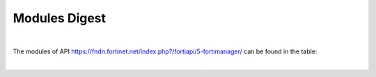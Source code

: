 Modules Digest
~~~~~~~~~~~~~~

|

The modules of API https://fndn.fortinet.net/index.php?/fortiapi/5-fortimanager/ can be found in the table:

|

.. raw:: html

  <div>
  <input id="myInput" type="text" placeholder="Search..">
  <br>
  <table border="1" class="docutils">
  <colgroup>
  <col width="15%" />
  <col width="10%" />
  <col width="10%" />
  <col width="10%" />
  <col width="55%" />
  </colgroup>
  <thead valign="bottom">
  <tr class="row-odd"><th class="head">Module Name</th>
  <th class="head">Request Methods</th>
  <th class="head">URL parameters</th>
  <th class="head">Main Key</th>
  <th class="head">URLs</th>
  </tr>
  </thead>
  <tbody id="myTable" valign="top">
  <tr class="row-even">
  <td><a class="reference external" href="docgen/fmgd_alertemail_setting.html">fmgd_alertemail_setting</a></td>
  <td><code class="docutils literal notranslate"><span class="pre">get</span></code><br><code class="docutils literal notranslate"><span class="pre">set</span></code><br><code class="docutils literal notranslate"><span class="pre">update</span></code></td>
  <td><code class="docutils literal notranslate"><span class="pre">device</span></code><br><code class="docutils literal notranslate"><span class="pre">vdom</span></code></td>
  <td>None</td>
  <td>/pm/config/device/{device}/vdom/{vdom}/alertemail/setting</td>
  </tr>
  <tr class="row-odd">
  <td><a class="reference external" href="docgen/fmgd_antivirus_exemptlist.html">fmgd_antivirus_exemptlist</a></td>
  <td><code class="docutils literal notranslate"><span class="pre">add</span></code><br><code class="docutils literal notranslate"><span class="pre">get</span></code><br><code class="docutils literal notranslate"><span class="pre">set</span></code><br><code class="docutils literal notranslate"><span class="pre">update</span></code></td>
  <td><code class="docutils literal notranslate"><span class="pre">device</span></code><br><code class="docutils literal notranslate"><span class="pre">vdom</span></code></td>
  <td><code class="docutils literal notranslate"><span class="pre">name</span></code></td>
  <td>/pm/config/device/{device}/vdom/{vdom}/antivirus/exempt-list<br>/pm/config/device/{device}/vdom/{vdom}/antivirus/exempt-list/{exempt-list}</td>
  </tr>
  <tr class="row-even">
  <td><a class="reference external" href="docgen/fmgd_antivirus_heuristic.html">fmgd_antivirus_heuristic</a></td>
  <td><code class="docutils literal notranslate"><span class="pre">get</span></code><br><code class="docutils literal notranslate"><span class="pre">set</span></code><br><code class="docutils literal notranslate"><span class="pre">update</span></code></td>
  <td><code class="docutils literal notranslate"><span class="pre">device</span></code></td>
  <td>None</td>
  <td>/pm/config/device/{device}/global/antivirus/heuristic</td>
  </tr>
  <tr class="row-odd">
  <td><a class="reference external" href="docgen/fmgd_antivirus_quarantine.html">fmgd_antivirus_quarantine</a></td>
  <td><code class="docutils literal notranslate"><span class="pre">get</span></code><br><code class="docutils literal notranslate"><span class="pre">set</span></code><br><code class="docutils literal notranslate"><span class="pre">update</span></code></td>
  <td><code class="docutils literal notranslate"><span class="pre">device</span></code><br><code class="docutils literal notranslate"><span class="pre">vdom</span></code></td>
  <td>None</td>
  <td>/pm/config/device/{device}/vdom/{vdom}/antivirus/quarantine</td>
  </tr>
  <tr class="row-even">
  <td><a class="reference external" href="docgen/fmgd_antivirus_settings.html">fmgd_antivirus_settings</a></td>
  <td><code class="docutils literal notranslate"><span class="pre">get</span></code><br><code class="docutils literal notranslate"><span class="pre">set</span></code><br><code class="docutils literal notranslate"><span class="pre">update</span></code></td>
  <td><code class="docutils literal notranslate"><span class="pre">device</span></code><br><code class="docutils literal notranslate"><span class="pre">vdom</span></code></td>
  <td>None</td>
  <td>/pm/config/device/{device}/vdom/{vdom}/antivirus/settings</td>
  </tr>
  <tr class="row-odd">
  <td><a class="reference external" href="docgen/fmgd_application_name.html">fmgd_application_name</a></td>
  <td><code class="docutils literal notranslate"><span class="pre">get</span></code><br><code class="docutils literal notranslate"><span class="pre">set</span></code><br><code class="docutils literal notranslate"><span class="pre">update</span></code></td>
  <td><code class="docutils literal notranslate"><span class="pre">device</span></code></td>
  <td><code class="docutils literal notranslate"><span class="pre">name</span></code></td>
  <td>/pm/config/device/{device}/global/application/name<br>/pm/config/device/{device}/global/application/name/{name}</td>
  </tr>
  <tr class="row-even">
  <td><a class="reference external" href="docgen/fmgd_application_rulesettings.html">fmgd_application_rulesettings</a></td>
  <td><code class="docutils literal notranslate"><span class="pre">get</span></code><br><code class="docutils literal notranslate"><span class="pre">set</span></code><br><code class="docutils literal notranslate"><span class="pre">update</span></code></td>
  <td><code class="docutils literal notranslate"><span class="pre">device</span></code><br><code class="docutils literal notranslate"><span class="pre">vdom</span></code></td>
  <td>None</td>
  <td>/pm/config/device/{device}/vdom/{vdom}/application/rule-settings</td>
  </tr>
  <tr class="row-odd">
  <td><a class="reference external" href="docgen/fmgd_automation_setting.html">fmgd_automation_setting</a></td>
  <td><code class="docutils literal notranslate"><span class="pre">get</span></code><br><code class="docutils literal notranslate"><span class="pre">set</span></code><br><code class="docutils literal notranslate"><span class="pre">update</span></code></td>
  <td><code class="docutils literal notranslate"><span class="pre">device</span></code></td>
  <td>None</td>
  <td>/pm/config/device/{device}/global/automation/setting</td>
  </tr>
  <tr class="row-even">
  <td><a class="reference external" href="docgen/fmgd_aws_vpce.html">fmgd_aws_vpce</a></td>
  <td><code class="docutils literal notranslate"><span class="pre">add</span></code><br><code class="docutils literal notranslate"><span class="pre">get</span></code><br><code class="docutils literal notranslate"><span class="pre">set</span></code><br><code class="docutils literal notranslate"><span class="pre">update</span></code></td>
  <td><code class="docutils literal notranslate"><span class="pre">device</span></code></td>
  <td><code class="docutils literal notranslate"><span class="pre">id</span></code></td>
  <td>/pm/config/device/{device}/global/aws/vpce<br>/pm/config/device/{device}/global/aws/vpce/{vpce}</td>
  </tr>
  <tr class="row-odd">
  <td><a class="reference external" href="docgen/fmgd_azure_vwaningresspublicips.html">fmgd_azure_vwaningresspublicips</a></td>
  <td><code class="docutils literal notranslate"><span class="pre">add</span></code><br><code class="docutils literal notranslate"><span class="pre">get</span></code><br><code class="docutils literal notranslate"><span class="pre">set</span></code><br><code class="docutils literal notranslate"><span class="pre">update</span></code></td>
  <td><code class="docutils literal notranslate"><span class="pre">device</span></code></td>
  <td><code class="docutils literal notranslate"><span class="pre">name</span></code></td>
  <td>/pm/config/device/{device}/global/azure/vwan-ingress-public-IPs<br>/pm/config/device/{device}/global/azure/vwan-ingress-public-IPs/{vwan-ingress-public-IPs}</td>
  </tr>
  <tr class="row-even">
  <td><a class="reference external" href="docgen/fmgd_azure_vwanslb.html">fmgd_azure_vwanslb</a></td>
  <td><code class="docutils literal notranslate"><span class="pre">get</span></code><br><code class="docutils literal notranslate"><span class="pre">set</span></code><br><code class="docutils literal notranslate"><span class="pre">update</span></code></td>
  <td><code class="docutils literal notranslate"><span class="pre">device</span></code></td>
  <td>None</td>
  <td>/pm/config/device/{device}/global/azure/vwan-slb</td>
  </tr>
  <tr class="row-odd">
  <td><a class="reference external" href="docgen/fmgd_azure_vwanslb_permanentsecurityrules.html">fmgd_azure_vwanslb_permanentsecurityrules</a></td>
  <td><code class="docutils literal notranslate"><span class="pre">get</span></code><br><code class="docutils literal notranslate"><span class="pre">set</span></code><br><code class="docutils literal notranslate"><span class="pre">update</span></code></td>
  <td><code class="docutils literal notranslate"><span class="pre">device</span></code></td>
  <td>None</td>
  <td>/pm/config/device/{device}/global/azure/vwan-slb/permanent-security-rules</td>
  </tr>
  <tr class="row-even">
  <td><a class="reference external" href="docgen/fmgd_azure_vwanslb_permanentsecurityrules_rules.html">fmgd_azure_vwanslb_permanentsecurityrules_rules</a></td>
  <td><code class="docutils literal notranslate"><span class="pre">add</span></code><br><code class="docutils literal notranslate"><span class="pre">get</span></code><br><code class="docutils literal notranslate"><span class="pre">set</span></code><br><code class="docutils literal notranslate"><span class="pre">update</span></code></td>
  <td><code class="docutils literal notranslate"><span class="pre">device</span></code></td>
  <td><code class="docutils literal notranslate"><span class="pre">name</span></code></td>
  <td>/pm/config/device/{device}/global/azure/vwan-slb/permanent-security-rules/rules<br>/pm/config/device/{device}/global/azure/vwan-slb/permanent-security-rules/rules/{rules}</td>
  </tr>
  <tr class="row-odd">
  <td><a class="reference external" href="docgen/fmgd_azure_vwanslb_temporarysecurityrules.html">fmgd_azure_vwanslb_temporarysecurityrules</a></td>
  <td><code class="docutils literal notranslate"><span class="pre">get</span></code><br><code class="docutils literal notranslate"><span class="pre">set</span></code><br><code class="docutils literal notranslate"><span class="pre">update</span></code></td>
  <td><code class="docutils literal notranslate"><span class="pre">device</span></code></td>
  <td>None</td>
  <td>/pm/config/device/{device}/global/azure/vwan-slb/temporary-security-rules</td>
  </tr>
  <tr class="row-even">
  <td><a class="reference external" href="docgen/fmgd_azure_vwanslb_temporarysecurityrules_rules.html">fmgd_azure_vwanslb_temporarysecurityrules_rules</a></td>
  <td><code class="docutils literal notranslate"><span class="pre">add</span></code><br><code class="docutils literal notranslate"><span class="pre">get</span></code><br><code class="docutils literal notranslate"><span class="pre">set</span></code><br><code class="docutils literal notranslate"><span class="pre">update</span></code></td>
  <td><code class="docutils literal notranslate"><span class="pre">device</span></code></td>
  <td><code class="docutils literal notranslate"><span class="pre">name</span></code></td>
  <td>/pm/config/device/{device}/global/azure/vwan-slb/temporary-security-rules/rules<br>/pm/config/device/{device}/global/azure/vwan-slb/temporary-security-rules/rules/{rules}</td>
  </tr>
  <tr class="row-odd">
  <td><a class="reference external" href="docgen/fmgd_casb_attributematch.html">fmgd_casb_attributematch</a></td>
  <td><code class="docutils literal notranslate"><span class="pre">add</span></code><br><code class="docutils literal notranslate"><span class="pre">get</span></code><br><code class="docutils literal notranslate"><span class="pre">set</span></code><br><code class="docutils literal notranslate"><span class="pre">update</span></code></td>
  <td><code class="docutils literal notranslate"><span class="pre">device</span></code><br><code class="docutils literal notranslate"><span class="pre">vdom</span></code></td>
  <td><code class="docutils literal notranslate"><span class="pre">name</span></code></td>
  <td>/pm/config/device/{device}/vdom/{vdom}/casb/attribute-match<br>/pm/config/device/{device}/vdom/{vdom}/casb/attribute-match/{attribute-match}</td>
  </tr>
  <tr class="row-even">
  <td><a class="reference external" href="docgen/fmgd_casb_attributematch_attribute.html">fmgd_casb_attributematch_attribute</a></td>
  <td><code class="docutils literal notranslate"><span class="pre">add</span></code><br><code class="docutils literal notranslate"><span class="pre">get</span></code><br><code class="docutils literal notranslate"><span class="pre">set</span></code><br><code class="docutils literal notranslate"><span class="pre">update</span></code></td>
  <td><code class="docutils literal notranslate"><span class="pre">device</span></code><br><code class="docutils literal notranslate"><span class="pre">vdom</span></code><br><code class="docutils literal notranslate"><span class="pre">attribute-match</span></code></td>
  <td><code class="docutils literal notranslate"><span class="pre">name</span></code></td>
  <td>/pm/config/device/{device}/vdom/{vdom}/casb/attribute-match/{attribute-match}/attribute<br>/pm/config/device/{device}/vdom/{vdom}/casb/attribute-match/{attribute-match}/attribute/{attribute}</td>
  </tr>
  <tr class="row-odd">
  <td><a class="reference external" href="docgen/fmgd_certificate_remote.html">fmgd_certificate_remote</a></td>
  <td><code class="docutils literal notranslate"><span class="pre">add</span></code><br><code class="docutils literal notranslate"><span class="pre">get</span></code><br><code class="docutils literal notranslate"><span class="pre">set</span></code><br><code class="docutils literal notranslate"><span class="pre">update</span></code></td>
  <td><code class="docutils literal notranslate"><span class="pre">device</span></code></td>
  <td><code class="docutils literal notranslate"><span class="pre">name</span></code></td>
  <td>/pm/config/device/{device}/global/certificate/remote<br>/pm/config/device/{device}/global/certificate/remote/{remote}</td>
  </tr>
  <tr class="row-even">
  <td><a class="reference external" href="docgen/fmgd_dlp_exactdatamatch.html">fmgd_dlp_exactdatamatch</a></td>
  <td><code class="docutils literal notranslate"><span class="pre">add</span></code><br><code class="docutils literal notranslate"><span class="pre">get</span></code><br><code class="docutils literal notranslate"><span class="pre">set</span></code><br><code class="docutils literal notranslate"><span class="pre">update</span></code></td>
  <td><code class="docutils literal notranslate"><span class="pre">device</span></code><br><code class="docutils literal notranslate"><span class="pre">vdom</span></code></td>
  <td><code class="docutils literal notranslate"><span class="pre">name</span></code></td>
  <td>/pm/config/device/{device}/vdom/{vdom}/dlp/exact-data-match<br>/pm/config/device/{device}/vdom/{vdom}/dlp/exact-data-match/{exact-data-match}</td>
  </tr>
  <tr class="row-odd">
  <td><a class="reference external" href="docgen/fmgd_dlp_exactdatamatch_columns.html">fmgd_dlp_exactdatamatch_columns</a></td>
  <td><code class="docutils literal notranslate"><span class="pre">add</span></code><br><code class="docutils literal notranslate"><span class="pre">get</span></code><br><code class="docutils literal notranslate"><span class="pre">set</span></code><br><code class="docutils literal notranslate"><span class="pre">update</span></code></td>
  <td><code class="docutils literal notranslate"><span class="pre">device</span></code><br><code class="docutils literal notranslate"><span class="pre">vdom</span></code><br><code class="docutils literal notranslate"><span class="pre">exact-data-match</span></code></td>
  <td>None</td>
  <td>/pm/config/device/{device}/vdom/{vdom}/dlp/exact-data-match/{exact-data-match}/columns<br>/pm/config/device/{device}/vdom/{vdom}/dlp/exact-data-match/{exact-data-match}/columns/{columns}</td>
  </tr>
  <tr class="row-even">
  <td><a class="reference external" href="docgen/fmgd_dlp_fpdocsource.html">fmgd_dlp_fpdocsource</a></td>
  <td><code class="docutils literal notranslate"><span class="pre">add</span></code><br><code class="docutils literal notranslate"><span class="pre">get</span></code><br><code class="docutils literal notranslate"><span class="pre">set</span></code><br><code class="docutils literal notranslate"><span class="pre">update</span></code></td>
  <td><code class="docutils literal notranslate"><span class="pre">device</span></code><br><code class="docutils literal notranslate"><span class="pre">vdom</span></code></td>
  <td><code class="docutils literal notranslate"><span class="pre">name</span></code></td>
  <td>/pm/config/device/{device}/vdom/{vdom}/dlp/fp-doc-source<br>/pm/config/device/{device}/vdom/{vdom}/dlp/fp-doc-source/{fp-doc-source}</td>
  </tr>
  <tr class="row-odd">
  <td><a class="reference external" href="docgen/fmgd_dlp_settings.html">fmgd_dlp_settings</a></td>
  <td><code class="docutils literal notranslate"><span class="pre">get</span></code><br><code class="docutils literal notranslate"><span class="pre">set</span></code><br><code class="docutils literal notranslate"><span class="pre">update</span></code></td>
  <td><code class="docutils literal notranslate"><span class="pre">device</span></code></td>
  <td>None</td>
  <td>/pm/config/device/{device}/global/dlp/settings</td>
  </tr>
  <tr class="row-even">
  <td><a class="reference external" href="docgen/fmgd_dpdk_cpus.html">fmgd_dpdk_cpus</a></td>
  <td><code class="docutils literal notranslate"><span class="pre">get</span></code><br><code class="docutils literal notranslate"><span class="pre">set</span></code><br><code class="docutils literal notranslate"><span class="pre">update</span></code></td>
  <td><code class="docutils literal notranslate"><span class="pre">device</span></code></td>
  <td>None</td>
  <td>/pm/config/device/{device}/global/dpdk/cpus</td>
  </tr>
  <tr class="row-odd">
  <td><a class="reference external" href="docgen/fmgd_dpdk_global.html">fmgd_dpdk_global</a></td>
  <td><code class="docutils literal notranslate"><span class="pre">get</span></code><br><code class="docutils literal notranslate"><span class="pre">set</span></code><br><code class="docutils literal notranslate"><span class="pre">update</span></code></td>
  <td><code class="docutils literal notranslate"><span class="pre">device</span></code></td>
  <td>None</td>
  <td>/pm/config/device/{device}/global/dpdk/global</td>
  </tr>
  <tr class="row-even">
  <td><a class="reference external" href="docgen/fmgd_emailfilter_fortiguard.html">fmgd_emailfilter_fortiguard</a></td>
  <td><code class="docutils literal notranslate"><span class="pre">get</span></code><br><code class="docutils literal notranslate"><span class="pre">set</span></code><br><code class="docutils literal notranslate"><span class="pre">update</span></code></td>
  <td><code class="docutils literal notranslate"><span class="pre">device</span></code></td>
  <td>None</td>
  <td>/pm/config/device/{device}/global/emailfilter/fortiguard</td>
  </tr>
  <tr class="row-odd">
  <td><a class="reference external" href="docgen/fmgd_endpointcontrol_fctemsoverride.html">fmgd_endpointcontrol_fctemsoverride</a></td>
  <td><code class="docutils literal notranslate"><span class="pre">add</span></code><br><code class="docutils literal notranslate"><span class="pre">get</span></code><br><code class="docutils literal notranslate"><span class="pre">set</span></code><br><code class="docutils literal notranslate"><span class="pre">update</span></code></td>
  <td><code class="docutils literal notranslate"><span class="pre">device</span></code><br><code class="docutils literal notranslate"><span class="pre">vdom</span></code></td>
  <td><code class="docutils literal notranslate"><span class="pre">ems_id</span></code></td>
  <td>/pm/config/device/{device}/vdom/{vdom}/endpoint-control/fctems-override<br>/pm/config/device/{device}/vdom/{vdom}/endpoint-control/fctems-override/{fctems-override}</td>
  </tr>
  <tr class="row-even">
  <td><a class="reference external" href="docgen/fmgd_endpointcontrol_settings.html">fmgd_endpointcontrol_settings</a></td>
  <td><code class="docutils literal notranslate"><span class="pre">get</span></code><br><code class="docutils literal notranslate"><span class="pre">set</span></code><br><code class="docutils literal notranslate"><span class="pre">update</span></code></td>
  <td><code class="docutils literal notranslate"><span class="pre">device</span></code><br><code class="docutils literal notranslate"><span class="pre">vdom</span></code></td>
  <td>None</td>
  <td>/pm/config/device/{device}/vdom/{vdom}/endpoint-control/settings</td>
  </tr>
  <tr class="row-odd">
  <td><a class="reference external" href="docgen/fmgd_ethernetoam_cfm.html">fmgd_ethernetoam_cfm</a></td>
  <td><code class="docutils literal notranslate"><span class="pre">add</span></code><br><code class="docutils literal notranslate"><span class="pre">get</span></code><br><code class="docutils literal notranslate"><span class="pre">set</span></code><br><code class="docutils literal notranslate"><span class="pre">update</span></code></td>
  <td><code class="docutils literal notranslate"><span class="pre">device</span></code><br><code class="docutils literal notranslate"><span class="pre">vdom</span></code></td>
  <td>None</td>
  <td>/pm/config/device/{device}/vdom/{vdom}/ethernet-oam/cfm<br>/pm/config/device/{device}/vdom/{vdom}/ethernet-oam/cfm/{cfm}</td>
  </tr>
  <tr class="row-even">
  <td><a class="reference external" href="docgen/fmgd_ethernetoam_cfm_service.html">fmgd_ethernetoam_cfm_service</a></td>
  <td><code class="docutils literal notranslate"><span class="pre">add</span></code><br><code class="docutils literal notranslate"><span class="pre">get</span></code><br><code class="docutils literal notranslate"><span class="pre">set</span></code><br><code class="docutils literal notranslate"><span class="pre">update</span></code></td>
  <td><code class="docutils literal notranslate"><span class="pre">device</span></code><br><code class="docutils literal notranslate"><span class="pre">vdom</span></code><br><code class="docutils literal notranslate"><span class="pre">cfm</span></code></td>
  <td>None</td>
  <td>/pm/config/device/{device}/vdom/{vdom}/ethernet-oam/cfm/{cfm}/service<br>/pm/config/device/{device}/vdom/{vdom}/ethernet-oam/cfm/{cfm}/service/{service}</td>
  </tr>
  <tr class="row-odd">
  <td><a class="reference external" href="docgen/fmgd_extendercontroller_extender.html">fmgd_extendercontroller_extender</a></td>
  <td><code class="docutils literal notranslate"><span class="pre">add</span></code><br><code class="docutils literal notranslate"><span class="pre">get</span></code><br><code class="docutils literal notranslate"><span class="pre">set</span></code><br><code class="docutils literal notranslate"><span class="pre">update</span></code></td>
  <td><code class="docutils literal notranslate"><span class="pre">device</span></code><br><code class="docutils literal notranslate"><span class="pre">vdom</span></code></td>
  <td><code class="docutils literal notranslate"><span class="pre">id</span></code></td>
  <td>/pm/config/device/{device}/vdom/{vdom}/extender-controller/extender<br>/pm/config/device/{device}/vdom/{vdom}/extender-controller/extender/{extender}</td>
  </tr>
  <tr class="row-even">
  <td><a class="reference external" href="docgen/fmgd_extendercontroller_extender_controllerreport.html">fmgd_extendercontroller_extender_controllerreport</a></td>
  <td><code class="docutils literal notranslate"><span class="pre">get</span></code><br><code class="docutils literal notranslate"><span class="pre">set</span></code><br><code class="docutils literal notranslate"><span class="pre">update</span></code></td>
  <td><code class="docutils literal notranslate"><span class="pre">device</span></code><br><code class="docutils literal notranslate"><span class="pre">vdom</span></code><br><code class="docutils literal notranslate"><span class="pre">extender</span></code></td>
  <td>None</td>
  <td>/pm/config/device/{device}/vdom/{vdom}/extender-controller/extender/{extender}/controller-report</td>
  </tr>
  <tr class="row-odd">
  <td><a class="reference external" href="docgen/fmgd_extendercontroller_extender_modem1.html">fmgd_extendercontroller_extender_modem1</a></td>
  <td><code class="docutils literal notranslate"><span class="pre">get</span></code><br><code class="docutils literal notranslate"><span class="pre">set</span></code><br><code class="docutils literal notranslate"><span class="pre">update</span></code></td>
  <td><code class="docutils literal notranslate"><span class="pre">device</span></code><br><code class="docutils literal notranslate"><span class="pre">vdom</span></code><br><code class="docutils literal notranslate"><span class="pre">extender</span></code></td>
  <td>None</td>
  <td>/pm/config/device/{device}/vdom/{vdom}/extender-controller/extender/{extender}/modem1</td>
  </tr>
  <tr class="row-even">
  <td><a class="reference external" href="docgen/fmgd_extendercontroller_extender_modem1_autoswitch.html">fmgd_extendercontroller_extender_modem1_autoswitch</a></td>
  <td><code class="docutils literal notranslate"><span class="pre">get</span></code><br><code class="docutils literal notranslate"><span class="pre">set</span></code><br><code class="docutils literal notranslate"><span class="pre">update</span></code></td>
  <td><code class="docutils literal notranslate"><span class="pre">device</span></code><br><code class="docutils literal notranslate"><span class="pre">vdom</span></code><br><code class="docutils literal notranslate"><span class="pre">extender</span></code></td>
  <td>None</td>
  <td>/pm/config/device/{device}/vdom/{vdom}/extender-controller/extender/{extender}/modem1/auto-switch</td>
  </tr>
  <tr class="row-odd">
  <td><a class="reference external" href="docgen/fmgd_extendercontroller_extender_modem2.html">fmgd_extendercontroller_extender_modem2</a></td>
  <td><code class="docutils literal notranslate"><span class="pre">get</span></code><br><code class="docutils literal notranslate"><span class="pre">set</span></code><br><code class="docutils literal notranslate"><span class="pre">update</span></code></td>
  <td><code class="docutils literal notranslate"><span class="pre">device</span></code><br><code class="docutils literal notranslate"><span class="pre">vdom</span></code><br><code class="docutils literal notranslate"><span class="pre">extender</span></code></td>
  <td>None</td>
  <td>/pm/config/device/{device}/vdom/{vdom}/extender-controller/extender/{extender}/modem2</td>
  </tr>
  <tr class="row-even">
  <td><a class="reference external" href="docgen/fmgd_extendercontroller_extender_modem2_autoswitch.html">fmgd_extendercontroller_extender_modem2_autoswitch</a></td>
  <td><code class="docutils literal notranslate"><span class="pre">get</span></code><br><code class="docutils literal notranslate"><span class="pre">set</span></code><br><code class="docutils literal notranslate"><span class="pre">update</span></code></td>
  <td><code class="docutils literal notranslate"><span class="pre">device</span></code><br><code class="docutils literal notranslate"><span class="pre">vdom</span></code><br><code class="docutils literal notranslate"><span class="pre">extender</span></code></td>
  <td>None</td>
  <td>/pm/config/device/{device}/vdom/{vdom}/extender-controller/extender/{extender}/modem2/auto-switch</td>
  </tr>
  <tr class="row-odd">
  <td><a class="reference external" href="docgen/fmgd_extendercontroller_extender_wanextension.html">fmgd_extendercontroller_extender_wanextension</a></td>
  <td><code class="docutils literal notranslate"><span class="pre">get</span></code><br><code class="docutils literal notranslate"><span class="pre">set</span></code><br><code class="docutils literal notranslate"><span class="pre">update</span></code></td>
  <td><code class="docutils literal notranslate"><span class="pre">device</span></code><br><code class="docutils literal notranslate"><span class="pre">vdom</span></code><br><code class="docutils literal notranslate"><span class="pre">extender</span></code></td>
  <td>None</td>
  <td>/pm/config/device/{device}/vdom/{vdom}/extender-controller/extender/{extender}/wan-extension</td>
  </tr>
  <tr class="row-even">
  <td><a class="reference external" href="docgen/fmgd_extensioncontroller_extender.html">fmgd_extensioncontroller_extender</a></td>
  <td><code class="docutils literal notranslate"><span class="pre">add</span></code><br><code class="docutils literal notranslate"><span class="pre">get</span></code><br><code class="docutils literal notranslate"><span class="pre">set</span></code><br><code class="docutils literal notranslate"><span class="pre">update</span></code></td>
  <td><code class="docutils literal notranslate"><span class="pre">device</span></code><br><code class="docutils literal notranslate"><span class="pre">vdom</span></code></td>
  <td><code class="docutils literal notranslate"><span class="pre">name</span></code></td>
  <td>/pm/config/device/{device}/vdom/{vdom}/extension-controller/extender<br>/pm/config/device/{device}/vdom/{vdom}/extension-controller/extender/{extender}</td>
  </tr>
  <tr class="row-odd">
  <td><a class="reference external" href="docgen/fmgd_extensioncontroller_extender_wanextension.html">fmgd_extensioncontroller_extender_wanextension</a></td>
  <td><code class="docutils literal notranslate"><span class="pre">get</span></code><br><code class="docutils literal notranslate"><span class="pre">set</span></code><br><code class="docutils literal notranslate"><span class="pre">update</span></code></td>
  <td><code class="docutils literal notranslate"><span class="pre">device</span></code><br><code class="docutils literal notranslate"><span class="pre">vdom</span></code><br><code class="docutils literal notranslate"><span class="pre">extender</span></code></td>
  <td>None</td>
  <td>/pm/config/device/{device}/vdom/{vdom}/extension-controller/extender/{extender}/wan-extension</td>
  </tr>
  <tr class="row-even">
  <td><a class="reference external" href="docgen/fmgd_extensioncontroller_extendervap.html">fmgd_extensioncontroller_extendervap</a></td>
  <td><code class="docutils literal notranslate"><span class="pre">add</span></code><br><code class="docutils literal notranslate"><span class="pre">get</span></code><br><code class="docutils literal notranslate"><span class="pre">set</span></code><br><code class="docutils literal notranslate"><span class="pre">update</span></code></td>
  <td><code class="docutils literal notranslate"><span class="pre">device</span></code><br><code class="docutils literal notranslate"><span class="pre">vdom</span></code></td>
  <td><code class="docutils literal notranslate"><span class="pre">name</span></code></td>
  <td>/pm/config/device/{device}/vdom/{vdom}/extension-controller/extender-vap<br>/pm/config/device/{device}/vdom/{vdom}/extension-controller/extender-vap/{extender-vap}</td>
  </tr>
  <tr class="row-odd">
  <td><a class="reference external" href="docgen/fmgd_extensioncontroller_fortigate.html">fmgd_extensioncontroller_fortigate</a></td>
  <td><code class="docutils literal notranslate"><span class="pre">add</span></code><br><code class="docutils literal notranslate"><span class="pre">get</span></code><br><code class="docutils literal notranslate"><span class="pre">set</span></code><br><code class="docutils literal notranslate"><span class="pre">update</span></code></td>
  <td><code class="docutils literal notranslate"><span class="pre">device</span></code><br><code class="docutils literal notranslate"><span class="pre">vdom</span></code></td>
  <td><code class="docutils literal notranslate"><span class="pre">name</span></code></td>
  <td>/pm/config/device/{device}/vdom/{vdom}/extension-controller/fortigate<br>/pm/config/device/{device}/vdom/{vdom}/extension-controller/fortigate/{fortigate}</td>
  </tr>
  <tr class="row-even">
  <td><a class="reference external" href="docgen/fmgd_extensioncontroller_fortigateprofile.html">fmgd_extensioncontroller_fortigateprofile</a></td>
  <td><code class="docutils literal notranslate"><span class="pre">add</span></code><br><code class="docutils literal notranslate"><span class="pre">get</span></code><br><code class="docutils literal notranslate"><span class="pre">set</span></code><br><code class="docutils literal notranslate"><span class="pre">update</span></code></td>
  <td><code class="docutils literal notranslate"><span class="pre">device</span></code><br><code class="docutils literal notranslate"><span class="pre">vdom</span></code></td>
  <td><code class="docutils literal notranslate"><span class="pre">id</span></code></td>
  <td>/pm/config/device/{device}/vdom/{vdom}/extension-controller/fortigate-profile<br>/pm/config/device/{device}/vdom/{vdom}/extension-controller/fortigate-profile/{fortigate-profile}</td>
  </tr>
  <tr class="row-odd">
  <td><a class="reference external" href="docgen/fmgd_extensioncontroller_fortigateprofile_lanextension.html">fmgd_extensioncontroller_fortigateprofile_lanextension</a></td>
  <td><code class="docutils literal notranslate"><span class="pre">get</span></code><br><code class="docutils literal notranslate"><span class="pre">set</span></code><br><code class="docutils literal notranslate"><span class="pre">update</span></code></td>
  <td><code class="docutils literal notranslate"><span class="pre">device</span></code><br><code class="docutils literal notranslate"><span class="pre">vdom</span></code><br><code class="docutils literal notranslate"><span class="pre">fortigate-profile</span></code></td>
  <td>None</td>
  <td>/pm/config/device/{device}/vdom/{vdom}/extension-controller/fortigate-profile/{fortigate-profile}/lan-extension</td>
  </tr>
  <tr class="row-even">
  <td><a class="reference external" href="docgen/fmgd_firewall_accessproxysshclientcert.html">fmgd_firewall_accessproxysshclientcert</a></td>
  <td><code class="docutils literal notranslate"><span class="pre">add</span></code><br><code class="docutils literal notranslate"><span class="pre">get</span></code><br><code class="docutils literal notranslate"><span class="pre">set</span></code><br><code class="docutils literal notranslate"><span class="pre">update</span></code></td>
  <td><code class="docutils literal notranslate"><span class="pre">device</span></code><br><code class="docutils literal notranslate"><span class="pre">vdom</span></code></td>
  <td><code class="docutils literal notranslate"><span class="pre">name</span></code></td>
  <td>/pm/config/device/{device}/vdom/{vdom}/firewall/access-proxy-ssh-client-cert<br>/pm/config/device/{device}/vdom/{vdom}/firewall/access-proxy-ssh-client-cert/{access-proxy-ssh-client-cert}</td>
  </tr>
  <tr class="row-odd">
  <td><a class="reference external" href="docgen/fmgd_firewall_accessproxysshclientcert_certextension.html">fmgd_firewall_accessproxysshclientcert_certextension</a></td>
  <td><code class="docutils literal notranslate"><span class="pre">add</span></code><br><code class="docutils literal notranslate"><span class="pre">get</span></code><br><code class="docutils literal notranslate"><span class="pre">set</span></code><br><code class="docutils literal notranslate"><span class="pre">update</span></code></td>
  <td><code class="docutils literal notranslate"><span class="pre">device</span></code><br><code class="docutils literal notranslate"><span class="pre">vdom</span></code><br><code class="docutils literal notranslate"><span class="pre">access-proxy-ssh-client-cert</span></code></td>
  <td><code class="docutils literal notranslate"><span class="pre">name</span></code></td>
  <td>/pm/config/device/{device}/vdom/{vdom}/firewall/access-proxy-ssh-client-cert/{access-proxy-ssh-client-cert}/cert-extension<br>/pm/config/device/{device}/vdom/{vdom}/firewall/access-proxy-ssh-client-cert/{access-proxy-ssh-client-cert}/cert-extension/{cert-extension}</td>
  </tr>
  <tr class="row-even">
  <td><a class="reference external" href="docgen/fmgd_firewall_authportal.html">fmgd_firewall_authportal</a></td>
  <td><code class="docutils literal notranslate"><span class="pre">get</span></code><br><code class="docutils literal notranslate"><span class="pre">set</span></code><br><code class="docutils literal notranslate"><span class="pre">update</span></code></td>
  <td><code class="docutils literal notranslate"><span class="pre">device</span></code><br><code class="docutils literal notranslate"><span class="pre">vdom</span></code></td>
  <td>None</td>
  <td>/pm/config/device/{device}/vdom/{vdom}/firewall/auth-portal</td>
  </tr>
  <tr class="row-odd">
  <td><a class="reference external" href="docgen/fmgd_firewall_dnstranslation.html">fmgd_firewall_dnstranslation</a></td>
  <td><code class="docutils literal notranslate"><span class="pre">add</span></code><br><code class="docutils literal notranslate"><span class="pre">get</span></code><br><code class="docutils literal notranslate"><span class="pre">set</span></code><br><code class="docutils literal notranslate"><span class="pre">update</span></code></td>
  <td><code class="docutils literal notranslate"><span class="pre">device</span></code><br><code class="docutils literal notranslate"><span class="pre">vdom</span></code></td>
  <td><code class="docutils literal notranslate"><span class="pre">id</span></code></td>
  <td>/pm/config/device/{device}/vdom/{vdom}/firewall/dnstranslation<br>/pm/config/device/{device}/vdom/{vdom}/firewall/dnstranslation/{dnstranslation}</td>
  </tr>
  <tr class="row-even">
  <td><a class="reference external" href="docgen/fmgd_firewall_global.html">fmgd_firewall_global</a></td>
  <td><code class="docutils literal notranslate"><span class="pre">get</span></code><br><code class="docutils literal notranslate"><span class="pre">set</span></code><br><code class="docutils literal notranslate"><span class="pre">update</span></code></td>
  <td><code class="docutils literal notranslate"><span class="pre">device</span></code></td>
  <td>None</td>
  <td>/pm/config/device/{device}/global/firewall/global</td>
  </tr>
  <tr class="row-odd">
  <td><a class="reference external" href="docgen/fmgd_firewall_internetserviceappend.html">fmgd_firewall_internetserviceappend</a></td>
  <td><code class="docutils literal notranslate"><span class="pre">get</span></code><br><code class="docutils literal notranslate"><span class="pre">set</span></code><br><code class="docutils literal notranslate"><span class="pre">update</span></code></td>
  <td><code class="docutils literal notranslate"><span class="pre">device</span></code></td>
  <td>None</td>
  <td>/pm/config/device/{device}/global/firewall/internet-service-append</td>
  </tr>
  <tr class="row-even">
  <td><a class="reference external" href="docgen/fmgd_firewall_internetservicedefinition.html">fmgd_firewall_internetservicedefinition</a></td>
  <td><code class="docutils literal notranslate"><span class="pre">add</span></code><br><code class="docutils literal notranslate"><span class="pre">get</span></code><br><code class="docutils literal notranslate"><span class="pre">set</span></code><br><code class="docutils literal notranslate"><span class="pre">update</span></code></td>
  <td><code class="docutils literal notranslate"><span class="pre">device</span></code></td>
  <td><code class="docutils literal notranslate"><span class="pre">id</span></code></td>
  <td>/pm/config/device/{device}/global/firewall/internet-service-definition<br>/pm/config/device/{device}/global/firewall/internet-service-definition/{internet-service-definition}</td>
  </tr>
  <tr class="row-odd">
  <td><a class="reference external" href="docgen/fmgd_firewall_internetservicedefinition_entry.html">fmgd_firewall_internetservicedefinition_entry</a></td>
  <td><code class="docutils literal notranslate"><span class="pre">add</span></code><br><code class="docutils literal notranslate"><span class="pre">get</span></code><br><code class="docutils literal notranslate"><span class="pre">set</span></code><br><code class="docutils literal notranslate"><span class="pre">update</span></code></td>
  <td><code class="docutils literal notranslate"><span class="pre">device</span></code><br><code class="docutils literal notranslate"><span class="pre">internet-service-definition</span></code></td>
  <td><code class="docutils literal notranslate"><span class="pre">name</span></code></td>
  <td>/pm/config/device/{device}/global/firewall/internet-service-definition/{internet-service-definition}/entry<br>/pm/config/device/{device}/global/firewall/internet-service-definition/{internet-service-definition}/entry/{entry}</td>
  </tr>
  <tr class="row-even">
  <td><a class="reference external" href="docgen/fmgd_firewall_internetservicedefinition_entry_portrange.html">fmgd_firewall_internetservicedefinition_entry_portrange</a></td>
  <td><code class="docutils literal notranslate"><span class="pre">add</span></code><br><code class="docutils literal notranslate"><span class="pre">get</span></code><br><code class="docutils literal notranslate"><span class="pre">set</span></code><br><code class="docutils literal notranslate"><span class="pre">update</span></code></td>
  <td><code class="docutils literal notranslate"><span class="pre">device</span></code><br><code class="docutils literal notranslate"><span class="pre">internet-service-definition</span></code><br><code class="docutils literal notranslate"><span class="pre">entry</span></code></td>
  <td><code class="docutils literal notranslate"><span class="pre">id</span></code></td>
  <td>/pm/config/device/{device}/global/firewall/internet-service-definition/{internet-service-definition}/entry/{entry}/port-range<br>/pm/config/device/{device}/global/firewall/internet-service-definition/{internet-service-definition}/entry/{entry}/port-range/{port-range}</td>
  </tr>
  <tr class="row-odd">
  <td><a class="reference external" href="docgen/fmgd_firewall_internetserviceextension.html">fmgd_firewall_internetserviceextension</a></td>
  <td><code class="docutils literal notranslate"><span class="pre">add</span></code><br><code class="docutils literal notranslate"><span class="pre">get</span></code><br><code class="docutils literal notranslate"><span class="pre">set</span></code><br><code class="docutils literal notranslate"><span class="pre">update</span></code></td>
  <td><code class="docutils literal notranslate"><span class="pre">device</span></code><br><code class="docutils literal notranslate"><span class="pre">vdom</span></code></td>
  <td><code class="docutils literal notranslate"><span class="pre">id</span></code></td>
  <td>/pm/config/device/{device}/vdom/{vdom}/firewall/internet-service-extension<br>/pm/config/device/{device}/vdom/{vdom}/firewall/internet-service-extension/{internet-service-extension}</td>
  </tr>
  <tr class="row-even">
  <td><a class="reference external" href="docgen/fmgd_firewall_internetserviceextension_disableentry.html">fmgd_firewall_internetserviceextension_disableentry</a></td>
  <td><code class="docutils literal notranslate"><span class="pre">add</span></code><br><code class="docutils literal notranslate"><span class="pre">get</span></code><br><code class="docutils literal notranslate"><span class="pre">set</span></code><br><code class="docutils literal notranslate"><span class="pre">update</span></code></td>
  <td><code class="docutils literal notranslate"><span class="pre">device</span></code><br><code class="docutils literal notranslate"><span class="pre">vdom</span></code><br><code class="docutils literal notranslate"><span class="pre">internet-service-extension</span></code></td>
  <td><code class="docutils literal notranslate"><span class="pre">id</span></code></td>
  <td>/pm/config/device/{device}/vdom/{vdom}/firewall/internet-service-extension/{internet-service-extension}/disable-entry<br>/pm/config/device/{device}/vdom/{vdom}/firewall/internet-service-extension/{internet-service-extension}/disable-entry/{disable-entry}</td>
  </tr>
  <tr class="row-odd">
  <td><a class="reference external" href="docgen/fmgd_firewall_internetserviceextension_disableentry_ip6range.html">fmgd_firewall_internetserviceextension_disableentry_ip6range</a></td>
  <td><code class="docutils literal notranslate"><span class="pre">add</span></code><br><code class="docutils literal notranslate"><span class="pre">get</span></code><br><code class="docutils literal notranslate"><span class="pre">set</span></code><br><code class="docutils literal notranslate"><span class="pre">update</span></code></td>
  <td><code class="docutils literal notranslate"><span class="pre">device</span></code><br><code class="docutils literal notranslate"><span class="pre">vdom</span></code><br><code class="docutils literal notranslate"><span class="pre">internet-service-extension</span></code><br><code class="docutils literal notranslate"><span class="pre">disable-entry</span></code></td>
  <td><code class="docutils literal notranslate"><span class="pre">id</span></code></td>
  <td>/pm/config/device/{device}/vdom/{vdom}/firewall/internet-service-extension/{internet-service-extension}/disable-entry/{disable-entry}/ip6-range<br>/pm/config/device/{device}/vdom/{vdom}/firewall/internet-service-extension/{internet-service-extension}/disable-entry/{disable-entry}/ip6-range/{ip6-range}</td>
  </tr>
  <tr class="row-even">
  <td><a class="reference external" href="docgen/fmgd_firewall_internetserviceextension_disableentry_iprange.html">fmgd_firewall_internetserviceextension_disableentry_iprange</a></td>
  <td><code class="docutils literal notranslate"><span class="pre">add</span></code><br><code class="docutils literal notranslate"><span class="pre">get</span></code><br><code class="docutils literal notranslate"><span class="pre">set</span></code><br><code class="docutils literal notranslate"><span class="pre">update</span></code></td>
  <td><code class="docutils literal notranslate"><span class="pre">device</span></code><br><code class="docutils literal notranslate"><span class="pre">vdom</span></code><br><code class="docutils literal notranslate"><span class="pre">internet-service-extension</span></code><br><code class="docutils literal notranslate"><span class="pre">disable-entry</span></code></td>
  <td><code class="docutils literal notranslate"><span class="pre">id</span></code></td>
  <td>/pm/config/device/{device}/vdom/{vdom}/firewall/internet-service-extension/{internet-service-extension}/disable-entry/{disable-entry}/ip-range<br>/pm/config/device/{device}/vdom/{vdom}/firewall/internet-service-extension/{internet-service-extension}/disable-entry/{disable-entry}/ip-range/{ip-range}</td>
  </tr>
  <tr class="row-odd">
  <td><a class="reference external" href="docgen/fmgd_firewall_internetserviceextension_disableentry_portrange.html">fmgd_firewall_internetserviceextension_disableentry_portrange</a></td>
  <td><code class="docutils literal notranslate"><span class="pre">add</span></code><br><code class="docutils literal notranslate"><span class="pre">get</span></code><br><code class="docutils literal notranslate"><span class="pre">set</span></code><br><code class="docutils literal notranslate"><span class="pre">update</span></code></td>
  <td><code class="docutils literal notranslate"><span class="pre">device</span></code><br><code class="docutils literal notranslate"><span class="pre">vdom</span></code><br><code class="docutils literal notranslate"><span class="pre">internet-service-extension</span></code><br><code class="docutils literal notranslate"><span class="pre">disable-entry</span></code></td>
  <td><code class="docutils literal notranslate"><span class="pre">id</span></code></td>
  <td>/pm/config/device/{device}/vdom/{vdom}/firewall/internet-service-extension/{internet-service-extension}/disable-entry/{disable-entry}/port-range<br>/pm/config/device/{device}/vdom/{vdom}/firewall/internet-service-extension/{internet-service-extension}/disable-entry/{disable-entry}/port-range/{port-range}</td>
  </tr>
  <tr class="row-even">
  <td><a class="reference external" href="docgen/fmgd_firewall_internetserviceextension_entry.html">fmgd_firewall_internetserviceextension_entry</a></td>
  <td><code class="docutils literal notranslate"><span class="pre">add</span></code><br><code class="docutils literal notranslate"><span class="pre">get</span></code><br><code class="docutils literal notranslate"><span class="pre">set</span></code><br><code class="docutils literal notranslate"><span class="pre">update</span></code></td>
  <td><code class="docutils literal notranslate"><span class="pre">device</span></code><br><code class="docutils literal notranslate"><span class="pre">vdom</span></code><br><code class="docutils literal notranslate"><span class="pre">internet-service-extension</span></code></td>
  <td><code class="docutils literal notranslate"><span class="pre">id</span></code></td>
  <td>/pm/config/device/{device}/vdom/{vdom}/firewall/internet-service-extension/{internet-service-extension}/entry<br>/pm/config/device/{device}/vdom/{vdom}/firewall/internet-service-extension/{internet-service-extension}/entry/{entry}</td>
  </tr>
  <tr class="row-odd">
  <td><a class="reference external" href="docgen/fmgd_firewall_internetserviceextension_entry_portrange.html">fmgd_firewall_internetserviceextension_entry_portrange</a></td>
  <td><code class="docutils literal notranslate"><span class="pre">add</span></code><br><code class="docutils literal notranslate"><span class="pre">get</span></code><br><code class="docutils literal notranslate"><span class="pre">set</span></code><br><code class="docutils literal notranslate"><span class="pre">update</span></code></td>
  <td><code class="docutils literal notranslate"><span class="pre">device</span></code><br><code class="docutils literal notranslate"><span class="pre">vdom</span></code><br><code class="docutils literal notranslate"><span class="pre">internet-service-extension</span></code><br><code class="docutils literal notranslate"><span class="pre">entry</span></code></td>
  <td><code class="docutils literal notranslate"><span class="pre">id</span></code></td>
  <td>/pm/config/device/{device}/vdom/{vdom}/firewall/internet-service-extension/{internet-service-extension}/entry/{entry}/port-range<br>/pm/config/device/{device}/vdom/{vdom}/firewall/internet-service-extension/{internet-service-extension}/entry/{entry}/port-range/{port-range}</td>
  </tr>
  <tr class="row-even">
  <td><a class="reference external" href="docgen/fmgd_firewall_ipmacbinding_setting.html">fmgd_firewall_ipmacbinding_setting</a></td>
  <td><code class="docutils literal notranslate"><span class="pre">get</span></code><br><code class="docutils literal notranslate"><span class="pre">set</span></code><br><code class="docutils literal notranslate"><span class="pre">update</span></code></td>
  <td><code class="docutils literal notranslate"><span class="pre">device</span></code><br><code class="docutils literal notranslate"><span class="pre">vdom</span></code></td>
  <td>None</td>
  <td>/pm/config/device/{device}/vdom/{vdom}/firewall/ipmacbinding/setting</td>
  </tr>
  <tr class="row-odd">
  <td><a class="reference external" href="docgen/fmgd_firewall_ipmacbinding_table.html">fmgd_firewall_ipmacbinding_table</a></td>
  <td><code class="docutils literal notranslate"><span class="pre">add</span></code><br><code class="docutils literal notranslate"><span class="pre">get</span></code><br><code class="docutils literal notranslate"><span class="pre">set</span></code><br><code class="docutils literal notranslate"><span class="pre">update</span></code></td>
  <td><code class="docutils literal notranslate"><span class="pre">device</span></code><br><code class="docutils literal notranslate"><span class="pre">vdom</span></code></td>
  <td><code class="docutils literal notranslate"><span class="pre">name</span></code></td>
  <td>/pm/config/device/{device}/vdom/{vdom}/firewall/ipmacbinding/table<br>/pm/config/device/{device}/vdom/{vdom}/firewall/ipmacbinding/table/{table}</td>
  </tr>
  <tr class="row-even">
  <td><a class="reference external" href="docgen/fmgd_firewall_iptranslation.html">fmgd_firewall_iptranslation</a></td>
  <td><code class="docutils literal notranslate"><span class="pre">add</span></code><br><code class="docutils literal notranslate"><span class="pre">get</span></code><br><code class="docutils literal notranslate"><span class="pre">set</span></code><br><code class="docutils literal notranslate"><span class="pre">update</span></code></td>
  <td><code class="docutils literal notranslate"><span class="pre">device</span></code><br><code class="docutils literal notranslate"><span class="pre">vdom</span></code></td>
  <td>None</td>
  <td>/pm/config/device/{device}/vdom/{vdom}/firewall/ip-translation<br>/pm/config/device/{device}/vdom/{vdom}/firewall/ip-translation/{ip-translation}</td>
  </tr>
  <tr class="row-odd">
  <td><a class="reference external" href="docgen/fmgd_firewall_ipv6ehfilter.html">fmgd_firewall_ipv6ehfilter</a></td>
  <td><code class="docutils literal notranslate"><span class="pre">get</span></code><br><code class="docutils literal notranslate"><span class="pre">set</span></code><br><code class="docutils literal notranslate"><span class="pre">update</span></code></td>
  <td><code class="docutils literal notranslate"><span class="pre">device</span></code></td>
  <td>None</td>
  <td>/pm/config/device/{device}/global/firewall/ipv6-eh-filter</td>
  </tr>
  <tr class="row-even">
  <td><a class="reference external" href="docgen/fmgd_firewall_ondemandsniffer.html">fmgd_firewall_ondemandsniffer</a></td>
  <td><code class="docutils literal notranslate"><span class="pre">add</span></code><br><code class="docutils literal notranslate"><span class="pre">get</span></code><br><code class="docutils literal notranslate"><span class="pre">set</span></code><br><code class="docutils literal notranslate"><span class="pre">update</span></code></td>
  <td><code class="docutils literal notranslate"><span class="pre">device</span></code><br><code class="docutils literal notranslate"><span class="pre">vdom</span></code></td>
  <td><code class="docutils literal notranslate"><span class="pre">name</span></code></td>
  <td>/pm/config/device/{device}/vdom/{vdom}/firewall/on-demand-sniffer<br>/pm/config/device/{device}/vdom/{vdom}/firewall/on-demand-sniffer/{on-demand-sniffer}</td>
  </tr>
  <tr class="row-odd">
  <td><a class="reference external" href="docgen/fmgd_firewall_pfcp.html">fmgd_firewall_pfcp</a></td>
  <td><code class="docutils literal notranslate"><span class="pre">add</span></code><br><code class="docutils literal notranslate"><span class="pre">get</span></code><br><code class="docutils literal notranslate"><span class="pre">set</span></code><br><code class="docutils literal notranslate"><span class="pre">update</span></code></td>
  <td><code class="docutils literal notranslate"><span class="pre">device</span></code><br><code class="docutils literal notranslate"><span class="pre">vdom</span></code></td>
  <td><code class="docutils literal notranslate"><span class="pre">name</span></code></td>
  <td>/pm/config/device/{device}/vdom/{vdom}/firewall/pfcp<br>/pm/config/device/{device}/vdom/{vdom}/firewall/pfcp/{pfcp}</td>
  </tr>
  <tr class="row-even">
  <td><a class="reference external" href="docgen/fmgd_firewall_policy.html">fmgd_firewall_policy</a></td>
  <td><code class="docutils literal notranslate"><span class="pre">add</span></code><br><code class="docutils literal notranslate"><span class="pre">get</span></code><br><code class="docutils literal notranslate"><span class="pre">set</span></code><br><code class="docutils literal notranslate"><span class="pre">update</span></code></td>
  <td><code class="docutils literal notranslate"><span class="pre">device</span></code><br><code class="docutils literal notranslate"><span class="pre">vdom</span></code></td>
  <td><code class="docutils literal notranslate"><span class="pre">policyid</span></code></td>
  <td>/pm/config/device/{device}/vdom/{vdom}/firewall/policy<br>/pm/config/device/{device}/vdom/{vdom}/firewall/policy/{policy}</td>
  </tr>
  <tr class="row-odd">
  <td><a class="reference external" href="docgen/fmgd_firewall_sniffer.html">fmgd_firewall_sniffer</a></td>
  <td><code class="docutils literal notranslate"><span class="pre">add</span></code><br><code class="docutils literal notranslate"><span class="pre">get</span></code><br><code class="docutils literal notranslate"><span class="pre">set</span></code><br><code class="docutils literal notranslate"><span class="pre">update</span></code></td>
  <td><code class="docutils literal notranslate"><span class="pre">device</span></code><br><code class="docutils literal notranslate"><span class="pre">vdom</span></code></td>
  <td><code class="docutils literal notranslate"><span class="pre">id</span></code></td>
  <td>/pm/config/device/{device}/vdom/{vdom}/firewall/sniffer<br>/pm/config/device/{device}/vdom/{vdom}/firewall/sniffer/{sniffer}</td>
  </tr>
  <tr class="row-even">
  <td><a class="reference external" href="docgen/fmgd_firewall_sniffer_anomaly.html">fmgd_firewall_sniffer_anomaly</a></td>
  <td><code class="docutils literal notranslate"><span class="pre">add</span></code><br><code class="docutils literal notranslate"><span class="pre">get</span></code><br><code class="docutils literal notranslate"><span class="pre">set</span></code><br><code class="docutils literal notranslate"><span class="pre">update</span></code></td>
  <td><code class="docutils literal notranslate"><span class="pre">device</span></code><br><code class="docutils literal notranslate"><span class="pre">vdom</span></code><br><code class="docutils literal notranslate"><span class="pre">sniffer</span></code></td>
  <td><code class="docutils literal notranslate"><span class="pre">name</span></code></td>
  <td>/pm/config/device/{device}/vdom/{vdom}/firewall/sniffer/{sniffer}/anomaly<br>/pm/config/device/{device}/vdom/{vdom}/firewall/sniffer/{sniffer}/anomaly/{anomaly}</td>
  </tr>
  <tr class="row-odd">
  <td><a class="reference external" href="docgen/fmgd_firewall_ssh_hostkey.html">fmgd_firewall_ssh_hostkey</a></td>
  <td><code class="docutils literal notranslate"><span class="pre">add</span></code><br><code class="docutils literal notranslate"><span class="pre">get</span></code><br><code class="docutils literal notranslate"><span class="pre">set</span></code><br><code class="docutils literal notranslate"><span class="pre">update</span></code></td>
  <td><code class="docutils literal notranslate"><span class="pre">device</span></code><br><code class="docutils literal notranslate"><span class="pre">vdom</span></code></td>
  <td><code class="docutils literal notranslate"><span class="pre">name</span></code></td>
  <td>/pm/config/device/{device}/vdom/{vdom}/firewall/ssh/host-key<br>/pm/config/device/{device}/vdom/{vdom}/firewall/ssh/host-key/{host-key}</td>
  </tr>
  <tr class="row-even">
  <td><a class="reference external" href="docgen/fmgd_firewall_ssh_localkey.html">fmgd_firewall_ssh_localkey</a></td>
  <td><code class="docutils literal notranslate"><span class="pre">add</span></code><br><code class="docutils literal notranslate"><span class="pre">get</span></code><br><code class="docutils literal notranslate"><span class="pre">set</span></code><br><code class="docutils literal notranslate"><span class="pre">update</span></code></td>
  <td><code class="docutils literal notranslate"><span class="pre">device</span></code><br><code class="docutils literal notranslate"><span class="pre">vdom</span></code></td>
  <td><code class="docutils literal notranslate"><span class="pre">name</span></code></td>
  <td>/pm/config/device/{device}/vdom/{vdom}/firewall/ssh/local-key<br>/pm/config/device/{device}/vdom/{vdom}/firewall/ssh/local-key/{local-key}</td>
  </tr>
  <tr class="row-odd">
  <td><a class="reference external" href="docgen/fmgd_firewall_ssh_setting.html">fmgd_firewall_ssh_setting</a></td>
  <td><code class="docutils literal notranslate"><span class="pre">get</span></code><br><code class="docutils literal notranslate"><span class="pre">set</span></code><br><code class="docutils literal notranslate"><span class="pre">update</span></code></td>
  <td><code class="docutils literal notranslate"><span class="pre">device</span></code><br><code class="docutils literal notranslate"><span class="pre">vdom</span></code></td>
  <td>None</td>
  <td>/pm/config/device/{device}/vdom/{vdom}/firewall/ssh/setting</td>
  </tr>
  <tr class="row-even">
  <td><a class="reference external" href="docgen/fmgd_firewall_ssl_setting.html">fmgd_firewall_ssl_setting</a></td>
  <td><code class="docutils literal notranslate"><span class="pre">get</span></code><br><code class="docutils literal notranslate"><span class="pre">set</span></code><br><code class="docutils literal notranslate"><span class="pre">update</span></code></td>
  <td><code class="docutils literal notranslate"><span class="pre">device</span></code></td>
  <td>None</td>
  <td>/pm/config/device/{device}/global/firewall/ssl/setting</td>
  </tr>
  <tr class="row-odd">
  <td><a class="reference external" href="docgen/fmgd_firewall_sslserver.html">fmgd_firewall_sslserver</a></td>
  <td><code class="docutils literal notranslate"><span class="pre">add</span></code><br><code class="docutils literal notranslate"><span class="pre">get</span></code><br><code class="docutils literal notranslate"><span class="pre">set</span></code><br><code class="docutils literal notranslate"><span class="pre">update</span></code></td>
  <td><code class="docutils literal notranslate"><span class="pre">device</span></code><br><code class="docutils literal notranslate"><span class="pre">vdom</span></code></td>
  <td><code class="docutils literal notranslate"><span class="pre">name</span></code></td>
  <td>/pm/config/device/{device}/vdom/{vdom}/firewall/ssl-server<br>/pm/config/device/{device}/vdom/{vdom}/firewall/ssl-server/{ssl-server}</td>
  </tr>
  <tr class="row-even">
  <td><a class="reference external" href="docgen/fmgd_firewall_ttlpolicy.html">fmgd_firewall_ttlpolicy</a></td>
  <td><code class="docutils literal notranslate"><span class="pre">add</span></code><br><code class="docutils literal notranslate"><span class="pre">get</span></code><br><code class="docutils literal notranslate"><span class="pre">set</span></code><br><code class="docutils literal notranslate"><span class="pre">update</span></code></td>
  <td><code class="docutils literal notranslate"><span class="pre">device</span></code><br><code class="docutils literal notranslate"><span class="pre">vdom</span></code></td>
  <td><code class="docutils literal notranslate"><span class="pre">id</span></code></td>
  <td>/pm/config/device/{device}/vdom/{vdom}/firewall/ttl-policy<br>/pm/config/device/{device}/vdom/{vdom}/firewall/ttl-policy/{ttl-policy}</td>
  </tr>
  <tr class="row-odd">
  <td><a class="reference external" href="docgen/fmgd_ftpproxy_explicit.html">fmgd_ftpproxy_explicit</a></td>
  <td><code class="docutils literal notranslate"><span class="pre">get</span></code><br><code class="docutils literal notranslate"><span class="pre">set</span></code><br><code class="docutils literal notranslate"><span class="pre">update</span></code></td>
  <td><code class="docutils literal notranslate"><span class="pre">device</span></code><br><code class="docutils literal notranslate"><span class="pre">vdom</span></code></td>
  <td>None</td>
  <td>/pm/config/device/{device}/vdom/{vdom}/ftp-proxy/explicit</td>
  </tr>
  <tr class="row-even">
  <td><a class="reference external" href="docgen/fmgd_gtp_apnshaper.html">fmgd_gtp_apnshaper</a></td>
  <td><code class="docutils literal notranslate"><span class="pre">add</span></code><br><code class="docutils literal notranslate"><span class="pre">get</span></code><br><code class="docutils literal notranslate"><span class="pre">set</span></code><br><code class="docutils literal notranslate"><span class="pre">update</span></code></td>
  <td><code class="docutils literal notranslate"><span class="pre">device</span></code><br><code class="docutils literal notranslate"><span class="pre">vdom</span></code></td>
  <td><code class="docutils literal notranslate"><span class="pre">id</span></code></td>
  <td>/pm/config/device/{device}/vdom/{vdom}/gtp/apn-shaper<br>/pm/config/device/{device}/vdom/{vdom}/gtp/apn-shaper/{apn-shaper}</td>
  </tr>
  <tr class="row-odd">
  <td><a class="reference external" href="docgen/fmgd_gtp_ieallowlist.html">fmgd_gtp_ieallowlist</a></td>
  <td><code class="docutils literal notranslate"><span class="pre">add</span></code><br><code class="docutils literal notranslate"><span class="pre">get</span></code><br><code class="docutils literal notranslate"><span class="pre">set</span></code><br><code class="docutils literal notranslate"><span class="pre">update</span></code></td>
  <td><code class="docutils literal notranslate"><span class="pre">device</span></code><br><code class="docutils literal notranslate"><span class="pre">vdom</span></code></td>
  <td><code class="docutils literal notranslate"><span class="pre">name</span></code></td>
  <td>/pm/config/device/{device}/vdom/{vdom}/gtp/ie-allow-list<br>/pm/config/device/{device}/vdom/{vdom}/gtp/ie-allow-list/{ie-allow-list}</td>
  </tr>
  <tr class="row-even">
  <td><a class="reference external" href="docgen/fmgd_gtp_ieallowlist_entries.html">fmgd_gtp_ieallowlist_entries</a></td>
  <td><code class="docutils literal notranslate"><span class="pre">add</span></code><br><code class="docutils literal notranslate"><span class="pre">get</span></code><br><code class="docutils literal notranslate"><span class="pre">set</span></code><br><code class="docutils literal notranslate"><span class="pre">update</span></code></td>
  <td><code class="docutils literal notranslate"><span class="pre">device</span></code><br><code class="docutils literal notranslate"><span class="pre">vdom</span></code><br><code class="docutils literal notranslate"><span class="pre">ie-allow-list</span></code></td>
  <td><code class="docutils literal notranslate"><span class="pre">id</span></code></td>
  <td>/pm/config/device/{device}/vdom/{vdom}/gtp/ie-allow-list/{ie-allow-list}/entries<br>/pm/config/device/{device}/vdom/{vdom}/gtp/ie-allow-list/{ie-allow-list}/entries/{entries}</td>
  </tr>
  <tr class="row-odd">
  <td><a class="reference external" href="docgen/fmgd_gtp_rattimeoutprofile.html">fmgd_gtp_rattimeoutprofile</a></td>
  <td><code class="docutils literal notranslate"><span class="pre">add</span></code><br><code class="docutils literal notranslate"><span class="pre">get</span></code><br><code class="docutils literal notranslate"><span class="pre">set</span></code><br><code class="docutils literal notranslate"><span class="pre">update</span></code></td>
  <td><code class="docutils literal notranslate"><span class="pre">device</span></code><br><code class="docutils literal notranslate"><span class="pre">vdom</span></code></td>
  <td><code class="docutils literal notranslate"><span class="pre">name</span></code></td>
  <td>/pm/config/device/{device}/vdom/{vdom}/gtp/rat-timeout-profile<br>/pm/config/device/{device}/vdom/{vdom}/gtp/rat-timeout-profile/{rat-timeout-profile}</td>
  </tr>
  <tr class="row-even">
  <td><a class="reference external" href="docgen/fmgd_icap_profile.html">fmgd_icap_profile</a></td>
  <td><code class="docutils literal notranslate"><span class="pre">add</span></code><br><code class="docutils literal notranslate"><span class="pre">get</span></code><br><code class="docutils literal notranslate"><span class="pre">set</span></code><br><code class="docutils literal notranslate"><span class="pre">update</span></code></td>
  <td><code class="docutils literal notranslate"><span class="pre">device</span></code><br><code class="docutils literal notranslate"><span class="pre">vdom</span></code></td>
  <td><code class="docutils literal notranslate"><span class="pre">name</span></code></td>
  <td>/pm/config/device/{device}/vdom/{vdom}/icap/profile<br>/pm/config/device/{device}/vdom/{vdom}/icap/profile/{profile}</td>
  </tr>
  <tr class="row-odd">
  <td><a class="reference external" href="docgen/fmgd_icap_server.html">fmgd_icap_server</a></td>
  <td><code class="docutils literal notranslate"><span class="pre">add</span></code><br><code class="docutils literal notranslate"><span class="pre">get</span></code><br><code class="docutils literal notranslate"><span class="pre">set</span></code><br><code class="docutils literal notranslate"><span class="pre">update</span></code></td>
  <td><code class="docutils literal notranslate"><span class="pre">device</span></code><br><code class="docutils literal notranslate"><span class="pre">vdom</span></code></td>
  <td><code class="docutils literal notranslate"><span class="pre">name</span></code></td>
  <td>/pm/config/device/{device}/vdom/{vdom}/icap/server<br>/pm/config/device/{device}/vdom/{vdom}/icap/server/{server}</td>
  </tr>
  <tr class="row-even">
  <td><a class="reference external" href="docgen/fmgd_icap_servergroup.html">fmgd_icap_servergroup</a></td>
  <td><code class="docutils literal notranslate"><span class="pre">add</span></code><br><code class="docutils literal notranslate"><span class="pre">get</span></code><br><code class="docutils literal notranslate"><span class="pre">set</span></code><br><code class="docutils literal notranslate"><span class="pre">update</span></code></td>
  <td><code class="docutils literal notranslate"><span class="pre">device</span></code><br><code class="docutils literal notranslate"><span class="pre">vdom</span></code></td>
  <td><code class="docutils literal notranslate"><span class="pre">name</span></code></td>
  <td>/pm/config/device/{device}/vdom/{vdom}/icap/server-group<br>/pm/config/device/{device}/vdom/{vdom}/icap/server-group/{server-group}</td>
  </tr>
  <tr class="row-odd">
  <td><a class="reference external" href="docgen/fmgd_icap_servergroup_serverlist.html">fmgd_icap_servergroup_serverlist</a></td>
  <td><code class="docutils literal notranslate"><span class="pre">add</span></code><br><code class="docutils literal notranslate"><span class="pre">get</span></code><br><code class="docutils literal notranslate"><span class="pre">set</span></code><br><code class="docutils literal notranslate"><span class="pre">update</span></code></td>
  <td><code class="docutils literal notranslate"><span class="pre">device</span></code><br><code class="docutils literal notranslate"><span class="pre">vdom</span></code><br><code class="docutils literal notranslate"><span class="pre">server-group</span></code></td>
  <td>None</td>
  <td>/pm/config/device/{device}/vdom/{vdom}/icap/server-group/{server-group}/server-list<br>/pm/config/device/{device}/vdom/{vdom}/icap/server-group/{server-group}/server-list/{server-list}</td>
  </tr>
  <tr class="row-even">
  <td><a class="reference external" href="docgen/fmgd_ips_decoder.html">fmgd_ips_decoder</a></td>
  <td><code class="docutils literal notranslate"><span class="pre">get</span></code><br><code class="docutils literal notranslate"><span class="pre">set</span></code><br><code class="docutils literal notranslate"><span class="pre">update</span></code></td>
  <td><code class="docutils literal notranslate"><span class="pre">device</span></code></td>
  <td>None</td>
  <td>/pm/config/device/{device}/global/ips/decoder</td>
  </tr>
  <tr class="row-odd">
  <td><a class="reference external" href="docgen/fmgd_ips_decoder_parameter.html">fmgd_ips_decoder_parameter</a></td>
  <td><code class="docutils literal notranslate"><span class="pre">get</span></code><br><code class="docutils literal notranslate"><span class="pre">set</span></code><br><code class="docutils literal notranslate"><span class="pre">update</span></code></td>
  <td><code class="docutils literal notranslate"><span class="pre">device</span></code></td>
  <td>None</td>
  <td>/pm/config/device/{device}/global/ips/decoder/parameter</td>
  </tr>
  <tr class="row-even">
  <td><a class="reference external" href="docgen/fmgd_ips_global.html">fmgd_ips_global</a></td>
  <td><code class="docutils literal notranslate"><span class="pre">get</span></code><br><code class="docutils literal notranslate"><span class="pre">set</span></code><br><code class="docutils literal notranslate"><span class="pre">update</span></code></td>
  <td><code class="docutils literal notranslate"><span class="pre">device</span></code></td>
  <td>None</td>
  <td>/pm/config/device/{device}/global/ips/global</td>
  </tr>
  <tr class="row-odd">
  <td><a class="reference external" href="docgen/fmgd_ips_rule.html">fmgd_ips_rule</a></td>
  <td><code class="docutils literal notranslate"><span class="pre">get</span></code><br><code class="docutils literal notranslate"><span class="pre">set</span></code><br><code class="docutils literal notranslate"><span class="pre">update</span></code></td>
  <td><code class="docutils literal notranslate"><span class="pre">device</span></code></td>
  <td>None</td>
  <td>/pm/config/device/{device}/global/ips/rule</td>
  </tr>
  <tr class="row-even">
  <td><a class="reference external" href="docgen/fmgd_ips_rulesettings.html">fmgd_ips_rulesettings</a></td>
  <td><code class="docutils literal notranslate"><span class="pre">get</span></code><br><code class="docutils literal notranslate"><span class="pre">set</span></code><br><code class="docutils literal notranslate"><span class="pre">update</span></code></td>
  <td><code class="docutils literal notranslate"><span class="pre">device</span></code><br><code class="docutils literal notranslate"><span class="pre">vdom</span></code></td>
  <td>None</td>
  <td>/pm/config/device/{device}/vdom/{vdom}/ips/rule-settings</td>
  </tr>
  <tr class="row-odd">
  <td><a class="reference external" href="docgen/fmgd_ips_settings.html">fmgd_ips_settings</a></td>
  <td><code class="docutils literal notranslate"><span class="pre">get</span></code><br><code class="docutils literal notranslate"><span class="pre">set</span></code><br><code class="docutils literal notranslate"><span class="pre">update</span></code></td>
  <td><code class="docutils literal notranslate"><span class="pre">device</span></code><br><code class="docutils literal notranslate"><span class="pre">vdom</span></code></td>
  <td>None</td>
  <td>/pm/config/device/{device}/vdom/{vdom}/ips/settings</td>
  </tr>
  <tr class="row-even">
  <td><a class="reference external" href="docgen/fmgd_ips_tlsactiveprobe.html">fmgd_ips_tlsactiveprobe</a></td>
  <td><code class="docutils literal notranslate"><span class="pre">get</span></code><br><code class="docutils literal notranslate"><span class="pre">set</span></code><br><code class="docutils literal notranslate"><span class="pre">update</span></code></td>
  <td><code class="docutils literal notranslate"><span class="pre">device</span></code></td>
  <td>None</td>
  <td>/pm/config/device/{device}/global/ips/global/tls-active-probe</td>
  </tr>
  <tr class="row-odd">
  <td><a class="reference external" href="docgen/fmgd_loadbalance_flowrule.html">fmgd_loadbalance_flowrule</a></td>
  <td><code class="docutils literal notranslate"><span class="pre">add</span></code><br><code class="docutils literal notranslate"><span class="pre">get</span></code><br><code class="docutils literal notranslate"><span class="pre">set</span></code><br><code class="docutils literal notranslate"><span class="pre">update</span></code></td>
  <td><code class="docutils literal notranslate"><span class="pre">device</span></code></td>
  <td><code class="docutils literal notranslate"><span class="pre">id</span></code></td>
  <td>/pm/config/device/{device}/global/load-balance/flow-rule<br>/pm/config/device/{device}/global/load-balance/flow-rule/{flow-rule}</td>
  </tr>
  <tr class="row-even">
  <td><a class="reference external" href="docgen/fmgd_loadbalance_setting.html">fmgd_loadbalance_setting</a></td>
  <td><code class="docutils literal notranslate"><span class="pre">get</span></code><br><code class="docutils literal notranslate"><span class="pre">set</span></code><br><code class="docutils literal notranslate"><span class="pre">update</span></code></td>
  <td><code class="docutils literal notranslate"><span class="pre">device</span></code></td>
  <td>None</td>
  <td>/pm/config/device/{device}/global/load-balance/setting</td>
  </tr>
  <tr class="row-odd">
  <td><a class="reference external" href="docgen/fmgd_loadbalance_setting_workers.html">fmgd_loadbalance_setting_workers</a></td>
  <td><code class="docutils literal notranslate"><span class="pre">add</span></code><br><code class="docutils literal notranslate"><span class="pre">get</span></code><br><code class="docutils literal notranslate"><span class="pre">set</span></code><br><code class="docutils literal notranslate"><span class="pre">update</span></code></td>
  <td><code class="docutils literal notranslate"><span class="pre">device</span></code></td>
  <td>None</td>
  <td>/pm/config/device/{device}/global/load-balance/setting/workers<br>/pm/config/device/{device}/global/load-balance/setting/workers/{workers}</td>
  </tr>
  <tr class="row-even">
  <td><a class="reference external" href="docgen/fmgd_loadbalance_workergroup.html">fmgd_loadbalance_workergroup</a></td>
  <td><code class="docutils literal notranslate"><span class="pre">add</span></code><br><code class="docutils literal notranslate"><span class="pre">get</span></code><br><code class="docutils literal notranslate"><span class="pre">set</span></code><br><code class="docutils literal notranslate"><span class="pre">update</span></code></td>
  <td><code class="docutils literal notranslate"><span class="pre">device</span></code></td>
  <td>None</td>
  <td>/pm/config/device/{device}/global/load-balance/worker-group<br>/pm/config/device/{device}/global/load-balance/worker-group/{worker-group}</td>
  </tr>
  <tr class="row-odd">
  <td><a class="reference external" href="docgen/fmgd_log_azuresecuritycenter2_filter.html">fmgd_log_azuresecuritycenter2_filter</a></td>
  <td><code class="docutils literal notranslate"><span class="pre">get</span></code><br><code class="docutils literal notranslate"><span class="pre">set</span></code><br><code class="docutils literal notranslate"><span class="pre">update</span></code></td>
  <td><code class="docutils literal notranslate"><span class="pre">device</span></code></td>
  <td>None</td>
  <td>/pm/config/device/{device}/global/log/azure-security-center2/filter</td>
  </tr>
  <tr class="row-even">
  <td><a class="reference external" href="docgen/fmgd_log_azuresecuritycenter2_filter_freestyle.html">fmgd_log_azuresecuritycenter2_filter_freestyle</a></td>
  <td><code class="docutils literal notranslate"><span class="pre">add</span></code><br><code class="docutils literal notranslate"><span class="pre">get</span></code><br><code class="docutils literal notranslate"><span class="pre">set</span></code><br><code class="docutils literal notranslate"><span class="pre">update</span></code></td>
  <td><code class="docutils literal notranslate"><span class="pre">device</span></code></td>
  <td><code class="docutils literal notranslate"><span class="pre">id</span></code></td>
  <td>/pm/config/device/{device}/global/log/azure-security-center2/filter/free-style<br>/pm/config/device/{device}/global/log/azure-security-center2/filter/free-style/{free-style}</td>
  </tr>
  <tr class="row-odd">
  <td><a class="reference external" href="docgen/fmgd_log_azuresecuritycenter2_setting.html">fmgd_log_azuresecuritycenter2_setting</a></td>
  <td><code class="docutils literal notranslate"><span class="pre">get</span></code><br><code class="docutils literal notranslate"><span class="pre">set</span></code><br><code class="docutils literal notranslate"><span class="pre">update</span></code></td>
  <td><code class="docutils literal notranslate"><span class="pre">device</span></code></td>
  <td>None</td>
  <td>/pm/config/device/{device}/global/log/azure-security-center2/setting</td>
  </tr>
  <tr class="row-even">
  <td><a class="reference external" href="docgen/fmgd_log_azuresecuritycenter2_setting_customfieldname.html">fmgd_log_azuresecuritycenter2_setting_customfieldname</a></td>
  <td><code class="docutils literal notranslate"><span class="pre">add</span></code><br><code class="docutils literal notranslate"><span class="pre">get</span></code><br><code class="docutils literal notranslate"><span class="pre">set</span></code><br><code class="docutils literal notranslate"><span class="pre">update</span></code></td>
  <td><code class="docutils literal notranslate"><span class="pre">device</span></code></td>
  <td><code class="docutils literal notranslate"><span class="pre">id</span></code></td>
  <td>/pm/config/device/{device}/global/log/azure-security-center2/setting/custom-field-name<br>/pm/config/device/{device}/global/log/azure-security-center2/setting/custom-field-name/{custom-field-name}</td>
  </tr>
  <tr class="row-odd">
  <td><a class="reference external" href="docgen/fmgd_log_azuresecuritycenter_filter.html">fmgd_log_azuresecuritycenter_filter</a></td>
  <td><code class="docutils literal notranslate"><span class="pre">get</span></code><br><code class="docutils literal notranslate"><span class="pre">set</span></code><br><code class="docutils literal notranslate"><span class="pre">update</span></code></td>
  <td><code class="docutils literal notranslate"><span class="pre">device</span></code></td>
  <td>None</td>
  <td>/pm/config/device/{device}/global/log/azure-security-center/filter</td>
  </tr>
  <tr class="row-even">
  <td><a class="reference external" href="docgen/fmgd_log_azuresecuritycenter_filter_freestyle.html">fmgd_log_azuresecuritycenter_filter_freestyle</a></td>
  <td><code class="docutils literal notranslate"><span class="pre">add</span></code><br><code class="docutils literal notranslate"><span class="pre">get</span></code><br><code class="docutils literal notranslate"><span class="pre">set</span></code><br><code class="docutils literal notranslate"><span class="pre">update</span></code></td>
  <td><code class="docutils literal notranslate"><span class="pre">device</span></code></td>
  <td><code class="docutils literal notranslate"><span class="pre">id</span></code></td>
  <td>/pm/config/device/{device}/global/log/azure-security-center/filter/free-style<br>/pm/config/device/{device}/global/log/azure-security-center/filter/free-style/{free-style}</td>
  </tr>
  <tr class="row-odd">
  <td><a class="reference external" href="docgen/fmgd_log_azuresecuritycenter_setting.html">fmgd_log_azuresecuritycenter_setting</a></td>
  <td><code class="docutils literal notranslate"><span class="pre">get</span></code><br><code class="docutils literal notranslate"><span class="pre">set</span></code><br><code class="docutils literal notranslate"><span class="pre">update</span></code></td>
  <td><code class="docutils literal notranslate"><span class="pre">device</span></code></td>
  <td>None</td>
  <td>/pm/config/device/{device}/global/log/azure-security-center/setting</td>
  </tr>
  <tr class="row-even">
  <td><a class="reference external" href="docgen/fmgd_log_azuresecuritycenter_setting_customfieldname.html">fmgd_log_azuresecuritycenter_setting_customfieldname</a></td>
  <td><code class="docutils literal notranslate"><span class="pre">add</span></code><br><code class="docutils literal notranslate"><span class="pre">get</span></code><br><code class="docutils literal notranslate"><span class="pre">set</span></code><br><code class="docutils literal notranslate"><span class="pre">update</span></code></td>
  <td><code class="docutils literal notranslate"><span class="pre">device</span></code></td>
  <td><code class="docutils literal notranslate"><span class="pre">id</span></code></td>
  <td>/pm/config/device/{device}/global/log/azure-security-center/setting/custom-field-name<br>/pm/config/device/{device}/global/log/azure-security-center/setting/custom-field-name/{custom-field-name}</td>
  </tr>
  <tr class="row-odd">
  <td><a class="reference external" href="docgen/fmgd_log_disk_filter.html">fmgd_log_disk_filter</a></td>
  <td><code class="docutils literal notranslate"><span class="pre">get</span></code><br><code class="docutils literal notranslate"><span class="pre">set</span></code><br><code class="docutils literal notranslate"><span class="pre">update</span></code></td>
  <td><code class="docutils literal notranslate"><span class="pre">device</span></code><br><code class="docutils literal notranslate"><span class="pre">vdom</span></code></td>
  <td>None</td>
  <td>/pm/config/device/{device}/vdom/{vdom}/log/disk/filter</td>
  </tr>
  <tr class="row-even">
  <td><a class="reference external" href="docgen/fmgd_log_disk_filter_freestyle.html">fmgd_log_disk_filter_freestyle</a></td>
  <td><code class="docutils literal notranslate"><span class="pre">add</span></code><br><code class="docutils literal notranslate"><span class="pre">get</span></code><br><code class="docutils literal notranslate"><span class="pre">set</span></code><br><code class="docutils literal notranslate"><span class="pre">update</span></code></td>
  <td><code class="docutils literal notranslate"><span class="pre">device</span></code><br><code class="docutils literal notranslate"><span class="pre">vdom</span></code></td>
  <td><code class="docutils literal notranslate"><span class="pre">id</span></code></td>
  <td>/pm/config/device/{device}/vdom/{vdom}/log/disk/filter/free-style<br>/pm/config/device/{device}/vdom/{vdom}/log/disk/filter/free-style/{free-style}</td>
  </tr>
  <tr class="row-odd">
  <td><a class="reference external" href="docgen/fmgd_log_disk_setting.html">fmgd_log_disk_setting</a></td>
  <td><code class="docutils literal notranslate"><span class="pre">get</span></code><br><code class="docutils literal notranslate"><span class="pre">set</span></code><br><code class="docutils literal notranslate"><span class="pre">update</span></code></td>
  <td><code class="docutils literal notranslate"><span class="pre">device</span></code><br><code class="docutils literal notranslate"><span class="pre">vdom</span></code></td>
  <td>None</td>
  <td>/pm/config/device/{device}/vdom/{vdom}/log/disk/setting</td>
  </tr>
  <tr class="row-even">
  <td><a class="reference external" href="docgen/fmgd_log_eventfilter.html">fmgd_log_eventfilter</a></td>
  <td><code class="docutils literal notranslate"><span class="pre">get</span></code><br><code class="docutils literal notranslate"><span class="pre">set</span></code><br><code class="docutils literal notranslate"><span class="pre">update</span></code></td>
  <td><code class="docutils literal notranslate"><span class="pre">device</span></code><br><code class="docutils literal notranslate"><span class="pre">vdom</span></code></td>
  <td>None</td>
  <td>/pm/config/device/{device}/vdom/{vdom}/log/eventfilter</td>
  </tr>
  <tr class="row-odd">
  <td><a class="reference external" href="docgen/fmgd_log_fortianalyzer2_filter.html">fmgd_log_fortianalyzer2_filter</a></td>
  <td><code class="docutils literal notranslate"><span class="pre">get</span></code><br><code class="docutils literal notranslate"><span class="pre">set</span></code><br><code class="docutils literal notranslate"><span class="pre">update</span></code></td>
  <td><code class="docutils literal notranslate"><span class="pre">device</span></code></td>
  <td>None</td>
  <td>/pm/config/device/{device}/global/log/fortianalyzer2/filter</td>
  </tr>
  <tr class="row-even">
  <td><a class="reference external" href="docgen/fmgd_log_fortianalyzer2_filter_freestyle.html">fmgd_log_fortianalyzer2_filter_freestyle</a></td>
  <td><code class="docutils literal notranslate"><span class="pre">add</span></code><br><code class="docutils literal notranslate"><span class="pre">get</span></code><br><code class="docutils literal notranslate"><span class="pre">set</span></code><br><code class="docutils literal notranslate"><span class="pre">update</span></code></td>
  <td><code class="docutils literal notranslate"><span class="pre">device</span></code></td>
  <td><code class="docutils literal notranslate"><span class="pre">id</span></code></td>
  <td>/pm/config/device/{device}/global/log/fortianalyzer2/filter/free-style<br>/pm/config/device/{device}/global/log/fortianalyzer2/filter/free-style/{free-style}</td>
  </tr>
  <tr class="row-odd">
  <td><a class="reference external" href="docgen/fmgd_log_fortianalyzer2_overridefilter.html">fmgd_log_fortianalyzer2_overridefilter</a></td>
  <td><code class="docutils literal notranslate"><span class="pre">get</span></code><br><code class="docutils literal notranslate"><span class="pre">set</span></code><br><code class="docutils literal notranslate"><span class="pre">update</span></code></td>
  <td><code class="docutils literal notranslate"><span class="pre">device</span></code><br><code class="docutils literal notranslate"><span class="pre">vdom</span></code></td>
  <td>None</td>
  <td>/pm/config/device/{device}/vdom/{vdom}/log/fortianalyzer2/override-filter</td>
  </tr>
  <tr class="row-even">
  <td><a class="reference external" href="docgen/fmgd_log_fortianalyzer2_overridefilter_freestyle.html">fmgd_log_fortianalyzer2_overridefilter_freestyle</a></td>
  <td><code class="docutils literal notranslate"><span class="pre">add</span></code><br><code class="docutils literal notranslate"><span class="pre">get</span></code><br><code class="docutils literal notranslate"><span class="pre">set</span></code><br><code class="docutils literal notranslate"><span class="pre">update</span></code></td>
  <td><code class="docutils literal notranslate"><span class="pre">device</span></code><br><code class="docutils literal notranslate"><span class="pre">vdom</span></code></td>
  <td><code class="docutils literal notranslate"><span class="pre">id</span></code></td>
  <td>/pm/config/device/{device}/vdom/{vdom}/log/fortianalyzer2/override-filter/free-style<br>/pm/config/device/{device}/vdom/{vdom}/log/fortianalyzer2/override-filter/free-style/{free-style}</td>
  </tr>
  <tr class="row-odd">
  <td><a class="reference external" href="docgen/fmgd_log_fortianalyzer2_overridesetting.html">fmgd_log_fortianalyzer2_overridesetting</a></td>
  <td><code class="docutils literal notranslate"><span class="pre">get</span></code><br><code class="docutils literal notranslate"><span class="pre">set</span></code><br><code class="docutils literal notranslate"><span class="pre">update</span></code></td>
  <td><code class="docutils literal notranslate"><span class="pre">device</span></code><br><code class="docutils literal notranslate"><span class="pre">vdom</span></code></td>
  <td>None</td>
  <td>/pm/config/device/{device}/vdom/{vdom}/log/fortianalyzer2/override-setting</td>
  </tr>
  <tr class="row-even">
  <td><a class="reference external" href="docgen/fmgd_log_fortianalyzer2_setting.html">fmgd_log_fortianalyzer2_setting</a></td>
  <td><code class="docutils literal notranslate"><span class="pre">get</span></code><br><code class="docutils literal notranslate"><span class="pre">set</span></code><br><code class="docutils literal notranslate"><span class="pre">update</span></code></td>
  <td><code class="docutils literal notranslate"><span class="pre">device</span></code></td>
  <td>None</td>
  <td>/pm/config/device/{device}/global/log/fortianalyzer2/setting</td>
  </tr>
  <tr class="row-odd">
  <td><a class="reference external" href="docgen/fmgd_log_fortianalyzer3_filter.html">fmgd_log_fortianalyzer3_filter</a></td>
  <td><code class="docutils literal notranslate"><span class="pre">get</span></code><br><code class="docutils literal notranslate"><span class="pre">set</span></code><br><code class="docutils literal notranslate"><span class="pre">update</span></code></td>
  <td><code class="docutils literal notranslate"><span class="pre">device</span></code></td>
  <td>None</td>
  <td>/pm/config/device/{device}/global/log/fortianalyzer3/filter</td>
  </tr>
  <tr class="row-even">
  <td><a class="reference external" href="docgen/fmgd_log_fortianalyzer3_filter_freestyle.html">fmgd_log_fortianalyzer3_filter_freestyle</a></td>
  <td><code class="docutils literal notranslate"><span class="pre">add</span></code><br><code class="docutils literal notranslate"><span class="pre">get</span></code><br><code class="docutils literal notranslate"><span class="pre">set</span></code><br><code class="docutils literal notranslate"><span class="pre">update</span></code></td>
  <td><code class="docutils literal notranslate"><span class="pre">device</span></code></td>
  <td><code class="docutils literal notranslate"><span class="pre">id</span></code></td>
  <td>/pm/config/device/{device}/global/log/fortianalyzer3/filter/free-style<br>/pm/config/device/{device}/global/log/fortianalyzer3/filter/free-style/{free-style}</td>
  </tr>
  <tr class="row-odd">
  <td><a class="reference external" href="docgen/fmgd_log_fortianalyzer3_overridefilter.html">fmgd_log_fortianalyzer3_overridefilter</a></td>
  <td><code class="docutils literal notranslate"><span class="pre">get</span></code><br><code class="docutils literal notranslate"><span class="pre">set</span></code><br><code class="docutils literal notranslate"><span class="pre">update</span></code></td>
  <td><code class="docutils literal notranslate"><span class="pre">device</span></code><br><code class="docutils literal notranslate"><span class="pre">vdom</span></code></td>
  <td>None</td>
  <td>/pm/config/device/{device}/vdom/{vdom}/log/fortianalyzer3/override-filter</td>
  </tr>
  <tr class="row-even">
  <td><a class="reference external" href="docgen/fmgd_log_fortianalyzer3_overridefilter_freestyle.html">fmgd_log_fortianalyzer3_overridefilter_freestyle</a></td>
  <td><code class="docutils literal notranslate"><span class="pre">add</span></code><br><code class="docutils literal notranslate"><span class="pre">get</span></code><br><code class="docutils literal notranslate"><span class="pre">set</span></code><br><code class="docutils literal notranslate"><span class="pre">update</span></code></td>
  <td><code class="docutils literal notranslate"><span class="pre">device</span></code><br><code class="docutils literal notranslate"><span class="pre">vdom</span></code></td>
  <td><code class="docutils literal notranslate"><span class="pre">id</span></code></td>
  <td>/pm/config/device/{device}/vdom/{vdom}/log/fortianalyzer3/override-filter/free-style<br>/pm/config/device/{device}/vdom/{vdom}/log/fortianalyzer3/override-filter/free-style/{free-style}</td>
  </tr>
  <tr class="row-odd">
  <td><a class="reference external" href="docgen/fmgd_log_fortianalyzer3_overridesetting.html">fmgd_log_fortianalyzer3_overridesetting</a></td>
  <td><code class="docutils literal notranslate"><span class="pre">get</span></code><br><code class="docutils literal notranslate"><span class="pre">set</span></code><br><code class="docutils literal notranslate"><span class="pre">update</span></code></td>
  <td><code class="docutils literal notranslate"><span class="pre">device</span></code><br><code class="docutils literal notranslate"><span class="pre">vdom</span></code></td>
  <td>None</td>
  <td>/pm/config/device/{device}/vdom/{vdom}/log/fortianalyzer3/override-setting</td>
  </tr>
  <tr class="row-even">
  <td><a class="reference external" href="docgen/fmgd_log_fortianalyzer3_setting.html">fmgd_log_fortianalyzer3_setting</a></td>
  <td><code class="docutils literal notranslate"><span class="pre">get</span></code><br><code class="docutils literal notranslate"><span class="pre">set</span></code><br><code class="docutils literal notranslate"><span class="pre">update</span></code></td>
  <td><code class="docutils literal notranslate"><span class="pre">device</span></code></td>
  <td>None</td>
  <td>/pm/config/device/{device}/global/log/fortianalyzer3/setting</td>
  </tr>
  <tr class="row-odd">
  <td><a class="reference external" href="docgen/fmgd_log_fortianalyzer_filter.html">fmgd_log_fortianalyzer_filter</a></td>
  <td><code class="docutils literal notranslate"><span class="pre">get</span></code><br><code class="docutils literal notranslate"><span class="pre">set</span></code><br><code class="docutils literal notranslate"><span class="pre">update</span></code></td>
  <td><code class="docutils literal notranslate"><span class="pre">device</span></code></td>
  <td>None</td>
  <td>/pm/config/device/{device}/global/log/fortianalyzer/filter</td>
  </tr>
  <tr class="row-even">
  <td><a class="reference external" href="docgen/fmgd_log_fortianalyzer_filter_freestyle.html">fmgd_log_fortianalyzer_filter_freestyle</a></td>
  <td><code class="docutils literal notranslate"><span class="pre">add</span></code><br><code class="docutils literal notranslate"><span class="pre">get</span></code><br><code class="docutils literal notranslate"><span class="pre">set</span></code><br><code class="docutils literal notranslate"><span class="pre">update</span></code></td>
  <td><code class="docutils literal notranslate"><span class="pre">device</span></code></td>
  <td><code class="docutils literal notranslate"><span class="pre">id</span></code></td>
  <td>/pm/config/device/{device}/global/log/fortianalyzer/filter/free-style<br>/pm/config/device/{device}/global/log/fortianalyzer/filter/free-style/{free-style}</td>
  </tr>
  <tr class="row-odd">
  <td><a class="reference external" href="docgen/fmgd_log_fortianalyzer_overridefilter.html">fmgd_log_fortianalyzer_overridefilter</a></td>
  <td><code class="docutils literal notranslate"><span class="pre">get</span></code><br><code class="docutils literal notranslate"><span class="pre">set</span></code><br><code class="docutils literal notranslate"><span class="pre">update</span></code></td>
  <td><code class="docutils literal notranslate"><span class="pre">device</span></code><br><code class="docutils literal notranslate"><span class="pre">vdom</span></code></td>
  <td>None</td>
  <td>/pm/config/device/{device}/vdom/{vdom}/log/fortianalyzer/override-filter</td>
  </tr>
  <tr class="row-even">
  <td><a class="reference external" href="docgen/fmgd_log_fortianalyzer_overridefilter_freestyle.html">fmgd_log_fortianalyzer_overridefilter_freestyle</a></td>
  <td><code class="docutils literal notranslate"><span class="pre">add</span></code><br><code class="docutils literal notranslate"><span class="pre">get</span></code><br><code class="docutils literal notranslate"><span class="pre">set</span></code><br><code class="docutils literal notranslate"><span class="pre">update</span></code></td>
  <td><code class="docutils literal notranslate"><span class="pre">device</span></code><br><code class="docutils literal notranslate"><span class="pre">vdom</span></code></td>
  <td><code class="docutils literal notranslate"><span class="pre">id</span></code></td>
  <td>/pm/config/device/{device}/vdom/{vdom}/log/fortianalyzer/override-filter/free-style<br>/pm/config/device/{device}/vdom/{vdom}/log/fortianalyzer/override-filter/free-style/{free-style}</td>
  </tr>
  <tr class="row-odd">
  <td><a class="reference external" href="docgen/fmgd_log_fortianalyzer_overridesetting.html">fmgd_log_fortianalyzer_overridesetting</a></td>
  <td><code class="docutils literal notranslate"><span class="pre">get</span></code><br><code class="docutils literal notranslate"><span class="pre">set</span></code><br><code class="docutils literal notranslate"><span class="pre">update</span></code></td>
  <td><code class="docutils literal notranslate"><span class="pre">device</span></code><br><code class="docutils literal notranslate"><span class="pre">vdom</span></code></td>
  <td>None</td>
  <td>/pm/config/device/{device}/vdom/{vdom}/log/fortianalyzer/override-setting</td>
  </tr>
  <tr class="row-even">
  <td><a class="reference external" href="docgen/fmgd_log_fortianalyzer_setting.html">fmgd_log_fortianalyzer_setting</a></td>
  <td><code class="docutils literal notranslate"><span class="pre">get</span></code><br><code class="docutils literal notranslate"><span class="pre">set</span></code><br><code class="docutils literal notranslate"><span class="pre">update</span></code></td>
  <td><code class="docutils literal notranslate"><span class="pre">device</span></code></td>
  <td>None</td>
  <td>/pm/config/device/{device}/global/log/fortianalyzer/setting</td>
  </tr>
  <tr class="row-odd">
  <td><a class="reference external" href="docgen/fmgd_log_fortianalyzercloud_filter.html">fmgd_log_fortianalyzercloud_filter</a></td>
  <td><code class="docutils literal notranslate"><span class="pre">get</span></code><br><code class="docutils literal notranslate"><span class="pre">set</span></code><br><code class="docutils literal notranslate"><span class="pre">update</span></code></td>
  <td><code class="docutils literal notranslate"><span class="pre">device</span></code></td>
  <td>None</td>
  <td>/pm/config/device/{device}/global/log/fortianalyzer-cloud/filter</td>
  </tr>
  <tr class="row-even">
  <td><a class="reference external" href="docgen/fmgd_log_fortianalyzercloud_filter_freestyle.html">fmgd_log_fortianalyzercloud_filter_freestyle</a></td>
  <td><code class="docutils literal notranslate"><span class="pre">add</span></code><br><code class="docutils literal notranslate"><span class="pre">get</span></code><br><code class="docutils literal notranslate"><span class="pre">set</span></code><br><code class="docutils literal notranslate"><span class="pre">update</span></code></td>
  <td><code class="docutils literal notranslate"><span class="pre">device</span></code></td>
  <td><code class="docutils literal notranslate"><span class="pre">id</span></code></td>
  <td>/pm/config/device/{device}/global/log/fortianalyzer-cloud/filter/free-style<br>/pm/config/device/{device}/global/log/fortianalyzer-cloud/filter/free-style/{free-style}</td>
  </tr>
  <tr class="row-odd">
  <td><a class="reference external" href="docgen/fmgd_log_fortianalyzercloud_overridefilter.html">fmgd_log_fortianalyzercloud_overridefilter</a></td>
  <td><code class="docutils literal notranslate"><span class="pre">get</span></code><br><code class="docutils literal notranslate"><span class="pre">set</span></code><br><code class="docutils literal notranslate"><span class="pre">update</span></code></td>
  <td><code class="docutils literal notranslate"><span class="pre">device</span></code><br><code class="docutils literal notranslate"><span class="pre">vdom</span></code></td>
  <td>None</td>
  <td>/pm/config/device/{device}/vdom/{vdom}/log/fortianalyzer-cloud/override-filter</td>
  </tr>
  <tr class="row-even">
  <td><a class="reference external" href="docgen/fmgd_log_fortianalyzercloud_overridefilter_freestyle.html">fmgd_log_fortianalyzercloud_overridefilter_freestyle</a></td>
  <td><code class="docutils literal notranslate"><span class="pre">add</span></code><br><code class="docutils literal notranslate"><span class="pre">get</span></code><br><code class="docutils literal notranslate"><span class="pre">set</span></code><br><code class="docutils literal notranslate"><span class="pre">update</span></code></td>
  <td><code class="docutils literal notranslate"><span class="pre">device</span></code><br><code class="docutils literal notranslate"><span class="pre">vdom</span></code></td>
  <td><code class="docutils literal notranslate"><span class="pre">id</span></code></td>
  <td>/pm/config/device/{device}/vdom/{vdom}/log/fortianalyzer-cloud/override-filter/free-style<br>/pm/config/device/{device}/vdom/{vdom}/log/fortianalyzer-cloud/override-filter/free-style/{free-style}</td>
  </tr>
  <tr class="row-odd">
  <td><a class="reference external" href="docgen/fmgd_log_fortianalyzercloud_overridesetting.html">fmgd_log_fortianalyzercloud_overridesetting</a></td>
  <td><code class="docutils literal notranslate"><span class="pre">get</span></code><br><code class="docutils literal notranslate"><span class="pre">set</span></code><br><code class="docutils literal notranslate"><span class="pre">update</span></code></td>
  <td><code class="docutils literal notranslate"><span class="pre">device</span></code><br><code class="docutils literal notranslate"><span class="pre">vdom</span></code></td>
  <td>None</td>
  <td>/pm/config/device/{device}/vdom/{vdom}/log/fortianalyzer-cloud/override-setting</td>
  </tr>
  <tr class="row-even">
  <td><a class="reference external" href="docgen/fmgd_log_fortianalyzercloud_setting.html">fmgd_log_fortianalyzercloud_setting</a></td>
  <td><code class="docutils literal notranslate"><span class="pre">get</span></code><br><code class="docutils literal notranslate"><span class="pre">set</span></code><br><code class="docutils literal notranslate"><span class="pre">update</span></code></td>
  <td><code class="docutils literal notranslate"><span class="pre">device</span></code></td>
  <td>None</td>
  <td>/pm/config/device/{device}/global/log/fortianalyzer-cloud/setting</td>
  </tr>
  <tr class="row-odd">
  <td><a class="reference external" href="docgen/fmgd_log_fortiguard_filter.html">fmgd_log_fortiguard_filter</a></td>
  <td><code class="docutils literal notranslate"><span class="pre">get</span></code><br><code class="docutils literal notranslate"><span class="pre">set</span></code><br><code class="docutils literal notranslate"><span class="pre">update</span></code></td>
  <td><code class="docutils literal notranslate"><span class="pre">device</span></code></td>
  <td>None</td>
  <td>/pm/config/device/{device}/global/log/fortiguard/filter</td>
  </tr>
  <tr class="row-even">
  <td><a class="reference external" href="docgen/fmgd_log_fortiguard_filter_freestyle.html">fmgd_log_fortiguard_filter_freestyle</a></td>
  <td><code class="docutils literal notranslate"><span class="pre">add</span></code><br><code class="docutils literal notranslate"><span class="pre">get</span></code><br><code class="docutils literal notranslate"><span class="pre">set</span></code><br><code class="docutils literal notranslate"><span class="pre">update</span></code></td>
  <td><code class="docutils literal notranslate"><span class="pre">device</span></code></td>
  <td><code class="docutils literal notranslate"><span class="pre">id</span></code></td>
  <td>/pm/config/device/{device}/global/log/fortiguard/filter/free-style<br>/pm/config/device/{device}/global/log/fortiguard/filter/free-style/{free-style}</td>
  </tr>
  <tr class="row-odd">
  <td><a class="reference external" href="docgen/fmgd_log_fortiguard_overridefilter.html">fmgd_log_fortiguard_overridefilter</a></td>
  <td><code class="docutils literal notranslate"><span class="pre">get</span></code><br><code class="docutils literal notranslate"><span class="pre">set</span></code><br><code class="docutils literal notranslate"><span class="pre">update</span></code></td>
  <td><code class="docutils literal notranslate"><span class="pre">device</span></code><br><code class="docutils literal notranslate"><span class="pre">vdom</span></code></td>
  <td>None</td>
  <td>/pm/config/device/{device}/vdom/{vdom}/log/fortiguard/override-filter</td>
  </tr>
  <tr class="row-even">
  <td><a class="reference external" href="docgen/fmgd_log_fortiguard_overridefilter_freestyle.html">fmgd_log_fortiguard_overridefilter_freestyle</a></td>
  <td><code class="docutils literal notranslate"><span class="pre">add</span></code><br><code class="docutils literal notranslate"><span class="pre">get</span></code><br><code class="docutils literal notranslate"><span class="pre">set</span></code><br><code class="docutils literal notranslate"><span class="pre">update</span></code></td>
  <td><code class="docutils literal notranslate"><span class="pre">device</span></code><br><code class="docutils literal notranslate"><span class="pre">vdom</span></code></td>
  <td><code class="docutils literal notranslate"><span class="pre">id</span></code></td>
  <td>/pm/config/device/{device}/vdom/{vdom}/log/fortiguard/override-filter/free-style<br>/pm/config/device/{device}/vdom/{vdom}/log/fortiguard/override-filter/free-style/{free-style}</td>
  </tr>
  <tr class="row-odd">
  <td><a class="reference external" href="docgen/fmgd_log_fortiguard_overridesetting.html">fmgd_log_fortiguard_overridesetting</a></td>
  <td><code class="docutils literal notranslate"><span class="pre">get</span></code><br><code class="docutils literal notranslate"><span class="pre">set</span></code><br><code class="docutils literal notranslate"><span class="pre">update</span></code></td>
  <td><code class="docutils literal notranslate"><span class="pre">device</span></code><br><code class="docutils literal notranslate"><span class="pre">vdom</span></code></td>
  <td>None</td>
  <td>/pm/config/device/{device}/vdom/{vdom}/log/fortiguard/override-setting</td>
  </tr>
  <tr class="row-even">
  <td><a class="reference external" href="docgen/fmgd_log_fortiguard_setting.html">fmgd_log_fortiguard_setting</a></td>
  <td><code class="docutils literal notranslate"><span class="pre">get</span></code><br><code class="docutils literal notranslate"><span class="pre">set</span></code><br><code class="docutils literal notranslate"><span class="pre">update</span></code></td>
  <td><code class="docutils literal notranslate"><span class="pre">device</span></code></td>
  <td>None</td>
  <td>/pm/config/device/{device}/global/log/fortiguard/setting</td>
  </tr>
  <tr class="row-odd">
  <td><a class="reference external" href="docgen/fmgd_log_guidisplay.html">fmgd_log_guidisplay</a></td>
  <td><code class="docutils literal notranslate"><span class="pre">get</span></code><br><code class="docutils literal notranslate"><span class="pre">set</span></code><br><code class="docutils literal notranslate"><span class="pre">update</span></code></td>
  <td><code class="docutils literal notranslate"><span class="pre">device</span></code><br><code class="docutils literal notranslate"><span class="pre">vdom</span></code></td>
  <td>None</td>
  <td>/pm/config/device/{device}/vdom/{vdom}/log/gui-display</td>
  </tr>
  <tr class="row-even">
  <td><a class="reference external" href="docgen/fmgd_log_memory_filter.html">fmgd_log_memory_filter</a></td>
  <td><code class="docutils literal notranslate"><span class="pre">get</span></code><br><code class="docutils literal notranslate"><span class="pre">set</span></code><br><code class="docutils literal notranslate"><span class="pre">update</span></code></td>
  <td><code class="docutils literal notranslate"><span class="pre">device</span></code><br><code class="docutils literal notranslate"><span class="pre">vdom</span></code></td>
  <td>None</td>
  <td>/pm/config/device/{device}/vdom/{vdom}/log/memory/filter</td>
  </tr>
  <tr class="row-odd">
  <td><a class="reference external" href="docgen/fmgd_log_memory_filter_freestyle.html">fmgd_log_memory_filter_freestyle</a></td>
  <td><code class="docutils literal notranslate"><span class="pre">add</span></code><br><code class="docutils literal notranslate"><span class="pre">get</span></code><br><code class="docutils literal notranslate"><span class="pre">set</span></code><br><code class="docutils literal notranslate"><span class="pre">update</span></code></td>
  <td><code class="docutils literal notranslate"><span class="pre">device</span></code><br><code class="docutils literal notranslate"><span class="pre">vdom</span></code></td>
  <td><code class="docutils literal notranslate"><span class="pre">id</span></code></td>
  <td>/pm/config/device/{device}/vdom/{vdom}/log/memory/filter/free-style<br>/pm/config/device/{device}/vdom/{vdom}/log/memory/filter/free-style/{free-style}</td>
  </tr>
  <tr class="row-even">
  <td><a class="reference external" href="docgen/fmgd_log_memory_globalsetting.html">fmgd_log_memory_globalsetting</a></td>
  <td><code class="docutils literal notranslate"><span class="pre">get</span></code><br><code class="docutils literal notranslate"><span class="pre">set</span></code><br><code class="docutils literal notranslate"><span class="pre">update</span></code></td>
  <td><code class="docutils literal notranslate"><span class="pre">device</span></code></td>
  <td>None</td>
  <td>/pm/config/device/{device}/global/log/memory/global-setting</td>
  </tr>
  <tr class="row-odd">
  <td><a class="reference external" href="docgen/fmgd_log_memory_setting.html">fmgd_log_memory_setting</a></td>
  <td><code class="docutils literal notranslate"><span class="pre">get</span></code><br><code class="docutils literal notranslate"><span class="pre">set</span></code><br><code class="docutils literal notranslate"><span class="pre">update</span></code></td>
  <td><code class="docutils literal notranslate"><span class="pre">device</span></code><br><code class="docutils literal notranslate"><span class="pre">vdom</span></code></td>
  <td>None</td>
  <td>/pm/config/device/{device}/vdom/{vdom}/log/memory/setting</td>
  </tr>
  <tr class="row-even">
  <td><a class="reference external" href="docgen/fmgd_log_nulldevice_filter.html">fmgd_log_nulldevice_filter</a></td>
  <td><code class="docutils literal notranslate"><span class="pre">get</span></code><br><code class="docutils literal notranslate"><span class="pre">set</span></code><br><code class="docutils literal notranslate"><span class="pre">update</span></code></td>
  <td><code class="docutils literal notranslate"><span class="pre">device</span></code><br><code class="docutils literal notranslate"><span class="pre">vdom</span></code></td>
  <td>None</td>
  <td>/pm/config/device/{device}/vdom/{vdom}/log/null-device/filter</td>
  </tr>
  <tr class="row-odd">
  <td><a class="reference external" href="docgen/fmgd_log_nulldevice_filter_freestyle.html">fmgd_log_nulldevice_filter_freestyle</a></td>
  <td><code class="docutils literal notranslate"><span class="pre">add</span></code><br><code class="docutils literal notranslate"><span class="pre">get</span></code><br><code class="docutils literal notranslate"><span class="pre">set</span></code><br><code class="docutils literal notranslate"><span class="pre">update</span></code></td>
  <td><code class="docutils literal notranslate"><span class="pre">device</span></code><br><code class="docutils literal notranslate"><span class="pre">vdom</span></code></td>
  <td><code class="docutils literal notranslate"><span class="pre">id</span></code></td>
  <td>/pm/config/device/{device}/vdom/{vdom}/log/null-device/filter/free-style<br>/pm/config/device/{device}/vdom/{vdom}/log/null-device/filter/free-style/{free-style}</td>
  </tr>
  <tr class="row-even">
  <td><a class="reference external" href="docgen/fmgd_log_nulldevice_setting.html">fmgd_log_nulldevice_setting</a></td>
  <td><code class="docutils literal notranslate"><span class="pre">get</span></code><br><code class="docutils literal notranslate"><span class="pre">set</span></code><br><code class="docutils literal notranslate"><span class="pre">update</span></code></td>
  <td><code class="docutils literal notranslate"><span class="pre">device</span></code><br><code class="docutils literal notranslate"><span class="pre">vdom</span></code></td>
  <td>None</td>
  <td>/pm/config/device/{device}/vdom/{vdom}/log/null-device/setting</td>
  </tr>
  <tr class="row-odd">
  <td><a class="reference external" href="docgen/fmgd_log_setting.html">fmgd_log_setting</a></td>
  <td><code class="docutils literal notranslate"><span class="pre">get</span></code><br><code class="docutils literal notranslate"><span class="pre">set</span></code><br><code class="docutils literal notranslate"><span class="pre">update</span></code></td>
  <td><code class="docutils literal notranslate"><span class="pre">device</span></code><br><code class="docutils literal notranslate"><span class="pre">vdom</span></code></td>
  <td>None</td>
  <td>/pm/config/device/{device}/vdom/{vdom}/log/setting</td>
  </tr>
  <tr class="row-even">
  <td><a class="reference external" href="docgen/fmgd_log_slbc_globalsetting.html">fmgd_log_slbc_globalsetting</a></td>
  <td><code class="docutils literal notranslate"><span class="pre">get</span></code><br><code class="docutils literal notranslate"><span class="pre">set</span></code><br><code class="docutils literal notranslate"><span class="pre">update</span></code></td>
  <td><code class="docutils literal notranslate"><span class="pre">device</span></code></td>
  <td>None</td>
  <td>/pm/config/device/{device}/global/log/slbc/global-setting</td>
  </tr>
  <tr class="row-odd">
  <td><a class="reference external" href="docgen/fmgd_log_syslogd2_filter.html">fmgd_log_syslogd2_filter</a></td>
  <td><code class="docutils literal notranslate"><span class="pre">get</span></code><br><code class="docutils literal notranslate"><span class="pre">set</span></code><br><code class="docutils literal notranslate"><span class="pre">update</span></code></td>
  <td><code class="docutils literal notranslate"><span class="pre">device</span></code></td>
  <td>None</td>
  <td>/pm/config/device/{device}/global/log/syslogd2/filter</td>
  </tr>
  <tr class="row-even">
  <td><a class="reference external" href="docgen/fmgd_log_syslogd2_filter_freestyle.html">fmgd_log_syslogd2_filter_freestyle</a></td>
  <td><code class="docutils literal notranslate"><span class="pre">add</span></code><br><code class="docutils literal notranslate"><span class="pre">get</span></code><br><code class="docutils literal notranslate"><span class="pre">set</span></code><br><code class="docutils literal notranslate"><span class="pre">update</span></code></td>
  <td><code class="docutils literal notranslate"><span class="pre">device</span></code></td>
  <td><code class="docutils literal notranslate"><span class="pre">id</span></code></td>
  <td>/pm/config/device/{device}/global/log/syslogd2/filter/free-style<br>/pm/config/device/{device}/global/log/syslogd2/filter/free-style/{free-style}</td>
  </tr>
  <tr class="row-odd">
  <td><a class="reference external" href="docgen/fmgd_log_syslogd2_overridefilter.html">fmgd_log_syslogd2_overridefilter</a></td>
  <td><code class="docutils literal notranslate"><span class="pre">get</span></code><br><code class="docutils literal notranslate"><span class="pre">set</span></code><br><code class="docutils literal notranslate"><span class="pre">update</span></code></td>
  <td><code class="docutils literal notranslate"><span class="pre">device</span></code><br><code class="docutils literal notranslate"><span class="pre">vdom</span></code></td>
  <td>None</td>
  <td>/pm/config/device/{device}/vdom/{vdom}/log/syslogd2/override-filter</td>
  </tr>
  <tr class="row-even">
  <td><a class="reference external" href="docgen/fmgd_log_syslogd2_overridefilter_freestyle.html">fmgd_log_syslogd2_overridefilter_freestyle</a></td>
  <td><code class="docutils literal notranslate"><span class="pre">add</span></code><br><code class="docutils literal notranslate"><span class="pre">get</span></code><br><code class="docutils literal notranslate"><span class="pre">set</span></code><br><code class="docutils literal notranslate"><span class="pre">update</span></code></td>
  <td><code class="docutils literal notranslate"><span class="pre">device</span></code><br><code class="docutils literal notranslate"><span class="pre">vdom</span></code></td>
  <td><code class="docutils literal notranslate"><span class="pre">id</span></code></td>
  <td>/pm/config/device/{device}/vdom/{vdom}/log/syslogd2/override-filter/free-style<br>/pm/config/device/{device}/vdom/{vdom}/log/syslogd2/override-filter/free-style/{free-style}</td>
  </tr>
  <tr class="row-odd">
  <td><a class="reference external" href="docgen/fmgd_log_syslogd2_overridesetting.html">fmgd_log_syslogd2_overridesetting</a></td>
  <td><code class="docutils literal notranslate"><span class="pre">get</span></code><br><code class="docutils literal notranslate"><span class="pre">set</span></code><br><code class="docutils literal notranslate"><span class="pre">update</span></code></td>
  <td><code class="docutils literal notranslate"><span class="pre">device</span></code><br><code class="docutils literal notranslate"><span class="pre">vdom</span></code></td>
  <td>None</td>
  <td>/pm/config/device/{device}/vdom/{vdom}/log/syslogd2/override-setting</td>
  </tr>
  <tr class="row-even">
  <td><a class="reference external" href="docgen/fmgd_log_syslogd2_overridesetting_customfieldname.html">fmgd_log_syslogd2_overridesetting_customfieldname</a></td>
  <td><code class="docutils literal notranslate"><span class="pre">add</span></code><br><code class="docutils literal notranslate"><span class="pre">get</span></code><br><code class="docutils literal notranslate"><span class="pre">set</span></code><br><code class="docutils literal notranslate"><span class="pre">update</span></code></td>
  <td><code class="docutils literal notranslate"><span class="pre">device</span></code><br><code class="docutils literal notranslate"><span class="pre">vdom</span></code></td>
  <td><code class="docutils literal notranslate"><span class="pre">id</span></code></td>
  <td>/pm/config/device/{device}/vdom/{vdom}/log/syslogd2/override-setting/custom-field-name<br>/pm/config/device/{device}/vdom/{vdom}/log/syslogd2/override-setting/custom-field-name/{custom-field-name}</td>
  </tr>
  <tr class="row-odd">
  <td><a class="reference external" href="docgen/fmgd_log_syslogd2_setting.html">fmgd_log_syslogd2_setting</a></td>
  <td><code class="docutils literal notranslate"><span class="pre">get</span></code><br><code class="docutils literal notranslate"><span class="pre">set</span></code><br><code class="docutils literal notranslate"><span class="pre">update</span></code></td>
  <td><code class="docutils literal notranslate"><span class="pre">device</span></code></td>
  <td>None</td>
  <td>/pm/config/device/{device}/global/log/syslogd2/setting</td>
  </tr>
  <tr class="row-even">
  <td><a class="reference external" href="docgen/fmgd_log_syslogd2_setting_customfieldname.html">fmgd_log_syslogd2_setting_customfieldname</a></td>
  <td><code class="docutils literal notranslate"><span class="pre">add</span></code><br><code class="docutils literal notranslate"><span class="pre">get</span></code><br><code class="docutils literal notranslate"><span class="pre">set</span></code><br><code class="docutils literal notranslate"><span class="pre">update</span></code></td>
  <td><code class="docutils literal notranslate"><span class="pre">device</span></code></td>
  <td><code class="docutils literal notranslate"><span class="pre">id</span></code></td>
  <td>/pm/config/device/{device}/global/log/syslogd2/setting/custom-field-name<br>/pm/config/device/{device}/global/log/syslogd2/setting/custom-field-name/{custom-field-name}</td>
  </tr>
  <tr class="row-odd">
  <td><a class="reference external" href="docgen/fmgd_log_syslogd3_filter.html">fmgd_log_syslogd3_filter</a></td>
  <td><code class="docutils literal notranslate"><span class="pre">get</span></code><br><code class="docutils literal notranslate"><span class="pre">set</span></code><br><code class="docutils literal notranslate"><span class="pre">update</span></code></td>
  <td><code class="docutils literal notranslate"><span class="pre">device</span></code></td>
  <td>None</td>
  <td>/pm/config/device/{device}/global/log/syslogd3/filter</td>
  </tr>
  <tr class="row-even">
  <td><a class="reference external" href="docgen/fmgd_log_syslogd3_filter_freestyle.html">fmgd_log_syslogd3_filter_freestyle</a></td>
  <td><code class="docutils literal notranslate"><span class="pre">add</span></code><br><code class="docutils literal notranslate"><span class="pre">get</span></code><br><code class="docutils literal notranslate"><span class="pre">set</span></code><br><code class="docutils literal notranslate"><span class="pre">update</span></code></td>
  <td><code class="docutils literal notranslate"><span class="pre">device</span></code></td>
  <td><code class="docutils literal notranslate"><span class="pre">id</span></code></td>
  <td>/pm/config/device/{device}/global/log/syslogd3/filter/free-style<br>/pm/config/device/{device}/global/log/syslogd3/filter/free-style/{free-style}</td>
  </tr>
  <tr class="row-odd">
  <td><a class="reference external" href="docgen/fmgd_log_syslogd3_overridefilter.html">fmgd_log_syslogd3_overridefilter</a></td>
  <td><code class="docutils literal notranslate"><span class="pre">get</span></code><br><code class="docutils literal notranslate"><span class="pre">set</span></code><br><code class="docutils literal notranslate"><span class="pre">update</span></code></td>
  <td><code class="docutils literal notranslate"><span class="pre">device</span></code><br><code class="docutils literal notranslate"><span class="pre">vdom</span></code></td>
  <td>None</td>
  <td>/pm/config/device/{device}/vdom/{vdom}/log/syslogd3/override-filter</td>
  </tr>
  <tr class="row-even">
  <td><a class="reference external" href="docgen/fmgd_log_syslogd3_overridefilter_freestyle.html">fmgd_log_syslogd3_overridefilter_freestyle</a></td>
  <td><code class="docutils literal notranslate"><span class="pre">add</span></code><br><code class="docutils literal notranslate"><span class="pre">get</span></code><br><code class="docutils literal notranslate"><span class="pre">set</span></code><br><code class="docutils literal notranslate"><span class="pre">update</span></code></td>
  <td><code class="docutils literal notranslate"><span class="pre">device</span></code><br><code class="docutils literal notranslate"><span class="pre">vdom</span></code></td>
  <td><code class="docutils literal notranslate"><span class="pre">id</span></code></td>
  <td>/pm/config/device/{device}/vdom/{vdom}/log/syslogd3/override-filter/free-style<br>/pm/config/device/{device}/vdom/{vdom}/log/syslogd3/override-filter/free-style/{free-style}</td>
  </tr>
  <tr class="row-odd">
  <td><a class="reference external" href="docgen/fmgd_log_syslogd3_overridesetting.html">fmgd_log_syslogd3_overridesetting</a></td>
  <td><code class="docutils literal notranslate"><span class="pre">get</span></code><br><code class="docutils literal notranslate"><span class="pre">set</span></code><br><code class="docutils literal notranslate"><span class="pre">update</span></code></td>
  <td><code class="docutils literal notranslate"><span class="pre">device</span></code><br><code class="docutils literal notranslate"><span class="pre">vdom</span></code></td>
  <td>None</td>
  <td>/pm/config/device/{device}/vdom/{vdom}/log/syslogd3/override-setting</td>
  </tr>
  <tr class="row-even">
  <td><a class="reference external" href="docgen/fmgd_log_syslogd3_overridesetting_customfieldname.html">fmgd_log_syslogd3_overridesetting_customfieldname</a></td>
  <td><code class="docutils literal notranslate"><span class="pre">add</span></code><br><code class="docutils literal notranslate"><span class="pre">get</span></code><br><code class="docutils literal notranslate"><span class="pre">set</span></code><br><code class="docutils literal notranslate"><span class="pre">update</span></code></td>
  <td><code class="docutils literal notranslate"><span class="pre">device</span></code><br><code class="docutils literal notranslate"><span class="pre">vdom</span></code></td>
  <td><code class="docutils literal notranslate"><span class="pre">id</span></code></td>
  <td>/pm/config/device/{device}/vdom/{vdom}/log/syslogd3/override-setting/custom-field-name<br>/pm/config/device/{device}/vdom/{vdom}/log/syslogd3/override-setting/custom-field-name/{custom-field-name}</td>
  </tr>
  <tr class="row-odd">
  <td><a class="reference external" href="docgen/fmgd_log_syslogd3_setting.html">fmgd_log_syslogd3_setting</a></td>
  <td><code class="docutils literal notranslate"><span class="pre">get</span></code><br><code class="docutils literal notranslate"><span class="pre">set</span></code><br><code class="docutils literal notranslate"><span class="pre">update</span></code></td>
  <td><code class="docutils literal notranslate"><span class="pre">device</span></code></td>
  <td>None</td>
  <td>/pm/config/device/{device}/global/log/syslogd3/setting</td>
  </tr>
  <tr class="row-even">
  <td><a class="reference external" href="docgen/fmgd_log_syslogd3_setting_customfieldname.html">fmgd_log_syslogd3_setting_customfieldname</a></td>
  <td><code class="docutils literal notranslate"><span class="pre">add</span></code><br><code class="docutils literal notranslate"><span class="pre">get</span></code><br><code class="docutils literal notranslate"><span class="pre">set</span></code><br><code class="docutils literal notranslate"><span class="pre">update</span></code></td>
  <td><code class="docutils literal notranslate"><span class="pre">device</span></code></td>
  <td><code class="docutils literal notranslate"><span class="pre">id</span></code></td>
  <td>/pm/config/device/{device}/global/log/syslogd3/setting/custom-field-name<br>/pm/config/device/{device}/global/log/syslogd3/setting/custom-field-name/{custom-field-name}</td>
  </tr>
  <tr class="row-odd">
  <td><a class="reference external" href="docgen/fmgd_log_syslogd4_filter.html">fmgd_log_syslogd4_filter</a></td>
  <td><code class="docutils literal notranslate"><span class="pre">get</span></code><br><code class="docutils literal notranslate"><span class="pre">set</span></code><br><code class="docutils literal notranslate"><span class="pre">update</span></code></td>
  <td><code class="docutils literal notranslate"><span class="pre">device</span></code></td>
  <td>None</td>
  <td>/pm/config/device/{device}/global/log/syslogd4/filter</td>
  </tr>
  <tr class="row-even">
  <td><a class="reference external" href="docgen/fmgd_log_syslogd4_filter_freestyle.html">fmgd_log_syslogd4_filter_freestyle</a></td>
  <td><code class="docutils literal notranslate"><span class="pre">add</span></code><br><code class="docutils literal notranslate"><span class="pre">get</span></code><br><code class="docutils literal notranslate"><span class="pre">set</span></code><br><code class="docutils literal notranslate"><span class="pre">update</span></code></td>
  <td><code class="docutils literal notranslate"><span class="pre">device</span></code></td>
  <td><code class="docutils literal notranslate"><span class="pre">id</span></code></td>
  <td>/pm/config/device/{device}/global/log/syslogd4/filter/free-style<br>/pm/config/device/{device}/global/log/syslogd4/filter/free-style/{free-style}</td>
  </tr>
  <tr class="row-odd">
  <td><a class="reference external" href="docgen/fmgd_log_syslogd4_overridefilter.html">fmgd_log_syslogd4_overridefilter</a></td>
  <td><code class="docutils literal notranslate"><span class="pre">get</span></code><br><code class="docutils literal notranslate"><span class="pre">set</span></code><br><code class="docutils literal notranslate"><span class="pre">update</span></code></td>
  <td><code class="docutils literal notranslate"><span class="pre">device</span></code><br><code class="docutils literal notranslate"><span class="pre">vdom</span></code></td>
  <td>None</td>
  <td>/pm/config/device/{device}/vdom/{vdom}/log/syslogd4/override-filter</td>
  </tr>
  <tr class="row-even">
  <td><a class="reference external" href="docgen/fmgd_log_syslogd4_overridefilter_freestyle.html">fmgd_log_syslogd4_overridefilter_freestyle</a></td>
  <td><code class="docutils literal notranslate"><span class="pre">add</span></code><br><code class="docutils literal notranslate"><span class="pre">get</span></code><br><code class="docutils literal notranslate"><span class="pre">set</span></code><br><code class="docutils literal notranslate"><span class="pre">update</span></code></td>
  <td><code class="docutils literal notranslate"><span class="pre">device</span></code><br><code class="docutils literal notranslate"><span class="pre">vdom</span></code></td>
  <td><code class="docutils literal notranslate"><span class="pre">id</span></code></td>
  <td>/pm/config/device/{device}/vdom/{vdom}/log/syslogd4/override-filter/free-style<br>/pm/config/device/{device}/vdom/{vdom}/log/syslogd4/override-filter/free-style/{free-style}</td>
  </tr>
  <tr class="row-odd">
  <td><a class="reference external" href="docgen/fmgd_log_syslogd4_overridesetting.html">fmgd_log_syslogd4_overridesetting</a></td>
  <td><code class="docutils literal notranslate"><span class="pre">get</span></code><br><code class="docutils literal notranslate"><span class="pre">set</span></code><br><code class="docutils literal notranslate"><span class="pre">update</span></code></td>
  <td><code class="docutils literal notranslate"><span class="pre">device</span></code><br><code class="docutils literal notranslate"><span class="pre">vdom</span></code></td>
  <td>None</td>
  <td>/pm/config/device/{device}/vdom/{vdom}/log/syslogd4/override-setting</td>
  </tr>
  <tr class="row-even">
  <td><a class="reference external" href="docgen/fmgd_log_syslogd4_overridesetting_customfieldname.html">fmgd_log_syslogd4_overridesetting_customfieldname</a></td>
  <td><code class="docutils literal notranslate"><span class="pre">add</span></code><br><code class="docutils literal notranslate"><span class="pre">get</span></code><br><code class="docutils literal notranslate"><span class="pre">set</span></code><br><code class="docutils literal notranslate"><span class="pre">update</span></code></td>
  <td><code class="docutils literal notranslate"><span class="pre">device</span></code><br><code class="docutils literal notranslate"><span class="pre">vdom</span></code></td>
  <td><code class="docutils literal notranslate"><span class="pre">id</span></code></td>
  <td>/pm/config/device/{device}/vdom/{vdom}/log/syslogd4/override-setting/custom-field-name<br>/pm/config/device/{device}/vdom/{vdom}/log/syslogd4/override-setting/custom-field-name/{custom-field-name}</td>
  </tr>
  <tr class="row-odd">
  <td><a class="reference external" href="docgen/fmgd_log_syslogd4_setting.html">fmgd_log_syslogd4_setting</a></td>
  <td><code class="docutils literal notranslate"><span class="pre">get</span></code><br><code class="docutils literal notranslate"><span class="pre">set</span></code><br><code class="docutils literal notranslate"><span class="pre">update</span></code></td>
  <td><code class="docutils literal notranslate"><span class="pre">device</span></code></td>
  <td>None</td>
  <td>/pm/config/device/{device}/global/log/syslogd4/setting</td>
  </tr>
  <tr class="row-even">
  <td><a class="reference external" href="docgen/fmgd_log_syslogd4_setting_customfieldname.html">fmgd_log_syslogd4_setting_customfieldname</a></td>
  <td><code class="docutils literal notranslate"><span class="pre">add</span></code><br><code class="docutils literal notranslate"><span class="pre">get</span></code><br><code class="docutils literal notranslate"><span class="pre">set</span></code><br><code class="docutils literal notranslate"><span class="pre">update</span></code></td>
  <td><code class="docutils literal notranslate"><span class="pre">device</span></code></td>
  <td><code class="docutils literal notranslate"><span class="pre">id</span></code></td>
  <td>/pm/config/device/{device}/global/log/syslogd4/setting/custom-field-name<br>/pm/config/device/{device}/global/log/syslogd4/setting/custom-field-name/{custom-field-name}</td>
  </tr>
  <tr class="row-odd">
  <td><a class="reference external" href="docgen/fmgd_log_syslogd_filter.html">fmgd_log_syslogd_filter</a></td>
  <td><code class="docutils literal notranslate"><span class="pre">get</span></code><br><code class="docutils literal notranslate"><span class="pre">set</span></code><br><code class="docutils literal notranslate"><span class="pre">update</span></code></td>
  <td><code class="docutils literal notranslate"><span class="pre">device</span></code></td>
  <td>None</td>
  <td>/pm/config/device/{device}/global/log/syslogd/filter</td>
  </tr>
  <tr class="row-even">
  <td><a class="reference external" href="docgen/fmgd_log_syslogd_filter_freestyle.html">fmgd_log_syslogd_filter_freestyle</a></td>
  <td><code class="docutils literal notranslate"><span class="pre">add</span></code><br><code class="docutils literal notranslate"><span class="pre">get</span></code><br><code class="docutils literal notranslate"><span class="pre">set</span></code><br><code class="docutils literal notranslate"><span class="pre">update</span></code></td>
  <td><code class="docutils literal notranslate"><span class="pre">device</span></code></td>
  <td><code class="docutils literal notranslate"><span class="pre">id</span></code></td>
  <td>/pm/config/device/{device}/global/log/syslogd/filter/free-style<br>/pm/config/device/{device}/global/log/syslogd/filter/free-style/{free-style}</td>
  </tr>
  <tr class="row-odd">
  <td><a class="reference external" href="docgen/fmgd_log_syslogd_overridefilter.html">fmgd_log_syslogd_overridefilter</a></td>
  <td><code class="docutils literal notranslate"><span class="pre">get</span></code><br><code class="docutils literal notranslate"><span class="pre">set</span></code><br><code class="docutils literal notranslate"><span class="pre">update</span></code></td>
  <td><code class="docutils literal notranslate"><span class="pre">device</span></code><br><code class="docutils literal notranslate"><span class="pre">vdom</span></code></td>
  <td>None</td>
  <td>/pm/config/device/{device}/vdom/{vdom}/log/syslogd/override-filter</td>
  </tr>
  <tr class="row-even">
  <td><a class="reference external" href="docgen/fmgd_log_syslogd_overridefilter_freestyle.html">fmgd_log_syslogd_overridefilter_freestyle</a></td>
  <td><code class="docutils literal notranslate"><span class="pre">add</span></code><br><code class="docutils literal notranslate"><span class="pre">get</span></code><br><code class="docutils literal notranslate"><span class="pre">set</span></code><br><code class="docutils literal notranslate"><span class="pre">update</span></code></td>
  <td><code class="docutils literal notranslate"><span class="pre">device</span></code><br><code class="docutils literal notranslate"><span class="pre">vdom</span></code></td>
  <td><code class="docutils literal notranslate"><span class="pre">id</span></code></td>
  <td>/pm/config/device/{device}/vdom/{vdom}/log/syslogd/override-filter/free-style<br>/pm/config/device/{device}/vdom/{vdom}/log/syslogd/override-filter/free-style/{free-style}</td>
  </tr>
  <tr class="row-odd">
  <td><a class="reference external" href="docgen/fmgd_log_syslogd_overridesetting.html">fmgd_log_syslogd_overridesetting</a></td>
  <td><code class="docutils literal notranslate"><span class="pre">get</span></code><br><code class="docutils literal notranslate"><span class="pre">set</span></code><br><code class="docutils literal notranslate"><span class="pre">update</span></code></td>
  <td><code class="docutils literal notranslate"><span class="pre">device</span></code><br><code class="docutils literal notranslate"><span class="pre">vdom</span></code></td>
  <td>None</td>
  <td>/pm/config/device/{device}/vdom/{vdom}/log/syslogd/override-setting</td>
  </tr>
  <tr class="row-even">
  <td><a class="reference external" href="docgen/fmgd_log_syslogd_overridesetting_customfieldname.html">fmgd_log_syslogd_overridesetting_customfieldname</a></td>
  <td><code class="docutils literal notranslate"><span class="pre">add</span></code><br><code class="docutils literal notranslate"><span class="pre">get</span></code><br><code class="docutils literal notranslate"><span class="pre">set</span></code><br><code class="docutils literal notranslate"><span class="pre">update</span></code></td>
  <td><code class="docutils literal notranslate"><span class="pre">device</span></code><br><code class="docutils literal notranslate"><span class="pre">vdom</span></code></td>
  <td><code class="docutils literal notranslate"><span class="pre">id</span></code></td>
  <td>/pm/config/device/{device}/vdom/{vdom}/log/syslogd/override-setting/custom-field-name<br>/pm/config/device/{device}/vdom/{vdom}/log/syslogd/override-setting/custom-field-name/{custom-field-name}</td>
  </tr>
  <tr class="row-odd">
  <td><a class="reference external" href="docgen/fmgd_log_syslogd_setting.html">fmgd_log_syslogd_setting</a></td>
  <td><code class="docutils literal notranslate"><span class="pre">get</span></code><br><code class="docutils literal notranslate"><span class="pre">set</span></code><br><code class="docutils literal notranslate"><span class="pre">update</span></code></td>
  <td><code class="docutils literal notranslate"><span class="pre">device</span></code></td>
  <td>None</td>
  <td>/pm/config/device/{device}/global/log/syslogd/setting</td>
  </tr>
  <tr class="row-even">
  <td><a class="reference external" href="docgen/fmgd_log_syslogd_setting_customfieldname.html">fmgd_log_syslogd_setting_customfieldname</a></td>
  <td><code class="docutils literal notranslate"><span class="pre">add</span></code><br><code class="docutils literal notranslate"><span class="pre">get</span></code><br><code class="docutils literal notranslate"><span class="pre">set</span></code><br><code class="docutils literal notranslate"><span class="pre">update</span></code></td>
  <td><code class="docutils literal notranslate"><span class="pre">device</span></code></td>
  <td><code class="docutils literal notranslate"><span class="pre">id</span></code></td>
  <td>/pm/config/device/{device}/global/log/syslogd/setting/custom-field-name<br>/pm/config/device/{device}/global/log/syslogd/setting/custom-field-name/{custom-field-name}</td>
  </tr>
  <tr class="row-odd">
  <td><a class="reference external" href="docgen/fmgd_log_tacacsaccounting2_filter.html">fmgd_log_tacacsaccounting2_filter</a></td>
  <td><code class="docutils literal notranslate"><span class="pre">get</span></code><br><code class="docutils literal notranslate"><span class="pre">set</span></code><br><code class="docutils literal notranslate"><span class="pre">update</span></code></td>
  <td><code class="docutils literal notranslate"><span class="pre">device</span></code><br><code class="docutils literal notranslate"><span class="pre">vdom</span></code></td>
  <td>None</td>
  <td>/pm/config/device/{device}/vdom/{vdom}/log/tacacs+accounting2/filter</td>
  </tr>
  <tr class="row-even">
  <td><a class="reference external" href="docgen/fmgd_log_tacacsaccounting2_setting.html">fmgd_log_tacacsaccounting2_setting</a></td>
  <td><code class="docutils literal notranslate"><span class="pre">get</span></code><br><code class="docutils literal notranslate"><span class="pre">set</span></code><br><code class="docutils literal notranslate"><span class="pre">update</span></code></td>
  <td><code class="docutils literal notranslate"><span class="pre">device</span></code><br><code class="docutils literal notranslate"><span class="pre">vdom</span></code></td>
  <td>None</td>
  <td>/pm/config/device/{device}/vdom/{vdom}/log/tacacs+accounting2/setting</td>
  </tr>
  <tr class="row-odd">
  <td><a class="reference external" href="docgen/fmgd_log_tacacsaccounting3_filter.html">fmgd_log_tacacsaccounting3_filter</a></td>
  <td><code class="docutils literal notranslate"><span class="pre">get</span></code><br><code class="docutils literal notranslate"><span class="pre">set</span></code><br><code class="docutils literal notranslate"><span class="pre">update</span></code></td>
  <td><code class="docutils literal notranslate"><span class="pre">device</span></code><br><code class="docutils literal notranslate"><span class="pre">vdom</span></code></td>
  <td>None</td>
  <td>/pm/config/device/{device}/vdom/{vdom}/log/tacacs+accounting3/filter</td>
  </tr>
  <tr class="row-even">
  <td><a class="reference external" href="docgen/fmgd_log_tacacsaccounting3_setting.html">fmgd_log_tacacsaccounting3_setting</a></td>
  <td><code class="docutils literal notranslate"><span class="pre">get</span></code><br><code class="docutils literal notranslate"><span class="pre">set</span></code><br><code class="docutils literal notranslate"><span class="pre">update</span></code></td>
  <td><code class="docutils literal notranslate"><span class="pre">device</span></code><br><code class="docutils literal notranslate"><span class="pre">vdom</span></code></td>
  <td>None</td>
  <td>/pm/config/device/{device}/vdom/{vdom}/log/tacacs+accounting3/setting</td>
  </tr>
  <tr class="row-odd">
  <td><a class="reference external" href="docgen/fmgd_log_tacacsaccounting_filter.html">fmgd_log_tacacsaccounting_filter</a></td>
  <td><code class="docutils literal notranslate"><span class="pre">get</span></code><br><code class="docutils literal notranslate"><span class="pre">set</span></code><br><code class="docutils literal notranslate"><span class="pre">update</span></code></td>
  <td><code class="docutils literal notranslate"><span class="pre">device</span></code><br><code class="docutils literal notranslate"><span class="pre">vdom</span></code></td>
  <td>None</td>
  <td>/pm/config/device/{device}/vdom/{vdom}/log/tacacs+accounting/filter</td>
  </tr>
  <tr class="row-even">
  <td><a class="reference external" href="docgen/fmgd_log_tacacsaccounting_setting.html">fmgd_log_tacacsaccounting_setting</a></td>
  <td><code class="docutils literal notranslate"><span class="pre">get</span></code><br><code class="docutils literal notranslate"><span class="pre">set</span></code><br><code class="docutils literal notranslate"><span class="pre">update</span></code></td>
  <td><code class="docutils literal notranslate"><span class="pre">device</span></code><br><code class="docutils literal notranslate"><span class="pre">vdom</span></code></td>
  <td>None</td>
  <td>/pm/config/device/{device}/vdom/{vdom}/log/tacacs+accounting/setting</td>
  </tr>
  <tr class="row-odd">
  <td><a class="reference external" href="docgen/fmgd_log_webtrends_filter.html">fmgd_log_webtrends_filter</a></td>
  <td><code class="docutils literal notranslate"><span class="pre">get</span></code><br><code class="docutils literal notranslate"><span class="pre">set</span></code><br><code class="docutils literal notranslate"><span class="pre">update</span></code></td>
  <td><code class="docutils literal notranslate"><span class="pre">device</span></code></td>
  <td>None</td>
  <td>/pm/config/device/{device}/global/log/webtrends/filter</td>
  </tr>
  <tr class="row-even">
  <td><a class="reference external" href="docgen/fmgd_log_webtrends_filter_freestyle.html">fmgd_log_webtrends_filter_freestyle</a></td>
  <td><code class="docutils literal notranslate"><span class="pre">add</span></code><br><code class="docutils literal notranslate"><span class="pre">get</span></code><br><code class="docutils literal notranslate"><span class="pre">set</span></code><br><code class="docutils literal notranslate"><span class="pre">update</span></code></td>
  <td><code class="docutils literal notranslate"><span class="pre">device</span></code></td>
  <td><code class="docutils literal notranslate"><span class="pre">id</span></code></td>
  <td>/pm/config/device/{device}/global/log/webtrends/filter/free-style<br>/pm/config/device/{device}/global/log/webtrends/filter/free-style/{free-style}</td>
  </tr>
  <tr class="row-odd">
  <td><a class="reference external" href="docgen/fmgd_log_webtrends_setting.html">fmgd_log_webtrends_setting</a></td>
  <td><code class="docutils literal notranslate"><span class="pre">get</span></code><br><code class="docutils literal notranslate"><span class="pre">set</span></code><br><code class="docutils literal notranslate"><span class="pre">update</span></code></td>
  <td><code class="docutils literal notranslate"><span class="pre">device</span></code></td>
  <td>None</td>
  <td>/pm/config/device/{device}/global/log/webtrends/setting</td>
  </tr>
  <tr class="row-even">
  <td><a class="reference external" href="docgen/fmgd_monitoring_np6ipsecengine.html">fmgd_monitoring_np6ipsecengine</a></td>
  <td><code class="docutils literal notranslate"><span class="pre">get</span></code><br><code class="docutils literal notranslate"><span class="pre">set</span></code><br><code class="docutils literal notranslate"><span class="pre">update</span></code></td>
  <td><code class="docutils literal notranslate"><span class="pre">device</span></code></td>
  <td>None</td>
  <td>/pm/config/device/{device}/global/monitoring/np6-ipsec-engine</td>
  </tr>
  <tr class="row-odd">
  <td><a class="reference external" href="docgen/fmgd_monitoring_npuhpe.html">fmgd_monitoring_npuhpe</a></td>
  <td><code class="docutils literal notranslate"><span class="pre">get</span></code><br><code class="docutils literal notranslate"><span class="pre">set</span></code><br><code class="docutils literal notranslate"><span class="pre">update</span></code></td>
  <td><code class="docutils literal notranslate"><span class="pre">device</span></code></td>
  <td>None</td>
  <td>/pm/config/device/{device}/global/monitoring/npu-hpe</td>
  </tr>
  <tr class="row-even">
  <td><a class="reference external" href="docgen/fmgd_notification.html">fmgd_notification</a></td>
  <td><code class="docutils literal notranslate"><span class="pre">get</span></code><br><code class="docutils literal notranslate"><span class="pre">set</span></code><br><code class="docutils literal notranslate"><span class="pre">update</span></code></td>
  <td><code class="docutils literal notranslate"><span class="pre">device</span></code></td>
  <td>None</td>
  <td>/pm/config/device/{device}/global/notification</td>
  </tr>
  <tr class="row-odd">
  <td><a class="reference external" href="docgen/fmgd_nsx_profile.html">fmgd_nsx_profile</a></td>
  <td><code class="docutils literal notranslate"><span class="pre">add</span></code><br><code class="docutils literal notranslate"><span class="pre">get</span></code><br><code class="docutils literal notranslate"><span class="pre">set</span></code><br><code class="docutils literal notranslate"><span class="pre">update</span></code></td>
  <td><code class="docutils literal notranslate"><span class="pre">device</span></code></td>
  <td><code class="docutils literal notranslate"><span class="pre">id</span></code></td>
  <td>/pm/config/device/{device}/global/nsx/profile<br>/pm/config/device/{device}/global/nsx/profile/{profile}</td>
  </tr>
  <tr class="row-even">
  <td><a class="reference external" href="docgen/fmgd_nsxt_servicechain.html">fmgd_nsxt_servicechain</a></td>
  <td><code class="docutils literal notranslate"><span class="pre">add</span></code><br><code class="docutils literal notranslate"><span class="pre">get</span></code><br><code class="docutils literal notranslate"><span class="pre">set</span></code><br><code class="docutils literal notranslate"><span class="pre">update</span></code></td>
  <td><code class="docutils literal notranslate"><span class="pre">device</span></code></td>
  <td><code class="docutils literal notranslate"><span class="pre">id</span></code></td>
  <td>/pm/config/device/{device}/global/nsxt/service-chain<br>/pm/config/device/{device}/global/nsxt/service-chain/{service-chain}</td>
  </tr>
  <tr class="row-odd">
  <td><a class="reference external" href="docgen/fmgd_nsxt_servicechain_serviceindex.html">fmgd_nsxt_servicechain_serviceindex</a></td>
  <td><code class="docutils literal notranslate"><span class="pre">add</span></code><br><code class="docutils literal notranslate"><span class="pre">get</span></code><br><code class="docutils literal notranslate"><span class="pre">set</span></code><br><code class="docutils literal notranslate"><span class="pre">update</span></code></td>
  <td><code class="docutils literal notranslate"><span class="pre">device</span></code><br><code class="docutils literal notranslate"><span class="pre">service-chain</span></code></td>
  <td><code class="docutils literal notranslate"><span class="pre">id</span></code></td>
  <td>/pm/config/device/{device}/global/nsxt/service-chain/{service-chain}/service-index<br>/pm/config/device/{device}/global/nsxt/service-chain/{service-chain}/service-index/{service-index}</td>
  </tr>
  <tr class="row-even">
  <td><a class="reference external" href="docgen/fmgd_nsxt_setting.html">fmgd_nsxt_setting</a></td>
  <td><code class="docutils literal notranslate"><span class="pre">get</span></code><br><code class="docutils literal notranslate"><span class="pre">set</span></code><br><code class="docutils literal notranslate"><span class="pre">update</span></code></td>
  <td><code class="docutils literal notranslate"><span class="pre">device</span></code></td>
  <td>None</td>
  <td>/pm/config/device/{device}/global/nsxt/setting</td>
  </tr>
  <tr class="row-odd">
  <td><a class="reference external" href="docgen/fmgd_pfcp_messagefilter.html">fmgd_pfcp_messagefilter</a></td>
  <td><code class="docutils literal notranslate"><span class="pre">add</span></code><br><code class="docutils literal notranslate"><span class="pre">get</span></code><br><code class="docutils literal notranslate"><span class="pre">set</span></code><br><code class="docutils literal notranslate"><span class="pre">update</span></code></td>
  <td><code class="docutils literal notranslate"><span class="pre">device</span></code><br><code class="docutils literal notranslate"><span class="pre">vdom</span></code></td>
  <td><code class="docutils literal notranslate"><span class="pre">name</span></code></td>
  <td>/pm/config/device/{device}/vdom/{vdom}/pfcp/message-filter<br>/pm/config/device/{device}/vdom/{vdom}/pfcp/message-filter/{message-filter}</td>
  </tr>
  <tr class="row-even">
  <td><a class="reference external" href="docgen/fmgd_report_chart.html">fmgd_report_chart</a></td>
  <td><code class="docutils literal notranslate"><span class="pre">add</span></code><br><code class="docutils literal notranslate"><span class="pre">get</span></code><br><code class="docutils literal notranslate"><span class="pre">set</span></code><br><code class="docutils literal notranslate"><span class="pre">update</span></code></td>
  <td><code class="docutils literal notranslate"><span class="pre">device</span></code><br><code class="docutils literal notranslate"><span class="pre">vdom</span></code></td>
  <td><code class="docutils literal notranslate"><span class="pre">name</span></code></td>
  <td>/pm/config/device/{device}/vdom/{vdom}/report/chart<br>/pm/config/device/{device}/vdom/{vdom}/report/chart/{chart}</td>
  </tr>
  <tr class="row-odd">
  <td><a class="reference external" href="docgen/fmgd_report_chart_categoryseries.html">fmgd_report_chart_categoryseries</a></td>
  <td><code class="docutils literal notranslate"><span class="pre">get</span></code><br><code class="docutils literal notranslate"><span class="pre">set</span></code><br><code class="docutils literal notranslate"><span class="pre">update</span></code></td>
  <td><code class="docutils literal notranslate"><span class="pre">device</span></code><br><code class="docutils literal notranslate"><span class="pre">vdom</span></code><br><code class="docutils literal notranslate"><span class="pre">chart</span></code></td>
  <td>None</td>
  <td>/pm/config/device/{device}/vdom/{vdom}/report/chart/{chart}/category-series</td>
  </tr>
  <tr class="row-even">
  <td><a class="reference external" href="docgen/fmgd_report_chart_column.html">fmgd_report_chart_column</a></td>
  <td><code class="docutils literal notranslate"><span class="pre">add</span></code><br><code class="docutils literal notranslate"><span class="pre">get</span></code><br><code class="docutils literal notranslate"><span class="pre">set</span></code><br><code class="docutils literal notranslate"><span class="pre">update</span></code></td>
  <td><code class="docutils literal notranslate"><span class="pre">device</span></code><br><code class="docutils literal notranslate"><span class="pre">vdom</span></code><br><code class="docutils literal notranslate"><span class="pre">chart</span></code></td>
  <td><code class="docutils literal notranslate"><span class="pre">id</span></code></td>
  <td>/pm/config/device/{device}/vdom/{vdom}/report/chart/{chart}/column<br>/pm/config/device/{device}/vdom/{vdom}/report/chart/{chart}/column/{column}</td>
  </tr>
  <tr class="row-odd">
  <td><a class="reference external" href="docgen/fmgd_report_chart_column_mapping.html">fmgd_report_chart_column_mapping</a></td>
  <td><code class="docutils literal notranslate"><span class="pre">add</span></code><br><code class="docutils literal notranslate"><span class="pre">get</span></code><br><code class="docutils literal notranslate"><span class="pre">set</span></code><br><code class="docutils literal notranslate"><span class="pre">update</span></code></td>
  <td><code class="docutils literal notranslate"><span class="pre">device</span></code><br><code class="docutils literal notranslate"><span class="pre">vdom</span></code><br><code class="docutils literal notranslate"><span class="pre">chart</span></code><br><code class="docutils literal notranslate"><span class="pre">column</span></code></td>
  <td><code class="docutils literal notranslate"><span class="pre">id</span></code></td>
  <td>/pm/config/device/{device}/vdom/{vdom}/report/chart/{chart}/column/{column}/mapping<br>/pm/config/device/{device}/vdom/{vdom}/report/chart/{chart}/column/{column}/mapping/{mapping}</td>
  </tr>
  <tr class="row-even">
  <td><a class="reference external" href="docgen/fmgd_report_chart_drilldowncharts.html">fmgd_report_chart_drilldowncharts</a></td>
  <td><code class="docutils literal notranslate"><span class="pre">add</span></code><br><code class="docutils literal notranslate"><span class="pre">get</span></code><br><code class="docutils literal notranslate"><span class="pre">set</span></code><br><code class="docutils literal notranslate"><span class="pre">update</span></code></td>
  <td><code class="docutils literal notranslate"><span class="pre">device</span></code><br><code class="docutils literal notranslate"><span class="pre">vdom</span></code><br><code class="docutils literal notranslate"><span class="pre">chart</span></code></td>
  <td><code class="docutils literal notranslate"><span class="pre">id</span></code></td>
  <td>/pm/config/device/{device}/vdom/{vdom}/report/chart/{chart}/drill-down-charts<br>/pm/config/device/{device}/vdom/{vdom}/report/chart/{chart}/drill-down-charts/{drill-down-charts}</td>
  </tr>
  <tr class="row-odd">
  <td><a class="reference external" href="docgen/fmgd_report_chart_valueseries.html">fmgd_report_chart_valueseries</a></td>
  <td><code class="docutils literal notranslate"><span class="pre">get</span></code><br><code class="docutils literal notranslate"><span class="pre">set</span></code><br><code class="docutils literal notranslate"><span class="pre">update</span></code></td>
  <td><code class="docutils literal notranslate"><span class="pre">device</span></code><br><code class="docutils literal notranslate"><span class="pre">vdom</span></code><br><code class="docutils literal notranslate"><span class="pre">chart</span></code></td>
  <td>None</td>
  <td>/pm/config/device/{device}/vdom/{vdom}/report/chart/{chart}/value-series</td>
  </tr>
  <tr class="row-even">
  <td><a class="reference external" href="docgen/fmgd_report_chart_xseries.html">fmgd_report_chart_xseries</a></td>
  <td><code class="docutils literal notranslate"><span class="pre">get</span></code><br><code class="docutils literal notranslate"><span class="pre">set</span></code><br><code class="docutils literal notranslate"><span class="pre">update</span></code></td>
  <td><code class="docutils literal notranslate"><span class="pre">device</span></code><br><code class="docutils literal notranslate"><span class="pre">vdom</span></code><br><code class="docutils literal notranslate"><span class="pre">chart</span></code></td>
  <td>None</td>
  <td>/pm/config/device/{device}/vdom/{vdom}/report/chart/{chart}/x-series</td>
  </tr>
  <tr class="row-odd">
  <td><a class="reference external" href="docgen/fmgd_report_chart_yseries.html">fmgd_report_chart_yseries</a></td>
  <td><code class="docutils literal notranslate"><span class="pre">get</span></code><br><code class="docutils literal notranslate"><span class="pre">set</span></code><br><code class="docutils literal notranslate"><span class="pre">update</span></code></td>
  <td><code class="docutils literal notranslate"><span class="pre">device</span></code><br><code class="docutils literal notranslate"><span class="pre">vdom</span></code><br><code class="docutils literal notranslate"><span class="pre">chart</span></code></td>
  <td>None</td>
  <td>/pm/config/device/{device}/vdom/{vdom}/report/chart/{chart}/y-series</td>
  </tr>
  <tr class="row-even">
  <td><a class="reference external" href="docgen/fmgd_report_dataset.html">fmgd_report_dataset</a></td>
  <td><code class="docutils literal notranslate"><span class="pre">add</span></code><br><code class="docutils literal notranslate"><span class="pre">get</span></code><br><code class="docutils literal notranslate"><span class="pre">set</span></code><br><code class="docutils literal notranslate"><span class="pre">update</span></code></td>
  <td><code class="docutils literal notranslate"><span class="pre">device</span></code><br><code class="docutils literal notranslate"><span class="pre">vdom</span></code></td>
  <td><code class="docutils literal notranslate"><span class="pre">name</span></code></td>
  <td>/pm/config/device/{device}/vdom/{vdom}/report/dataset<br>/pm/config/device/{device}/vdom/{vdom}/report/dataset/{dataset}</td>
  </tr>
  <tr class="row-odd">
  <td><a class="reference external" href="docgen/fmgd_report_dataset_field.html">fmgd_report_dataset_field</a></td>
  <td><code class="docutils literal notranslate"><span class="pre">add</span></code><br><code class="docutils literal notranslate"><span class="pre">get</span></code><br><code class="docutils literal notranslate"><span class="pre">set</span></code><br><code class="docutils literal notranslate"><span class="pre">update</span></code></td>
  <td><code class="docutils literal notranslate"><span class="pre">device</span></code><br><code class="docutils literal notranslate"><span class="pre">vdom</span></code><br><code class="docutils literal notranslate"><span class="pre">dataset</span></code></td>
  <td><code class="docutils literal notranslate"><span class="pre">id</span></code></td>
  <td>/pm/config/device/{device}/vdom/{vdom}/report/dataset/{dataset}/field<br>/pm/config/device/{device}/vdom/{vdom}/report/dataset/{dataset}/field/{field}</td>
  </tr>
  <tr class="row-even">
  <td><a class="reference external" href="docgen/fmgd_report_dataset_parameters.html">fmgd_report_dataset_parameters</a></td>
  <td><code class="docutils literal notranslate"><span class="pre">add</span></code><br><code class="docutils literal notranslate"><span class="pre">get</span></code><br><code class="docutils literal notranslate"><span class="pre">set</span></code><br><code class="docutils literal notranslate"><span class="pre">update</span></code></td>
  <td><code class="docutils literal notranslate"><span class="pre">device</span></code><br><code class="docutils literal notranslate"><span class="pre">vdom</span></code><br><code class="docutils literal notranslate"><span class="pre">dataset</span></code></td>
  <td><code class="docutils literal notranslate"><span class="pre">id</span></code></td>
  <td>/pm/config/device/{device}/vdom/{vdom}/report/dataset/{dataset}/parameters<br>/pm/config/device/{device}/vdom/{vdom}/report/dataset/{dataset}/parameters/{parameters}</td>
  </tr>
  <tr class="row-odd">
  <td><a class="reference external" href="docgen/fmgd_report_layout.html">fmgd_report_layout</a></td>
  <td><code class="docutils literal notranslate"><span class="pre">add</span></code><br><code class="docutils literal notranslate"><span class="pre">get</span></code><br><code class="docutils literal notranslate"><span class="pre">set</span></code><br><code class="docutils literal notranslate"><span class="pre">update</span></code></td>
  <td><code class="docutils literal notranslate"><span class="pre">device</span></code><br><code class="docutils literal notranslate"><span class="pre">vdom</span></code></td>
  <td><code class="docutils literal notranslate"><span class="pre">name</span></code></td>
  <td>/pm/config/device/{device}/vdom/{vdom}/report/layout<br>/pm/config/device/{device}/vdom/{vdom}/report/layout/{layout}</td>
  </tr>
  <tr class="row-even">
  <td><a class="reference external" href="docgen/fmgd_report_layout_bodyitem.html">fmgd_report_layout_bodyitem</a></td>
  <td><code class="docutils literal notranslate"><span class="pre">add</span></code><br><code class="docutils literal notranslate"><span class="pre">get</span></code><br><code class="docutils literal notranslate"><span class="pre">set</span></code><br><code class="docutils literal notranslate"><span class="pre">update</span></code></td>
  <td><code class="docutils literal notranslate"><span class="pre">device</span></code><br><code class="docutils literal notranslate"><span class="pre">vdom</span></code><br><code class="docutils literal notranslate"><span class="pre">layout</span></code></td>
  <td><code class="docutils literal notranslate"><span class="pre">id</span></code></td>
  <td>/pm/config/device/{device}/vdom/{vdom}/report/layout/{layout}/body-item<br>/pm/config/device/{device}/vdom/{vdom}/report/layout/{layout}/body-item/{body-item}</td>
  </tr>
  <tr class="row-odd">
  <td><a class="reference external" href="docgen/fmgd_report_layout_bodyitem_list.html">fmgd_report_layout_bodyitem_list</a></td>
  <td><code class="docutils literal notranslate"><span class="pre">add</span></code><br><code class="docutils literal notranslate"><span class="pre">get</span></code><br><code class="docutils literal notranslate"><span class="pre">set</span></code><br><code class="docutils literal notranslate"><span class="pre">update</span></code></td>
  <td><code class="docutils literal notranslate"><span class="pre">device</span></code><br><code class="docutils literal notranslate"><span class="pre">vdom</span></code><br><code class="docutils literal notranslate"><span class="pre">layout</span></code><br><code class="docutils literal notranslate"><span class="pre">body-item</span></code></td>
  <td><code class="docutils literal notranslate"><span class="pre">id</span></code></td>
  <td>/pm/config/device/{device}/vdom/{vdom}/report/layout/{layout}/body-item/{body-item}/list<br>/pm/config/device/{device}/vdom/{vdom}/report/layout/{layout}/body-item/{body-item}/list/{list}</td>
  </tr>
  <tr class="row-even">
  <td><a class="reference external" href="docgen/fmgd_report_layout_bodyitem_parameters.html">fmgd_report_layout_bodyitem_parameters</a></td>
  <td><code class="docutils literal notranslate"><span class="pre">add</span></code><br><code class="docutils literal notranslate"><span class="pre">get</span></code><br><code class="docutils literal notranslate"><span class="pre">set</span></code><br><code class="docutils literal notranslate"><span class="pre">update</span></code></td>
  <td><code class="docutils literal notranslate"><span class="pre">device</span></code><br><code class="docutils literal notranslate"><span class="pre">vdom</span></code><br><code class="docutils literal notranslate"><span class="pre">layout</span></code><br><code class="docutils literal notranslate"><span class="pre">body-item</span></code></td>
  <td><code class="docutils literal notranslate"><span class="pre">id</span></code></td>
  <td>/pm/config/device/{device}/vdom/{vdom}/report/layout/{layout}/body-item/{body-item}/parameters<br>/pm/config/device/{device}/vdom/{vdom}/report/layout/{layout}/body-item/{body-item}/parameters/{parameters}</td>
  </tr>
  <tr class="row-odd">
  <td><a class="reference external" href="docgen/fmgd_report_layout_page.html">fmgd_report_layout_page</a></td>
  <td><code class="docutils literal notranslate"><span class="pre">get</span></code><br><code class="docutils literal notranslate"><span class="pre">set</span></code><br><code class="docutils literal notranslate"><span class="pre">update</span></code></td>
  <td><code class="docutils literal notranslate"><span class="pre">device</span></code><br><code class="docutils literal notranslate"><span class="pre">vdom</span></code><br><code class="docutils literal notranslate"><span class="pre">layout</span></code></td>
  <td>None</td>
  <td>/pm/config/device/{device}/vdom/{vdom}/report/layout/{layout}/page</td>
  </tr>
  <tr class="row-even">
  <td><a class="reference external" href="docgen/fmgd_report_layout_page_footer.html">fmgd_report_layout_page_footer</a></td>
  <td><code class="docutils literal notranslate"><span class="pre">get</span></code><br><code class="docutils literal notranslate"><span class="pre">set</span></code><br><code class="docutils literal notranslate"><span class="pre">update</span></code></td>
  <td><code class="docutils literal notranslate"><span class="pre">device</span></code><br><code class="docutils literal notranslate"><span class="pre">vdom</span></code><br><code class="docutils literal notranslate"><span class="pre">layout</span></code></td>
  <td>None</td>
  <td>/pm/config/device/{device}/vdom/{vdom}/report/layout/{layout}/page/footer</td>
  </tr>
  <tr class="row-odd">
  <td><a class="reference external" href="docgen/fmgd_report_layout_page_footer_footeritem.html">fmgd_report_layout_page_footer_footeritem</a></td>
  <td><code class="docutils literal notranslate"><span class="pre">add</span></code><br><code class="docutils literal notranslate"><span class="pre">get</span></code><br><code class="docutils literal notranslate"><span class="pre">set</span></code><br><code class="docutils literal notranslate"><span class="pre">update</span></code></td>
  <td><code class="docutils literal notranslate"><span class="pre">device</span></code><br><code class="docutils literal notranslate"><span class="pre">vdom</span></code><br><code class="docutils literal notranslate"><span class="pre">layout</span></code></td>
  <td><code class="docutils literal notranslate"><span class="pre">id</span></code></td>
  <td>/pm/config/device/{device}/vdom/{vdom}/report/layout/{layout}/page/footer/footer-item<br>/pm/config/device/{device}/vdom/{vdom}/report/layout/{layout}/page/footer/footer-item/{footer-item}</td>
  </tr>
  <tr class="row-even">
  <td><a class="reference external" href="docgen/fmgd_report_layout_page_header.html">fmgd_report_layout_page_header</a></td>
  <td><code class="docutils literal notranslate"><span class="pre">get</span></code><br><code class="docutils literal notranslate"><span class="pre">set</span></code><br><code class="docutils literal notranslate"><span class="pre">update</span></code></td>
  <td><code class="docutils literal notranslate"><span class="pre">device</span></code><br><code class="docutils literal notranslate"><span class="pre">vdom</span></code><br><code class="docutils literal notranslate"><span class="pre">layout</span></code></td>
  <td>None</td>
  <td>/pm/config/device/{device}/vdom/{vdom}/report/layout/{layout}/page/header</td>
  </tr>
  <tr class="row-odd">
  <td><a class="reference external" href="docgen/fmgd_report_layout_page_header_headeritem.html">fmgd_report_layout_page_header_headeritem</a></td>
  <td><code class="docutils literal notranslate"><span class="pre">add</span></code><br><code class="docutils literal notranslate"><span class="pre">get</span></code><br><code class="docutils literal notranslate"><span class="pre">set</span></code><br><code class="docutils literal notranslate"><span class="pre">update</span></code></td>
  <td><code class="docutils literal notranslate"><span class="pre">device</span></code><br><code class="docutils literal notranslate"><span class="pre">vdom</span></code><br><code class="docutils literal notranslate"><span class="pre">layout</span></code></td>
  <td><code class="docutils literal notranslate"><span class="pre">id</span></code></td>
  <td>/pm/config/device/{device}/vdom/{vdom}/report/layout/{layout}/page/header/header-item<br>/pm/config/device/{device}/vdom/{vdom}/report/layout/{layout}/page/header/header-item/{header-item}</td>
  </tr>
  <tr class="row-even">
  <td><a class="reference external" href="docgen/fmgd_report_setting.html">fmgd_report_setting</a></td>
  <td><code class="docutils literal notranslate"><span class="pre">get</span></code><br><code class="docutils literal notranslate"><span class="pre">set</span></code><br><code class="docutils literal notranslate"><span class="pre">update</span></code></td>
  <td><code class="docutils literal notranslate"><span class="pre">device</span></code><br><code class="docutils literal notranslate"><span class="pre">vdom</span></code></td>
  <td>None</td>
  <td>/pm/config/device/{device}/vdom/{vdom}/report/setting</td>
  </tr>
  <tr class="row-odd">
  <td><a class="reference external" href="docgen/fmgd_report_style.html">fmgd_report_style</a></td>
  <td><code class="docutils literal notranslate"><span class="pre">add</span></code><br><code class="docutils literal notranslate"><span class="pre">get</span></code><br><code class="docutils literal notranslate"><span class="pre">set</span></code><br><code class="docutils literal notranslate"><span class="pre">update</span></code></td>
  <td><code class="docutils literal notranslate"><span class="pre">device</span></code><br><code class="docutils literal notranslate"><span class="pre">vdom</span></code></td>
  <td><code class="docutils literal notranslate"><span class="pre">name</span></code></td>
  <td>/pm/config/device/{device}/vdom/{vdom}/report/style<br>/pm/config/device/{device}/vdom/{vdom}/report/style/{style}</td>
  </tr>
  <tr class="row-even">
  <td><a class="reference external" href="docgen/fmgd_report_theme.html">fmgd_report_theme</a></td>
  <td><code class="docutils literal notranslate"><span class="pre">add</span></code><br><code class="docutils literal notranslate"><span class="pre">get</span></code><br><code class="docutils literal notranslate"><span class="pre">set</span></code><br><code class="docutils literal notranslate"><span class="pre">update</span></code></td>
  <td><code class="docutils literal notranslate"><span class="pre">device</span></code><br><code class="docutils literal notranslate"><span class="pre">vdom</span></code></td>
  <td><code class="docutils literal notranslate"><span class="pre">name</span></code></td>
  <td>/pm/config/device/{device}/vdom/{vdom}/report/theme<br>/pm/config/device/{device}/vdom/{vdom}/report/theme/{theme}</td>
  </tr>
  <tr class="row-odd">
  <td><a class="reference external" href="docgen/fmgd_router_authpath.html">fmgd_router_authpath</a></td>
  <td><code class="docutils literal notranslate"><span class="pre">add</span></code><br><code class="docutils literal notranslate"><span class="pre">get</span></code><br><code class="docutils literal notranslate"><span class="pre">set</span></code><br><code class="docutils literal notranslate"><span class="pre">update</span></code></td>
  <td><code class="docutils literal notranslate"><span class="pre">device</span></code><br><code class="docutils literal notranslate"><span class="pre">vdom</span></code></td>
  <td><code class="docutils literal notranslate"><span class="pre">name</span></code></td>
  <td>/pm/config/device/{device}/vdom/{vdom}/router/auth-path<br>/pm/config/device/{device}/vdom/{vdom}/router/auth-path/{auth-path}</td>
  </tr>
  <tr class="row-even">
  <td><a class="reference external" href="docgen/fmgd_router_bfd.html">fmgd_router_bfd</a></td>
  <td><code class="docutils literal notranslate"><span class="pre">get</span></code><br><code class="docutils literal notranslate"><span class="pre">set</span></code><br><code class="docutils literal notranslate"><span class="pre">update</span></code></td>
  <td><code class="docutils literal notranslate"><span class="pre">device</span></code><br><code class="docutils literal notranslate"><span class="pre">vdom</span></code></td>
  <td>None</td>
  <td>/pm/config/device/{device}/vdom/{vdom}/router/bfd</td>
  </tr>
  <tr class="row-odd">
  <td><a class="reference external" href="docgen/fmgd_router_bfd6.html">fmgd_router_bfd6</a></td>
  <td><code class="docutils literal notranslate"><span class="pre">get</span></code><br><code class="docutils literal notranslate"><span class="pre">set</span></code><br><code class="docutils literal notranslate"><span class="pre">update</span></code></td>
  <td><code class="docutils literal notranslate"><span class="pre">device</span></code><br><code class="docutils literal notranslate"><span class="pre">vdom</span></code></td>
  <td>None</td>
  <td>/pm/config/device/{device}/vdom/{vdom}/router/bfd6</td>
  </tr>
  <tr class="row-even">
  <td><a class="reference external" href="docgen/fmgd_router_bfd6_multihoptemplate.html">fmgd_router_bfd6_multihoptemplate</a></td>
  <td><code class="docutils literal notranslate"><span class="pre">add</span></code><br><code class="docutils literal notranslate"><span class="pre">get</span></code><br><code class="docutils literal notranslate"><span class="pre">set</span></code><br><code class="docutils literal notranslate"><span class="pre">update</span></code></td>
  <td><code class="docutils literal notranslate"><span class="pre">device</span></code><br><code class="docutils literal notranslate"><span class="pre">vdom</span></code></td>
  <td><code class="docutils literal notranslate"><span class="pre">id</span></code></td>
  <td>/pm/config/device/{device}/vdom/{vdom}/router/bfd6/multihop-template<br>/pm/config/device/{device}/vdom/{vdom}/router/bfd6/multihop-template/{multihop-template}</td>
  </tr>
  <tr class="row-odd">
  <td><a class="reference external" href="docgen/fmgd_router_bfd6_neighbor.html">fmgd_router_bfd6_neighbor</a></td>
  <td><code class="docutils literal notranslate"><span class="pre">add</span></code><br><code class="docutils literal notranslate"><span class="pre">get</span></code><br><code class="docutils literal notranslate"><span class="pre">set</span></code><br><code class="docutils literal notranslate"><span class="pre">update</span></code></td>
  <td><code class="docutils literal notranslate"><span class="pre">device</span></code><br><code class="docutils literal notranslate"><span class="pre">vdom</span></code></td>
  <td>None</td>
  <td>/pm/config/device/{device}/vdom/{vdom}/router/bfd6/neighbor<br>/pm/config/device/{device}/vdom/{vdom}/router/bfd6/neighbor/{neighbor}</td>
  </tr>
  <tr class="row-even">
  <td><a class="reference external" href="docgen/fmgd_router_bfd_multihoptemplate.html">fmgd_router_bfd_multihoptemplate</a></td>
  <td><code class="docutils literal notranslate"><span class="pre">add</span></code><br><code class="docutils literal notranslate"><span class="pre">get</span></code><br><code class="docutils literal notranslate"><span class="pre">set</span></code><br><code class="docutils literal notranslate"><span class="pre">update</span></code></td>
  <td><code class="docutils literal notranslate"><span class="pre">device</span></code><br><code class="docutils literal notranslate"><span class="pre">vdom</span></code></td>
  <td><code class="docutils literal notranslate"><span class="pre">id</span></code></td>
  <td>/pm/config/device/{device}/vdom/{vdom}/router/bfd/multihop-template<br>/pm/config/device/{device}/vdom/{vdom}/router/bfd/multihop-template/{multihop-template}</td>
  </tr>
  <tr class="row-odd">
  <td><a class="reference external" href="docgen/fmgd_router_bfd_neighbor.html">fmgd_router_bfd_neighbor</a></td>
  <td><code class="docutils literal notranslate"><span class="pre">add</span></code><br><code class="docutils literal notranslate"><span class="pre">get</span></code><br><code class="docutils literal notranslate"><span class="pre">set</span></code><br><code class="docutils literal notranslate"><span class="pre">update</span></code></td>
  <td><code class="docutils literal notranslate"><span class="pre">device</span></code><br><code class="docutils literal notranslate"><span class="pre">vdom</span></code></td>
  <td>None</td>
  <td>/pm/config/device/{device}/vdom/{vdom}/router/bfd/neighbor<br>/pm/config/device/{device}/vdom/{vdom}/router/bfd/neighbor/{neighbor}</td>
  </tr>
  <tr class="row-even">
  <td><a class="reference external" href="docgen/fmgd_router_bgp.html">fmgd_router_bgp</a></td>
  <td><code class="docutils literal notranslate"><span class="pre">get</span></code><br><code class="docutils literal notranslate"><span class="pre">set</span></code><br><code class="docutils literal notranslate"><span class="pre">update</span></code></td>
  <td><code class="docutils literal notranslate"><span class="pre">device</span></code><br><code class="docutils literal notranslate"><span class="pre">vdom</span></code></td>
  <td>None</td>
  <td>/pm/config/device/{device}/vdom/{vdom}/router/bgp</td>
  </tr>
  <tr class="row-odd">
  <td><a class="reference external" href="docgen/fmgd_router_bgp_admindistance.html">fmgd_router_bgp_admindistance</a></td>
  <td><code class="docutils literal notranslate"><span class="pre">add</span></code><br><code class="docutils literal notranslate"><span class="pre">get</span></code><br><code class="docutils literal notranslate"><span class="pre">set</span></code><br><code class="docutils literal notranslate"><span class="pre">update</span></code></td>
  <td><code class="docutils literal notranslate"><span class="pre">device</span></code><br><code class="docutils literal notranslate"><span class="pre">vdom</span></code></td>
  <td><code class="docutils literal notranslate"><span class="pre">id</span></code></td>
  <td>/pm/config/device/{device}/vdom/{vdom}/router/bgp/admin-distance<br>/pm/config/device/{device}/vdom/{vdom}/router/bgp/admin-distance/{admin-distance}</td>
  </tr>
  <tr class="row-even">
  <td><a class="reference external" href="docgen/fmgd_router_bgp_aggregateaddress.html">fmgd_router_bgp_aggregateaddress</a></td>
  <td><code class="docutils literal notranslate"><span class="pre">add</span></code><br><code class="docutils literal notranslate"><span class="pre">get</span></code><br><code class="docutils literal notranslate"><span class="pre">set</span></code><br><code class="docutils literal notranslate"><span class="pre">update</span></code></td>
  <td><code class="docutils literal notranslate"><span class="pre">device</span></code><br><code class="docutils literal notranslate"><span class="pre">vdom</span></code></td>
  <td><code class="docutils literal notranslate"><span class="pre">id</span></code></td>
  <td>/pm/config/device/{device}/vdom/{vdom}/router/bgp/aggregate-address<br>/pm/config/device/{device}/vdom/{vdom}/router/bgp/aggregate-address/{aggregate-address}</td>
  </tr>
  <tr class="row-odd">
  <td><a class="reference external" href="docgen/fmgd_router_bgp_aggregateaddress6.html">fmgd_router_bgp_aggregateaddress6</a></td>
  <td><code class="docutils literal notranslate"><span class="pre">add</span></code><br><code class="docutils literal notranslate"><span class="pre">get</span></code><br><code class="docutils literal notranslate"><span class="pre">set</span></code><br><code class="docutils literal notranslate"><span class="pre">update</span></code></td>
  <td><code class="docutils literal notranslate"><span class="pre">device</span></code><br><code class="docutils literal notranslate"><span class="pre">vdom</span></code></td>
  <td><code class="docutils literal notranslate"><span class="pre">id</span></code></td>
  <td>/pm/config/device/{device}/vdom/{vdom}/router/bgp/aggregate-address6<br>/pm/config/device/{device}/vdom/{vdom}/router/bgp/aggregate-address6/{aggregate-address6}</td>
  </tr>
  <tr class="row-even">
  <td><a class="reference external" href="docgen/fmgd_router_bgp_neighbor.html">fmgd_router_bgp_neighbor</a></td>
  <td><code class="docutils literal notranslate"><span class="pre">add</span></code><br><code class="docutils literal notranslate"><span class="pre">get</span></code><br><code class="docutils literal notranslate"><span class="pre">set</span></code><br><code class="docutils literal notranslate"><span class="pre">update</span></code></td>
  <td><code class="docutils literal notranslate"><span class="pre">device</span></code><br><code class="docutils literal notranslate"><span class="pre">vdom</span></code></td>
  <td>None</td>
  <td>/pm/config/device/{device}/vdom/{vdom}/router/bgp/neighbor<br>/pm/config/device/{device}/vdom/{vdom}/router/bgp/neighbor/{neighbor}</td>
  </tr>
  <tr class="row-odd">
  <td><a class="reference external" href="docgen/fmgd_router_bgp_neighbor_conditionaladvertise.html">fmgd_router_bgp_neighbor_conditionaladvertise</a></td>
  <td><code class="docutils literal notranslate"><span class="pre">add</span></code><br><code class="docutils literal notranslate"><span class="pre">get</span></code><br><code class="docutils literal notranslate"><span class="pre">set</span></code><br><code class="docutils literal notranslate"><span class="pre">update</span></code></td>
  <td><code class="docutils literal notranslate"><span class="pre">device</span></code><br><code class="docutils literal notranslate"><span class="pre">vdom</span></code><br><code class="docutils literal notranslate"><span class="pre">neighbor</span></code></td>
  <td>None</td>
  <td>/pm/config/device/{device}/vdom/{vdom}/router/bgp/neighbor/{neighbor}/conditional-advertise<br>/pm/config/device/{device}/vdom/{vdom}/router/bgp/neighbor/{neighbor}/conditional-advertise/{conditional-advertise}</td>
  </tr>
  <tr class="row-even">
  <td><a class="reference external" href="docgen/fmgd_router_bgp_neighbor_conditionaladvertise6.html">fmgd_router_bgp_neighbor_conditionaladvertise6</a></td>
  <td><code class="docutils literal notranslate"><span class="pre">add</span></code><br><code class="docutils literal notranslate"><span class="pre">get</span></code><br><code class="docutils literal notranslate"><span class="pre">set</span></code><br><code class="docutils literal notranslate"><span class="pre">update</span></code></td>
  <td><code class="docutils literal notranslate"><span class="pre">device</span></code><br><code class="docutils literal notranslate"><span class="pre">vdom</span></code><br><code class="docutils literal notranslate"><span class="pre">neighbor</span></code></td>
  <td>None</td>
  <td>/pm/config/device/{device}/vdom/{vdom}/router/bgp/neighbor/{neighbor}/conditional-advertise6<br>/pm/config/device/{device}/vdom/{vdom}/router/bgp/neighbor/{neighbor}/conditional-advertise6/{conditional-advertise6}</td>
  </tr>
  <tr class="row-odd">
  <td><a class="reference external" href="docgen/fmgd_router_bgp_neighborgroup.html">fmgd_router_bgp_neighborgroup</a></td>
  <td><code class="docutils literal notranslate"><span class="pre">add</span></code><br><code class="docutils literal notranslate"><span class="pre">get</span></code><br><code class="docutils literal notranslate"><span class="pre">set</span></code><br><code class="docutils literal notranslate"><span class="pre">update</span></code></td>
  <td><code class="docutils literal notranslate"><span class="pre">device</span></code><br><code class="docutils literal notranslate"><span class="pre">vdom</span></code></td>
  <td><code class="docutils literal notranslate"><span class="pre">name</span></code></td>
  <td>/pm/config/device/{device}/vdom/{vdom}/router/bgp/neighbor-group<br>/pm/config/device/{device}/vdom/{vdom}/router/bgp/neighbor-group/{neighbor-group}</td>
  </tr>
  <tr class="row-even">
  <td><a class="reference external" href="docgen/fmgd_router_bgp_neighborrange.html">fmgd_router_bgp_neighborrange</a></td>
  <td><code class="docutils literal notranslate"><span class="pre">add</span></code><br><code class="docutils literal notranslate"><span class="pre">get</span></code><br><code class="docutils literal notranslate"><span class="pre">set</span></code><br><code class="docutils literal notranslate"><span class="pre">update</span></code></td>
  <td><code class="docutils literal notranslate"><span class="pre">device</span></code><br><code class="docutils literal notranslate"><span class="pre">vdom</span></code></td>
  <td><code class="docutils literal notranslate"><span class="pre">id</span></code></td>
  <td>/pm/config/device/{device}/vdom/{vdom}/router/bgp/neighbor-range<br>/pm/config/device/{device}/vdom/{vdom}/router/bgp/neighbor-range/{neighbor-range}</td>
  </tr>
  <tr class="row-odd">
  <td><a class="reference external" href="docgen/fmgd_router_bgp_neighborrange6.html">fmgd_router_bgp_neighborrange6</a></td>
  <td><code class="docutils literal notranslate"><span class="pre">add</span></code><br><code class="docutils literal notranslate"><span class="pre">get</span></code><br><code class="docutils literal notranslate"><span class="pre">set</span></code><br><code class="docutils literal notranslate"><span class="pre">update</span></code></td>
  <td><code class="docutils literal notranslate"><span class="pre">device</span></code><br><code class="docutils literal notranslate"><span class="pre">vdom</span></code></td>
  <td><code class="docutils literal notranslate"><span class="pre">id</span></code></td>
  <td>/pm/config/device/{device}/vdom/{vdom}/router/bgp/neighbor-range6<br>/pm/config/device/{device}/vdom/{vdom}/router/bgp/neighbor-range6/{neighbor-range6}</td>
  </tr>
  <tr class="row-even">
  <td><a class="reference external" href="docgen/fmgd_router_bgp_network.html">fmgd_router_bgp_network</a></td>
  <td><code class="docutils literal notranslate"><span class="pre">add</span></code><br><code class="docutils literal notranslate"><span class="pre">get</span></code><br><code class="docutils literal notranslate"><span class="pre">set</span></code><br><code class="docutils literal notranslate"><span class="pre">update</span></code></td>
  <td><code class="docutils literal notranslate"><span class="pre">device</span></code><br><code class="docutils literal notranslate"><span class="pre">vdom</span></code></td>
  <td><code class="docutils literal notranslate"><span class="pre">id</span></code></td>
  <td>/pm/config/device/{device}/vdom/{vdom}/router/bgp/network<br>/pm/config/device/{device}/vdom/{vdom}/router/bgp/network/{network}</td>
  </tr>
  <tr class="row-odd">
  <td><a class="reference external" href="docgen/fmgd_router_bgp_network6.html">fmgd_router_bgp_network6</a></td>
  <td><code class="docutils literal notranslate"><span class="pre">add</span></code><br><code class="docutils literal notranslate"><span class="pre">get</span></code><br><code class="docutils literal notranslate"><span class="pre">set</span></code><br><code class="docutils literal notranslate"><span class="pre">update</span></code></td>
  <td><code class="docutils literal notranslate"><span class="pre">device</span></code><br><code class="docutils literal notranslate"><span class="pre">vdom</span></code></td>
  <td><code class="docutils literal notranslate"><span class="pre">id</span></code></td>
  <td>/pm/config/device/{device}/vdom/{vdom}/router/bgp/network6<br>/pm/config/device/{device}/vdom/{vdom}/router/bgp/network6/{network6}</td>
  </tr>
  <tr class="row-even">
  <td><a class="reference external" href="docgen/fmgd_router_bgp_redistribute.html">fmgd_router_bgp_redistribute</a></td>
  <td><code class="docutils literal notranslate"><span class="pre">get</span></code><br><code class="docutils literal notranslate"><span class="pre">set</span></code><br><code class="docutils literal notranslate"><span class="pre">update</span></code></td>
  <td><code class="docutils literal notranslate"><span class="pre">device</span></code><br><code class="docutils literal notranslate"><span class="pre">vdom</span></code></td>
  <td>None</td>
  <td>/pm/config/device/{device}/vdom/{vdom}/router/bgp/redistribute</td>
  </tr>
  <tr class="row-odd">
  <td><a class="reference external" href="docgen/fmgd_router_bgp_redistribute6.html">fmgd_router_bgp_redistribute6</a></td>
  <td><code class="docutils literal notranslate"><span class="pre">get</span></code><br><code class="docutils literal notranslate"><span class="pre">set</span></code><br><code class="docutils literal notranslate"><span class="pre">update</span></code></td>
  <td><code class="docutils literal notranslate"><span class="pre">device</span></code><br><code class="docutils literal notranslate"><span class="pre">vdom</span></code></td>
  <td>None</td>
  <td>/pm/config/device/{device}/vdom/{vdom}/router/bgp/redistribute6</td>
  </tr>
  <tr class="row-even">
  <td><a class="reference external" href="docgen/fmgd_router_bgp_vrf.html">fmgd_router_bgp_vrf</a></td>
  <td><code class="docutils literal notranslate"><span class="pre">add</span></code><br><code class="docutils literal notranslate"><span class="pre">get</span></code><br><code class="docutils literal notranslate"><span class="pre">set</span></code><br><code class="docutils literal notranslate"><span class="pre">update</span></code></td>
  <td><code class="docutils literal notranslate"><span class="pre">device</span></code><br><code class="docutils literal notranslate"><span class="pre">vdom</span></code></td>
  <td>None</td>
  <td>/pm/config/device/{device}/vdom/{vdom}/router/bgp/vrf<br>/pm/config/device/{device}/vdom/{vdom}/router/bgp/vrf/{vrf}</td>
  </tr>
  <tr class="row-odd">
  <td><a class="reference external" href="docgen/fmgd_router_bgp_vrf6.html">fmgd_router_bgp_vrf6</a></td>
  <td><code class="docutils literal notranslate"><span class="pre">add</span></code><br><code class="docutils literal notranslate"><span class="pre">get</span></code><br><code class="docutils literal notranslate"><span class="pre">set</span></code><br><code class="docutils literal notranslate"><span class="pre">update</span></code></td>
  <td><code class="docutils literal notranslate"><span class="pre">device</span></code><br><code class="docutils literal notranslate"><span class="pre">vdom</span></code></td>
  <td>None</td>
  <td>/pm/config/device/{device}/vdom/{vdom}/router/bgp/vrf6<br>/pm/config/device/{device}/vdom/{vdom}/router/bgp/vrf6/{vrf6}</td>
  </tr>
  <tr class="row-even">
  <td><a class="reference external" href="docgen/fmgd_router_bgp_vrf6_leaktarget.html">fmgd_router_bgp_vrf6_leaktarget</a></td>
  <td><code class="docutils literal notranslate"><span class="pre">add</span></code><br><code class="docutils literal notranslate"><span class="pre">get</span></code><br><code class="docutils literal notranslate"><span class="pre">set</span></code><br><code class="docutils literal notranslate"><span class="pre">update</span></code></td>
  <td><code class="docutils literal notranslate"><span class="pre">device</span></code><br><code class="docutils literal notranslate"><span class="pre">vdom</span></code><br><code class="docutils literal notranslate"><span class="pre">vrf6</span></code></td>
  <td>None</td>
  <td>/pm/config/device/{device}/vdom/{vdom}/router/bgp/vrf6/{vrf6}/leak-target<br>/pm/config/device/{device}/vdom/{vdom}/router/bgp/vrf6/{vrf6}/leak-target/{leak-target}</td>
  </tr>
  <tr class="row-odd">
  <td><a class="reference external" href="docgen/fmgd_router_bgp_vrf_leaktarget.html">fmgd_router_bgp_vrf_leaktarget</a></td>
  <td><code class="docutils literal notranslate"><span class="pre">add</span></code><br><code class="docutils literal notranslate"><span class="pre">get</span></code><br><code class="docutils literal notranslate"><span class="pre">set</span></code><br><code class="docutils literal notranslate"><span class="pre">update</span></code></td>
  <td><code class="docutils literal notranslate"><span class="pre">device</span></code><br><code class="docutils literal notranslate"><span class="pre">vdom</span></code><br><code class="docutils literal notranslate"><span class="pre">vrf</span></code></td>
  <td>None</td>
  <td>/pm/config/device/{device}/vdom/{vdom}/router/bgp/vrf/{vrf}/leak-target<br>/pm/config/device/{device}/vdom/{vdom}/router/bgp/vrf/{vrf}/leak-target/{leak-target}</td>
  </tr>
  <tr class="row-even">
  <td><a class="reference external" href="docgen/fmgd_router_bgp_vrfleak.html">fmgd_router_bgp_vrfleak</a></td>
  <td><code class="docutils literal notranslate"><span class="pre">add</span></code><br><code class="docutils literal notranslate"><span class="pre">get</span></code><br><code class="docutils literal notranslate"><span class="pre">set</span></code><br><code class="docutils literal notranslate"><span class="pre">update</span></code></td>
  <td><code class="docutils literal notranslate"><span class="pre">device</span></code><br><code class="docutils literal notranslate"><span class="pre">vdom</span></code></td>
  <td>None</td>
  <td>/pm/config/device/{device}/vdom/{vdom}/router/bgp/vrf-leak<br>/pm/config/device/{device}/vdom/{vdom}/router/bgp/vrf-leak/{vrf-leak}</td>
  </tr>
  <tr class="row-odd">
  <td><a class="reference external" href="docgen/fmgd_router_bgp_vrfleak6.html">fmgd_router_bgp_vrfleak6</a></td>
  <td><code class="docutils literal notranslate"><span class="pre">add</span></code><br><code class="docutils literal notranslate"><span class="pre">get</span></code><br><code class="docutils literal notranslate"><span class="pre">set</span></code><br><code class="docutils literal notranslate"><span class="pre">update</span></code></td>
  <td><code class="docutils literal notranslate"><span class="pre">device</span></code><br><code class="docutils literal notranslate"><span class="pre">vdom</span></code></td>
  <td>None</td>
  <td>/pm/config/device/{device}/vdom/{vdom}/router/bgp/vrf-leak6<br>/pm/config/device/{device}/vdom/{vdom}/router/bgp/vrf-leak6/{vrf-leak6}</td>
  </tr>
  <tr class="row-even">
  <td><a class="reference external" href="docgen/fmgd_router_bgp_vrfleak6_target.html">fmgd_router_bgp_vrfleak6_target</a></td>
  <td><code class="docutils literal notranslate"><span class="pre">add</span></code><br><code class="docutils literal notranslate"><span class="pre">get</span></code><br><code class="docutils literal notranslate"><span class="pre">set</span></code><br><code class="docutils literal notranslate"><span class="pre">update</span></code></td>
  <td><code class="docutils literal notranslate"><span class="pre">device</span></code><br><code class="docutils literal notranslate"><span class="pre">vdom</span></code><br><code class="docutils literal notranslate"><span class="pre">vrf-leak6</span></code></td>
  <td>None</td>
  <td>/pm/config/device/{device}/vdom/{vdom}/router/bgp/vrf-leak6/{vrf-leak6}/target<br>/pm/config/device/{device}/vdom/{vdom}/router/bgp/vrf-leak6/{vrf-leak6}/target/{target}</td>
  </tr>
  <tr class="row-odd">
  <td><a class="reference external" href="docgen/fmgd_router_bgp_vrfleak_target.html">fmgd_router_bgp_vrfleak_target</a></td>
  <td><code class="docutils literal notranslate"><span class="pre">add</span></code><br><code class="docutils literal notranslate"><span class="pre">get</span></code><br><code class="docutils literal notranslate"><span class="pre">set</span></code><br><code class="docutils literal notranslate"><span class="pre">update</span></code></td>
  <td><code class="docutils literal notranslate"><span class="pre">device</span></code><br><code class="docutils literal notranslate"><span class="pre">vdom</span></code><br><code class="docutils literal notranslate"><span class="pre">vrf-leak</span></code></td>
  <td>None</td>
  <td>/pm/config/device/{device}/vdom/{vdom}/router/bgp/vrf-leak/{vrf-leak}/target<br>/pm/config/device/{device}/vdom/{vdom}/router/bgp/vrf-leak/{vrf-leak}/target/{target}</td>
  </tr>
  <tr class="row-even">
  <td><a class="reference external" href="docgen/fmgd_router_extcommunitylist.html">fmgd_router_extcommunitylist</a></td>
  <td><code class="docutils literal notranslate"><span class="pre">add</span></code><br><code class="docutils literal notranslate"><span class="pre">get</span></code><br><code class="docutils literal notranslate"><span class="pre">set</span></code><br><code class="docutils literal notranslate"><span class="pre">update</span></code></td>
  <td><code class="docutils literal notranslate"><span class="pre">device</span></code><br><code class="docutils literal notranslate"><span class="pre">vdom</span></code></td>
  <td><code class="docutils literal notranslate"><span class="pre">name</span></code></td>
  <td>/pm/config/device/{device}/vdom/{vdom}/router/extcommunity-list<br>/pm/config/device/{device}/vdom/{vdom}/router/extcommunity-list/{extcommunity-list}</td>
  </tr>
  <tr class="row-odd">
  <td><a class="reference external" href="docgen/fmgd_router_extcommunitylist_rule.html">fmgd_router_extcommunitylist_rule</a></td>
  <td><code class="docutils literal notranslate"><span class="pre">add</span></code><br><code class="docutils literal notranslate"><span class="pre">get</span></code><br><code class="docutils literal notranslate"><span class="pre">set</span></code><br><code class="docutils literal notranslate"><span class="pre">update</span></code></td>
  <td><code class="docutils literal notranslate"><span class="pre">device</span></code><br><code class="docutils literal notranslate"><span class="pre">vdom</span></code><br><code class="docutils literal notranslate"><span class="pre">extcommunity-list</span></code></td>
  <td><code class="docutils literal notranslate"><span class="pre">id</span></code></td>
  <td>/pm/config/device/{device}/vdom/{vdom}/router/extcommunity-list/{extcommunity-list}/rule<br>/pm/config/device/{device}/vdom/{vdom}/router/extcommunity-list/{extcommunity-list}/rule/{rule}</td>
  </tr>
  <tr class="row-even">
  <td><a class="reference external" href="docgen/fmgd_router_isis.html">fmgd_router_isis</a></td>
  <td><code class="docutils literal notranslate"><span class="pre">get</span></code><br><code class="docutils literal notranslate"><span class="pre">set</span></code><br><code class="docutils literal notranslate"><span class="pre">update</span></code></td>
  <td><code class="docutils literal notranslate"><span class="pre">device</span></code><br><code class="docutils literal notranslate"><span class="pre">vdom</span></code></td>
  <td>None</td>
  <td>/pm/config/device/{device}/vdom/{vdom}/router/isis</td>
  </tr>
  <tr class="row-odd">
  <td><a class="reference external" href="docgen/fmgd_router_isis_isisinterface.html">fmgd_router_isis_isisinterface</a></td>
  <td><code class="docutils literal notranslate"><span class="pre">add</span></code><br><code class="docutils literal notranslate"><span class="pre">get</span></code><br><code class="docutils literal notranslate"><span class="pre">set</span></code><br><code class="docutils literal notranslate"><span class="pre">update</span></code></td>
  <td><code class="docutils literal notranslate"><span class="pre">device</span></code><br><code class="docutils literal notranslate"><span class="pre">vdom</span></code></td>
  <td><code class="docutils literal notranslate"><span class="pre">name</span></code></td>
  <td>/pm/config/device/{device}/vdom/{vdom}/router/isis/isis-interface<br>/pm/config/device/{device}/vdom/{vdom}/router/isis/isis-interface/{isis-interface}</td>
  </tr>
  <tr class="row-even">
  <td><a class="reference external" href="docgen/fmgd_router_isis_isisnet.html">fmgd_router_isis_isisnet</a></td>
  <td><code class="docutils literal notranslate"><span class="pre">add</span></code><br><code class="docutils literal notranslate"><span class="pre">get</span></code><br><code class="docutils literal notranslate"><span class="pre">set</span></code><br><code class="docutils literal notranslate"><span class="pre">update</span></code></td>
  <td><code class="docutils literal notranslate"><span class="pre">device</span></code><br><code class="docutils literal notranslate"><span class="pre">vdom</span></code></td>
  <td><code class="docutils literal notranslate"><span class="pre">id</span></code></td>
  <td>/pm/config/device/{device}/vdom/{vdom}/router/isis/isis-net<br>/pm/config/device/{device}/vdom/{vdom}/router/isis/isis-net/{isis-net}</td>
  </tr>
  <tr class="row-odd">
  <td><a class="reference external" href="docgen/fmgd_router_isis_redistribute.html">fmgd_router_isis_redistribute</a></td>
  <td><code class="docutils literal notranslate"><span class="pre">get</span></code><br><code class="docutils literal notranslate"><span class="pre">set</span></code><br><code class="docutils literal notranslate"><span class="pre">update</span></code></td>
  <td><code class="docutils literal notranslate"><span class="pre">device</span></code><br><code class="docutils literal notranslate"><span class="pre">vdom</span></code></td>
  <td><code class="docutils literal notranslate"><span class="pre">protocol</span></code></td>
  <td>/pm/config/device/{device}/vdom/{vdom}/router/isis/redistribute<br>/pm/config/device/{device}/vdom/{vdom}/router/isis/redistribute/{redistribute}</td>
  </tr>
  <tr class="row-even">
  <td><a class="reference external" href="docgen/fmgd_router_isis_redistribute6.html">fmgd_router_isis_redistribute6</a></td>
  <td><code class="docutils literal notranslate"><span class="pre">get</span></code><br><code class="docutils literal notranslate"><span class="pre">set</span></code><br><code class="docutils literal notranslate"><span class="pre">update</span></code></td>
  <td><code class="docutils literal notranslate"><span class="pre">device</span></code><br><code class="docutils literal notranslate"><span class="pre">vdom</span></code></td>
  <td><code class="docutils literal notranslate"><span class="pre">protocol</span></code></td>
  <td>/pm/config/device/{device}/vdom/{vdom}/router/isis/redistribute6<br>/pm/config/device/{device}/vdom/{vdom}/router/isis/redistribute6/{redistribute6}</td>
  </tr>
  <tr class="row-odd">
  <td><a class="reference external" href="docgen/fmgd_router_isis_summaryaddress.html">fmgd_router_isis_summaryaddress</a></td>
  <td><code class="docutils literal notranslate"><span class="pre">add</span></code><br><code class="docutils literal notranslate"><span class="pre">get</span></code><br><code class="docutils literal notranslate"><span class="pre">set</span></code><br><code class="docutils literal notranslate"><span class="pre">update</span></code></td>
  <td><code class="docutils literal notranslate"><span class="pre">device</span></code><br><code class="docutils literal notranslate"><span class="pre">vdom</span></code></td>
  <td><code class="docutils literal notranslate"><span class="pre">id</span></code></td>
  <td>/pm/config/device/{device}/vdom/{vdom}/router/isis/summary-address<br>/pm/config/device/{device}/vdom/{vdom}/router/isis/summary-address/{summary-address}</td>
  </tr>
  <tr class="row-even">
  <td><a class="reference external" href="docgen/fmgd_router_isis_summaryaddress6.html">fmgd_router_isis_summaryaddress6</a></td>
  <td><code class="docutils literal notranslate"><span class="pre">add</span></code><br><code class="docutils literal notranslate"><span class="pre">get</span></code><br><code class="docutils literal notranslate"><span class="pre">set</span></code><br><code class="docutils literal notranslate"><span class="pre">update</span></code></td>
  <td><code class="docutils literal notranslate"><span class="pre">device</span></code><br><code class="docutils literal notranslate"><span class="pre">vdom</span></code></td>
  <td><code class="docutils literal notranslate"><span class="pre">id</span></code></td>
  <td>/pm/config/device/{device}/vdom/{vdom}/router/isis/summary-address6<br>/pm/config/device/{device}/vdom/{vdom}/router/isis/summary-address6/{summary-address6}</td>
  </tr>
  <tr class="row-odd">
  <td><a class="reference external" href="docgen/fmgd_router_keychain.html">fmgd_router_keychain</a></td>
  <td><code class="docutils literal notranslate"><span class="pre">add</span></code><br><code class="docutils literal notranslate"><span class="pre">get</span></code><br><code class="docutils literal notranslate"><span class="pre">set</span></code><br><code class="docutils literal notranslate"><span class="pre">update</span></code></td>
  <td><code class="docutils literal notranslate"><span class="pre">device</span></code><br><code class="docutils literal notranslate"><span class="pre">vdom</span></code></td>
  <td><code class="docutils literal notranslate"><span class="pre">name</span></code></td>
  <td>/pm/config/device/{device}/vdom/{vdom}/router/key-chain<br>/pm/config/device/{device}/vdom/{vdom}/router/key-chain/{key-chain}</td>
  </tr>
  <tr class="row-even">
  <td><a class="reference external" href="docgen/fmgd_router_keychain_key.html">fmgd_router_keychain_key</a></td>
  <td><code class="docutils literal notranslate"><span class="pre">add</span></code><br><code class="docutils literal notranslate"><span class="pre">get</span></code><br><code class="docutils literal notranslate"><span class="pre">set</span></code><br><code class="docutils literal notranslate"><span class="pre">update</span></code></td>
  <td><code class="docutils literal notranslate"><span class="pre">device</span></code><br><code class="docutils literal notranslate"><span class="pre">vdom</span></code><br><code class="docutils literal notranslate"><span class="pre">key-chain</span></code></td>
  <td><code class="docutils literal notranslate"><span class="pre">id</span></code></td>
  <td>/pm/config/device/{device}/vdom/{vdom}/router/key-chain/{key-chain}/key<br>/pm/config/device/{device}/vdom/{vdom}/router/key-chain/{key-chain}/key/{key}</td>
  </tr>
  <tr class="row-odd">
  <td><a class="reference external" href="docgen/fmgd_router_multicast.html">fmgd_router_multicast</a></td>
  <td><code class="docutils literal notranslate"><span class="pre">get</span></code><br><code class="docutils literal notranslate"><span class="pre">set</span></code><br><code class="docutils literal notranslate"><span class="pre">update</span></code></td>
  <td><code class="docutils literal notranslate"><span class="pre">device</span></code><br><code class="docutils literal notranslate"><span class="pre">vdom</span></code></td>
  <td>None</td>
  <td>/pm/config/device/{device}/vdom/{vdom}/router/multicast</td>
  </tr>
  <tr class="row-even">
  <td><a class="reference external" href="docgen/fmgd_router_multicast6.html">fmgd_router_multicast6</a></td>
  <td><code class="docutils literal notranslate"><span class="pre">get</span></code><br><code class="docutils literal notranslate"><span class="pre">set</span></code><br><code class="docutils literal notranslate"><span class="pre">update</span></code></td>
  <td><code class="docutils literal notranslate"><span class="pre">device</span></code><br><code class="docutils literal notranslate"><span class="pre">vdom</span></code></td>
  <td>None</td>
  <td>/pm/config/device/{device}/vdom/{vdom}/router/multicast6</td>
  </tr>
  <tr class="row-odd">
  <td><a class="reference external" href="docgen/fmgd_router_multicast6_interface.html">fmgd_router_multicast6_interface</a></td>
  <td><code class="docutils literal notranslate"><span class="pre">add</span></code><br><code class="docutils literal notranslate"><span class="pre">get</span></code><br><code class="docutils literal notranslate"><span class="pre">set</span></code><br><code class="docutils literal notranslate"><span class="pre">update</span></code></td>
  <td><code class="docutils literal notranslate"><span class="pre">device</span></code><br><code class="docutils literal notranslate"><span class="pre">vdom</span></code></td>
  <td><code class="docutils literal notranslate"><span class="pre">name</span></code></td>
  <td>/pm/config/device/{device}/vdom/{vdom}/router/multicast6/interface<br>/pm/config/device/{device}/vdom/{vdom}/router/multicast6/interface/{interface}</td>
  </tr>
  <tr class="row-even">
  <td><a class="reference external" href="docgen/fmgd_router_multicast6_pimsmglobal.html">fmgd_router_multicast6_pimsmglobal</a></td>
  <td><code class="docutils literal notranslate"><span class="pre">get</span></code><br><code class="docutils literal notranslate"><span class="pre">set</span></code><br><code class="docutils literal notranslate"><span class="pre">update</span></code></td>
  <td><code class="docutils literal notranslate"><span class="pre">device</span></code><br><code class="docutils literal notranslate"><span class="pre">vdom</span></code></td>
  <td>None</td>
  <td>/pm/config/device/{device}/vdom/{vdom}/router/multicast6/pim-sm-global</td>
  </tr>
  <tr class="row-odd">
  <td><a class="reference external" href="docgen/fmgd_router_multicast6_pimsmglobal_rpaddress.html">fmgd_router_multicast6_pimsmglobal_rpaddress</a></td>
  <td><code class="docutils literal notranslate"><span class="pre">add</span></code><br><code class="docutils literal notranslate"><span class="pre">get</span></code><br><code class="docutils literal notranslate"><span class="pre">set</span></code><br><code class="docutils literal notranslate"><span class="pre">update</span></code></td>
  <td><code class="docutils literal notranslate"><span class="pre">device</span></code><br><code class="docutils literal notranslate"><span class="pre">vdom</span></code></td>
  <td><code class="docutils literal notranslate"><span class="pre">id</span></code></td>
  <td>/pm/config/device/{device}/vdom/{vdom}/router/multicast6/pim-sm-global/rp-address<br>/pm/config/device/{device}/vdom/{vdom}/router/multicast6/pim-sm-global/rp-address/{rp-address}</td>
  </tr>
  <tr class="row-even">
  <td><a class="reference external" href="docgen/fmgd_router_multicast_interface.html">fmgd_router_multicast_interface</a></td>
  <td><code class="docutils literal notranslate"><span class="pre">add</span></code><br><code class="docutils literal notranslate"><span class="pre">get</span></code><br><code class="docutils literal notranslate"><span class="pre">set</span></code><br><code class="docutils literal notranslate"><span class="pre">update</span></code></td>
  <td><code class="docutils literal notranslate"><span class="pre">device</span></code><br><code class="docutils literal notranslate"><span class="pre">vdom</span></code></td>
  <td><code class="docutils literal notranslate"><span class="pre">name</span></code></td>
  <td>/pm/config/device/{device}/vdom/{vdom}/router/multicast/interface<br>/pm/config/device/{device}/vdom/{vdom}/router/multicast/interface/{interface}</td>
  </tr>
  <tr class="row-odd">
  <td><a class="reference external" href="docgen/fmgd_router_multicast_interface_igmp.html">fmgd_router_multicast_interface_igmp</a></td>
  <td><code class="docutils literal notranslate"><span class="pre">get</span></code><br><code class="docutils literal notranslate"><span class="pre">set</span></code><br><code class="docutils literal notranslate"><span class="pre">update</span></code></td>
  <td><code class="docutils literal notranslate"><span class="pre">device</span></code><br><code class="docutils literal notranslate"><span class="pre">vdom</span></code><br><code class="docutils literal notranslate"><span class="pre">interface</span></code></td>
  <td>None</td>
  <td>/pm/config/device/{device}/vdom/{vdom}/router/multicast/interface/{interface}/igmp</td>
  </tr>
  <tr class="row-even">
  <td><a class="reference external" href="docgen/fmgd_router_multicast_interface_joingroup.html">fmgd_router_multicast_interface_joingroup</a></td>
  <td><code class="docutils literal notranslate"><span class="pre">add</span></code><br><code class="docutils literal notranslate"><span class="pre">get</span></code><br><code class="docutils literal notranslate"><span class="pre">set</span></code><br><code class="docutils literal notranslate"><span class="pre">update</span></code></td>
  <td><code class="docutils literal notranslate"><span class="pre">device</span></code><br><code class="docutils literal notranslate"><span class="pre">vdom</span></code><br><code class="docutils literal notranslate"><span class="pre">interface</span></code></td>
  <td>None</td>
  <td>/pm/config/device/{device}/vdom/{vdom}/router/multicast/interface/{interface}/join-group<br>/pm/config/device/{device}/vdom/{vdom}/router/multicast/interface/{interface}/join-group/{join-group}</td>
  </tr>
  <tr class="row-odd">
  <td><a class="reference external" href="docgen/fmgd_router_multicast_pimsmglobal.html">fmgd_router_multicast_pimsmglobal</a></td>
  <td><code class="docutils literal notranslate"><span class="pre">get</span></code><br><code class="docutils literal notranslate"><span class="pre">set</span></code><br><code class="docutils literal notranslate"><span class="pre">update</span></code></td>
  <td><code class="docutils literal notranslate"><span class="pre">device</span></code><br><code class="docutils literal notranslate"><span class="pre">vdom</span></code></td>
  <td>None</td>
  <td>/pm/config/device/{device}/vdom/{vdom}/router/multicast/pim-sm-global</td>
  </tr>
  <tr class="row-even">
  <td><a class="reference external" href="docgen/fmgd_router_multicast_pimsmglobal_rpaddress.html">fmgd_router_multicast_pimsmglobal_rpaddress</a></td>
  <td><code class="docutils literal notranslate"><span class="pre">add</span></code><br><code class="docutils literal notranslate"><span class="pre">get</span></code><br><code class="docutils literal notranslate"><span class="pre">set</span></code><br><code class="docutils literal notranslate"><span class="pre">update</span></code></td>
  <td><code class="docutils literal notranslate"><span class="pre">device</span></code><br><code class="docutils literal notranslate"><span class="pre">vdom</span></code></td>
  <td><code class="docutils literal notranslate"><span class="pre">id</span></code></td>
  <td>/pm/config/device/{device}/vdom/{vdom}/router/multicast/pim-sm-global/rp-address<br>/pm/config/device/{device}/vdom/{vdom}/router/multicast/pim-sm-global/rp-address/{rp-address}</td>
  </tr>
  <tr class="row-odd">
  <td><a class="reference external" href="docgen/fmgd_router_multicast_pimsmglobalvrf.html">fmgd_router_multicast_pimsmglobalvrf</a></td>
  <td><code class="docutils literal notranslate"><span class="pre">add</span></code><br><code class="docutils literal notranslate"><span class="pre">get</span></code><br><code class="docutils literal notranslate"><span class="pre">set</span></code><br><code class="docutils literal notranslate"><span class="pre">update</span></code></td>
  <td><code class="docutils literal notranslate"><span class="pre">device</span></code><br><code class="docutils literal notranslate"><span class="pre">vdom</span></code></td>
  <td><code class="docutils literal notranslate"><span class="pre">vrf</span></code></td>
  <td>/pm/config/device/{device}/vdom/{vdom}/router/multicast/pim-sm-global-vrf<br>/pm/config/device/{device}/vdom/{vdom}/router/multicast/pim-sm-global-vrf/{pim-sm-global-vrf}</td>
  </tr>
  <tr class="row-even">
  <td><a class="reference external" href="docgen/fmgd_router_multicast_pimsmglobalvrf_rpaddress.html">fmgd_router_multicast_pimsmglobalvrf_rpaddress</a></td>
  <td><code class="docutils literal notranslate"><span class="pre">add</span></code><br><code class="docutils literal notranslate"><span class="pre">get</span></code><br><code class="docutils literal notranslate"><span class="pre">set</span></code><br><code class="docutils literal notranslate"><span class="pre">update</span></code></td>
  <td><code class="docutils literal notranslate"><span class="pre">device</span></code><br><code class="docutils literal notranslate"><span class="pre">vdom</span></code><br><code class="docutils literal notranslate"><span class="pre">pim-sm-global-vrf</span></code></td>
  <td><code class="docutils literal notranslate"><span class="pre">id</span></code></td>
  <td>/pm/config/device/{device}/vdom/{vdom}/router/multicast/pim-sm-global-vrf/{pim-sm-global-vrf}/rp-address<br>/pm/config/device/{device}/vdom/{vdom}/router/multicast/pim-sm-global-vrf/{pim-sm-global-vrf}/rp-address/{rp-address}</td>
  </tr>
  <tr class="row-odd">
  <td><a class="reference external" href="docgen/fmgd_router_multicastflow.html">fmgd_router_multicastflow</a></td>
  <td><code class="docutils literal notranslate"><span class="pre">add</span></code><br><code class="docutils literal notranslate"><span class="pre">get</span></code><br><code class="docutils literal notranslate"><span class="pre">set</span></code><br><code class="docutils literal notranslate"><span class="pre">update</span></code></td>
  <td><code class="docutils literal notranslate"><span class="pre">device</span></code><br><code class="docutils literal notranslate"><span class="pre">vdom</span></code></td>
  <td><code class="docutils literal notranslate"><span class="pre">name</span></code></td>
  <td>/pm/config/device/{device}/vdom/{vdom}/router/multicast-flow<br>/pm/config/device/{device}/vdom/{vdom}/router/multicast-flow/{multicast-flow}</td>
  </tr>
  <tr class="row-even">
  <td><a class="reference external" href="docgen/fmgd_router_multicastflow_flows.html">fmgd_router_multicastflow_flows</a></td>
  <td><code class="docutils literal notranslate"><span class="pre">add</span></code><br><code class="docutils literal notranslate"><span class="pre">get</span></code><br><code class="docutils literal notranslate"><span class="pre">set</span></code><br><code class="docutils literal notranslate"><span class="pre">update</span></code></td>
  <td><code class="docutils literal notranslate"><span class="pre">device</span></code><br><code class="docutils literal notranslate"><span class="pre">vdom</span></code><br><code class="docutils literal notranslate"><span class="pre">multicast-flow</span></code></td>
  <td><code class="docutils literal notranslate"><span class="pre">id</span></code></td>
  <td>/pm/config/device/{device}/vdom/{vdom}/router/multicast-flow/{multicast-flow}/flows<br>/pm/config/device/{device}/vdom/{vdom}/router/multicast-flow/{multicast-flow}/flows/{flows}</td>
  </tr>
  <tr class="row-odd">
  <td><a class="reference external" href="docgen/fmgd_router_ospf.html">fmgd_router_ospf</a></td>
  <td><code class="docutils literal notranslate"><span class="pre">get</span></code><br><code class="docutils literal notranslate"><span class="pre">set</span></code><br><code class="docutils literal notranslate"><span class="pre">update</span></code></td>
  <td><code class="docutils literal notranslate"><span class="pre">device</span></code><br><code class="docutils literal notranslate"><span class="pre">vdom</span></code></td>
  <td>None</td>
  <td>/pm/config/device/{device}/vdom/{vdom}/router/ospf</td>
  </tr>
  <tr class="row-even">
  <td><a class="reference external" href="docgen/fmgd_router_ospf6.html">fmgd_router_ospf6</a></td>
  <td><code class="docutils literal notranslate"><span class="pre">get</span></code><br><code class="docutils literal notranslate"><span class="pre">set</span></code><br><code class="docutils literal notranslate"><span class="pre">update</span></code></td>
  <td><code class="docutils literal notranslate"><span class="pre">device</span></code><br><code class="docutils literal notranslate"><span class="pre">vdom</span></code></td>
  <td>None</td>
  <td>/pm/config/device/{device}/vdom/{vdom}/router/ospf6</td>
  </tr>
  <tr class="row-odd">
  <td><a class="reference external" href="docgen/fmgd_router_ospf6_area.html">fmgd_router_ospf6_area</a></td>
  <td><code class="docutils literal notranslate"><span class="pre">add</span></code><br><code class="docutils literal notranslate"><span class="pre">get</span></code><br><code class="docutils literal notranslate"><span class="pre">set</span></code><br><code class="docutils literal notranslate"><span class="pre">update</span></code></td>
  <td><code class="docutils literal notranslate"><span class="pre">device</span></code><br><code class="docutils literal notranslate"><span class="pre">vdom</span></code></td>
  <td><code class="docutils literal notranslate"><span class="pre">id</span></code></td>
  <td>/pm/config/device/{device}/vdom/{vdom}/router/ospf6/area<br>/pm/config/device/{device}/vdom/{vdom}/router/ospf6/area/{area}</td>
  </tr>
  <tr class="row-even">
  <td><a class="reference external" href="docgen/fmgd_router_ospf6_area_ipseckeys.html">fmgd_router_ospf6_area_ipseckeys</a></td>
  <td><code class="docutils literal notranslate"><span class="pre">add</span></code><br><code class="docutils literal notranslate"><span class="pre">get</span></code><br><code class="docutils literal notranslate"><span class="pre">set</span></code><br><code class="docutils literal notranslate"><span class="pre">update</span></code></td>
  <td><code class="docutils literal notranslate"><span class="pre">device</span></code><br><code class="docutils literal notranslate"><span class="pre">vdom</span></code><br><code class="docutils literal notranslate"><span class="pre">area</span></code></td>
  <td><code class="docutils literal notranslate"><span class="pre">spi</span></code></td>
  <td>/pm/config/device/{device}/vdom/{vdom}/router/ospf6/area/{area}/ipsec-keys<br>/pm/config/device/{device}/vdom/{vdom}/router/ospf6/area/{area}/ipsec-keys/{ipsec-keys}</td>
  </tr>
  <tr class="row-odd">
  <td><a class="reference external" href="docgen/fmgd_router_ospf6_area_range.html">fmgd_router_ospf6_area_range</a></td>
  <td><code class="docutils literal notranslate"><span class="pre">add</span></code><br><code class="docutils literal notranslate"><span class="pre">get</span></code><br><code class="docutils literal notranslate"><span class="pre">set</span></code><br><code class="docutils literal notranslate"><span class="pre">update</span></code></td>
  <td><code class="docutils literal notranslate"><span class="pre">device</span></code><br><code class="docutils literal notranslate"><span class="pre">vdom</span></code><br><code class="docutils literal notranslate"><span class="pre">area</span></code></td>
  <td><code class="docutils literal notranslate"><span class="pre">id</span></code></td>
  <td>/pm/config/device/{device}/vdom/{vdom}/router/ospf6/area/{area}/range<br>/pm/config/device/{device}/vdom/{vdom}/router/ospf6/area/{area}/range/{range}</td>
  </tr>
  <tr class="row-even">
  <td><a class="reference external" href="docgen/fmgd_router_ospf6_area_virtuallink.html">fmgd_router_ospf6_area_virtuallink</a></td>
  <td><code class="docutils literal notranslate"><span class="pre">add</span></code><br><code class="docutils literal notranslate"><span class="pre">get</span></code><br><code class="docutils literal notranslate"><span class="pre">set</span></code><br><code class="docutils literal notranslate"><span class="pre">update</span></code></td>
  <td><code class="docutils literal notranslate"><span class="pre">device</span></code><br><code class="docutils literal notranslate"><span class="pre">vdom</span></code><br><code class="docutils literal notranslate"><span class="pre">area</span></code></td>
  <td><code class="docutils literal notranslate"><span class="pre">name</span></code></td>
  <td>/pm/config/device/{device}/vdom/{vdom}/router/ospf6/area/{area}/virtual-link<br>/pm/config/device/{device}/vdom/{vdom}/router/ospf6/area/{area}/virtual-link/{virtual-link}</td>
  </tr>
  <tr class="row-odd">
  <td><a class="reference external" href="docgen/fmgd_router_ospf6_area_virtuallink_ipseckeys.html">fmgd_router_ospf6_area_virtuallink_ipseckeys</a></td>
  <td><code class="docutils literal notranslate"><span class="pre">add</span></code><br><code class="docutils literal notranslate"><span class="pre">get</span></code><br><code class="docutils literal notranslate"><span class="pre">set</span></code><br><code class="docutils literal notranslate"><span class="pre">update</span></code></td>
  <td><code class="docutils literal notranslate"><span class="pre">device</span></code><br><code class="docutils literal notranslate"><span class="pre">vdom</span></code><br><code class="docutils literal notranslate"><span class="pre">area</span></code><br><code class="docutils literal notranslate"><span class="pre">virtual-link</span></code></td>
  <td><code class="docutils literal notranslate"><span class="pre">spi</span></code></td>
  <td>/pm/config/device/{device}/vdom/{vdom}/router/ospf6/area/{area}/virtual-link/{virtual-link}/ipsec-keys<br>/pm/config/device/{device}/vdom/{vdom}/router/ospf6/area/{area}/virtual-link/{virtual-link}/ipsec-keys/{ipsec-keys}</td>
  </tr>
  <tr class="row-even">
  <td><a class="reference external" href="docgen/fmgd_router_ospf6_ospf6interface.html">fmgd_router_ospf6_ospf6interface</a></td>
  <td><code class="docutils literal notranslate"><span class="pre">add</span></code><br><code class="docutils literal notranslate"><span class="pre">get</span></code><br><code class="docutils literal notranslate"><span class="pre">set</span></code><br><code class="docutils literal notranslate"><span class="pre">update</span></code></td>
  <td><code class="docutils literal notranslate"><span class="pre">device</span></code><br><code class="docutils literal notranslate"><span class="pre">vdom</span></code></td>
  <td><code class="docutils literal notranslate"><span class="pre">name</span></code></td>
  <td>/pm/config/device/{device}/vdom/{vdom}/router/ospf6/ospf6-interface<br>/pm/config/device/{device}/vdom/{vdom}/router/ospf6/ospf6-interface/{ospf6-interface}</td>
  </tr>
  <tr class="row-odd">
  <td><a class="reference external" href="docgen/fmgd_router_ospf6_ospf6interface_ipseckeys.html">fmgd_router_ospf6_ospf6interface_ipseckeys</a></td>
  <td><code class="docutils literal notranslate"><span class="pre">add</span></code><br><code class="docutils literal notranslate"><span class="pre">get</span></code><br><code class="docutils literal notranslate"><span class="pre">set</span></code><br><code class="docutils literal notranslate"><span class="pre">update</span></code></td>
  <td><code class="docutils literal notranslate"><span class="pre">device</span></code><br><code class="docutils literal notranslate"><span class="pre">vdom</span></code><br><code class="docutils literal notranslate"><span class="pre">ospf6-interface</span></code></td>
  <td><code class="docutils literal notranslate"><span class="pre">spi</span></code></td>
  <td>/pm/config/device/{device}/vdom/{vdom}/router/ospf6/ospf6-interface/{ospf6-interface}/ipsec-keys<br>/pm/config/device/{device}/vdom/{vdom}/router/ospf6/ospf6-interface/{ospf6-interface}/ipsec-keys/{ipsec-keys}</td>
  </tr>
  <tr class="row-even">
  <td><a class="reference external" href="docgen/fmgd_router_ospf6_ospf6interface_neighbor.html">fmgd_router_ospf6_ospf6interface_neighbor</a></td>
  <td><code class="docutils literal notranslate"><span class="pre">add</span></code><br><code class="docutils literal notranslate"><span class="pre">get</span></code><br><code class="docutils literal notranslate"><span class="pre">set</span></code><br><code class="docutils literal notranslate"><span class="pre">update</span></code></td>
  <td><code class="docutils literal notranslate"><span class="pre">device</span></code><br><code class="docutils literal notranslate"><span class="pre">vdom</span></code><br><code class="docutils literal notranslate"><span class="pre">ospf6-interface</span></code></td>
  <td><code class="docutils literal notranslate"><span class="pre">ip6</span></code></td>
  <td>/pm/config/device/{device}/vdom/{vdom}/router/ospf6/ospf6-interface/{ospf6-interface}/neighbor<br>/pm/config/device/{device}/vdom/{vdom}/router/ospf6/ospf6-interface/{ospf6-interface}/neighbor/{neighbor}</td>
  </tr>
  <tr class="row-odd">
  <td><a class="reference external" href="docgen/fmgd_router_ospf6_redistribute.html">fmgd_router_ospf6_redistribute</a></td>
  <td><code class="docutils literal notranslate"><span class="pre">get</span></code><br><code class="docutils literal notranslate"><span class="pre">set</span></code><br><code class="docutils literal notranslate"><span class="pre">update</span></code></td>
  <td><code class="docutils literal notranslate"><span class="pre">device</span></code><br><code class="docutils literal notranslate"><span class="pre">vdom</span></code></td>
  <td><code class="docutils literal notranslate"><span class="pre">name</span></code></td>
  <td>/pm/config/device/{device}/vdom/{vdom}/router/ospf6/redistribute<br>/pm/config/device/{device}/vdom/{vdom}/router/ospf6/redistribute/{redistribute}</td>
  </tr>
  <tr class="row-even">
  <td><a class="reference external" href="docgen/fmgd_router_ospf6_summaryaddress.html">fmgd_router_ospf6_summaryaddress</a></td>
  <td><code class="docutils literal notranslate"><span class="pre">add</span></code><br><code class="docutils literal notranslate"><span class="pre">get</span></code><br><code class="docutils literal notranslate"><span class="pre">set</span></code><br><code class="docutils literal notranslate"><span class="pre">update</span></code></td>
  <td><code class="docutils literal notranslate"><span class="pre">device</span></code><br><code class="docutils literal notranslate"><span class="pre">vdom</span></code></td>
  <td><code class="docutils literal notranslate"><span class="pre">id</span></code></td>
  <td>/pm/config/device/{device}/vdom/{vdom}/router/ospf6/summary-address<br>/pm/config/device/{device}/vdom/{vdom}/router/ospf6/summary-address/{summary-address}</td>
  </tr>
  <tr class="row-odd">
  <td><a class="reference external" href="docgen/fmgd_router_ospf_area.html">fmgd_router_ospf_area</a></td>
  <td><code class="docutils literal notranslate"><span class="pre">add</span></code><br><code class="docutils literal notranslate"><span class="pre">get</span></code><br><code class="docutils literal notranslate"><span class="pre">set</span></code><br><code class="docutils literal notranslate"><span class="pre">update</span></code></td>
  <td><code class="docutils literal notranslate"><span class="pre">device</span></code><br><code class="docutils literal notranslate"><span class="pre">vdom</span></code></td>
  <td><code class="docutils literal notranslate"><span class="pre">id</span></code></td>
  <td>/pm/config/device/{device}/vdom/{vdom}/router/ospf/area<br>/pm/config/device/{device}/vdom/{vdom}/router/ospf/area/{area}</td>
  </tr>
  <tr class="row-even">
  <td><a class="reference external" href="docgen/fmgd_router_ospf_area_filterlist.html">fmgd_router_ospf_area_filterlist</a></td>
  <td><code class="docutils literal notranslate"><span class="pre">add</span></code><br><code class="docutils literal notranslate"><span class="pre">get</span></code><br><code class="docutils literal notranslate"><span class="pre">set</span></code><br><code class="docutils literal notranslate"><span class="pre">update</span></code></td>
  <td><code class="docutils literal notranslate"><span class="pre">device</span></code><br><code class="docutils literal notranslate"><span class="pre">vdom</span></code><br><code class="docutils literal notranslate"><span class="pre">area</span></code></td>
  <td><code class="docutils literal notranslate"><span class="pre">id</span></code></td>
  <td>/pm/config/device/{device}/vdom/{vdom}/router/ospf/area/{area}/filter-list<br>/pm/config/device/{device}/vdom/{vdom}/router/ospf/area/{area}/filter-list/{filter-list}</td>
  </tr>
  <tr class="row-odd">
  <td><a class="reference external" href="docgen/fmgd_router_ospf_area_range.html">fmgd_router_ospf_area_range</a></td>
  <td><code class="docutils literal notranslate"><span class="pre">add</span></code><br><code class="docutils literal notranslate"><span class="pre">get</span></code><br><code class="docutils literal notranslate"><span class="pre">set</span></code><br><code class="docutils literal notranslate"><span class="pre">update</span></code></td>
  <td><code class="docutils literal notranslate"><span class="pre">device</span></code><br><code class="docutils literal notranslate"><span class="pre">vdom</span></code><br><code class="docutils literal notranslate"><span class="pre">area</span></code></td>
  <td><code class="docutils literal notranslate"><span class="pre">id</span></code></td>
  <td>/pm/config/device/{device}/vdom/{vdom}/router/ospf/area/{area}/range<br>/pm/config/device/{device}/vdom/{vdom}/router/ospf/area/{area}/range/{range}</td>
  </tr>
  <tr class="row-even">
  <td><a class="reference external" href="docgen/fmgd_router_ospf_area_virtuallink.html">fmgd_router_ospf_area_virtuallink</a></td>
  <td><code class="docutils literal notranslate"><span class="pre">add</span></code><br><code class="docutils literal notranslate"><span class="pre">get</span></code><br><code class="docutils literal notranslate"><span class="pre">set</span></code><br><code class="docutils literal notranslate"><span class="pre">update</span></code></td>
  <td><code class="docutils literal notranslate"><span class="pre">device</span></code><br><code class="docutils literal notranslate"><span class="pre">vdom</span></code><br><code class="docutils literal notranslate"><span class="pre">area</span></code></td>
  <td><code class="docutils literal notranslate"><span class="pre">name</span></code></td>
  <td>/pm/config/device/{device}/vdom/{vdom}/router/ospf/area/{area}/virtual-link<br>/pm/config/device/{device}/vdom/{vdom}/router/ospf/area/{area}/virtual-link/{virtual-link}</td>
  </tr>
  <tr class="row-odd">
  <td><a class="reference external" href="docgen/fmgd_router_ospf_area_virtuallink_md5keys.html">fmgd_router_ospf_area_virtuallink_md5keys</a></td>
  <td><code class="docutils literal notranslate"><span class="pre">add</span></code><br><code class="docutils literal notranslate"><span class="pre">get</span></code><br><code class="docutils literal notranslate"><span class="pre">set</span></code><br><code class="docutils literal notranslate"><span class="pre">update</span></code></td>
  <td><code class="docutils literal notranslate"><span class="pre">device</span></code><br><code class="docutils literal notranslate"><span class="pre">vdom</span></code><br><code class="docutils literal notranslate"><span class="pre">area</span></code><br><code class="docutils literal notranslate"><span class="pre">virtual-link</span></code></td>
  <td><code class="docutils literal notranslate"><span class="pre">id</span></code></td>
  <td>/pm/config/device/{device}/vdom/{vdom}/router/ospf/area/{area}/virtual-link/{virtual-link}/md5-keys<br>/pm/config/device/{device}/vdom/{vdom}/router/ospf/area/{area}/virtual-link/{virtual-link}/md5-keys/{md5-keys}</td>
  </tr>
  <tr class="row-even">
  <td><a class="reference external" href="docgen/fmgd_router_ospf_distributelist.html">fmgd_router_ospf_distributelist</a></td>
  <td><code class="docutils literal notranslate"><span class="pre">add</span></code><br><code class="docutils literal notranslate"><span class="pre">get</span></code><br><code class="docutils literal notranslate"><span class="pre">set</span></code><br><code class="docutils literal notranslate"><span class="pre">update</span></code></td>
  <td><code class="docutils literal notranslate"><span class="pre">device</span></code><br><code class="docutils literal notranslate"><span class="pre">vdom</span></code></td>
  <td><code class="docutils literal notranslate"><span class="pre">id</span></code></td>
  <td>/pm/config/device/{device}/vdom/{vdom}/router/ospf/distribute-list<br>/pm/config/device/{device}/vdom/{vdom}/router/ospf/distribute-list/{distribute-list}</td>
  </tr>
  <tr class="row-odd">
  <td><a class="reference external" href="docgen/fmgd_router_ospf_neighbor.html">fmgd_router_ospf_neighbor</a></td>
  <td><code class="docutils literal notranslate"><span class="pre">add</span></code><br><code class="docutils literal notranslate"><span class="pre">get</span></code><br><code class="docutils literal notranslate"><span class="pre">set</span></code><br><code class="docutils literal notranslate"><span class="pre">update</span></code></td>
  <td><code class="docutils literal notranslate"><span class="pre">device</span></code><br><code class="docutils literal notranslate"><span class="pre">vdom</span></code></td>
  <td><code class="docutils literal notranslate"><span class="pre">id</span></code></td>
  <td>/pm/config/device/{device}/vdom/{vdom}/router/ospf/neighbor<br>/pm/config/device/{device}/vdom/{vdom}/router/ospf/neighbor/{neighbor}</td>
  </tr>
  <tr class="row-even">
  <td><a class="reference external" href="docgen/fmgd_router_ospf_network.html">fmgd_router_ospf_network</a></td>
  <td><code class="docutils literal notranslate"><span class="pre">add</span></code><br><code class="docutils literal notranslate"><span class="pre">get</span></code><br><code class="docutils literal notranslate"><span class="pre">set</span></code><br><code class="docutils literal notranslate"><span class="pre">update</span></code></td>
  <td><code class="docutils literal notranslate"><span class="pre">device</span></code><br><code class="docutils literal notranslate"><span class="pre">vdom</span></code></td>
  <td><code class="docutils literal notranslate"><span class="pre">id</span></code></td>
  <td>/pm/config/device/{device}/vdom/{vdom}/router/ospf/network<br>/pm/config/device/{device}/vdom/{vdom}/router/ospf/network/{network}</td>
  </tr>
  <tr class="row-odd">
  <td><a class="reference external" href="docgen/fmgd_router_ospf_ospfinterface.html">fmgd_router_ospf_ospfinterface</a></td>
  <td><code class="docutils literal notranslate"><span class="pre">add</span></code><br><code class="docutils literal notranslate"><span class="pre">get</span></code><br><code class="docutils literal notranslate"><span class="pre">set</span></code><br><code class="docutils literal notranslate"><span class="pre">update</span></code></td>
  <td><code class="docutils literal notranslate"><span class="pre">device</span></code><br><code class="docutils literal notranslate"><span class="pre">vdom</span></code></td>
  <td><code class="docutils literal notranslate"><span class="pre">name</span></code></td>
  <td>/pm/config/device/{device}/vdom/{vdom}/router/ospf/ospf-interface<br>/pm/config/device/{device}/vdom/{vdom}/router/ospf/ospf-interface/{ospf-interface}</td>
  </tr>
  <tr class="row-even">
  <td><a class="reference external" href="docgen/fmgd_router_ospf_ospfinterface_md5keys.html">fmgd_router_ospf_ospfinterface_md5keys</a></td>
  <td><code class="docutils literal notranslate"><span class="pre">add</span></code><br><code class="docutils literal notranslate"><span class="pre">get</span></code><br><code class="docutils literal notranslate"><span class="pre">set</span></code><br><code class="docutils literal notranslate"><span class="pre">update</span></code></td>
  <td><code class="docutils literal notranslate"><span class="pre">device</span></code><br><code class="docutils literal notranslate"><span class="pre">vdom</span></code><br><code class="docutils literal notranslate"><span class="pre">ospf-interface</span></code></td>
  <td><code class="docutils literal notranslate"><span class="pre">id</span></code></td>
  <td>/pm/config/device/{device}/vdom/{vdom}/router/ospf/ospf-interface/{ospf-interface}/md5-keys<br>/pm/config/device/{device}/vdom/{vdom}/router/ospf/ospf-interface/{ospf-interface}/md5-keys/{md5-keys}</td>
  </tr>
  <tr class="row-odd">
  <td><a class="reference external" href="docgen/fmgd_router_ospf_redistribute.html">fmgd_router_ospf_redistribute</a></td>
  <td><code class="docutils literal notranslate"><span class="pre">get</span></code><br><code class="docutils literal notranslate"><span class="pre">set</span></code><br><code class="docutils literal notranslate"><span class="pre">update</span></code></td>
  <td><code class="docutils literal notranslate"><span class="pre">device</span></code><br><code class="docutils literal notranslate"><span class="pre">vdom</span></code></td>
  <td><code class="docutils literal notranslate"><span class="pre">name</span></code></td>
  <td>/pm/config/device/{device}/vdom/{vdom}/router/ospf/redistribute<br>/pm/config/device/{device}/vdom/{vdom}/router/ospf/redistribute/{redistribute}</td>
  </tr>
  <tr class="row-even">
  <td><a class="reference external" href="docgen/fmgd_router_ospf_summaryaddress.html">fmgd_router_ospf_summaryaddress</a></td>
  <td><code class="docutils literal notranslate"><span class="pre">add</span></code><br><code class="docutils literal notranslate"><span class="pre">get</span></code><br><code class="docutils literal notranslate"><span class="pre">set</span></code><br><code class="docutils literal notranslate"><span class="pre">update</span></code></td>
  <td><code class="docutils literal notranslate"><span class="pre">device</span></code><br><code class="docutils literal notranslate"><span class="pre">vdom</span></code></td>
  <td><code class="docutils literal notranslate"><span class="pre">id</span></code></td>
  <td>/pm/config/device/{device}/vdom/{vdom}/router/ospf/summary-address<br>/pm/config/device/{device}/vdom/{vdom}/router/ospf/summary-address/{summary-address}</td>
  </tr>
  <tr class="row-odd">
  <td><a class="reference external" href="docgen/fmgd_router_policy.html">fmgd_router_policy</a></td>
  <td><code class="docutils literal notranslate"><span class="pre">add</span></code><br><code class="docutils literal notranslate"><span class="pre">get</span></code><br><code class="docutils literal notranslate"><span class="pre">set</span></code><br><code class="docutils literal notranslate"><span class="pre">update</span></code></td>
  <td><code class="docutils literal notranslate"><span class="pre">device</span></code><br><code class="docutils literal notranslate"><span class="pre">vdom</span></code></td>
  <td><code class="docutils literal notranslate"><span class="pre">seq_num</span></code></td>
  <td>/pm/config/device/{device}/vdom/{vdom}/router/policy<br>/pm/config/device/{device}/vdom/{vdom}/router/policy/{policy}</td>
  </tr>
  <tr class="row-even">
  <td><a class="reference external" href="docgen/fmgd_router_policy6.html">fmgd_router_policy6</a></td>
  <td><code class="docutils literal notranslate"><span class="pre">add</span></code><br><code class="docutils literal notranslate"><span class="pre">get</span></code><br><code class="docutils literal notranslate"><span class="pre">set</span></code><br><code class="docutils literal notranslate"><span class="pre">update</span></code></td>
  <td><code class="docutils literal notranslate"><span class="pre">device</span></code><br><code class="docutils literal notranslate"><span class="pre">vdom</span></code></td>
  <td><code class="docutils literal notranslate"><span class="pre">seq_num</span></code></td>
  <td>/pm/config/device/{device}/vdom/{vdom}/router/policy6<br>/pm/config/device/{device}/vdom/{vdom}/router/policy6/{policy6}</td>
  </tr>
  <tr class="row-odd">
  <td><a class="reference external" href="docgen/fmgd_router_rip.html">fmgd_router_rip</a></td>
  <td><code class="docutils literal notranslate"><span class="pre">get</span></code><br><code class="docutils literal notranslate"><span class="pre">set</span></code><br><code class="docutils literal notranslate"><span class="pre">update</span></code></td>
  <td><code class="docutils literal notranslate"><span class="pre">device</span></code><br><code class="docutils literal notranslate"><span class="pre">vdom</span></code></td>
  <td>None</td>
  <td>/pm/config/device/{device}/vdom/{vdom}/router/rip</td>
  </tr>
  <tr class="row-even">
  <td><a class="reference external" href="docgen/fmgd_router_rip_distance.html">fmgd_router_rip_distance</a></td>
  <td><code class="docutils literal notranslate"><span class="pre">add</span></code><br><code class="docutils literal notranslate"><span class="pre">get</span></code><br><code class="docutils literal notranslate"><span class="pre">set</span></code><br><code class="docutils literal notranslate"><span class="pre">update</span></code></td>
  <td><code class="docutils literal notranslate"><span class="pre">device</span></code><br><code class="docutils literal notranslate"><span class="pre">vdom</span></code></td>
  <td><code class="docutils literal notranslate"><span class="pre">id</span></code></td>
  <td>/pm/config/device/{device}/vdom/{vdom}/router/rip/distance<br>/pm/config/device/{device}/vdom/{vdom}/router/rip/distance/{distance}</td>
  </tr>
  <tr class="row-odd">
  <td><a class="reference external" href="docgen/fmgd_router_rip_distributelist.html">fmgd_router_rip_distributelist</a></td>
  <td><code class="docutils literal notranslate"><span class="pre">add</span></code><br><code class="docutils literal notranslate"><span class="pre">get</span></code><br><code class="docutils literal notranslate"><span class="pre">set</span></code><br><code class="docutils literal notranslate"><span class="pre">update</span></code></td>
  <td><code class="docutils literal notranslate"><span class="pre">device</span></code><br><code class="docutils literal notranslate"><span class="pre">vdom</span></code></td>
  <td><code class="docutils literal notranslate"><span class="pre">id</span></code></td>
  <td>/pm/config/device/{device}/vdom/{vdom}/router/rip/distribute-list<br>/pm/config/device/{device}/vdom/{vdom}/router/rip/distribute-list/{distribute-list}</td>
  </tr>
  <tr class="row-even">
  <td><a class="reference external" href="docgen/fmgd_router_rip_interface.html">fmgd_router_rip_interface</a></td>
  <td><code class="docutils literal notranslate"><span class="pre">add</span></code><br><code class="docutils literal notranslate"><span class="pre">get</span></code><br><code class="docutils literal notranslate"><span class="pre">set</span></code><br><code class="docutils literal notranslate"><span class="pre">update</span></code></td>
  <td><code class="docutils literal notranslate"><span class="pre">device</span></code><br><code class="docutils literal notranslate"><span class="pre">vdom</span></code></td>
  <td><code class="docutils literal notranslate"><span class="pre">name</span></code></td>
  <td>/pm/config/device/{device}/vdom/{vdom}/router/rip/interface<br>/pm/config/device/{device}/vdom/{vdom}/router/rip/interface/{interface}</td>
  </tr>
  <tr class="row-odd">
  <td><a class="reference external" href="docgen/fmgd_router_rip_neighbor.html">fmgd_router_rip_neighbor</a></td>
  <td><code class="docutils literal notranslate"><span class="pre">add</span></code><br><code class="docutils literal notranslate"><span class="pre">get</span></code><br><code class="docutils literal notranslate"><span class="pre">set</span></code><br><code class="docutils literal notranslate"><span class="pre">update</span></code></td>
  <td><code class="docutils literal notranslate"><span class="pre">device</span></code><br><code class="docutils literal notranslate"><span class="pre">vdom</span></code></td>
  <td><code class="docutils literal notranslate"><span class="pre">id</span></code></td>
  <td>/pm/config/device/{device}/vdom/{vdom}/router/rip/neighbor<br>/pm/config/device/{device}/vdom/{vdom}/router/rip/neighbor/{neighbor}</td>
  </tr>
  <tr class="row-even">
  <td><a class="reference external" href="docgen/fmgd_router_rip_network.html">fmgd_router_rip_network</a></td>
  <td><code class="docutils literal notranslate"><span class="pre">add</span></code><br><code class="docutils literal notranslate"><span class="pre">get</span></code><br><code class="docutils literal notranslate"><span class="pre">set</span></code><br><code class="docutils literal notranslate"><span class="pre">update</span></code></td>
  <td><code class="docutils literal notranslate"><span class="pre">device</span></code><br><code class="docutils literal notranslate"><span class="pre">vdom</span></code></td>
  <td><code class="docutils literal notranslate"><span class="pre">id</span></code></td>
  <td>/pm/config/device/{device}/vdom/{vdom}/router/rip/network<br>/pm/config/device/{device}/vdom/{vdom}/router/rip/network/{network}</td>
  </tr>
  <tr class="row-odd">
  <td><a class="reference external" href="docgen/fmgd_router_rip_offsetlist.html">fmgd_router_rip_offsetlist</a></td>
  <td><code class="docutils literal notranslate"><span class="pre">add</span></code><br><code class="docutils literal notranslate"><span class="pre">get</span></code><br><code class="docutils literal notranslate"><span class="pre">set</span></code><br><code class="docutils literal notranslate"><span class="pre">update</span></code></td>
  <td><code class="docutils literal notranslate"><span class="pre">device</span></code><br><code class="docutils literal notranslate"><span class="pre">vdom</span></code></td>
  <td><code class="docutils literal notranslate"><span class="pre">id</span></code></td>
  <td>/pm/config/device/{device}/vdom/{vdom}/router/rip/offset-list<br>/pm/config/device/{device}/vdom/{vdom}/router/rip/offset-list/{offset-list}</td>
  </tr>
  <tr class="row-even">
  <td><a class="reference external" href="docgen/fmgd_router_rip_redistribute.html">fmgd_router_rip_redistribute</a></td>
  <td><code class="docutils literal notranslate"><span class="pre">get</span></code><br><code class="docutils literal notranslate"><span class="pre">set</span></code><br><code class="docutils literal notranslate"><span class="pre">update</span></code></td>
  <td><code class="docutils literal notranslate"><span class="pre">device</span></code><br><code class="docutils literal notranslate"><span class="pre">vdom</span></code></td>
  <td><code class="docutils literal notranslate"><span class="pre">name</span></code></td>
  <td>/pm/config/device/{device}/vdom/{vdom}/router/rip/redistribute<br>/pm/config/device/{device}/vdom/{vdom}/router/rip/redistribute/{redistribute}</td>
  </tr>
  <tr class="row-odd">
  <td><a class="reference external" href="docgen/fmgd_router_ripng.html">fmgd_router_ripng</a></td>
  <td><code class="docutils literal notranslate"><span class="pre">get</span></code><br><code class="docutils literal notranslate"><span class="pre">set</span></code><br><code class="docutils literal notranslate"><span class="pre">update</span></code></td>
  <td><code class="docutils literal notranslate"><span class="pre">device</span></code><br><code class="docutils literal notranslate"><span class="pre">vdom</span></code></td>
  <td>None</td>
  <td>/pm/config/device/{device}/vdom/{vdom}/router/ripng</td>
  </tr>
  <tr class="row-even">
  <td><a class="reference external" href="docgen/fmgd_router_ripng_aggregateaddress.html">fmgd_router_ripng_aggregateaddress</a></td>
  <td><code class="docutils literal notranslate"><span class="pre">add</span></code><br><code class="docutils literal notranslate"><span class="pre">get</span></code><br><code class="docutils literal notranslate"><span class="pre">set</span></code><br><code class="docutils literal notranslate"><span class="pre">update</span></code></td>
  <td><code class="docutils literal notranslate"><span class="pre">device</span></code><br><code class="docutils literal notranslate"><span class="pre">vdom</span></code></td>
  <td><code class="docutils literal notranslate"><span class="pre">id</span></code></td>
  <td>/pm/config/device/{device}/vdom/{vdom}/router/ripng/aggregate-address<br>/pm/config/device/{device}/vdom/{vdom}/router/ripng/aggregate-address/{aggregate-address}</td>
  </tr>
  <tr class="row-odd">
  <td><a class="reference external" href="docgen/fmgd_router_ripng_distance.html">fmgd_router_ripng_distance</a></td>
  <td><code class="docutils literal notranslate"><span class="pre">add</span></code><br><code class="docutils literal notranslate"><span class="pre">get</span></code><br><code class="docutils literal notranslate"><span class="pre">set</span></code><br><code class="docutils literal notranslate"><span class="pre">update</span></code></td>
  <td><code class="docutils literal notranslate"><span class="pre">device</span></code><br><code class="docutils literal notranslate"><span class="pre">vdom</span></code></td>
  <td><code class="docutils literal notranslate"><span class="pre">id</span></code></td>
  <td>/pm/config/device/{device}/vdom/{vdom}/router/ripng/distance<br>/pm/config/device/{device}/vdom/{vdom}/router/ripng/distance/{distance}</td>
  </tr>
  <tr class="row-even">
  <td><a class="reference external" href="docgen/fmgd_router_ripng_distributelist.html">fmgd_router_ripng_distributelist</a></td>
  <td><code class="docutils literal notranslate"><span class="pre">add</span></code><br><code class="docutils literal notranslate"><span class="pre">get</span></code><br><code class="docutils literal notranslate"><span class="pre">set</span></code><br><code class="docutils literal notranslate"><span class="pre">update</span></code></td>
  <td><code class="docutils literal notranslate"><span class="pre">device</span></code><br><code class="docutils literal notranslate"><span class="pre">vdom</span></code></td>
  <td><code class="docutils literal notranslate"><span class="pre">id</span></code></td>
  <td>/pm/config/device/{device}/vdom/{vdom}/router/ripng/distribute-list<br>/pm/config/device/{device}/vdom/{vdom}/router/ripng/distribute-list/{distribute-list}</td>
  </tr>
  <tr class="row-odd">
  <td><a class="reference external" href="docgen/fmgd_router_ripng_interface.html">fmgd_router_ripng_interface</a></td>
  <td><code class="docutils literal notranslate"><span class="pre">add</span></code><br><code class="docutils literal notranslate"><span class="pre">get</span></code><br><code class="docutils literal notranslate"><span class="pre">set</span></code><br><code class="docutils literal notranslate"><span class="pre">update</span></code></td>
  <td><code class="docutils literal notranslate"><span class="pre">device</span></code><br><code class="docutils literal notranslate"><span class="pre">vdom</span></code></td>
  <td><code class="docutils literal notranslate"><span class="pre">name</span></code></td>
  <td>/pm/config/device/{device}/vdom/{vdom}/router/ripng/interface<br>/pm/config/device/{device}/vdom/{vdom}/router/ripng/interface/{interface}</td>
  </tr>
  <tr class="row-even">
  <td><a class="reference external" href="docgen/fmgd_router_ripng_neighbor.html">fmgd_router_ripng_neighbor</a></td>
  <td><code class="docutils literal notranslate"><span class="pre">add</span></code><br><code class="docutils literal notranslate"><span class="pre">get</span></code><br><code class="docutils literal notranslate"><span class="pre">set</span></code><br><code class="docutils literal notranslate"><span class="pre">update</span></code></td>
  <td><code class="docutils literal notranslate"><span class="pre">device</span></code><br><code class="docutils literal notranslate"><span class="pre">vdom</span></code></td>
  <td><code class="docutils literal notranslate"><span class="pre">id</span></code></td>
  <td>/pm/config/device/{device}/vdom/{vdom}/router/ripng/neighbor<br>/pm/config/device/{device}/vdom/{vdom}/router/ripng/neighbor/{neighbor}</td>
  </tr>
  <tr class="row-odd">
  <td><a class="reference external" href="docgen/fmgd_router_ripng_network.html">fmgd_router_ripng_network</a></td>
  <td><code class="docutils literal notranslate"><span class="pre">add</span></code><br><code class="docutils literal notranslate"><span class="pre">get</span></code><br><code class="docutils literal notranslate"><span class="pre">set</span></code><br><code class="docutils literal notranslate"><span class="pre">update</span></code></td>
  <td><code class="docutils literal notranslate"><span class="pre">device</span></code><br><code class="docutils literal notranslate"><span class="pre">vdom</span></code></td>
  <td><code class="docutils literal notranslate"><span class="pre">id</span></code></td>
  <td>/pm/config/device/{device}/vdom/{vdom}/router/ripng/network<br>/pm/config/device/{device}/vdom/{vdom}/router/ripng/network/{network}</td>
  </tr>
  <tr class="row-even">
  <td><a class="reference external" href="docgen/fmgd_router_ripng_offsetlist.html">fmgd_router_ripng_offsetlist</a></td>
  <td><code class="docutils literal notranslate"><span class="pre">add</span></code><br><code class="docutils literal notranslate"><span class="pre">get</span></code><br><code class="docutils literal notranslate"><span class="pre">set</span></code><br><code class="docutils literal notranslate"><span class="pre">update</span></code></td>
  <td><code class="docutils literal notranslate"><span class="pre">device</span></code><br><code class="docutils literal notranslate"><span class="pre">vdom</span></code></td>
  <td><code class="docutils literal notranslate"><span class="pre">id</span></code></td>
  <td>/pm/config/device/{device}/vdom/{vdom}/router/ripng/offset-list<br>/pm/config/device/{device}/vdom/{vdom}/router/ripng/offset-list/{offset-list}</td>
  </tr>
  <tr class="row-odd">
  <td><a class="reference external" href="docgen/fmgd_router_ripng_redistribute.html">fmgd_router_ripng_redistribute</a></td>
  <td><code class="docutils literal notranslate"><span class="pre">get</span></code><br><code class="docutils literal notranslate"><span class="pre">set</span></code><br><code class="docutils literal notranslate"><span class="pre">update</span></code></td>
  <td><code class="docutils literal notranslate"><span class="pre">device</span></code><br><code class="docutils literal notranslate"><span class="pre">vdom</span></code></td>
  <td>None</td>
  <td>/pm/config/device/{device}/vdom/{vdom}/router/ripng/redistribute</td>
  </tr>
  <tr class="row-even">
  <td><a class="reference external" href="docgen/fmgd_router_routemap.html">fmgd_router_routemap</a></td>
  <td><code class="docutils literal notranslate"><span class="pre">add</span></code><br><code class="docutils literal notranslate"><span class="pre">get</span></code><br><code class="docutils literal notranslate"><span class="pre">set</span></code><br><code class="docutils literal notranslate"><span class="pre">update</span></code></td>
  <td><code class="docutils literal notranslate"><span class="pre">device</span></code><br><code class="docutils literal notranslate"><span class="pre">vdom</span></code></td>
  <td><code class="docutils literal notranslate"><span class="pre">name</span></code></td>
  <td>/pm/config/device/{device}/vdom/{vdom}/router/route-map<br>/pm/config/device/{device}/vdom/{vdom}/router/route-map/{route-map}</td>
  </tr>
  <tr class="row-odd">
  <td><a class="reference external" href="docgen/fmgd_router_setting.html">fmgd_router_setting</a></td>
  <td><code class="docutils literal notranslate"><span class="pre">get</span></code><br><code class="docutils literal notranslate"><span class="pre">set</span></code><br><code class="docutils literal notranslate"><span class="pre">update</span></code></td>
  <td><code class="docutils literal notranslate"><span class="pre">device</span></code><br><code class="docutils literal notranslate"><span class="pre">vdom</span></code></td>
  <td>None</td>
  <td>/pm/config/device/{device}/vdom/{vdom}/router/setting</td>
  </tr>
  <tr class="row-even">
  <td><a class="reference external" href="docgen/fmgd_router_static.html">fmgd_router_static</a></td>
  <td><code class="docutils literal notranslate"><span class="pre">add</span></code><br><code class="docutils literal notranslate"><span class="pre">get</span></code><br><code class="docutils literal notranslate"><span class="pre">set</span></code><br><code class="docutils literal notranslate"><span class="pre">update</span></code></td>
  <td><code class="docutils literal notranslate"><span class="pre">device</span></code><br><code class="docutils literal notranslate"><span class="pre">vdom</span></code></td>
  <td><code class="docutils literal notranslate"><span class="pre">seq_num</span></code></td>
  <td>/pm/config/device/{device}/vdom/{vdom}/router/static<br>/pm/config/device/{device}/vdom/{vdom}/router/static/{static}</td>
  </tr>
  <tr class="row-odd">
  <td><a class="reference external" href="docgen/fmgd_router_static6.html">fmgd_router_static6</a></td>
  <td><code class="docutils literal notranslate"><span class="pre">add</span></code><br><code class="docutils literal notranslate"><span class="pre">get</span></code><br><code class="docutils literal notranslate"><span class="pre">set</span></code><br><code class="docutils literal notranslate"><span class="pre">update</span></code></td>
  <td><code class="docutils literal notranslate"><span class="pre">device</span></code><br><code class="docutils literal notranslate"><span class="pre">vdom</span></code></td>
  <td><code class="docutils literal notranslate"><span class="pre">seq_num</span></code></td>
  <td>/pm/config/device/{device}/vdom/{vdom}/router/static6<br>/pm/config/device/{device}/vdom/{vdom}/router/static6/{static6}</td>
  </tr>
  <tr class="row-even">
  <td><a class="reference external" href="docgen/fmgd_rule_fmwp.html">fmgd_rule_fmwp</a></td>
  <td><code class="docutils literal notranslate"><span class="pre">get</span></code><br><code class="docutils literal notranslate"><span class="pre">set</span></code><br><code class="docutils literal notranslate"><span class="pre">update</span></code></td>
  <td><code class="docutils literal notranslate"><span class="pre">device</span></code></td>
  <td>None</td>
  <td>/pm/config/device/{device}/global/rule/fmwp</td>
  </tr>
  <tr class="row-odd">
  <td><a class="reference external" href="docgen/fmgd_rule_otdt.html">fmgd_rule_otdt</a></td>
  <td><code class="docutils literal notranslate"><span class="pre">get</span></code><br><code class="docutils literal notranslate"><span class="pre">set</span></code><br><code class="docutils literal notranslate"><span class="pre">update</span></code></td>
  <td><code class="docutils literal notranslate"><span class="pre">device</span></code></td>
  <td>None</td>
  <td>/pm/config/device/{device}/global/rule/otdt</td>
  </tr>
  <tr class="row-even">
  <td><a class="reference external" href="docgen/fmgd_rule_otvp.html">fmgd_rule_otvp</a></td>
  <td><code class="docutils literal notranslate"><span class="pre">get</span></code><br><code class="docutils literal notranslate"><span class="pre">set</span></code><br><code class="docutils literal notranslate"><span class="pre">update</span></code></td>
  <td><code class="docutils literal notranslate"><span class="pre">device</span></code></td>
  <td>None</td>
  <td>/pm/config/device/{device}/global/rule/otvp</td>
  </tr>
  <tr class="row-odd">
  <td><a class="reference external" href="docgen/fmgd_switchcontroller_8021xsettings.html">fmgd_switchcontroller_8021xsettings</a></td>
  <td><code class="docutils literal notranslate"><span class="pre">get</span></code><br><code class="docutils literal notranslate"><span class="pre">set</span></code><br><code class="docutils literal notranslate"><span class="pre">update</span></code></td>
  <td><code class="docutils literal notranslate"><span class="pre">device</span></code><br><code class="docutils literal notranslate"><span class="pre">vdom</span></code></td>
  <td>None</td>
  <td>/pm/config/device/{device}/vdom/{vdom}/switch-controller/802-1X-settings</td>
  </tr>
  <tr class="row-even">
  <td><a class="reference external" href="docgen/fmgd_switchcontroller_acl_group.html">fmgd_switchcontroller_acl_group</a></td>
  <td><code class="docutils literal notranslate"><span class="pre">add</span></code><br><code class="docutils literal notranslate"><span class="pre">get</span></code><br><code class="docutils literal notranslate"><span class="pre">set</span></code><br><code class="docutils literal notranslate"><span class="pre">update</span></code></td>
  <td><code class="docutils literal notranslate"><span class="pre">device</span></code><br><code class="docutils literal notranslate"><span class="pre">vdom</span></code></td>
  <td><code class="docutils literal notranslate"><span class="pre">name</span></code></td>
  <td>/pm/config/device/{device}/vdom/{vdom}/switch-controller/acl/group<br>/pm/config/device/{device}/vdom/{vdom}/switch-controller/acl/group/{group}</td>
  </tr>
  <tr class="row-odd">
  <td><a class="reference external" href="docgen/fmgd_switchcontroller_acl_ingress.html">fmgd_switchcontroller_acl_ingress</a></td>
  <td><code class="docutils literal notranslate"><span class="pre">add</span></code><br><code class="docutils literal notranslate"><span class="pre">get</span></code><br><code class="docutils literal notranslate"><span class="pre">set</span></code><br><code class="docutils literal notranslate"><span class="pre">update</span></code></td>
  <td><code class="docutils literal notranslate"><span class="pre">device</span></code><br><code class="docutils literal notranslate"><span class="pre">vdom</span></code></td>
  <td><code class="docutils literal notranslate"><span class="pre">id</span></code></td>
  <td>/pm/config/device/{device}/vdom/{vdom}/switch-controller/acl/ingress<br>/pm/config/device/{device}/vdom/{vdom}/switch-controller/acl/ingress/{ingress}</td>
  </tr>
  <tr class="row-even">
  <td><a class="reference external" href="docgen/fmgd_switchcontroller_acl_ingress_action.html">fmgd_switchcontroller_acl_ingress_action</a></td>
  <td><code class="docutils literal notranslate"><span class="pre">get</span></code><br><code class="docutils literal notranslate"><span class="pre">set</span></code><br><code class="docutils literal notranslate"><span class="pre">update</span></code></td>
  <td><code class="docutils literal notranslate"><span class="pre">device</span></code><br><code class="docutils literal notranslate"><span class="pre">vdom</span></code><br><code class="docutils literal notranslate"><span class="pre">ingress</span></code></td>
  <td>None</td>
  <td>/pm/config/device/{device}/vdom/{vdom}/switch-controller/acl/ingress/{ingress}/action</td>
  </tr>
  <tr class="row-odd">
  <td><a class="reference external" href="docgen/fmgd_switchcontroller_acl_ingress_classifier.html">fmgd_switchcontroller_acl_ingress_classifier</a></td>
  <td><code class="docutils literal notranslate"><span class="pre">get</span></code><br><code class="docutils literal notranslate"><span class="pre">set</span></code><br><code class="docutils literal notranslate"><span class="pre">update</span></code></td>
  <td><code class="docutils literal notranslate"><span class="pre">device</span></code><br><code class="docutils literal notranslate"><span class="pre">vdom</span></code><br><code class="docutils literal notranslate"><span class="pre">ingress</span></code></td>
  <td>None</td>
  <td>/pm/config/device/{device}/vdom/{vdom}/switch-controller/acl/ingress/{ingress}/classifier</td>
  </tr>
  <tr class="row-even">
  <td><a class="reference external" href="docgen/fmgd_switchcontroller_autoconfig_custom.html">fmgd_switchcontroller_autoconfig_custom</a></td>
  <td><code class="docutils literal notranslate"><span class="pre">add</span></code><br><code class="docutils literal notranslate"><span class="pre">get</span></code><br><code class="docutils literal notranslate"><span class="pre">set</span></code><br><code class="docutils literal notranslate"><span class="pre">update</span></code></td>
  <td><code class="docutils literal notranslate"><span class="pre">device</span></code><br><code class="docutils literal notranslate"><span class="pre">vdom</span></code></td>
  <td><code class="docutils literal notranslate"><span class="pre">name</span></code></td>
  <td>/pm/config/device/{device}/vdom/{vdom}/switch-controller/auto-config/custom<br>/pm/config/device/{device}/vdom/{vdom}/switch-controller/auto-config/custom/{custom}</td>
  </tr>
  <tr class="row-odd">
  <td><a class="reference external" href="docgen/fmgd_switchcontroller_autoconfig_custom_switchbinding.html">fmgd_switchcontroller_autoconfig_custom_switchbinding</a></td>
  <td><code class="docutils literal notranslate"><span class="pre">add</span></code><br><code class="docutils literal notranslate"><span class="pre">get</span></code><br><code class="docutils literal notranslate"><span class="pre">set</span></code><br><code class="docutils literal notranslate"><span class="pre">update</span></code></td>
  <td><code class="docutils literal notranslate"><span class="pre">device</span></code><br><code class="docutils literal notranslate"><span class="pre">vdom</span></code><br><code class="docutils literal notranslate"><span class="pre">custom</span></code></td>
  <td><code class="docutils literal notranslate"><span class="pre">switch_id</span></code></td>
  <td>/pm/config/device/{device}/vdom/{vdom}/switch-controller/auto-config/custom/{custom}/switch-binding<br>/pm/config/device/{device}/vdom/{vdom}/switch-controller/auto-config/custom/{custom}/switch-binding/{switch-binding}</td>
  </tr>
  <tr class="row-even">
  <td><a class="reference external" href="docgen/fmgd_switchcontroller_autoconfig_default.html">fmgd_switchcontroller_autoconfig_default</a></td>
  <td><code class="docutils literal notranslate"><span class="pre">get</span></code><br><code class="docutils literal notranslate"><span class="pre">set</span></code><br><code class="docutils literal notranslate"><span class="pre">update</span></code></td>
  <td><code class="docutils literal notranslate"><span class="pre">device</span></code><br><code class="docutils literal notranslate"><span class="pre">vdom</span></code></td>
  <td>None</td>
  <td>/pm/config/device/{device}/vdom/{vdom}/switch-controller/auto-config/default</td>
  </tr>
  <tr class="row-odd">
  <td><a class="reference external" href="docgen/fmgd_switchcontroller_autoconfig_policy.html">fmgd_switchcontroller_autoconfig_policy</a></td>
  <td><code class="docutils literal notranslate"><span class="pre">add</span></code><br><code class="docutils literal notranslate"><span class="pre">get</span></code><br><code class="docutils literal notranslate"><span class="pre">set</span></code><br><code class="docutils literal notranslate"><span class="pre">update</span></code></td>
  <td><code class="docutils literal notranslate"><span class="pre">device</span></code><br><code class="docutils literal notranslate"><span class="pre">vdom</span></code></td>
  <td><code class="docutils literal notranslate"><span class="pre">name</span></code></td>
  <td>/pm/config/device/{device}/vdom/{vdom}/switch-controller/auto-config/policy<br>/pm/config/device/{device}/vdom/{vdom}/switch-controller/auto-config/policy/{policy}</td>
  </tr>
  <tr class="row-even">
  <td><a class="reference external" href="docgen/fmgd_switchcontroller_customcommand.html">fmgd_switchcontroller_customcommand</a></td>
  <td><code class="docutils literal notranslate"><span class="pre">add</span></code><br><code class="docutils literal notranslate"><span class="pre">get</span></code><br><code class="docutils literal notranslate"><span class="pre">set</span></code><br><code class="docutils literal notranslate"><span class="pre">update</span></code></td>
  <td><code class="docutils literal notranslate"><span class="pre">device</span></code><br><code class="docutils literal notranslate"><span class="pre">vdom</span></code></td>
  <td><code class="docutils literal notranslate"><span class="pre">command_name</span></code></td>
  <td>/pm/config/device/{device}/vdom/{vdom}/switch-controller/custom-command<br>/pm/config/device/{device}/vdom/{vdom}/switch-controller/custom-command/{custom-command}<br>/pm/config/device/{device}/vdom/{vdom}/switch-controller/global/custom-command<br>/pm/config/device/{device}/vdom/{vdom}/switch-controller/global/custom-command/{custom-command}</td>
  </tr>
  <tr class="row-odd">
  <td><a class="reference external" href="docgen/fmgd_switchcontroller_dsl_policy.html">fmgd_switchcontroller_dsl_policy</a></td>
  <td><code class="docutils literal notranslate"><span class="pre">add</span></code><br><code class="docutils literal notranslate"><span class="pre">get</span></code><br><code class="docutils literal notranslate"><span class="pre">set</span></code><br><code class="docutils literal notranslate"><span class="pre">update</span></code></td>
  <td><code class="docutils literal notranslate"><span class="pre">device</span></code><br><code class="docutils literal notranslate"><span class="pre">vdom</span></code></td>
  <td><code class="docutils literal notranslate"><span class="pre">name</span></code></td>
  <td>/pm/config/device/{device}/vdom/{vdom}/switch-controller/dsl/policy<br>/pm/config/device/{device}/vdom/{vdom}/switch-controller/dsl/policy/{policy}</td>
  </tr>
  <tr class="row-even">
  <td><a class="reference external" href="docgen/fmgd_switchcontroller_dynamicportpolicy.html">fmgd_switchcontroller_dynamicportpolicy</a></td>
  <td><code class="docutils literal notranslate"><span class="pre">add</span></code><br><code class="docutils literal notranslate"><span class="pre">get</span></code><br><code class="docutils literal notranslate"><span class="pre">set</span></code><br><code class="docutils literal notranslate"><span class="pre">update</span></code></td>
  <td><code class="docutils literal notranslate"><span class="pre">device</span></code><br><code class="docutils literal notranslate"><span class="pre">vdom</span></code></td>
  <td><code class="docutils literal notranslate"><span class="pre">name</span></code></td>
  <td>/pm/config/device/{device}/vdom/{vdom}/switch-controller/dynamic-port-policy<br>/pm/config/device/{device}/vdom/{vdom}/switch-controller/dynamic-port-policy/{dynamic-port-policy}</td>
  </tr>
  <tr class="row-odd">
  <td><a class="reference external" href="docgen/fmgd_switchcontroller_dynamicportpolicy_policy.html">fmgd_switchcontroller_dynamicportpolicy_policy</a></td>
  <td><code class="docutils literal notranslate"><span class="pre">add</span></code><br><code class="docutils literal notranslate"><span class="pre">get</span></code><br><code class="docutils literal notranslate"><span class="pre">set</span></code><br><code class="docutils literal notranslate"><span class="pre">update</span></code></td>
  <td><code class="docutils literal notranslate"><span class="pre">device</span></code><br><code class="docutils literal notranslate"><span class="pre">vdom</span></code><br><code class="docutils literal notranslate"><span class="pre">dynamic-port-policy</span></code></td>
  <td><code class="docutils literal notranslate"><span class="pre">name</span></code></td>
  <td>/pm/config/device/{device}/vdom/{vdom}/switch-controller/dynamic-port-policy/{dynamic-port-policy}/policy<br>/pm/config/device/{device}/vdom/{vdom}/switch-controller/dynamic-port-policy/{dynamic-port-policy}/policy/{policy}</td>
  </tr>
  <tr class="row-even">
  <td><a class="reference external" href="docgen/fmgd_switchcontroller_flowtracking.html">fmgd_switchcontroller_flowtracking</a></td>
  <td><code class="docutils literal notranslate"><span class="pre">get</span></code><br><code class="docutils literal notranslate"><span class="pre">set</span></code><br><code class="docutils literal notranslate"><span class="pre">update</span></code></td>
  <td><code class="docutils literal notranslate"><span class="pre">device</span></code><br><code class="docutils literal notranslate"><span class="pre">vdom</span></code></td>
  <td>None</td>
  <td>/pm/config/device/{device}/vdom/{vdom}/switch-controller/flow-tracking</td>
  </tr>
  <tr class="row-odd">
  <td><a class="reference external" href="docgen/fmgd_switchcontroller_flowtracking_aggregates.html">fmgd_switchcontroller_flowtracking_aggregates</a></td>
  <td><code class="docutils literal notranslate"><span class="pre">add</span></code><br><code class="docutils literal notranslate"><span class="pre">get</span></code><br><code class="docutils literal notranslate"><span class="pre">set</span></code><br><code class="docutils literal notranslate"><span class="pre">update</span></code></td>
  <td><code class="docutils literal notranslate"><span class="pre">device</span></code><br><code class="docutils literal notranslate"><span class="pre">vdom</span></code></td>
  <td><code class="docutils literal notranslate"><span class="pre">id</span></code></td>
  <td>/pm/config/device/{device}/vdom/{vdom}/switch-controller/flow-tracking/aggregates<br>/pm/config/device/{device}/vdom/{vdom}/switch-controller/flow-tracking/aggregates/{aggregates}</td>
  </tr>
  <tr class="row-even">
  <td><a class="reference external" href="docgen/fmgd_switchcontroller_flowtracking_collectors.html">fmgd_switchcontroller_flowtracking_collectors</a></td>
  <td><code class="docutils literal notranslate"><span class="pre">add</span></code><br><code class="docutils literal notranslate"><span class="pre">get</span></code><br><code class="docutils literal notranslate"><span class="pre">set</span></code><br><code class="docutils literal notranslate"><span class="pre">update</span></code></td>
  <td><code class="docutils literal notranslate"><span class="pre">device</span></code><br><code class="docutils literal notranslate"><span class="pre">vdom</span></code></td>
  <td><code class="docutils literal notranslate"><span class="pre">name</span></code></td>
  <td>/pm/config/device/{device}/vdom/{vdom}/switch-controller/flow-tracking/collectors<br>/pm/config/device/{device}/vdom/{vdom}/switch-controller/flow-tracking/collectors/{collectors}</td>
  </tr>
  <tr class="row-odd">
  <td><a class="reference external" href="docgen/fmgd_switchcontroller_fortilinksettings.html">fmgd_switchcontroller_fortilinksettings</a></td>
  <td><code class="docutils literal notranslate"><span class="pre">add</span></code><br><code class="docutils literal notranslate"><span class="pre">get</span></code><br><code class="docutils literal notranslate"><span class="pre">set</span></code><br><code class="docutils literal notranslate"><span class="pre">update</span></code></td>
  <td><code class="docutils literal notranslate"><span class="pre">device</span></code><br><code class="docutils literal notranslate"><span class="pre">vdom</span></code></td>
  <td><code class="docutils literal notranslate"><span class="pre">name</span></code></td>
  <td>/pm/config/device/{device}/vdom/{vdom}/switch-controller/fortilink-settings<br>/pm/config/device/{device}/vdom/{vdom}/switch-controller/fortilink-settings/{fortilink-settings}</td>
  </tr>
  <tr class="row-even">
  <td><a class="reference external" href="docgen/fmgd_switchcontroller_fortilinksettings_nacports.html">fmgd_switchcontroller_fortilinksettings_nacports</a></td>
  <td><code class="docutils literal notranslate"><span class="pre">get</span></code><br><code class="docutils literal notranslate"><span class="pre">set</span></code><br><code class="docutils literal notranslate"><span class="pre">update</span></code></td>
  <td><code class="docutils literal notranslate"><span class="pre">device</span></code><br><code class="docutils literal notranslate"><span class="pre">vdom</span></code><br><code class="docutils literal notranslate"><span class="pre">fortilink-settings</span></code></td>
  <td>None</td>
  <td>/pm/config/device/{device}/vdom/{vdom}/switch-controller/fortilink-settings/{fortilink-settings}/nac-ports</td>
  </tr>
  <tr class="row-odd">
  <td><a class="reference external" href="docgen/fmgd_switchcontroller_global.html">fmgd_switchcontroller_global</a></td>
  <td><code class="docutils literal notranslate"><span class="pre">get</span></code><br><code class="docutils literal notranslate"><span class="pre">set</span></code><br><code class="docutils literal notranslate"><span class="pre">update</span></code></td>
  <td><code class="docutils literal notranslate"><span class="pre">device</span></code><br><code class="docutils literal notranslate"><span class="pre">vdom</span></code></td>
  <td>None</td>
  <td>/pm/config/device/{device}/vdom/{vdom}/switch-controller/global</td>
  </tr>
  <tr class="row-even">
  <td><a class="reference external" href="docgen/fmgd_switchcontroller_igmpsnooping.html">fmgd_switchcontroller_igmpsnooping</a></td>
  <td><code class="docutils literal notranslate"><span class="pre">get</span></code><br><code class="docutils literal notranslate"><span class="pre">set</span></code><br><code class="docutils literal notranslate"><span class="pre">update</span></code></td>
  <td><code class="docutils literal notranslate"><span class="pre">device</span></code><br><code class="docutils literal notranslate"><span class="pre">vdom</span></code></td>
  <td>None</td>
  <td>/pm/config/device/{device}/vdom/{vdom}/switch-controller/igmp-snooping</td>
  </tr>
  <tr class="row-odd">
  <td><a class="reference external" href="docgen/fmgd_switchcontroller_initialconfig_template.html">fmgd_switchcontroller_initialconfig_template</a></td>
  <td><code class="docutils literal notranslate"><span class="pre">add</span></code><br><code class="docutils literal notranslate"><span class="pre">get</span></code><br><code class="docutils literal notranslate"><span class="pre">set</span></code><br><code class="docutils literal notranslate"><span class="pre">update</span></code></td>
  <td><code class="docutils literal notranslate"><span class="pre">device</span></code><br><code class="docutils literal notranslate"><span class="pre">vdom</span></code></td>
  <td><code class="docutils literal notranslate"><span class="pre">name</span></code></td>
  <td>/pm/config/device/{device}/vdom/{vdom}/switch-controller/initial-config/template<br>/pm/config/device/{device}/vdom/{vdom}/switch-controller/initial-config/template/{template}</td>
  </tr>
  <tr class="row-even">
  <td><a class="reference external" href="docgen/fmgd_switchcontroller_initialconfig_vlans.html">fmgd_switchcontroller_initialconfig_vlans</a></td>
  <td><code class="docutils literal notranslate"><span class="pre">get</span></code><br><code class="docutils literal notranslate"><span class="pre">set</span></code><br><code class="docutils literal notranslate"><span class="pre">update</span></code></td>
  <td><code class="docutils literal notranslate"><span class="pre">device</span></code><br><code class="docutils literal notranslate"><span class="pre">vdom</span></code></td>
  <td>None</td>
  <td>/pm/config/device/{device}/vdom/{vdom}/switch-controller/initial-config/vlans</td>
  </tr>
  <tr class="row-odd">
  <td><a class="reference external" href="docgen/fmgd_switchcontroller_lldpprofile.html">fmgd_switchcontroller_lldpprofile</a></td>
  <td><code class="docutils literal notranslate"><span class="pre">add</span></code><br><code class="docutils literal notranslate"><span class="pre">get</span></code><br><code class="docutils literal notranslate"><span class="pre">set</span></code><br><code class="docutils literal notranslate"><span class="pre">update</span></code></td>
  <td><code class="docutils literal notranslate"><span class="pre">device</span></code><br><code class="docutils literal notranslate"><span class="pre">vdom</span></code></td>
  <td><code class="docutils literal notranslate"><span class="pre">name</span></code></td>
  <td>/pm/config/device/{device}/vdom/{vdom}/switch-controller/lldp-profile<br>/pm/config/device/{device}/vdom/{vdom}/switch-controller/lldp-profile/{lldp-profile}</td>
  </tr>
  <tr class="row-even">
  <td><a class="reference external" href="docgen/fmgd_switchcontroller_lldpprofile_customtlvs.html">fmgd_switchcontroller_lldpprofile_customtlvs</a></td>
  <td><code class="docutils literal notranslate"><span class="pre">add</span></code><br><code class="docutils literal notranslate"><span class="pre">get</span></code><br><code class="docutils literal notranslate"><span class="pre">set</span></code><br><code class="docutils literal notranslate"><span class="pre">update</span></code></td>
  <td><code class="docutils literal notranslate"><span class="pre">device</span></code><br><code class="docutils literal notranslate"><span class="pre">vdom</span></code><br><code class="docutils literal notranslate"><span class="pre">lldp-profile</span></code></td>
  <td><code class="docutils literal notranslate"><span class="pre">name</span></code></td>
  <td>/pm/config/device/{device}/vdom/{vdom}/switch-controller/lldp-profile/{lldp-profile}/custom-tlvs<br>/pm/config/device/{device}/vdom/{vdom}/switch-controller/lldp-profile/{lldp-profile}/custom-tlvs/{custom-tlvs}</td>
  </tr>
  <tr class="row-odd">
  <td><a class="reference external" href="docgen/fmgd_switchcontroller_lldpprofile_medlocationservice.html">fmgd_switchcontroller_lldpprofile_medlocationservice</a></td>
  <td><code class="docutils literal notranslate"><span class="pre">add</span></code><br><code class="docutils literal notranslate"><span class="pre">get</span></code><br><code class="docutils literal notranslate"><span class="pre">set</span></code><br><code class="docutils literal notranslate"><span class="pre">update</span></code></td>
  <td><code class="docutils literal notranslate"><span class="pre">device</span></code><br><code class="docutils literal notranslate"><span class="pre">vdom</span></code><br><code class="docutils literal notranslate"><span class="pre">lldp-profile</span></code></td>
  <td><code class="docutils literal notranslate"><span class="pre">name</span></code></td>
  <td>/pm/config/device/{device}/vdom/{vdom}/switch-controller/lldp-profile/{lldp-profile}/med-location-service<br>/pm/config/device/{device}/vdom/{vdom}/switch-controller/lldp-profile/{lldp-profile}/med-location-service/{med-location-service}</td>
  </tr>
  <tr class="row-even">
  <td><a class="reference external" href="docgen/fmgd_switchcontroller_lldpprofile_mednetworkpolicy.html">fmgd_switchcontroller_lldpprofile_mednetworkpolicy</a></td>
  <td><code class="docutils literal notranslate"><span class="pre">add</span></code><br><code class="docutils literal notranslate"><span class="pre">get</span></code><br><code class="docutils literal notranslate"><span class="pre">set</span></code><br><code class="docutils literal notranslate"><span class="pre">update</span></code></td>
  <td><code class="docutils literal notranslate"><span class="pre">device</span></code><br><code class="docutils literal notranslate"><span class="pre">vdom</span></code><br><code class="docutils literal notranslate"><span class="pre">lldp-profile</span></code></td>
  <td><code class="docutils literal notranslate"><span class="pre">name</span></code></td>
  <td>/pm/config/device/{device}/vdom/{vdom}/switch-controller/lldp-profile/{lldp-profile}/med-network-policy<br>/pm/config/device/{device}/vdom/{vdom}/switch-controller/lldp-profile/{lldp-profile}/med-network-policy/{med-network-policy}</td>
  </tr>
  <tr class="row-odd">
  <td><a class="reference external" href="docgen/fmgd_switchcontroller_lldpsettings.html">fmgd_switchcontroller_lldpsettings</a></td>
  <td><code class="docutils literal notranslate"><span class="pre">get</span></code><br><code class="docutils literal notranslate"><span class="pre">set</span></code><br><code class="docutils literal notranslate"><span class="pre">update</span></code></td>
  <td><code class="docutils literal notranslate"><span class="pre">device</span></code><br><code class="docutils literal notranslate"><span class="pre">vdom</span></code></td>
  <td>None</td>
  <td>/pm/config/device/{device}/vdom/{vdom}/switch-controller/lldp-settings</td>
  </tr>
  <tr class="row-even">
  <td><a class="reference external" href="docgen/fmgd_switchcontroller_location.html">fmgd_switchcontroller_location</a></td>
  <td><code class="docutils literal notranslate"><span class="pre">add</span></code><br><code class="docutils literal notranslate"><span class="pre">get</span></code><br><code class="docutils literal notranslate"><span class="pre">set</span></code><br><code class="docutils literal notranslate"><span class="pre">update</span></code></td>
  <td><code class="docutils literal notranslate"><span class="pre">device</span></code><br><code class="docutils literal notranslate"><span class="pre">vdom</span></code></td>
  <td><code class="docutils literal notranslate"><span class="pre">name</span></code></td>
  <td>/pm/config/device/{device}/vdom/{vdom}/switch-controller/location<br>/pm/config/device/{device}/vdom/{vdom}/switch-controller/location/{location}</td>
  </tr>
  <tr class="row-odd">
  <td><a class="reference external" href="docgen/fmgd_switchcontroller_location_addresscivic.html">fmgd_switchcontroller_location_addresscivic</a></td>
  <td><code class="docutils literal notranslate"><span class="pre">get</span></code><br><code class="docutils literal notranslate"><span class="pre">set</span></code><br><code class="docutils literal notranslate"><span class="pre">update</span></code></td>
  <td><code class="docutils literal notranslate"><span class="pre">device</span></code><br><code class="docutils literal notranslate"><span class="pre">vdom</span></code><br><code class="docutils literal notranslate"><span class="pre">location</span></code></td>
  <td>None</td>
  <td>/pm/config/device/{device}/vdom/{vdom}/switch-controller/location/{location}/address-civic</td>
  </tr>
  <tr class="row-even">
  <td><a class="reference external" href="docgen/fmgd_switchcontroller_location_coordinates.html">fmgd_switchcontroller_location_coordinates</a></td>
  <td><code class="docutils literal notranslate"><span class="pre">get</span></code><br><code class="docutils literal notranslate"><span class="pre">set</span></code><br><code class="docutils literal notranslate"><span class="pre">update</span></code></td>
  <td><code class="docutils literal notranslate"><span class="pre">device</span></code><br><code class="docutils literal notranslate"><span class="pre">vdom</span></code><br><code class="docutils literal notranslate"><span class="pre">location</span></code></td>
  <td>None</td>
  <td>/pm/config/device/{device}/vdom/{vdom}/switch-controller/location/{location}/coordinates</td>
  </tr>
  <tr class="row-odd">
  <td><a class="reference external" href="docgen/fmgd_switchcontroller_location_elinnumber.html">fmgd_switchcontroller_location_elinnumber</a></td>
  <td><code class="docutils literal notranslate"><span class="pre">get</span></code><br><code class="docutils literal notranslate"><span class="pre">set</span></code><br><code class="docutils literal notranslate"><span class="pre">update</span></code></td>
  <td><code class="docutils literal notranslate"><span class="pre">device</span></code><br><code class="docutils literal notranslate"><span class="pre">vdom</span></code><br><code class="docutils literal notranslate"><span class="pre">location</span></code></td>
  <td>None</td>
  <td>/pm/config/device/{device}/vdom/{vdom}/switch-controller/location/{location}/elin-number</td>
  </tr>
  <tr class="row-even">
  <td><a class="reference external" href="docgen/fmgd_switchcontroller_macpolicy.html">fmgd_switchcontroller_macpolicy</a></td>
  <td><code class="docutils literal notranslate"><span class="pre">add</span></code><br><code class="docutils literal notranslate"><span class="pre">get</span></code><br><code class="docutils literal notranslate"><span class="pre">set</span></code><br><code class="docutils literal notranslate"><span class="pre">update</span></code></td>
  <td><code class="docutils literal notranslate"><span class="pre">device</span></code><br><code class="docutils literal notranslate"><span class="pre">vdom</span></code></td>
  <td><code class="docutils literal notranslate"><span class="pre">name</span></code></td>
  <td>/pm/config/device/{device}/vdom/{vdom}/switch-controller/mac-policy<br>/pm/config/device/{device}/vdom/{vdom}/switch-controller/mac-policy/{mac-policy}</td>
  </tr>
  <tr class="row-odd">
  <td><a class="reference external" href="docgen/fmgd_switchcontroller_managedswitch.html">fmgd_switchcontroller_managedswitch</a></td>
  <td><code class="docutils literal notranslate"><span class="pre">add</span></code><br><code class="docutils literal notranslate"><span class="pre">get</span></code><br><code class="docutils literal notranslate"><span class="pre">set</span></code><br><code class="docutils literal notranslate"><span class="pre">update</span></code></td>
  <td><code class="docutils literal notranslate"><span class="pre">device</span></code><br><code class="docutils literal notranslate"><span class="pre">vdom</span></code></td>
  <td><code class="docutils literal notranslate"><span class="pre">switch_id</span></code></td>
  <td>/pm/config/device/{device}/vdom/{vdom}/switch-controller/managed-switch<br>/pm/config/device/{device}/vdom/{vdom}/switch-controller/managed-switch/{managed-switch}</td>
  </tr>
  <tr class="row-even">
  <td><a class="reference external" href="docgen/fmgd_switchcontroller_managedswitch_8021xsettings.html">fmgd_switchcontroller_managedswitch_8021xsettings</a></td>
  <td><code class="docutils literal notranslate"><span class="pre">get</span></code><br><code class="docutils literal notranslate"><span class="pre">set</span></code><br><code class="docutils literal notranslate"><span class="pre">update</span></code></td>
  <td><code class="docutils literal notranslate"><span class="pre">device</span></code><br><code class="docutils literal notranslate"><span class="pre">vdom</span></code><br><code class="docutils literal notranslate"><span class="pre">managed-switch</span></code></td>
  <td>None</td>
  <td>/pm/config/device/{device}/vdom/{vdom}/switch-controller/managed-switch/{managed-switch}/802-1X-settings</td>
  </tr>
  <tr class="row-odd">
  <td><a class="reference external" href="docgen/fmgd_switchcontroller_managedswitch_customcommand.html">fmgd_switchcontroller_managedswitch_customcommand</a></td>
  <td><code class="docutils literal notranslate"><span class="pre">add</span></code><br><code class="docutils literal notranslate"><span class="pre">get</span></code><br><code class="docutils literal notranslate"><span class="pre">set</span></code><br><code class="docutils literal notranslate"><span class="pre">update</span></code></td>
  <td><code class="docutils literal notranslate"><span class="pre">device</span></code><br><code class="docutils literal notranslate"><span class="pre">vdom</span></code><br><code class="docutils literal notranslate"><span class="pre">managed-switch</span></code></td>
  <td><code class="docutils literal notranslate"><span class="pre">command_entry</span></code></td>
  <td>/pm/config/device/{device}/vdom/{vdom}/switch-controller/managed-switch/{managed-switch}/custom-command<br>/pm/config/device/{device}/vdom/{vdom}/switch-controller/managed-switch/{managed-switch}/custom-command/{custom-command}</td>
  </tr>
  <tr class="row-even">
  <td><a class="reference external" href="docgen/fmgd_switchcontroller_managedswitch_dhcpsnoopingstaticclient.html">fmgd_switchcontroller_managedswitch_dhcpsnoopingstaticclient</a></td>
  <td><code class="docutils literal notranslate"><span class="pre">add</span></code><br><code class="docutils literal notranslate"><span class="pre">get</span></code><br><code class="docutils literal notranslate"><span class="pre">set</span></code><br><code class="docutils literal notranslate"><span class="pre">update</span></code></td>
  <td><code class="docutils literal notranslate"><span class="pre">device</span></code><br><code class="docutils literal notranslate"><span class="pre">vdom</span></code><br><code class="docutils literal notranslate"><span class="pre">managed-switch</span></code></td>
  <td><code class="docutils literal notranslate"><span class="pre">name</span></code></td>
  <td>/pm/config/device/{device}/vdom/{vdom}/switch-controller/managed-switch/{managed-switch}/dhcp-snooping-static-client<br>/pm/config/device/{device}/vdom/{vdom}/switch-controller/managed-switch/{managed-switch}/dhcp-snooping-static-client/{dhcp-snooping-static-client}</td>
  </tr>
  <tr class="row-odd">
  <td><a class="reference external" href="docgen/fmgd_switchcontroller_managedswitch_igmpsnooping.html">fmgd_switchcontroller_managedswitch_igmpsnooping</a></td>
  <td><code class="docutils literal notranslate"><span class="pre">get</span></code><br><code class="docutils literal notranslate"><span class="pre">set</span></code><br><code class="docutils literal notranslate"><span class="pre">update</span></code></td>
  <td><code class="docutils literal notranslate"><span class="pre">device</span></code><br><code class="docutils literal notranslate"><span class="pre">vdom</span></code><br><code class="docutils literal notranslate"><span class="pre">managed-switch</span></code></td>
  <td>None</td>
  <td>/pm/config/device/{device}/vdom/{vdom}/switch-controller/managed-switch/{managed-switch}/igmp-snooping</td>
  </tr>
  <tr class="row-even">
  <td><a class="reference external" href="docgen/fmgd_switchcontroller_managedswitch_igmpsnooping_vlans.html">fmgd_switchcontroller_managedswitch_igmpsnooping_vlans</a></td>
  <td><code class="docutils literal notranslate"><span class="pre">add</span></code><br><code class="docutils literal notranslate"><span class="pre">get</span></code><br><code class="docutils literal notranslate"><span class="pre">set</span></code><br><code class="docutils literal notranslate"><span class="pre">update</span></code></td>
  <td><code class="docutils literal notranslate"><span class="pre">device</span></code><br><code class="docutils literal notranslate"><span class="pre">vdom</span></code><br><code class="docutils literal notranslate"><span class="pre">managed-switch</span></code></td>
  <td><code class="docutils literal notranslate"><span class="pre">vlan_name</span></code></td>
  <td>/pm/config/device/{device}/vdom/{vdom}/switch-controller/managed-switch/{managed-switch}/igmp-snooping/vlans<br>/pm/config/device/{device}/vdom/{vdom}/switch-controller/managed-switch/{managed-switch}/igmp-snooping/vlans/{vlans}</td>
  </tr>
  <tr class="row-odd">
  <td><a class="reference external" href="docgen/fmgd_switchcontroller_managedswitch_ipsourceguard.html">fmgd_switchcontroller_managedswitch_ipsourceguard</a></td>
  <td><code class="docutils literal notranslate"><span class="pre">add</span></code><br><code class="docutils literal notranslate"><span class="pre">get</span></code><br><code class="docutils literal notranslate"><span class="pre">set</span></code><br><code class="docutils literal notranslate"><span class="pre">update</span></code></td>
  <td><code class="docutils literal notranslate"><span class="pre">device</span></code><br><code class="docutils literal notranslate"><span class="pre">vdom</span></code><br><code class="docutils literal notranslate"><span class="pre">managed-switch</span></code></td>
  <td><code class="docutils literal notranslate"><span class="pre">port</span></code></td>
  <td>/pm/config/device/{device}/vdom/{vdom}/switch-controller/managed-switch/{managed-switch}/ip-source-guard<br>/pm/config/device/{device}/vdom/{vdom}/switch-controller/managed-switch/{managed-switch}/ip-source-guard/{ip-source-guard}</td>
  </tr>
  <tr class="row-even">
  <td><a class="reference external" href="docgen/fmgd_switchcontroller_managedswitch_ipsourceguard_bindingentry.html">fmgd_switchcontroller_managedswitch_ipsourceguard_bindingentry</a></td>
  <td><code class="docutils literal notranslate"><span class="pre">add</span></code><br><code class="docutils literal notranslate"><span class="pre">get</span></code><br><code class="docutils literal notranslate"><span class="pre">set</span></code><br><code class="docutils literal notranslate"><span class="pre">update</span></code></td>
  <td><code class="docutils literal notranslate"><span class="pre">device</span></code><br><code class="docutils literal notranslate"><span class="pre">vdom</span></code><br><code class="docutils literal notranslate"><span class="pre">managed-switch</span></code><br><code class="docutils literal notranslate"><span class="pre">ip-source-guard</span></code></td>
  <td><code class="docutils literal notranslate"><span class="pre">entry_name</span></code></td>
  <td>/pm/config/device/{device}/vdom/{vdom}/switch-controller/managed-switch/{managed-switch}/ip-source-guard/{ip-source-guard}/binding-entry<br>/pm/config/device/{device}/vdom/{vdom}/switch-controller/managed-switch/{managed-switch}/ip-source-guard/{ip-source-guard}/binding-entry/{binding-entry}</td>
  </tr>
  <tr class="row-odd">
  <td><a class="reference external" href="docgen/fmgd_switchcontroller_managedswitch_mirror.html">fmgd_switchcontroller_managedswitch_mirror</a></td>
  <td><code class="docutils literal notranslate"><span class="pre">add</span></code><br><code class="docutils literal notranslate"><span class="pre">get</span></code><br><code class="docutils literal notranslate"><span class="pre">set</span></code><br><code class="docutils literal notranslate"><span class="pre">update</span></code></td>
  <td><code class="docutils literal notranslate"><span class="pre">device</span></code><br><code class="docutils literal notranslate"><span class="pre">vdom</span></code><br><code class="docutils literal notranslate"><span class="pre">managed-switch</span></code></td>
  <td><code class="docutils literal notranslate"><span class="pre">name</span></code></td>
  <td>/pm/config/device/{device}/vdom/{vdom}/switch-controller/managed-switch/{managed-switch}/mirror<br>/pm/config/device/{device}/vdom/{vdom}/switch-controller/managed-switch/{managed-switch}/mirror/{mirror}</td>
  </tr>
  <tr class="row-even">
  <td><a class="reference external" href="docgen/fmgd_switchcontroller_managedswitch_ports.html">fmgd_switchcontroller_managedswitch_ports</a></td>
  <td><code class="docutils literal notranslate"><span class="pre">add</span></code><br><code class="docutils literal notranslate"><span class="pre">get</span></code><br><code class="docutils literal notranslate"><span class="pre">set</span></code><br><code class="docutils literal notranslate"><span class="pre">update</span></code></td>
  <td><code class="docutils literal notranslate"><span class="pre">device</span></code><br><code class="docutils literal notranslate"><span class="pre">vdom</span></code><br><code class="docutils literal notranslate"><span class="pre">managed-switch</span></code></td>
  <td>None</td>
  <td>/pm/config/device/{device}/vdom/{vdom}/switch-controller/managed-switch/{managed-switch}/ports<br>/pm/config/device/{device}/vdom/{vdom}/switch-controller/managed-switch/{managed-switch}/ports/{ports}</td>
  </tr>
  <tr class="row-odd">
  <td><a class="reference external" href="docgen/fmgd_switchcontroller_managedswitch_ports_dhcpsnoopoption82override.html">fmgd_switchcontroller_managedswitch_ports_dhcpsnoopoption82override</a></td>
  <td><code class="docutils literal notranslate"><span class="pre">add</span></code><br><code class="docutils literal notranslate"><span class="pre">get</span></code><br><code class="docutils literal notranslate"><span class="pre">set</span></code><br><code class="docutils literal notranslate"><span class="pre">update</span></code></td>
  <td><code class="docutils literal notranslate"><span class="pre">device</span></code><br><code class="docutils literal notranslate"><span class="pre">vdom</span></code><br><code class="docutils literal notranslate"><span class="pre">managed-switch</span></code><br><code class="docutils literal notranslate"><span class="pre">ports</span></code></td>
  <td><code class="docutils literal notranslate"><span class="pre">vlan_name</span></code></td>
  <td>/pm/config/device/{device}/vdom/{vdom}/switch-controller/managed-switch/{managed-switch}/ports/{ports}/dhcp-snoop-option82-override<br>/pm/config/device/{device}/vdom/{vdom}/switch-controller/managed-switch/{managed-switch}/ports/{ports}/dhcp-snoop-option82-override/{dhcp-snoop-option82-override}</td>
  </tr>
  <tr class="row-even">
  <td><a class="reference external" href="docgen/fmgd_switchcontroller_managedswitch_remotelog.html">fmgd_switchcontroller_managedswitch_remotelog</a></td>
  <td><code class="docutils literal notranslate"><span class="pre">add</span></code><br><code class="docutils literal notranslate"><span class="pre">get</span></code><br><code class="docutils literal notranslate"><span class="pre">set</span></code><br><code class="docutils literal notranslate"><span class="pre">update</span></code></td>
  <td><code class="docutils literal notranslate"><span class="pre">device</span></code><br><code class="docutils literal notranslate"><span class="pre">vdom</span></code><br><code class="docutils literal notranslate"><span class="pre">managed-switch</span></code></td>
  <td><code class="docutils literal notranslate"><span class="pre">name</span></code></td>
  <td>/pm/config/device/{device}/vdom/{vdom}/switch-controller/managed-switch/{managed-switch}/remote-log<br>/pm/config/device/{device}/vdom/{vdom}/switch-controller/managed-switch/{managed-switch}/remote-log/{remote-log}</td>
  </tr>
  <tr class="row-odd">
  <td><a class="reference external" href="docgen/fmgd_switchcontroller_managedswitch_routeoffloadrouter.html">fmgd_switchcontroller_managedswitch_routeoffloadrouter</a></td>
  <td><code class="docutils literal notranslate"><span class="pre">add</span></code><br><code class="docutils literal notranslate"><span class="pre">get</span></code><br><code class="docutils literal notranslate"><span class="pre">set</span></code><br><code class="docutils literal notranslate"><span class="pre">update</span></code></td>
  <td><code class="docutils literal notranslate"><span class="pre">device</span></code><br><code class="docutils literal notranslate"><span class="pre">vdom</span></code><br><code class="docutils literal notranslate"><span class="pre">managed-switch</span></code></td>
  <td><code class="docutils literal notranslate"><span class="pre">vlan_name</span></code></td>
  <td>/pm/config/device/{device}/vdom/{vdom}/switch-controller/managed-switch/{managed-switch}/route-offload-router<br>/pm/config/device/{device}/vdom/{vdom}/switch-controller/managed-switch/{managed-switch}/route-offload-router/{route-offload-router}</td>
  </tr>
  <tr class="row-even">
  <td><a class="reference external" href="docgen/fmgd_switchcontroller_managedswitch_snmpcommunity.html">fmgd_switchcontroller_managedswitch_snmpcommunity</a></td>
  <td><code class="docutils literal notranslate"><span class="pre">add</span></code><br><code class="docutils literal notranslate"><span class="pre">get</span></code><br><code class="docutils literal notranslate"><span class="pre">set</span></code><br><code class="docutils literal notranslate"><span class="pre">update</span></code></td>
  <td><code class="docutils literal notranslate"><span class="pre">device</span></code><br><code class="docutils literal notranslate"><span class="pre">vdom</span></code><br><code class="docutils literal notranslate"><span class="pre">managed-switch</span></code></td>
  <td><code class="docutils literal notranslate"><span class="pre">id</span></code></td>
  <td>/pm/config/device/{device}/vdom/{vdom}/switch-controller/managed-switch/{managed-switch}/snmp-community<br>/pm/config/device/{device}/vdom/{vdom}/switch-controller/managed-switch/{managed-switch}/snmp-community/{snmp-community}</td>
  </tr>
  <tr class="row-odd">
  <td><a class="reference external" href="docgen/fmgd_switchcontroller_managedswitch_snmpcommunity_hosts.html">fmgd_switchcontroller_managedswitch_snmpcommunity_hosts</a></td>
  <td><code class="docutils literal notranslate"><span class="pre">add</span></code><br><code class="docutils literal notranslate"><span class="pre">get</span></code><br><code class="docutils literal notranslate"><span class="pre">set</span></code><br><code class="docutils literal notranslate"><span class="pre">update</span></code></td>
  <td><code class="docutils literal notranslate"><span class="pre">device</span></code><br><code class="docutils literal notranslate"><span class="pre">vdom</span></code><br><code class="docutils literal notranslate"><span class="pre">managed-switch</span></code><br><code class="docutils literal notranslate"><span class="pre">snmp-community</span></code></td>
  <td><code class="docutils literal notranslate"><span class="pre">id</span></code></td>
  <td>/pm/config/device/{device}/vdom/{vdom}/switch-controller/managed-switch/{managed-switch}/snmp-community/{snmp-community}/hosts<br>/pm/config/device/{device}/vdom/{vdom}/switch-controller/managed-switch/{managed-switch}/snmp-community/{snmp-community}/hosts/{hosts}</td>
  </tr>
  <tr class="row-even">
  <td><a class="reference external" href="docgen/fmgd_switchcontroller_managedswitch_snmpsysinfo.html">fmgd_switchcontroller_managedswitch_snmpsysinfo</a></td>
  <td><code class="docutils literal notranslate"><span class="pre">get</span></code><br><code class="docutils literal notranslate"><span class="pre">set</span></code><br><code class="docutils literal notranslate"><span class="pre">update</span></code></td>
  <td><code class="docutils literal notranslate"><span class="pre">device</span></code><br><code class="docutils literal notranslate"><span class="pre">vdom</span></code><br><code class="docutils literal notranslate"><span class="pre">managed-switch</span></code></td>
  <td>None</td>
  <td>/pm/config/device/{device}/vdom/{vdom}/switch-controller/managed-switch/{managed-switch}/snmp-sysinfo</td>
  </tr>
  <tr class="row-odd">
  <td><a class="reference external" href="docgen/fmgd_switchcontroller_managedswitch_snmptrapthreshold.html">fmgd_switchcontroller_managedswitch_snmptrapthreshold</a></td>
  <td><code class="docutils literal notranslate"><span class="pre">get</span></code><br><code class="docutils literal notranslate"><span class="pre">set</span></code><br><code class="docutils literal notranslate"><span class="pre">update</span></code></td>
  <td><code class="docutils literal notranslate"><span class="pre">device</span></code><br><code class="docutils literal notranslate"><span class="pre">vdom</span></code><br><code class="docutils literal notranslate"><span class="pre">managed-switch</span></code></td>
  <td>None</td>
  <td>/pm/config/device/{device}/vdom/{vdom}/switch-controller/managed-switch/{managed-switch}/snmp-trap-threshold</td>
  </tr>
  <tr class="row-even">
  <td><a class="reference external" href="docgen/fmgd_switchcontroller_managedswitch_snmpuser.html">fmgd_switchcontroller_managedswitch_snmpuser</a></td>
  <td><code class="docutils literal notranslate"><span class="pre">add</span></code><br><code class="docutils literal notranslate"><span class="pre">get</span></code><br><code class="docutils literal notranslate"><span class="pre">set</span></code><br><code class="docutils literal notranslate"><span class="pre">update</span></code></td>
  <td><code class="docutils literal notranslate"><span class="pre">device</span></code><br><code class="docutils literal notranslate"><span class="pre">vdom</span></code><br><code class="docutils literal notranslate"><span class="pre">managed-switch</span></code></td>
  <td><code class="docutils literal notranslate"><span class="pre">name</span></code></td>
  <td>/pm/config/device/{device}/vdom/{vdom}/switch-controller/managed-switch/{managed-switch}/snmp-user<br>/pm/config/device/{device}/vdom/{vdom}/switch-controller/managed-switch/{managed-switch}/snmp-user/{snmp-user}</td>
  </tr>
  <tr class="row-odd">
  <td><a class="reference external" href="docgen/fmgd_switchcontroller_managedswitch_staticmac.html">fmgd_switchcontroller_managedswitch_staticmac</a></td>
  <td><code class="docutils literal notranslate"><span class="pre">add</span></code><br><code class="docutils literal notranslate"><span class="pre">get</span></code><br><code class="docutils literal notranslate"><span class="pre">set</span></code><br><code class="docutils literal notranslate"><span class="pre">update</span></code></td>
  <td><code class="docutils literal notranslate"><span class="pre">device</span></code><br><code class="docutils literal notranslate"><span class="pre">vdom</span></code><br><code class="docutils literal notranslate"><span class="pre">managed-switch</span></code></td>
  <td><code class="docutils literal notranslate"><span class="pre">id</span></code></td>
  <td>/pm/config/device/{device}/vdom/{vdom}/switch-controller/managed-switch/{managed-switch}/static-mac<br>/pm/config/device/{device}/vdom/{vdom}/switch-controller/managed-switch/{managed-switch}/static-mac/{static-mac}</td>
  </tr>
  <tr class="row-even">
  <td><a class="reference external" href="docgen/fmgd_switchcontroller_managedswitch_stormcontrol.html">fmgd_switchcontroller_managedswitch_stormcontrol</a></td>
  <td><code class="docutils literal notranslate"><span class="pre">get</span></code><br><code class="docutils literal notranslate"><span class="pre">set</span></code><br><code class="docutils literal notranslate"><span class="pre">update</span></code></td>
  <td><code class="docutils literal notranslate"><span class="pre">device</span></code><br><code class="docutils literal notranslate"><span class="pre">vdom</span></code><br><code class="docutils literal notranslate"><span class="pre">managed-switch</span></code></td>
  <td>None</td>
  <td>/pm/config/device/{device}/vdom/{vdom}/switch-controller/managed-switch/{managed-switch}/storm-control</td>
  </tr>
  <tr class="row-odd">
  <td><a class="reference external" href="docgen/fmgd_switchcontroller_managedswitch_stpinstance.html">fmgd_switchcontroller_managedswitch_stpinstance</a></td>
  <td><code class="docutils literal notranslate"><span class="pre">add</span></code><br><code class="docutils literal notranslate"><span class="pre">get</span></code><br><code class="docutils literal notranslate"><span class="pre">set</span></code><br><code class="docutils literal notranslate"><span class="pre">update</span></code></td>
  <td><code class="docutils literal notranslate"><span class="pre">device</span></code><br><code class="docutils literal notranslate"><span class="pre">vdom</span></code><br><code class="docutils literal notranslate"><span class="pre">managed-switch</span></code></td>
  <td><code class="docutils literal notranslate"><span class="pre">id</span></code></td>
  <td>/pm/config/device/{device}/vdom/{vdom}/switch-controller/managed-switch/{managed-switch}/stp-instance<br>/pm/config/device/{device}/vdom/{vdom}/switch-controller/managed-switch/{managed-switch}/stp-instance/{stp-instance}</td>
  </tr>
  <tr class="row-even">
  <td><a class="reference external" href="docgen/fmgd_switchcontroller_managedswitch_stpsettings.html">fmgd_switchcontroller_managedswitch_stpsettings</a></td>
  <td><code class="docutils literal notranslate"><span class="pre">get</span></code><br><code class="docutils literal notranslate"><span class="pre">set</span></code><br><code class="docutils literal notranslate"><span class="pre">update</span></code></td>
  <td><code class="docutils literal notranslate"><span class="pre">device</span></code><br><code class="docutils literal notranslate"><span class="pre">vdom</span></code><br><code class="docutils literal notranslate"><span class="pre">managed-switch</span></code></td>
  <td>None</td>
  <td>/pm/config/device/{device}/vdom/{vdom}/switch-controller/managed-switch/{managed-switch}/stp-settings</td>
  </tr>
  <tr class="row-odd">
  <td><a class="reference external" href="docgen/fmgd_switchcontroller_managedswitch_switchlog.html">fmgd_switchcontroller_managedswitch_switchlog</a></td>
  <td><code class="docutils literal notranslate"><span class="pre">get</span></code><br><code class="docutils literal notranslate"><span class="pre">set</span></code><br><code class="docutils literal notranslate"><span class="pre">update</span></code></td>
  <td><code class="docutils literal notranslate"><span class="pre">device</span></code><br><code class="docutils literal notranslate"><span class="pre">vdom</span></code><br><code class="docutils literal notranslate"><span class="pre">managed-switch</span></code></td>
  <td>None</td>
  <td>/pm/config/device/{device}/vdom/{vdom}/switch-controller/managed-switch/{managed-switch}/switch-log</td>
  </tr>
  <tr class="row-even">
  <td><a class="reference external" href="docgen/fmgd_switchcontroller_managedswitch_vlan.html">fmgd_switchcontroller_managedswitch_vlan</a></td>
  <td><code class="docutils literal notranslate"><span class="pre">add</span></code><br><code class="docutils literal notranslate"><span class="pre">get</span></code><br><code class="docutils literal notranslate"><span class="pre">set</span></code><br><code class="docutils literal notranslate"><span class="pre">update</span></code></td>
  <td><code class="docutils literal notranslate"><span class="pre">device</span></code><br><code class="docutils literal notranslate"><span class="pre">vdom</span></code><br><code class="docutils literal notranslate"><span class="pre">managed-switch</span></code></td>
  <td><code class="docutils literal notranslate"><span class="pre">vlan_name</span></code></td>
  <td>/pm/config/device/{device}/vdom/{vdom}/switch-controller/managed-switch/{managed-switch}/vlan<br>/pm/config/device/{device}/vdom/{vdom}/switch-controller/managed-switch/{managed-switch}/vlan/{vlan}</td>
  </tr>
  <tr class="row-odd">
  <td><a class="reference external" href="docgen/fmgd_switchcontroller_nacdevice.html">fmgd_switchcontroller_nacdevice</a></td>
  <td><code class="docutils literal notranslate"><span class="pre">add</span></code><br><code class="docutils literal notranslate"><span class="pre">get</span></code><br><code class="docutils literal notranslate"><span class="pre">set</span></code><br><code class="docutils literal notranslate"><span class="pre">update</span></code></td>
  <td><code class="docutils literal notranslate"><span class="pre">device</span></code><br><code class="docutils literal notranslate"><span class="pre">vdom</span></code></td>
  <td><code class="docutils literal notranslate"><span class="pre">id</span></code></td>
  <td>/pm/config/device/{device}/vdom/{vdom}/switch-controller/nac-device<br>/pm/config/device/{device}/vdom/{vdom}/switch-controller/nac-device/{nac-device}</td>
  </tr>
  <tr class="row-even">
  <td><a class="reference external" href="docgen/fmgd_switchcontroller_nacsettings.html">fmgd_switchcontroller_nacsettings</a></td>
  <td><code class="docutils literal notranslate"><span class="pre">add</span></code><br><code class="docutils literal notranslate"><span class="pre">get</span></code><br><code class="docutils literal notranslate"><span class="pre">set</span></code><br><code class="docutils literal notranslate"><span class="pre">update</span></code></td>
  <td><code class="docutils literal notranslate"><span class="pre">device</span></code><br><code class="docutils literal notranslate"><span class="pre">vdom</span></code></td>
  <td><code class="docutils literal notranslate"><span class="pre">name</span></code></td>
  <td>/pm/config/device/{device}/vdom/{vdom}/switch-controller/nac-settings<br>/pm/config/device/{device}/vdom/{vdom}/switch-controller/nac-settings/{nac-settings}</td>
  </tr>
  <tr class="row-odd">
  <td><a class="reference external" href="docgen/fmgd_switchcontroller_networkmonitorsettings.html">fmgd_switchcontroller_networkmonitorsettings</a></td>
  <td><code class="docutils literal notranslate"><span class="pre">get</span></code><br><code class="docutils literal notranslate"><span class="pre">set</span></code><br><code class="docutils literal notranslate"><span class="pre">update</span></code></td>
  <td><code class="docutils literal notranslate"><span class="pre">device</span></code><br><code class="docutils literal notranslate"><span class="pre">vdom</span></code></td>
  <td>None</td>
  <td>/pm/config/device/{device}/vdom/{vdom}/switch-controller/network-monitor-settings</td>
  </tr>
  <tr class="row-even">
  <td><a class="reference external" href="docgen/fmgd_switchcontroller_portpolicy.html">fmgd_switchcontroller_portpolicy</a></td>
  <td><code class="docutils literal notranslate"><span class="pre">add</span></code><br><code class="docutils literal notranslate"><span class="pre">get</span></code><br><code class="docutils literal notranslate"><span class="pre">set</span></code><br><code class="docutils literal notranslate"><span class="pre">update</span></code></td>
  <td><code class="docutils literal notranslate"><span class="pre">device</span></code><br><code class="docutils literal notranslate"><span class="pre">vdom</span></code></td>
  <td><code class="docutils literal notranslate"><span class="pre">name</span></code></td>
  <td>/pm/config/device/{device}/vdom/{vdom}/switch-controller/port-policy<br>/pm/config/device/{device}/vdom/{vdom}/switch-controller/port-policy/{port-policy}</td>
  </tr>
  <tr class="row-odd">
  <td><a class="reference external" href="docgen/fmgd_switchcontroller_ptp_interfacepolicy.html">fmgd_switchcontroller_ptp_interfacepolicy</a></td>
  <td><code class="docutils literal notranslate"><span class="pre">add</span></code><br><code class="docutils literal notranslate"><span class="pre">get</span></code><br><code class="docutils literal notranslate"><span class="pre">set</span></code><br><code class="docutils literal notranslate"><span class="pre">update</span></code></td>
  <td><code class="docutils literal notranslate"><span class="pre">device</span></code><br><code class="docutils literal notranslate"><span class="pre">vdom</span></code></td>
  <td><code class="docutils literal notranslate"><span class="pre">name</span></code></td>
  <td>/pm/config/device/{device}/vdom/{vdom}/switch-controller/ptp/interface-policy<br>/pm/config/device/{device}/vdom/{vdom}/switch-controller/ptp/interface-policy/{interface-policy}</td>
  </tr>
  <tr class="row-even">
  <td><a class="reference external" href="docgen/fmgd_switchcontroller_ptp_policy.html">fmgd_switchcontroller_ptp_policy</a></td>
  <td><code class="docutils literal notranslate"><span class="pre">add</span></code><br><code class="docutils literal notranslate"><span class="pre">get</span></code><br><code class="docutils literal notranslate"><span class="pre">set</span></code><br><code class="docutils literal notranslate"><span class="pre">update</span></code></td>
  <td><code class="docutils literal notranslate"><span class="pre">device</span></code><br><code class="docutils literal notranslate"><span class="pre">vdom</span></code></td>
  <td><code class="docutils literal notranslate"><span class="pre">name</span></code></td>
  <td>/pm/config/device/{device}/vdom/{vdom}/switch-controller/ptp/policy<br>/pm/config/device/{device}/vdom/{vdom}/switch-controller/ptp/policy/{policy}</td>
  </tr>
  <tr class="row-odd">
  <td><a class="reference external" href="docgen/fmgd_switchcontroller_ptp_profile.html">fmgd_switchcontroller_ptp_profile</a></td>
  <td><code class="docutils literal notranslate"><span class="pre">add</span></code><br><code class="docutils literal notranslate"><span class="pre">get</span></code><br><code class="docutils literal notranslate"><span class="pre">set</span></code><br><code class="docutils literal notranslate"><span class="pre">update</span></code></td>
  <td><code class="docutils literal notranslate"><span class="pre">device</span></code><br><code class="docutils literal notranslate"><span class="pre">vdom</span></code></td>
  <td><code class="docutils literal notranslate"><span class="pre">name</span></code></td>
  <td>/pm/config/device/{device}/vdom/{vdom}/switch-controller/ptp/profile<br>/pm/config/device/{device}/vdom/{vdom}/switch-controller/ptp/profile/{profile}</td>
  </tr>
  <tr class="row-even">
  <td><a class="reference external" href="docgen/fmgd_switchcontroller_ptp_settings.html">fmgd_switchcontroller_ptp_settings</a></td>
  <td><code class="docutils literal notranslate"><span class="pre">get</span></code><br><code class="docutils literal notranslate"><span class="pre">set</span></code><br><code class="docutils literal notranslate"><span class="pre">update</span></code></td>
  <td><code class="docutils literal notranslate"><span class="pre">device</span></code><br><code class="docutils literal notranslate"><span class="pre">vdom</span></code></td>
  <td>None</td>
  <td>/pm/config/device/{device}/vdom/{vdom}/switch-controller/ptp/settings</td>
  </tr>
  <tr class="row-odd">
  <td><a class="reference external" href="docgen/fmgd_switchcontroller_qos_dot1pmap.html">fmgd_switchcontroller_qos_dot1pmap</a></td>
  <td><code class="docutils literal notranslate"><span class="pre">add</span></code><br><code class="docutils literal notranslate"><span class="pre">get</span></code><br><code class="docutils literal notranslate"><span class="pre">set</span></code><br><code class="docutils literal notranslate"><span class="pre">update</span></code></td>
  <td><code class="docutils literal notranslate"><span class="pre">device</span></code><br><code class="docutils literal notranslate"><span class="pre">vdom</span></code></td>
  <td><code class="docutils literal notranslate"><span class="pre">name</span></code></td>
  <td>/pm/config/device/{device}/vdom/{vdom}/switch-controller/qos/dot1p-map<br>/pm/config/device/{device}/vdom/{vdom}/switch-controller/qos/dot1p-map/{dot1p-map}</td>
  </tr>
  <tr class="row-even">
  <td><a class="reference external" href="docgen/fmgd_switchcontroller_qos_ipdscpmap.html">fmgd_switchcontroller_qos_ipdscpmap</a></td>
  <td><code class="docutils literal notranslate"><span class="pre">add</span></code><br><code class="docutils literal notranslate"><span class="pre">get</span></code><br><code class="docutils literal notranslate"><span class="pre">set</span></code><br><code class="docutils literal notranslate"><span class="pre">update</span></code></td>
  <td><code class="docutils literal notranslate"><span class="pre">device</span></code><br><code class="docutils literal notranslate"><span class="pre">vdom</span></code></td>
  <td><code class="docutils literal notranslate"><span class="pre">name</span></code></td>
  <td>/pm/config/device/{device}/vdom/{vdom}/switch-controller/qos/ip-dscp-map<br>/pm/config/device/{device}/vdom/{vdom}/switch-controller/qos/ip-dscp-map/{ip-dscp-map}</td>
  </tr>
  <tr class="row-odd">
  <td><a class="reference external" href="docgen/fmgd_switchcontroller_qos_ipdscpmap_map.html">fmgd_switchcontroller_qos_ipdscpmap_map</a></td>
  <td><code class="docutils literal notranslate"><span class="pre">add</span></code><br><code class="docutils literal notranslate"><span class="pre">get</span></code><br><code class="docutils literal notranslate"><span class="pre">set</span></code><br><code class="docutils literal notranslate"><span class="pre">update</span></code></td>
  <td><code class="docutils literal notranslate"><span class="pre">device</span></code><br><code class="docutils literal notranslate"><span class="pre">vdom</span></code><br><code class="docutils literal notranslate"><span class="pre">ip-dscp-map</span></code></td>
  <td><code class="docutils literal notranslate"><span class="pre">name</span></code></td>
  <td>/pm/config/device/{device}/vdom/{vdom}/switch-controller/qos/ip-dscp-map/{ip-dscp-map}/map<br>/pm/config/device/{device}/vdom/{vdom}/switch-controller/qos/ip-dscp-map/{ip-dscp-map}/map/{map}</td>
  </tr>
  <tr class="row-even">
  <td><a class="reference external" href="docgen/fmgd_switchcontroller_qos_qospolicy.html">fmgd_switchcontroller_qos_qospolicy</a></td>
  <td><code class="docutils literal notranslate"><span class="pre">add</span></code><br><code class="docutils literal notranslate"><span class="pre">get</span></code><br><code class="docutils literal notranslate"><span class="pre">set</span></code><br><code class="docutils literal notranslate"><span class="pre">update</span></code></td>
  <td><code class="docutils literal notranslate"><span class="pre">device</span></code><br><code class="docutils literal notranslate"><span class="pre">vdom</span></code></td>
  <td><code class="docutils literal notranslate"><span class="pre">name</span></code></td>
  <td>/pm/config/device/{device}/vdom/{vdom}/switch-controller/qos/qos-policy<br>/pm/config/device/{device}/vdom/{vdom}/switch-controller/qos/qos-policy/{qos-policy}</td>
  </tr>
  <tr class="row-odd">
  <td><a class="reference external" href="docgen/fmgd_switchcontroller_qos_queuepolicy.html">fmgd_switchcontroller_qos_queuepolicy</a></td>
  <td><code class="docutils literal notranslate"><span class="pre">add</span></code><br><code class="docutils literal notranslate"><span class="pre">get</span></code><br><code class="docutils literal notranslate"><span class="pre">set</span></code><br><code class="docutils literal notranslate"><span class="pre">update</span></code></td>
  <td><code class="docutils literal notranslate"><span class="pre">device</span></code><br><code class="docutils literal notranslate"><span class="pre">vdom</span></code></td>
  <td><code class="docutils literal notranslate"><span class="pre">name</span></code></td>
  <td>/pm/config/device/{device}/vdom/{vdom}/switch-controller/qos/queue-policy<br>/pm/config/device/{device}/vdom/{vdom}/switch-controller/qos/queue-policy/{queue-policy}</td>
  </tr>
  <tr class="row-even">
  <td><a class="reference external" href="docgen/fmgd_switchcontroller_qos_queuepolicy_cosqueue.html">fmgd_switchcontroller_qos_queuepolicy_cosqueue</a></td>
  <td><code class="docutils literal notranslate"><span class="pre">add</span></code><br><code class="docutils literal notranslate"><span class="pre">get</span></code><br><code class="docutils literal notranslate"><span class="pre">set</span></code><br><code class="docutils literal notranslate"><span class="pre">update</span></code></td>
  <td><code class="docutils literal notranslate"><span class="pre">device</span></code><br><code class="docutils literal notranslate"><span class="pre">vdom</span></code><br><code class="docutils literal notranslate"><span class="pre">queue-policy</span></code></td>
  <td><code class="docutils literal notranslate"><span class="pre">name</span></code></td>
  <td>/pm/config/device/{device}/vdom/{vdom}/switch-controller/qos/queue-policy/{queue-policy}/cos-queue<br>/pm/config/device/{device}/vdom/{vdom}/switch-controller/qos/queue-policy/{queue-policy}/cos-queue/{cos-queue}</td>
  </tr>
  <tr class="row-odd">
  <td><a class="reference external" href="docgen/fmgd_switchcontroller_remotelog.html">fmgd_switchcontroller_remotelog</a></td>
  <td><code class="docutils literal notranslate"><span class="pre">add</span></code><br><code class="docutils literal notranslate"><span class="pre">get</span></code><br><code class="docutils literal notranslate"><span class="pre">set</span></code><br><code class="docutils literal notranslate"><span class="pre">update</span></code></td>
  <td><code class="docutils literal notranslate"><span class="pre">device</span></code><br><code class="docutils literal notranslate"><span class="pre">vdom</span></code></td>
  <td><code class="docutils literal notranslate"><span class="pre">name</span></code></td>
  <td>/pm/config/device/{device}/vdom/{vdom}/switch-controller/remote-log<br>/pm/config/device/{device}/vdom/{vdom}/switch-controller/remote-log/{remote-log}</td>
  </tr>
  <tr class="row-even">
  <td><a class="reference external" href="docgen/fmgd_switchcontroller_securitypolicy_8021x.html">fmgd_switchcontroller_securitypolicy_8021x</a></td>
  <td><code class="docutils literal notranslate"><span class="pre">add</span></code><br><code class="docutils literal notranslate"><span class="pre">get</span></code><br><code class="docutils literal notranslate"><span class="pre">set</span></code><br><code class="docutils literal notranslate"><span class="pre">update</span></code></td>
  <td><code class="docutils literal notranslate"><span class="pre">device</span></code><br><code class="docutils literal notranslate"><span class="pre">vdom</span></code></td>
  <td><code class="docutils literal notranslate"><span class="pre">name</span></code></td>
  <td>/pm/config/device/{device}/vdom/{vdom}/switch-controller/security-policy/802-1X<br>/pm/config/device/{device}/vdom/{vdom}/switch-controller/security-policy/802-1X/{802-1X}</td>
  </tr>
  <tr class="row-odd">
  <td><a class="reference external" href="docgen/fmgd_switchcontroller_securitypolicy_localaccess.html">fmgd_switchcontroller_securitypolicy_localaccess</a></td>
  <td><code class="docutils literal notranslate"><span class="pre">add</span></code><br><code class="docutils literal notranslate"><span class="pre">get</span></code><br><code class="docutils literal notranslate"><span class="pre">set</span></code><br><code class="docutils literal notranslate"><span class="pre">update</span></code></td>
  <td><code class="docutils literal notranslate"><span class="pre">device</span></code><br><code class="docutils literal notranslate"><span class="pre">vdom</span></code></td>
  <td><code class="docutils literal notranslate"><span class="pre">name</span></code></td>
  <td>/pm/config/device/{device}/vdom/{vdom}/switch-controller/security-policy/local-access<br>/pm/config/device/{device}/vdom/{vdom}/switch-controller/security-policy/local-access/{local-access}</td>
  </tr>
  <tr class="row-even">
  <td><a class="reference external" href="docgen/fmgd_switchcontroller_sflow.html">fmgd_switchcontroller_sflow</a></td>
  <td><code class="docutils literal notranslate"><span class="pre">get</span></code><br><code class="docutils literal notranslate"><span class="pre">set</span></code><br><code class="docutils literal notranslate"><span class="pre">update</span></code></td>
  <td><code class="docutils literal notranslate"><span class="pre">device</span></code><br><code class="docutils literal notranslate"><span class="pre">vdom</span></code></td>
  <td>None</td>
  <td>/pm/config/device/{device}/vdom/{vdom}/switch-controller/sflow</td>
  </tr>
  <tr class="row-odd">
  <td><a class="reference external" href="docgen/fmgd_switchcontroller_snmpcommunity.html">fmgd_switchcontroller_snmpcommunity</a></td>
  <td><code class="docutils literal notranslate"><span class="pre">add</span></code><br><code class="docutils literal notranslate"><span class="pre">get</span></code><br><code class="docutils literal notranslate"><span class="pre">set</span></code><br><code class="docutils literal notranslate"><span class="pre">update</span></code></td>
  <td><code class="docutils literal notranslate"><span class="pre">device</span></code><br><code class="docutils literal notranslate"><span class="pre">vdom</span></code></td>
  <td><code class="docutils literal notranslate"><span class="pre">id</span></code></td>
  <td>/pm/config/device/{device}/vdom/{vdom}/switch-controller/snmp-community<br>/pm/config/device/{device}/vdom/{vdom}/switch-controller/snmp-community/{snmp-community}</td>
  </tr>
  <tr class="row-even">
  <td><a class="reference external" href="docgen/fmgd_switchcontroller_snmpcommunity_hosts.html">fmgd_switchcontroller_snmpcommunity_hosts</a></td>
  <td><code class="docutils literal notranslate"><span class="pre">add</span></code><br><code class="docutils literal notranslate"><span class="pre">get</span></code><br><code class="docutils literal notranslate"><span class="pre">set</span></code><br><code class="docutils literal notranslate"><span class="pre">update</span></code></td>
  <td><code class="docutils literal notranslate"><span class="pre">device</span></code><br><code class="docutils literal notranslate"><span class="pre">vdom</span></code><br><code class="docutils literal notranslate"><span class="pre">snmp-community</span></code></td>
  <td><code class="docutils literal notranslate"><span class="pre">id</span></code></td>
  <td>/pm/config/device/{device}/vdom/{vdom}/switch-controller/snmp-community/{snmp-community}/hosts<br>/pm/config/device/{device}/vdom/{vdom}/switch-controller/snmp-community/{snmp-community}/hosts/{hosts}</td>
  </tr>
  <tr class="row-odd">
  <td><a class="reference external" href="docgen/fmgd_switchcontroller_snmpsysinfo.html">fmgd_switchcontroller_snmpsysinfo</a></td>
  <td><code class="docutils literal notranslate"><span class="pre">get</span></code><br><code class="docutils literal notranslate"><span class="pre">set</span></code><br><code class="docutils literal notranslate"><span class="pre">update</span></code></td>
  <td><code class="docutils literal notranslate"><span class="pre">device</span></code><br><code class="docutils literal notranslate"><span class="pre">vdom</span></code></td>
  <td>None</td>
  <td>/pm/config/device/{device}/vdom/{vdom}/switch-controller/snmp-sysinfo</td>
  </tr>
  <tr class="row-even">
  <td><a class="reference external" href="docgen/fmgd_switchcontroller_snmptrapthreshold.html">fmgd_switchcontroller_snmptrapthreshold</a></td>
  <td><code class="docutils literal notranslate"><span class="pre">get</span></code><br><code class="docutils literal notranslate"><span class="pre">set</span></code><br><code class="docutils literal notranslate"><span class="pre">update</span></code></td>
  <td><code class="docutils literal notranslate"><span class="pre">device</span></code><br><code class="docutils literal notranslate"><span class="pre">vdom</span></code></td>
  <td>None</td>
  <td>/pm/config/device/{device}/vdom/{vdom}/switch-controller/snmp-trap-threshold</td>
  </tr>
  <tr class="row-odd">
  <td><a class="reference external" href="docgen/fmgd_switchcontroller_snmpuser.html">fmgd_switchcontroller_snmpuser</a></td>
  <td><code class="docutils literal notranslate"><span class="pre">add</span></code><br><code class="docutils literal notranslate"><span class="pre">get</span></code><br><code class="docutils literal notranslate"><span class="pre">set</span></code><br><code class="docutils literal notranslate"><span class="pre">update</span></code></td>
  <td><code class="docutils literal notranslate"><span class="pre">device</span></code><br><code class="docutils literal notranslate"><span class="pre">vdom</span></code></td>
  <td><code class="docutils literal notranslate"><span class="pre">name</span></code></td>
  <td>/pm/config/device/{device}/vdom/{vdom}/switch-controller/snmp-user<br>/pm/config/device/{device}/vdom/{vdom}/switch-controller/snmp-user/{snmp-user}</td>
  </tr>
  <tr class="row-even">
  <td><a class="reference external" href="docgen/fmgd_switchcontroller_stormcontrol.html">fmgd_switchcontroller_stormcontrol</a></td>
  <td><code class="docutils literal notranslate"><span class="pre">get</span></code><br><code class="docutils literal notranslate"><span class="pre">set</span></code><br><code class="docutils literal notranslate"><span class="pre">update</span></code></td>
  <td><code class="docutils literal notranslate"><span class="pre">device</span></code><br><code class="docutils literal notranslate"><span class="pre">vdom</span></code></td>
  <td>None</td>
  <td>/pm/config/device/{device}/vdom/{vdom}/switch-controller/storm-control</td>
  </tr>
  <tr class="row-odd">
  <td><a class="reference external" href="docgen/fmgd_switchcontroller_stormcontrolpolicy.html">fmgd_switchcontroller_stormcontrolpolicy</a></td>
  <td><code class="docutils literal notranslate"><span class="pre">add</span></code><br><code class="docutils literal notranslate"><span class="pre">get</span></code><br><code class="docutils literal notranslate"><span class="pre">set</span></code><br><code class="docutils literal notranslate"><span class="pre">update</span></code></td>
  <td><code class="docutils literal notranslate"><span class="pre">device</span></code><br><code class="docutils literal notranslate"><span class="pre">vdom</span></code></td>
  <td><code class="docutils literal notranslate"><span class="pre">name</span></code></td>
  <td>/pm/config/device/{device}/vdom/{vdom}/switch-controller/storm-control-policy<br>/pm/config/device/{device}/vdom/{vdom}/switch-controller/storm-control-policy/{storm-control-policy}</td>
  </tr>
  <tr class="row-even">
  <td><a class="reference external" href="docgen/fmgd_switchcontroller_stpinstance.html">fmgd_switchcontroller_stpinstance</a></td>
  <td><code class="docutils literal notranslate"><span class="pre">add</span></code><br><code class="docutils literal notranslate"><span class="pre">get</span></code><br><code class="docutils literal notranslate"><span class="pre">set</span></code><br><code class="docutils literal notranslate"><span class="pre">update</span></code></td>
  <td><code class="docutils literal notranslate"><span class="pre">device</span></code><br><code class="docutils literal notranslate"><span class="pre">vdom</span></code></td>
  <td><code class="docutils literal notranslate"><span class="pre">id</span></code></td>
  <td>/pm/config/device/{device}/vdom/{vdom}/switch-controller/stp-instance<br>/pm/config/device/{device}/vdom/{vdom}/switch-controller/stp-instance/{stp-instance}</td>
  </tr>
  <tr class="row-odd">
  <td><a class="reference external" href="docgen/fmgd_switchcontroller_stpsettings.html">fmgd_switchcontroller_stpsettings</a></td>
  <td><code class="docutils literal notranslate"><span class="pre">get</span></code><br><code class="docutils literal notranslate"><span class="pre">set</span></code><br><code class="docutils literal notranslate"><span class="pre">update</span></code></td>
  <td><code class="docutils literal notranslate"><span class="pre">device</span></code><br><code class="docutils literal notranslate"><span class="pre">vdom</span></code></td>
  <td>None</td>
  <td>/pm/config/device/{device}/vdom/{vdom}/switch-controller/stp-settings</td>
  </tr>
  <tr class="row-even">
  <td><a class="reference external" href="docgen/fmgd_switchcontroller_switchgroup.html">fmgd_switchcontroller_switchgroup</a></td>
  <td><code class="docutils literal notranslate"><span class="pre">add</span></code><br><code class="docutils literal notranslate"><span class="pre">get</span></code><br><code class="docutils literal notranslate"><span class="pre">set</span></code><br><code class="docutils literal notranslate"><span class="pre">update</span></code></td>
  <td><code class="docutils literal notranslate"><span class="pre">device</span></code><br><code class="docutils literal notranslate"><span class="pre">vdom</span></code></td>
  <td><code class="docutils literal notranslate"><span class="pre">name</span></code></td>
  <td>/pm/config/device/{device}/vdom/{vdom}/switch-controller/switch-group<br>/pm/config/device/{device}/vdom/{vdom}/switch-controller/switch-group/{switch-group}</td>
  </tr>
  <tr class="row-odd">
  <td><a class="reference external" href="docgen/fmgd_switchcontroller_switchinterfacetag.html">fmgd_switchcontroller_switchinterfacetag</a></td>
  <td><code class="docutils literal notranslate"><span class="pre">add</span></code><br><code class="docutils literal notranslate"><span class="pre">get</span></code><br><code class="docutils literal notranslate"><span class="pre">set</span></code><br><code class="docutils literal notranslate"><span class="pre">update</span></code></td>
  <td><code class="docutils literal notranslate"><span class="pre">device</span></code><br><code class="docutils literal notranslate"><span class="pre">vdom</span></code></td>
  <td><code class="docutils literal notranslate"><span class="pre">name</span></code></td>
  <td>/pm/config/device/{device}/vdom/{vdom}/switch-controller/switch-interface-tag<br>/pm/config/device/{device}/vdom/{vdom}/switch-controller/switch-interface-tag/{switch-interface-tag}</td>
  </tr>
  <tr class="row-even">
  <td><a class="reference external" href="docgen/fmgd_switchcontroller_switchlog.html">fmgd_switchcontroller_switchlog</a></td>
  <td><code class="docutils literal notranslate"><span class="pre">get</span></code><br><code class="docutils literal notranslate"><span class="pre">set</span></code><br><code class="docutils literal notranslate"><span class="pre">update</span></code></td>
  <td><code class="docutils literal notranslate"><span class="pre">device</span></code><br><code class="docutils literal notranslate"><span class="pre">vdom</span></code></td>
  <td>None</td>
  <td>/pm/config/device/{device}/vdom/{vdom}/switch-controller/switch-log</td>
  </tr>
  <tr class="row-odd">
  <td><a class="reference external" href="docgen/fmgd_switchcontroller_switchprofile.html">fmgd_switchcontroller_switchprofile</a></td>
  <td><code class="docutils literal notranslate"><span class="pre">add</span></code><br><code class="docutils literal notranslate"><span class="pre">get</span></code><br><code class="docutils literal notranslate"><span class="pre">set</span></code><br><code class="docutils literal notranslate"><span class="pre">update</span></code></td>
  <td><code class="docutils literal notranslate"><span class="pre">device</span></code><br><code class="docutils literal notranslate"><span class="pre">vdom</span></code></td>
  <td><code class="docutils literal notranslate"><span class="pre">name</span></code></td>
  <td>/pm/config/device/{device}/vdom/{vdom}/switch-controller/switch-profile<br>/pm/config/device/{device}/vdom/{vdom}/switch-controller/switch-profile/{switch-profile}</td>
  </tr>
  <tr class="row-even">
  <td><a class="reference external" href="docgen/fmgd_switchcontroller_system.html">fmgd_switchcontroller_system</a></td>
  <td><code class="docutils literal notranslate"><span class="pre">get</span></code><br><code class="docutils literal notranslate"><span class="pre">set</span></code><br><code class="docutils literal notranslate"><span class="pre">update</span></code></td>
  <td><code class="docutils literal notranslate"><span class="pre">device</span></code></td>
  <td>None</td>
  <td>/pm/config/device/{device}/global/switch-controller/system</td>
  </tr>
  <tr class="row-odd">
  <td><a class="reference external" href="docgen/fmgd_switchcontroller_trafficpolicy.html">fmgd_switchcontroller_trafficpolicy</a></td>
  <td><code class="docutils literal notranslate"><span class="pre">add</span></code><br><code class="docutils literal notranslate"><span class="pre">get</span></code><br><code class="docutils literal notranslate"><span class="pre">set</span></code><br><code class="docutils literal notranslate"><span class="pre">update</span></code></td>
  <td><code class="docutils literal notranslate"><span class="pre">device</span></code><br><code class="docutils literal notranslate"><span class="pre">vdom</span></code></td>
  <td><code class="docutils literal notranslate"><span class="pre">name</span></code></td>
  <td>/pm/config/device/{device}/vdom/{vdom}/switch-controller/traffic-policy<br>/pm/config/device/{device}/vdom/{vdom}/switch-controller/traffic-policy/{traffic-policy}</td>
  </tr>
  <tr class="row-even">
  <td><a class="reference external" href="docgen/fmgd_switchcontroller_trafficsniffer.html">fmgd_switchcontroller_trafficsniffer</a></td>
  <td><code class="docutils literal notranslate"><span class="pre">get</span></code><br><code class="docutils literal notranslate"><span class="pre">set</span></code><br><code class="docutils literal notranslate"><span class="pre">update</span></code></td>
  <td><code class="docutils literal notranslate"><span class="pre">device</span></code><br><code class="docutils literal notranslate"><span class="pre">vdom</span></code></td>
  <td>None</td>
  <td>/pm/config/device/{device}/vdom/{vdom}/switch-controller/traffic-sniffer</td>
  </tr>
  <tr class="row-odd">
  <td><a class="reference external" href="docgen/fmgd_switchcontroller_trafficsniffer_targetip.html">fmgd_switchcontroller_trafficsniffer_targetip</a></td>
  <td><code class="docutils literal notranslate"><span class="pre">add</span></code><br><code class="docutils literal notranslate"><span class="pre">get</span></code><br><code class="docutils literal notranslate"><span class="pre">set</span></code><br><code class="docutils literal notranslate"><span class="pre">update</span></code></td>
  <td><code class="docutils literal notranslate"><span class="pre">device</span></code><br><code class="docutils literal notranslate"><span class="pre">vdom</span></code></td>
  <td><code class="docutils literal notranslate"><span class="pre">ip</span></code></td>
  <td>/pm/config/device/{device}/vdom/{vdom}/switch-controller/traffic-sniffer/target-ip<br>/pm/config/device/{device}/vdom/{vdom}/switch-controller/traffic-sniffer/target-ip/{target-ip}</td>
  </tr>
  <tr class="row-even">
  <td><a class="reference external" href="docgen/fmgd_switchcontroller_trafficsniffer_targetmac.html">fmgd_switchcontroller_trafficsniffer_targetmac</a></td>
  <td><code class="docutils literal notranslate"><span class="pre">add</span></code><br><code class="docutils literal notranslate"><span class="pre">get</span></code><br><code class="docutils literal notranslate"><span class="pre">set</span></code><br><code class="docutils literal notranslate"><span class="pre">update</span></code></td>
  <td><code class="docutils literal notranslate"><span class="pre">device</span></code><br><code class="docutils literal notranslate"><span class="pre">vdom</span></code></td>
  <td><code class="docutils literal notranslate"><span class="pre">mac</span></code></td>
  <td>/pm/config/device/{device}/vdom/{vdom}/switch-controller/traffic-sniffer/target-mac<br>/pm/config/device/{device}/vdom/{vdom}/switch-controller/traffic-sniffer/target-mac/{target-mac}</td>
  </tr>
  <tr class="row-odd">
  <td><a class="reference external" href="docgen/fmgd_switchcontroller_trafficsniffer_targetport.html">fmgd_switchcontroller_trafficsniffer_targetport</a></td>
  <td><code class="docutils literal notranslate"><span class="pre">add</span></code><br><code class="docutils literal notranslate"><span class="pre">get</span></code><br><code class="docutils literal notranslate"><span class="pre">set</span></code><br><code class="docutils literal notranslate"><span class="pre">update</span></code></td>
  <td><code class="docutils literal notranslate"><span class="pre">device</span></code><br><code class="docutils literal notranslate"><span class="pre">vdom</span></code></td>
  <td><code class="docutils literal notranslate"><span class="pre">switch_id</span></code></td>
  <td>/pm/config/device/{device}/vdom/{vdom}/switch-controller/traffic-sniffer/target-port<br>/pm/config/device/{device}/vdom/{vdom}/switch-controller/traffic-sniffer/target-port/{target-port}</td>
  </tr>
  <tr class="row-even">
  <td><a class="reference external" href="docgen/fmgd_switchcontroller_virtualportpool.html">fmgd_switchcontroller_virtualportpool</a></td>
  <td><code class="docutils literal notranslate"><span class="pre">add</span></code><br><code class="docutils literal notranslate"><span class="pre">get</span></code><br><code class="docutils literal notranslate"><span class="pre">set</span></code><br><code class="docutils literal notranslate"><span class="pre">update</span></code></td>
  <td><code class="docutils literal notranslate"><span class="pre">device</span></code><br><code class="docutils literal notranslate"><span class="pre">vdom</span></code></td>
  <td><code class="docutils literal notranslate"><span class="pre">name</span></code></td>
  <td>/pm/config/device/{device}/vdom/{vdom}/switch-controller/virtual-port-pool<br>/pm/config/device/{device}/vdom/{vdom}/switch-controller/virtual-port-pool/{virtual-port-pool}</td>
  </tr>
  <tr class="row-odd">
  <td><a class="reference external" href="docgen/fmgd_switchcontroller_vlanpolicy.html">fmgd_switchcontroller_vlanpolicy</a></td>
  <td><code class="docutils literal notranslate"><span class="pre">add</span></code><br><code class="docutils literal notranslate"><span class="pre">get</span></code><br><code class="docutils literal notranslate"><span class="pre">set</span></code><br><code class="docutils literal notranslate"><span class="pre">update</span></code></td>
  <td><code class="docutils literal notranslate"><span class="pre">device</span></code><br><code class="docutils literal notranslate"><span class="pre">vdom</span></code></td>
  <td><code class="docutils literal notranslate"><span class="pre">name</span></code></td>
  <td>/pm/config/device/{device}/vdom/{vdom}/switch-controller/vlan-policy<br>/pm/config/device/{device}/vdom/{vdom}/switch-controller/vlan-policy/{vlan-policy}</td>
  </tr>
  <tr class="row-even">
  <td><a class="reference external" href="docgen/fmgd_system_3gmodem_custom.html">fmgd_system_3gmodem_custom</a></td>
  <td><code class="docutils literal notranslate"><span class="pre">add</span></code><br><code class="docutils literal notranslate"><span class="pre">get</span></code><br><code class="docutils literal notranslate"><span class="pre">set</span></code><br><code class="docutils literal notranslate"><span class="pre">update</span></code></td>
  <td><code class="docutils literal notranslate"><span class="pre">device</span></code><br><code class="docutils literal notranslate"><span class="pre">vdom</span></code></td>
  <td><code class="docutils literal notranslate"><span class="pre">id</span></code></td>
  <td>/pm/config/device/{device}/vdom/{vdom}/system/3g-modem/custom<br>/pm/config/device/{device}/vdom/{vdom}/system/3g-modem/custom/{custom}</td>
  </tr>
  <tr class="row-odd">
  <td><a class="reference external" href="docgen/fmgd_system_5gmodem.html">fmgd_system_5gmodem</a></td>
  <td><code class="docutils literal notranslate"><span class="pre">get</span></code><br><code class="docutils literal notranslate"><span class="pre">set</span></code><br><code class="docutils literal notranslate"><span class="pre">update</span></code></td>
  <td><code class="docutils literal notranslate"><span class="pre">device</span></code></td>
  <td>None</td>
  <td>/pm/config/device/{device}/global/system/5g-modem</td>
  </tr>
  <tr class="row-even">
  <td><a class="reference external" href="docgen/fmgd_system_5gmodem_dataplan.html">fmgd_system_5gmodem_dataplan</a></td>
  <td><code class="docutils literal notranslate"><span class="pre">add</span></code><br><code class="docutils literal notranslate"><span class="pre">get</span></code><br><code class="docutils literal notranslate"><span class="pre">set</span></code><br><code class="docutils literal notranslate"><span class="pre">update</span></code></td>
  <td><code class="docutils literal notranslate"><span class="pre">device</span></code></td>
  <td><code class="docutils literal notranslate"><span class="pre">name</span></code></td>
  <td>/pm/config/device/{device}/global/system/5g-modem/data-plan<br>/pm/config/device/{device}/global/system/5g-modem/data-plan/{data-plan}</td>
  </tr>
  <tr class="row-odd">
  <td><a class="reference external" href="docgen/fmgd_system_5gmodem_modem1.html">fmgd_system_5gmodem_modem1</a></td>
  <td><code class="docutils literal notranslate"><span class="pre">get</span></code><br><code class="docutils literal notranslate"><span class="pre">set</span></code><br><code class="docutils literal notranslate"><span class="pre">update</span></code></td>
  <td><code class="docutils literal notranslate"><span class="pre">device</span></code></td>
  <td>None</td>
  <td>/pm/config/device/{device}/global/system/5g-modem/modem1</td>
  </tr>
  <tr class="row-even">
  <td><a class="reference external" href="docgen/fmgd_system_5gmodem_modem1_simswitch.html">fmgd_system_5gmodem_modem1_simswitch</a></td>
  <td><code class="docutils literal notranslate"><span class="pre">get</span></code><br><code class="docutils literal notranslate"><span class="pre">set</span></code><br><code class="docutils literal notranslate"><span class="pre">update</span></code></td>
  <td><code class="docutils literal notranslate"><span class="pre">device</span></code></td>
  <td>None</td>
  <td>/pm/config/device/{device}/global/system/5g-modem/modem1/sim-switch</td>
  </tr>
  <tr class="row-odd">
  <td><a class="reference external" href="docgen/fmgd_system_5gmodem_modem2.html">fmgd_system_5gmodem_modem2</a></td>
  <td><code class="docutils literal notranslate"><span class="pre">get</span></code><br><code class="docutils literal notranslate"><span class="pre">set</span></code><br><code class="docutils literal notranslate"><span class="pre">update</span></code></td>
  <td><code class="docutils literal notranslate"><span class="pre">device</span></code></td>
  <td>None</td>
  <td>/pm/config/device/{device}/global/system/5g-modem/modem2</td>
  </tr>
  <tr class="row-even">
  <td><a class="reference external" href="docgen/fmgd_system_accprofile.html">fmgd_system_accprofile</a></td>
  <td><code class="docutils literal notranslate"><span class="pre">add</span></code><br><code class="docutils literal notranslate"><span class="pre">get</span></code><br><code class="docutils literal notranslate"><span class="pre">set</span></code><br><code class="docutils literal notranslate"><span class="pre">update</span></code></td>
  <td><code class="docutils literal notranslate"><span class="pre">device</span></code></td>
  <td><code class="docutils literal notranslate"><span class="pre">name</span></code></td>
  <td>/pm/config/device/{device}/global/system/accprofile<br>/pm/config/device/{device}/global/system/accprofile/{accprofile}</td>
  </tr>
  <tr class="row-odd">
  <td><a class="reference external" href="docgen/fmgd_system_accprofile_fwgrppermission.html">fmgd_system_accprofile_fwgrppermission</a></td>
  <td><code class="docutils literal notranslate"><span class="pre">get</span></code><br><code class="docutils literal notranslate"><span class="pre">set</span></code><br><code class="docutils literal notranslate"><span class="pre">update</span></code></td>
  <td><code class="docutils literal notranslate"><span class="pre">device</span></code><br><code class="docutils literal notranslate"><span class="pre">accprofile</span></code></td>
  <td>None</td>
  <td>/pm/config/device/{device}/global/system/accprofile/{accprofile}/fwgrp-permission</td>
  </tr>
  <tr class="row-even">
  <td><a class="reference external" href="docgen/fmgd_system_accprofile_loggrppermission.html">fmgd_system_accprofile_loggrppermission</a></td>
  <td><code class="docutils literal notranslate"><span class="pre">get</span></code><br><code class="docutils literal notranslate"><span class="pre">set</span></code><br><code class="docutils literal notranslate"><span class="pre">update</span></code></td>
  <td><code class="docutils literal notranslate"><span class="pre">device</span></code><br><code class="docutils literal notranslate"><span class="pre">accprofile</span></code></td>
  <td>None</td>
  <td>/pm/config/device/{device}/global/system/accprofile/{accprofile}/loggrp-permission</td>
  </tr>
  <tr class="row-odd">
  <td><a class="reference external" href="docgen/fmgd_system_accprofile_netgrppermission.html">fmgd_system_accprofile_netgrppermission</a></td>
  <td><code class="docutils literal notranslate"><span class="pre">get</span></code><br><code class="docutils literal notranslate"><span class="pre">set</span></code><br><code class="docutils literal notranslate"><span class="pre">update</span></code></td>
  <td><code class="docutils literal notranslate"><span class="pre">device</span></code><br><code class="docutils literal notranslate"><span class="pre">accprofile</span></code></td>
  <td>None</td>
  <td>/pm/config/device/{device}/global/system/accprofile/{accprofile}/netgrp-permission</td>
  </tr>
  <tr class="row-even">
  <td><a class="reference external" href="docgen/fmgd_system_accprofile_sysgrppermission.html">fmgd_system_accprofile_sysgrppermission</a></td>
  <td><code class="docutils literal notranslate"><span class="pre">get</span></code><br><code class="docutils literal notranslate"><span class="pre">set</span></code><br><code class="docutils literal notranslate"><span class="pre">update</span></code></td>
  <td><code class="docutils literal notranslate"><span class="pre">device</span></code><br><code class="docutils literal notranslate"><span class="pre">accprofile</span></code></td>
  <td>None</td>
  <td>/pm/config/device/{device}/global/system/accprofile/{accprofile}/sysgrp-permission</td>
  </tr>
  <tr class="row-odd">
  <td><a class="reference external" href="docgen/fmgd_system_accprofile_utmgrppermission.html">fmgd_system_accprofile_utmgrppermission</a></td>
  <td><code class="docutils literal notranslate"><span class="pre">get</span></code><br><code class="docutils literal notranslate"><span class="pre">set</span></code><br><code class="docutils literal notranslate"><span class="pre">update</span></code></td>
  <td><code class="docutils literal notranslate"><span class="pre">device</span></code><br><code class="docutils literal notranslate"><span class="pre">accprofile</span></code></td>
  <td>None</td>
  <td>/pm/config/device/{device}/global/system/accprofile/{accprofile}/utmgrp-permission</td>
  </tr>
  <tr class="row-even">
  <td><a class="reference external" href="docgen/fmgd_system_acme.html">fmgd_system_acme</a></td>
  <td><code class="docutils literal notranslate"><span class="pre">get</span></code><br><code class="docutils literal notranslate"><span class="pre">set</span></code><br><code class="docutils literal notranslate"><span class="pre">update</span></code></td>
  <td><code class="docutils literal notranslate"><span class="pre">device</span></code></td>
  <td>None</td>
  <td>/pm/config/device/{device}/global/system/acme</td>
  </tr>
  <tr class="row-odd">
  <td><a class="reference external" href="docgen/fmgd_system_acme_accounts.html">fmgd_system_acme_accounts</a></td>
  <td><code class="docutils literal notranslate"><span class="pre">add</span></code><br><code class="docutils literal notranslate"><span class="pre">get</span></code><br><code class="docutils literal notranslate"><span class="pre">set</span></code><br><code class="docutils literal notranslate"><span class="pre">update</span></code></td>
  <td><code class="docutils literal notranslate"><span class="pre">device</span></code></td>
  <td><code class="docutils literal notranslate"><span class="pre">id</span></code></td>
  <td>/pm/config/device/{device}/global/system/acme/accounts<br>/pm/config/device/{device}/global/system/acme/accounts/{accounts}</td>
  </tr>
  <tr class="row-even">
  <td><a class="reference external" href="docgen/fmgd_system_admin.html">fmgd_system_admin</a></td>
  <td><code class="docutils literal notranslate"><span class="pre">add</span></code><br><code class="docutils literal notranslate"><span class="pre">get</span></code><br><code class="docutils literal notranslate"><span class="pre">set</span></code><br><code class="docutils literal notranslate"><span class="pre">update</span></code></td>
  <td><code class="docutils literal notranslate"><span class="pre">device</span></code></td>
  <td><code class="docutils literal notranslate"><span class="pre">name</span></code></td>
  <td>/pm/config/device/{device}/global/system/admin<br>/pm/config/device/{device}/global/system/admin/{admin}</td>
  </tr>
  <tr class="row-odd">
  <td><a class="reference external" href="docgen/fmgd_system_affinityinterrupt.html">fmgd_system_affinityinterrupt</a></td>
  <td><code class="docutils literal notranslate"><span class="pre">add</span></code><br><code class="docutils literal notranslate"><span class="pre">get</span></code><br><code class="docutils literal notranslate"><span class="pre">set</span></code><br><code class="docutils literal notranslate"><span class="pre">update</span></code></td>
  <td><code class="docutils literal notranslate"><span class="pre">device</span></code></td>
  <td><code class="docutils literal notranslate"><span class="pre">id</span></code></td>
  <td>/pm/config/device/{device}/global/system/affinity-interrupt<br>/pm/config/device/{device}/global/system/affinity-interrupt/{affinity-interrupt}</td>
  </tr>
  <tr class="row-even">
  <td><a class="reference external" href="docgen/fmgd_system_affinitypacketredistribution.html">fmgd_system_affinitypacketredistribution</a></td>
  <td><code class="docutils literal notranslate"><span class="pre">add</span></code><br><code class="docutils literal notranslate"><span class="pre">get</span></code><br><code class="docutils literal notranslate"><span class="pre">set</span></code><br><code class="docutils literal notranslate"><span class="pre">update</span></code></td>
  <td><code class="docutils literal notranslate"><span class="pre">device</span></code></td>
  <td><code class="docutils literal notranslate"><span class="pre">id</span></code></td>
  <td>/pm/config/device/{device}/global/system/affinity-packet-redistribution<br>/pm/config/device/{device}/global/system/affinity-packet-redistribution/{affinity-packet-redistribution}</td>
  </tr>
  <tr class="row-odd">
  <td><a class="reference external" href="docgen/fmgd_system_alias.html">fmgd_system_alias</a></td>
  <td><code class="docutils literal notranslate"><span class="pre">add</span></code><br><code class="docutils literal notranslate"><span class="pre">get</span></code><br><code class="docutils literal notranslate"><span class="pre">set</span></code><br><code class="docutils literal notranslate"><span class="pre">update</span></code></td>
  <td><code class="docutils literal notranslate"><span class="pre">device</span></code></td>
  <td><code class="docutils literal notranslate"><span class="pre">name</span></code></td>
  <td>/pm/config/device/{device}/global/system/alias<br>/pm/config/device/{device}/global/system/alias/{alias}</td>
  </tr>
  <tr class="row-even">
  <td><a class="reference external" href="docgen/fmgd_system_apiuser.html">fmgd_system_apiuser</a></td>
  <td><code class="docutils literal notranslate"><span class="pre">add</span></code><br><code class="docutils literal notranslate"><span class="pre">get</span></code><br><code class="docutils literal notranslate"><span class="pre">set</span></code><br><code class="docutils literal notranslate"><span class="pre">update</span></code></td>
  <td><code class="docutils literal notranslate"><span class="pre">device</span></code></td>
  <td><code class="docutils literal notranslate"><span class="pre">name</span></code></td>
  <td>/pm/config/device/{device}/global/system/api-user<br>/pm/config/device/{device}/global/system/api-user/{api-user}</td>
  </tr>
  <tr class="row-odd">
  <td><a class="reference external" href="docgen/fmgd_system_apiuser_trusthost.html">fmgd_system_apiuser_trusthost</a></td>
  <td><code class="docutils literal notranslate"><span class="pre">add</span></code><br><code class="docutils literal notranslate"><span class="pre">get</span></code><br><code class="docutils literal notranslate"><span class="pre">set</span></code><br><code class="docutils literal notranslate"><span class="pre">update</span></code></td>
  <td><code class="docutils literal notranslate"><span class="pre">device</span></code><br><code class="docutils literal notranslate"><span class="pre">api-user</span></code></td>
  <td><code class="docutils literal notranslate"><span class="pre">id</span></code></td>
  <td>/pm/config/device/{device}/global/system/api-user/{api-user}/trusthost<br>/pm/config/device/{device}/global/system/api-user/{api-user}/trusthost/{trusthost}</td>
  </tr>
  <tr class="row-even">
  <td><a class="reference external" href="docgen/fmgd_system_arptable.html">fmgd_system_arptable</a></td>
  <td><code class="docutils literal notranslate"><span class="pre">add</span></code><br><code class="docutils literal notranslate"><span class="pre">get</span></code><br><code class="docutils literal notranslate"><span class="pre">set</span></code><br><code class="docutils literal notranslate"><span class="pre">update</span></code></td>
  <td><code class="docutils literal notranslate"><span class="pre">device</span></code><br><code class="docutils literal notranslate"><span class="pre">vdom</span></code></td>
  <td><code class="docutils literal notranslate"><span class="pre">id</span></code></td>
  <td>/pm/config/device/{device}/vdom/{vdom}/system/arp-table<br>/pm/config/device/{device}/vdom/{vdom}/system/arp-table/{arp-table}</td>
  </tr>
  <tr class="row-odd">
  <td><a class="reference external" href="docgen/fmgd_system_autoinstall.html">fmgd_system_autoinstall</a></td>
  <td><code class="docutils literal notranslate"><span class="pre">get</span></code><br><code class="docutils literal notranslate"><span class="pre">set</span></code><br><code class="docutils literal notranslate"><span class="pre">update</span></code></td>
  <td><code class="docutils literal notranslate"><span class="pre">device</span></code></td>
  <td>None</td>
  <td>/pm/config/device/{device}/global/system/auto-install</td>
  </tr>
  <tr class="row-even">
  <td><a class="reference external" href="docgen/fmgd_system_automationaction.html">fmgd_system_automationaction</a></td>
  <td><code class="docutils literal notranslate"><span class="pre">add</span></code><br><code class="docutils literal notranslate"><span class="pre">get</span></code><br><code class="docutils literal notranslate"><span class="pre">set</span></code><br><code class="docutils literal notranslate"><span class="pre">update</span></code></td>
  <td><code class="docutils literal notranslate"><span class="pre">device</span></code></td>
  <td><code class="docutils literal notranslate"><span class="pre">name</span></code></td>
  <td>/pm/config/device/{device}/global/system/automation-action<br>/pm/config/device/{device}/global/system/automation-action/{automation-action}</td>
  </tr>
  <tr class="row-odd">
  <td><a class="reference external" href="docgen/fmgd_system_automationaction_httpheaders.html">fmgd_system_automationaction_httpheaders</a></td>
  <td><code class="docutils literal notranslate"><span class="pre">add</span></code><br><code class="docutils literal notranslate"><span class="pre">get</span></code><br><code class="docutils literal notranslate"><span class="pre">set</span></code><br><code class="docutils literal notranslate"><span class="pre">update</span></code></td>
  <td><code class="docutils literal notranslate"><span class="pre">device</span></code><br><code class="docutils literal notranslate"><span class="pre">automation-action</span></code></td>
  <td><code class="docutils literal notranslate"><span class="pre">id</span></code></td>
  <td>/pm/config/device/{device}/global/system/automation-action/{automation-action}/http-headers<br>/pm/config/device/{device}/global/system/automation-action/{automation-action}/http-headers/{http-headers}</td>
  </tr>
  <tr class="row-even">
  <td><a class="reference external" href="docgen/fmgd_system_automationcondition.html">fmgd_system_automationcondition</a></td>
  <td><code class="docutils literal notranslate"><span class="pre">add</span></code><br><code class="docutils literal notranslate"><span class="pre">get</span></code><br><code class="docutils literal notranslate"><span class="pre">set</span></code><br><code class="docutils literal notranslate"><span class="pre">update</span></code></td>
  <td><code class="docutils literal notranslate"><span class="pre">device</span></code></td>
  <td><code class="docutils literal notranslate"><span class="pre">name</span></code></td>
  <td>/pm/config/device/{device}/global/system/automation-condition<br>/pm/config/device/{device}/global/system/automation-condition/{automation-condition}</td>
  </tr>
  <tr class="row-odd">
  <td><a class="reference external" href="docgen/fmgd_system_automationdestination.html">fmgd_system_automationdestination</a></td>
  <td><code class="docutils literal notranslate"><span class="pre">add</span></code><br><code class="docutils literal notranslate"><span class="pre">get</span></code><br><code class="docutils literal notranslate"><span class="pre">set</span></code><br><code class="docutils literal notranslate"><span class="pre">update</span></code></td>
  <td><code class="docutils literal notranslate"><span class="pre">device</span></code></td>
  <td><code class="docutils literal notranslate"><span class="pre">name</span></code></td>
  <td>/pm/config/device/{device}/global/system/automation-destination<br>/pm/config/device/{device}/global/system/automation-destination/{automation-destination}</td>
  </tr>
  <tr class="row-even">
  <td><a class="reference external" href="docgen/fmgd_system_automationstitch.html">fmgd_system_automationstitch</a></td>
  <td><code class="docutils literal notranslate"><span class="pre">add</span></code><br><code class="docutils literal notranslate"><span class="pre">get</span></code><br><code class="docutils literal notranslate"><span class="pre">set</span></code><br><code class="docutils literal notranslate"><span class="pre">update</span></code></td>
  <td><code class="docutils literal notranslate"><span class="pre">device</span></code></td>
  <td><code class="docutils literal notranslate"><span class="pre">name</span></code></td>
  <td>/pm/config/device/{device}/global/system/automation-stitch<br>/pm/config/device/{device}/global/system/automation-stitch/{automation-stitch}</td>
  </tr>
  <tr class="row-odd">
  <td><a class="reference external" href="docgen/fmgd_system_automationstitch_actions.html">fmgd_system_automationstitch_actions</a></td>
  <td><code class="docutils literal notranslate"><span class="pre">add</span></code><br><code class="docutils literal notranslate"><span class="pre">get</span></code><br><code class="docutils literal notranslate"><span class="pre">set</span></code><br><code class="docutils literal notranslate"><span class="pre">update</span></code></td>
  <td><code class="docutils literal notranslate"><span class="pre">device</span></code><br><code class="docutils literal notranslate"><span class="pre">automation-stitch</span></code></td>
  <td><code class="docutils literal notranslate"><span class="pre">id</span></code></td>
  <td>/pm/config/device/{device}/global/system/automation-stitch/{automation-stitch}/actions<br>/pm/config/device/{device}/global/system/automation-stitch/{automation-stitch}/actions/{actions}</td>
  </tr>
  <tr class="row-even">
  <td><a class="reference external" href="docgen/fmgd_system_automationtrigger.html">fmgd_system_automationtrigger</a></td>
  <td><code class="docutils literal notranslate"><span class="pre">add</span></code><br><code class="docutils literal notranslate"><span class="pre">get</span></code><br><code class="docutils literal notranslate"><span class="pre">set</span></code><br><code class="docutils literal notranslate"><span class="pre">update</span></code></td>
  <td><code class="docutils literal notranslate"><span class="pre">device</span></code></td>
  <td><code class="docutils literal notranslate"><span class="pre">name</span></code></td>
  <td>/pm/config/device/{device}/global/system/automation-trigger<br>/pm/config/device/{device}/global/system/automation-trigger/{automation-trigger}</td>
  </tr>
  <tr class="row-odd">
  <td><a class="reference external" href="docgen/fmgd_system_automationtrigger_fields.html">fmgd_system_automationtrigger_fields</a></td>
  <td><code class="docutils literal notranslate"><span class="pre">add</span></code><br><code class="docutils literal notranslate"><span class="pre">get</span></code><br><code class="docutils literal notranslate"><span class="pre">set</span></code><br><code class="docutils literal notranslate"><span class="pre">update</span></code></td>
  <td><code class="docutils literal notranslate"><span class="pre">device</span></code><br><code class="docutils literal notranslate"><span class="pre">automation-trigger</span></code></td>
  <td><code class="docutils literal notranslate"><span class="pre">id</span></code></td>
  <td>/pm/config/device/{device}/global/system/automation-trigger/{automation-trigger}/fields<br>/pm/config/device/{device}/global/system/automation-trigger/{automation-trigger}/fields/{fields}</td>
  </tr>
  <tr class="row-even">
  <td><a class="reference external" href="docgen/fmgd_system_autoscale.html">fmgd_system_autoscale</a></td>
  <td><code class="docutils literal notranslate"><span class="pre">get</span></code><br><code class="docutils literal notranslate"><span class="pre">set</span></code><br><code class="docutils literal notranslate"><span class="pre">update</span></code></td>
  <td><code class="docutils literal notranslate"><span class="pre">device</span></code></td>
  <td>None</td>
  <td>/pm/config/device/{device}/global/system/auto-scale</td>
  </tr>
  <tr class="row-odd">
  <td><a class="reference external" href="docgen/fmgd_system_autoscript.html">fmgd_system_autoscript</a></td>
  <td><code class="docutils literal notranslate"><span class="pre">add</span></code><br><code class="docutils literal notranslate"><span class="pre">get</span></code><br><code class="docutils literal notranslate"><span class="pre">set</span></code><br><code class="docutils literal notranslate"><span class="pre">update</span></code></td>
  <td><code class="docutils literal notranslate"><span class="pre">device</span></code></td>
  <td><code class="docutils literal notranslate"><span class="pre">name</span></code></td>
  <td>/pm/config/device/{device}/global/system/auto-script<br>/pm/config/device/{device}/global/system/auto-script/{auto-script}</td>
  </tr>
  <tr class="row-even">
  <td><a class="reference external" href="docgen/fmgd_system_autoupdate_pushupdate.html">fmgd_system_autoupdate_pushupdate</a></td>
  <td><code class="docutils literal notranslate"><span class="pre">get</span></code><br><code class="docutils literal notranslate"><span class="pre">set</span></code><br><code class="docutils literal notranslate"><span class="pre">update</span></code></td>
  <td><code class="docutils literal notranslate"><span class="pre">device</span></code></td>
  <td>None</td>
  <td>/pm/config/device/{device}/global/system/autoupdate/push-update</td>
  </tr>
  <tr class="row-odd">
  <td><a class="reference external" href="docgen/fmgd_system_autoupdate_schedule.html">fmgd_system_autoupdate_schedule</a></td>
  <td><code class="docutils literal notranslate"><span class="pre">get</span></code><br><code class="docutils literal notranslate"><span class="pre">set</span></code><br><code class="docutils literal notranslate"><span class="pre">update</span></code></td>
  <td><code class="docutils literal notranslate"><span class="pre">device</span></code></td>
  <td>None</td>
  <td>/pm/config/device/{device}/global/system/autoupdate/schedule</td>
  </tr>
  <tr class="row-even">
  <td><a class="reference external" href="docgen/fmgd_system_autoupdate_tunneling.html">fmgd_system_autoupdate_tunneling</a></td>
  <td><code class="docutils literal notranslate"><span class="pre">get</span></code><br><code class="docutils literal notranslate"><span class="pre">set</span></code><br><code class="docutils literal notranslate"><span class="pre">update</span></code></td>
  <td><code class="docutils literal notranslate"><span class="pre">device</span></code></td>
  <td>None</td>
  <td>/pm/config/device/{device}/global/system/autoupdate/tunneling</td>
  </tr>
  <tr class="row-odd">
  <td><a class="reference external" href="docgen/fmgd_system_bypass.html">fmgd_system_bypass</a></td>
  <td><code class="docutils literal notranslate"><span class="pre">get</span></code><br><code class="docutils literal notranslate"><span class="pre">set</span></code><br><code class="docutils literal notranslate"><span class="pre">update</span></code></td>
  <td><code class="docutils literal notranslate"><span class="pre">device</span></code></td>
  <td>None</td>
  <td>/pm/config/device/{device}/global/system/bypass</td>
  </tr>
  <tr class="row-even">
  <td><a class="reference external" href="docgen/fmgd_system_centralmanagement.html">fmgd_system_centralmanagement</a></td>
  <td><code class="docutils literal notranslate"><span class="pre">get</span></code><br><code class="docutils literal notranslate"><span class="pre">set</span></code><br><code class="docutils literal notranslate"><span class="pre">update</span></code></td>
  <td><code class="docutils literal notranslate"><span class="pre">device</span></code></td>
  <td>None</td>
  <td>/pm/config/device/{device}/global/system/central-management</td>
  </tr>
  <tr class="row-odd">
  <td><a class="reference external" href="docgen/fmgd_system_centralmanagement_serverlist.html">fmgd_system_centralmanagement_serverlist</a></td>
  <td><code class="docutils literal notranslate"><span class="pre">add</span></code><br><code class="docutils literal notranslate"><span class="pre">get</span></code><br><code class="docutils literal notranslate"><span class="pre">set</span></code><br><code class="docutils literal notranslate"><span class="pre">update</span></code></td>
  <td><code class="docutils literal notranslate"><span class="pre">device</span></code></td>
  <td><code class="docutils literal notranslate"><span class="pre">id</span></code></td>
  <td>/pm/config/device/{device}/global/system/central-management/server-list<br>/pm/config/device/{device}/global/system/central-management/server-list/{server-list}</td>
  </tr>
  <tr class="row-even">
  <td><a class="reference external" href="docgen/fmgd_system_clustersync.html">fmgd_system_clustersync</a></td>
  <td><code class="docutils literal notranslate"><span class="pre">add</span></code><br><code class="docutils literal notranslate"><span class="pre">get</span></code><br><code class="docutils literal notranslate"><span class="pre">set</span></code><br><code class="docutils literal notranslate"><span class="pre">update</span></code></td>
  <td><code class="docutils literal notranslate"><span class="pre">device</span></code></td>
  <td>None</td>
  <td>/pm/config/device/{device}/global/system/cluster-sync<br>/pm/config/device/{device}/global/system/cluster-sync/{cluster-sync}</td>
  </tr>
  <tr class="row-odd">
  <td><a class="reference external" href="docgen/fmgd_system_clustersync_sessionsyncfilter.html">fmgd_system_clustersync_sessionsyncfilter</a></td>
  <td><code class="docutils literal notranslate"><span class="pre">get</span></code><br><code class="docutils literal notranslate"><span class="pre">set</span></code><br><code class="docutils literal notranslate"><span class="pre">update</span></code></td>
  <td><code class="docutils literal notranslate"><span class="pre">device</span></code><br><code class="docutils literal notranslate"><span class="pre">cluster-sync</span></code></td>
  <td>None</td>
  <td>/pm/config/device/{device}/global/system/cluster-sync/{cluster-sync}/session-sync-filter</td>
  </tr>
  <tr class="row-even">
  <td><a class="reference external" href="docgen/fmgd_system_clustersync_sessionsyncfilter_customservice.html">fmgd_system_clustersync_sessionsyncfilter_customservice</a></td>
  <td><code class="docutils literal notranslate"><span class="pre">add</span></code><br><code class="docutils literal notranslate"><span class="pre">get</span></code><br><code class="docutils literal notranslate"><span class="pre">set</span></code><br><code class="docutils literal notranslate"><span class="pre">update</span></code></td>
  <td><code class="docutils literal notranslate"><span class="pre">device</span></code><br><code class="docutils literal notranslate"><span class="pre">cluster-sync</span></code></td>
  <td><code class="docutils literal notranslate"><span class="pre">id</span></code></td>
  <td>/pm/config/device/{device}/global/system/cluster-sync/{cluster-sync}/session-sync-filter/custom-service<br>/pm/config/device/{device}/global/system/cluster-sync/{cluster-sync}/session-sync-filter/custom-service/{custom-service}</td>
  </tr>
  <tr class="row-odd">
  <td><a class="reference external" href="docgen/fmgd_system_console.html">fmgd_system_console</a></td>
  <td><code class="docutils literal notranslate"><span class="pre">get</span></code><br><code class="docutils literal notranslate"><span class="pre">set</span></code><br><code class="docutils literal notranslate"><span class="pre">update</span></code></td>
  <td><code class="docutils literal notranslate"><span class="pre">device</span></code></td>
  <td>None</td>
  <td>/pm/config/device/{device}/global/system/console</td>
  </tr>
  <tr class="row-even">
  <td><a class="reference external" href="docgen/fmgd_system_consoleserver.html">fmgd_system_consoleserver</a></td>
  <td><code class="docutils literal notranslate"><span class="pre">get</span></code><br><code class="docutils literal notranslate"><span class="pre">set</span></code><br><code class="docutils literal notranslate"><span class="pre">update</span></code></td>
  <td><code class="docutils literal notranslate"><span class="pre">device</span></code></td>
  <td>None</td>
  <td>/pm/config/device/{device}/global/system/console-server</td>
  </tr>
  <tr class="row-odd">
  <td><a class="reference external" href="docgen/fmgd_system_consoleserver_entries.html">fmgd_system_consoleserver_entries</a></td>
  <td><code class="docutils literal notranslate"><span class="pre">add</span></code><br><code class="docutils literal notranslate"><span class="pre">get</span></code><br><code class="docutils literal notranslate"><span class="pre">set</span></code><br><code class="docutils literal notranslate"><span class="pre">update</span></code></td>
  <td><code class="docutils literal notranslate"><span class="pre">device</span></code></td>
  <td>None</td>
  <td>/pm/config/device/{device}/global/system/console-server/entries<br>/pm/config/device/{device}/global/system/console-server/entries/{entries}</td>
  </tr>
  <tr class="row-even">
  <td><a class="reference external" href="docgen/fmgd_system_csf.html">fmgd_system_csf</a></td>
  <td><code class="docutils literal notranslate"><span class="pre">get</span></code><br><code class="docutils literal notranslate"><span class="pre">set</span></code><br><code class="docutils literal notranslate"><span class="pre">update</span></code></td>
  <td><code class="docutils literal notranslate"><span class="pre">device</span></code></td>
  <td>None</td>
  <td>/pm/config/device/{device}/global/system/csf</td>
  </tr>
  <tr class="row-odd">
  <td><a class="reference external" href="docgen/fmgd_system_csf_fabricconnector.html">fmgd_system_csf_fabricconnector</a></td>
  <td><code class="docutils literal notranslate"><span class="pre">add</span></code><br><code class="docutils literal notranslate"><span class="pre">get</span></code><br><code class="docutils literal notranslate"><span class="pre">set</span></code><br><code class="docutils literal notranslate"><span class="pre">update</span></code></td>
  <td><code class="docutils literal notranslate"><span class="pre">device</span></code></td>
  <td><code class="docutils literal notranslate"><span class="pre">serial</span></code></td>
  <td>/pm/config/device/{device}/global/system/csf/fabric-connector<br>/pm/config/device/{device}/global/system/csf/fabric-connector/{fabric-connector}</td>
  </tr>
  <tr class="row-even">
  <td><a class="reference external" href="docgen/fmgd_system_csf_fabricdevice.html">fmgd_system_csf_fabricdevice</a></td>
  <td><code class="docutils literal notranslate"><span class="pre">add</span></code><br><code class="docutils literal notranslate"><span class="pre">get</span></code><br><code class="docutils literal notranslate"><span class="pre">set</span></code><br><code class="docutils literal notranslate"><span class="pre">update</span></code></td>
  <td><code class="docutils literal notranslate"><span class="pre">device</span></code></td>
  <td><code class="docutils literal notranslate"><span class="pre">name</span></code></td>
  <td>/pm/config/device/{device}/global/system/csf/fabric-device<br>/pm/config/device/{device}/global/system/csf/fabric-device/{fabric-device}</td>
  </tr>
  <tr class="row-odd">
  <td><a class="reference external" href="docgen/fmgd_system_csf_trustedlist.html">fmgd_system_csf_trustedlist</a></td>
  <td><code class="docutils literal notranslate"><span class="pre">add</span></code><br><code class="docutils literal notranslate"><span class="pre">get</span></code><br><code class="docutils literal notranslate"><span class="pre">set</span></code><br><code class="docutils literal notranslate"><span class="pre">update</span></code></td>
  <td><code class="docutils literal notranslate"><span class="pre">device</span></code></td>
  <td><code class="docutils literal notranslate"><span class="pre">name</span></code></td>
  <td>/pm/config/device/{device}/global/system/csf/trusted-list<br>/pm/config/device/{device}/global/system/csf/trusted-list/{trusted-list}</td>
  </tr>
  <tr class="row-even">
  <td><a class="reference external" href="docgen/fmgd_system_ddns.html">fmgd_system_ddns</a></td>
  <td><code class="docutils literal notranslate"><span class="pre">add</span></code><br><code class="docutils literal notranslate"><span class="pre">get</span></code><br><code class="docutils literal notranslate"><span class="pre">set</span></code><br><code class="docutils literal notranslate"><span class="pre">update</span></code></td>
  <td><code class="docutils literal notranslate"><span class="pre">device</span></code></td>
  <td>None</td>
  <td>/pm/config/device/{device}/global/system/ddns<br>/pm/config/device/{device}/global/system/ddns/{ddns}</td>
  </tr>
  <tr class="row-odd">
  <td><a class="reference external" href="docgen/fmgd_system_dedicatedmgmt.html">fmgd_system_dedicatedmgmt</a></td>
  <td><code class="docutils literal notranslate"><span class="pre">get</span></code><br><code class="docutils literal notranslate"><span class="pre">set</span></code><br><code class="docutils literal notranslate"><span class="pre">update</span></code></td>
  <td><code class="docutils literal notranslate"><span class="pre">device</span></code></td>
  <td>None</td>
  <td>/pm/config/device/{device}/global/system/dedicated-mgmt</td>
  </tr>
  <tr class="row-even">
  <td><a class="reference external" href="docgen/fmgd_system_deviceupgrade.html">fmgd_system_deviceupgrade</a></td>
  <td><code class="docutils literal notranslate"><span class="pre">add</span></code><br><code class="docutils literal notranslate"><span class="pre">get</span></code><br><code class="docutils literal notranslate"><span class="pre">set</span></code><br><code class="docutils literal notranslate"><span class="pre">update</span></code></td>
  <td><code class="docutils literal notranslate"><span class="pre">device</span></code></td>
  <td>None</td>
  <td>/pm/config/device/{device}/global/system/device-upgrade<br>/pm/config/device/{device}/global/system/device-upgrade/{device-upgrade}</td>
  </tr>
  <tr class="row-odd">
  <td><a class="reference external" href="docgen/fmgd_system_deviceupgrade_knownhamembers.html">fmgd_system_deviceupgrade_knownhamembers</a></td>
  <td><code class="docutils literal notranslate"><span class="pre">add</span></code><br><code class="docutils literal notranslate"><span class="pre">get</span></code><br><code class="docutils literal notranslate"><span class="pre">set</span></code><br><code class="docutils literal notranslate"><span class="pre">update</span></code></td>
  <td><code class="docutils literal notranslate"><span class="pre">device</span></code><br><code class="docutils literal notranslate"><span class="pre">device-upgrade</span></code></td>
  <td>None</td>
  <td>/pm/config/device/{device}/global/system/device-upgrade/{device-upgrade}/known-ha-members<br>/pm/config/device/{device}/global/system/device-upgrade/{device-upgrade}/known-ha-members/{known-ha-members}</td>
  </tr>
  <tr class="row-even">
  <td><a class="reference external" href="docgen/fmgd_system_dhcp6_server.html">fmgd_system_dhcp6_server</a></td>
  <td><code class="docutils literal notranslate"><span class="pre">add</span></code><br><code class="docutils literal notranslate"><span class="pre">get</span></code><br><code class="docutils literal notranslate"><span class="pre">set</span></code><br><code class="docutils literal notranslate"><span class="pre">update</span></code></td>
  <td><code class="docutils literal notranslate"><span class="pre">device</span></code><br><code class="docutils literal notranslate"><span class="pre">vdom</span></code></td>
  <td><code class="docutils literal notranslate"><span class="pre">id</span></code></td>
  <td>/pm/config/device/{device}/vdom/{vdom}/system/dhcp6/server<br>/pm/config/device/{device}/vdom/{vdom}/system/dhcp6/server/{server}</td>
  </tr>
  <tr class="row-odd">
  <td><a class="reference external" href="docgen/fmgd_system_dhcp6_server_iprange.html">fmgd_system_dhcp6_server_iprange</a></td>
  <td><code class="docutils literal notranslate"><span class="pre">add</span></code><br><code class="docutils literal notranslate"><span class="pre">get</span></code><br><code class="docutils literal notranslate"><span class="pre">set</span></code><br><code class="docutils literal notranslate"><span class="pre">update</span></code></td>
  <td><code class="docutils literal notranslate"><span class="pre">device</span></code><br><code class="docutils literal notranslate"><span class="pre">vdom</span></code><br><code class="docutils literal notranslate"><span class="pre">server</span></code></td>
  <td><code class="docutils literal notranslate"><span class="pre">id</span></code></td>
  <td>/pm/config/device/{device}/vdom/{vdom}/system/dhcp6/server/{server}/ip-range<br>/pm/config/device/{device}/vdom/{vdom}/system/dhcp6/server/{server}/ip-range/{ip-range}</td>
  </tr>
  <tr class="row-even">
  <td><a class="reference external" href="docgen/fmgd_system_dhcp6_server_options.html">fmgd_system_dhcp6_server_options</a></td>
  <td><code class="docutils literal notranslate"><span class="pre">add</span></code><br><code class="docutils literal notranslate"><span class="pre">get</span></code><br><code class="docutils literal notranslate"><span class="pre">set</span></code><br><code class="docutils literal notranslate"><span class="pre">update</span></code></td>
  <td><code class="docutils literal notranslate"><span class="pre">device</span></code><br><code class="docutils literal notranslate"><span class="pre">vdom</span></code><br><code class="docutils literal notranslate"><span class="pre">server</span></code></td>
  <td><code class="docutils literal notranslate"><span class="pre">id</span></code></td>
  <td>/pm/config/device/{device}/vdom/{vdom}/system/dhcp6/server/{server}/options<br>/pm/config/device/{device}/vdom/{vdom}/system/dhcp6/server/{server}/options/{options}</td>
  </tr>
  <tr class="row-odd">
  <td><a class="reference external" href="docgen/fmgd_system_dhcp6_server_prefixrange.html">fmgd_system_dhcp6_server_prefixrange</a></td>
  <td><code class="docutils literal notranslate"><span class="pre">add</span></code><br><code class="docutils literal notranslate"><span class="pre">get</span></code><br><code class="docutils literal notranslate"><span class="pre">set</span></code><br><code class="docutils literal notranslate"><span class="pre">update</span></code></td>
  <td><code class="docutils literal notranslate"><span class="pre">device</span></code><br><code class="docutils literal notranslate"><span class="pre">vdom</span></code><br><code class="docutils literal notranslate"><span class="pre">server</span></code></td>
  <td><code class="docutils literal notranslate"><span class="pre">id</span></code></td>
  <td>/pm/config/device/{device}/vdom/{vdom}/system/dhcp6/server/{server}/prefix-range<br>/pm/config/device/{device}/vdom/{vdom}/system/dhcp6/server/{server}/prefix-range/{prefix-range}</td>
  </tr>
  <tr class="row-even">
  <td><a class="reference external" href="docgen/fmgd_system_digitalio.html">fmgd_system_digitalio</a></td>
  <td><code class="docutils literal notranslate"><span class="pre">get</span></code><br><code class="docutils literal notranslate"><span class="pre">set</span></code><br><code class="docutils literal notranslate"><span class="pre">update</span></code></td>
  <td><code class="docutils literal notranslate"><span class="pre">device</span></code></td>
  <td>None</td>
  <td>/pm/config/device/{device}/global/system/digital-io</td>
  </tr>
  <tr class="row-odd">
  <td><a class="reference external" href="docgen/fmgd_system_dnp3proxy.html">fmgd_system_dnp3proxy</a></td>
  <td><code class="docutils literal notranslate"><span class="pre">get</span></code><br><code class="docutils literal notranslate"><span class="pre">set</span></code><br><code class="docutils literal notranslate"><span class="pre">update</span></code></td>
  <td><code class="docutils literal notranslate"><span class="pre">device</span></code></td>
  <td>None</td>
  <td>/pm/config/device/{device}/global/system/dnp3-proxy</td>
  </tr>
  <tr class="row-even">
  <td><a class="reference external" href="docgen/fmgd_system_dns.html">fmgd_system_dns</a></td>
  <td><code class="docutils literal notranslate"><span class="pre">get</span></code><br><code class="docutils literal notranslate"><span class="pre">set</span></code><br><code class="docutils literal notranslate"><span class="pre">update</span></code></td>
  <td><code class="docutils literal notranslate"><span class="pre">device</span></code></td>
  <td>None</td>
  <td>/pm/config/device/{device}/global/system/dns</td>
  </tr>
  <tr class="row-odd">
  <td><a class="reference external" href="docgen/fmgd_system_dns64.html">fmgd_system_dns64</a></td>
  <td><code class="docutils literal notranslate"><span class="pre">get</span></code><br><code class="docutils literal notranslate"><span class="pre">set</span></code><br><code class="docutils literal notranslate"><span class="pre">update</span></code></td>
  <td><code class="docutils literal notranslate"><span class="pre">device</span></code><br><code class="docutils literal notranslate"><span class="pre">vdom</span></code></td>
  <td>None</td>
  <td>/pm/config/device/{device}/vdom/{vdom}/system/dns64</td>
  </tr>
  <tr class="row-even">
  <td><a class="reference external" href="docgen/fmgd_system_dnsdatabase.html">fmgd_system_dnsdatabase</a></td>
  <td><code class="docutils literal notranslate"><span class="pre">add</span></code><br><code class="docutils literal notranslate"><span class="pre">get</span></code><br><code class="docutils literal notranslate"><span class="pre">set</span></code><br><code class="docutils literal notranslate"><span class="pre">update</span></code></td>
  <td><code class="docutils literal notranslate"><span class="pre">device</span></code><br><code class="docutils literal notranslate"><span class="pre">vdom</span></code></td>
  <td><code class="docutils literal notranslate"><span class="pre">name</span></code></td>
  <td>/pm/config/device/{device}/vdom/{vdom}/system/dns-database<br>/pm/config/device/{device}/vdom/{vdom}/system/dns-database/{dns-database}</td>
  </tr>
  <tr class="row-odd">
  <td><a class="reference external" href="docgen/fmgd_system_dnsdatabase_dnsentry.html">fmgd_system_dnsdatabase_dnsentry</a></td>
  <td><code class="docutils literal notranslate"><span class="pre">add</span></code><br><code class="docutils literal notranslate"><span class="pre">get</span></code><br><code class="docutils literal notranslate"><span class="pre">set</span></code><br><code class="docutils literal notranslate"><span class="pre">update</span></code></td>
  <td><code class="docutils literal notranslate"><span class="pre">device</span></code><br><code class="docutils literal notranslate"><span class="pre">vdom</span></code><br><code class="docutils literal notranslate"><span class="pre">dns-database</span></code></td>
  <td><code class="docutils literal notranslate"><span class="pre">id</span></code></td>
  <td>/pm/config/device/{device}/vdom/{vdom}/system/dns-database/{dns-database}/dns-entry<br>/pm/config/device/{device}/vdom/{vdom}/system/dns-database/{dns-database}/dns-entry/{dns-entry}</td>
  </tr>
  <tr class="row-even">
  <td><a class="reference external" href="docgen/fmgd_system_dnsserver.html">fmgd_system_dnsserver</a></td>
  <td><code class="docutils literal notranslate"><span class="pre">add</span></code><br><code class="docutils literal notranslate"><span class="pre">get</span></code><br><code class="docutils literal notranslate"><span class="pre">set</span></code><br><code class="docutils literal notranslate"><span class="pre">update</span></code></td>
  <td><code class="docutils literal notranslate"><span class="pre">device</span></code><br><code class="docutils literal notranslate"><span class="pre">vdom</span></code></td>
  <td><code class="docutils literal notranslate"><span class="pre">name</span></code></td>
  <td>/pm/config/device/{device}/vdom/{vdom}/system/dns-server<br>/pm/config/device/{device}/vdom/{vdom}/system/dns-server/{dns-server}</td>
  </tr>
  <tr class="row-odd">
  <td><a class="reference external" href="docgen/fmgd_system_dscpbasedpriority.html">fmgd_system_dscpbasedpriority</a></td>
  <td><code class="docutils literal notranslate"><span class="pre">add</span></code><br><code class="docutils literal notranslate"><span class="pre">get</span></code><br><code class="docutils literal notranslate"><span class="pre">set</span></code><br><code class="docutils literal notranslate"><span class="pre">update</span></code></td>
  <td><code class="docutils literal notranslate"><span class="pre">device</span></code></td>
  <td><code class="docutils literal notranslate"><span class="pre">id</span></code></td>
  <td>/pm/config/device/{device}/global/system/dscp-based-priority<br>/pm/config/device/{device}/global/system/dscp-based-priority/{dscp-based-priority}</td>
  </tr>
  <tr class="row-even">
  <td><a class="reference external" href="docgen/fmgd_system_elbc.html">fmgd_system_elbc</a></td>
  <td><code class="docutils literal notranslate"><span class="pre">get</span></code><br><code class="docutils literal notranslate"><span class="pre">set</span></code><br><code class="docutils literal notranslate"><span class="pre">update</span></code></td>
  <td><code class="docutils literal notranslate"><span class="pre">device</span></code></td>
  <td>None</td>
  <td>/pm/config/device/{device}/global/system/elbc</td>
  </tr>
  <tr class="row-odd">
  <td><a class="reference external" href="docgen/fmgd_system_emailserver.html">fmgd_system_emailserver</a></td>
  <td><code class="docutils literal notranslate"><span class="pre">get</span></code><br><code class="docutils literal notranslate"><span class="pre">set</span></code><br><code class="docutils literal notranslate"><span class="pre">update</span></code></td>
  <td><code class="docutils literal notranslate"><span class="pre">device</span></code></td>
  <td>None</td>
  <td>/pm/config/device/{device}/global/system/email-server</td>
  </tr>
  <tr class="row-even">
  <td><a class="reference external" href="docgen/fmgd_system_evpn.html">fmgd_system_evpn</a></td>
  <td><code class="docutils literal notranslate"><span class="pre">add</span></code><br><code class="docutils literal notranslate"><span class="pre">get</span></code><br><code class="docutils literal notranslate"><span class="pre">set</span></code><br><code class="docutils literal notranslate"><span class="pre">update</span></code></td>
  <td><code class="docutils literal notranslate"><span class="pre">device</span></code><br><code class="docutils literal notranslate"><span class="pre">vdom</span></code></td>
  <td><code class="docutils literal notranslate"><span class="pre">id</span></code></td>
  <td>/pm/config/device/{device}/vdom/{vdom}/system/evpn<br>/pm/config/device/{device}/vdom/{vdom}/system/evpn/{evpn}</td>
  </tr>
  <tr class="row-odd">
  <td><a class="reference external" href="docgen/fmgd_system_fabricvpn.html">fmgd_system_fabricvpn</a></td>
  <td><code class="docutils literal notranslate"><span class="pre">get</span></code><br><code class="docutils literal notranslate"><span class="pre">set</span></code><br><code class="docutils literal notranslate"><span class="pre">update</span></code></td>
  <td><code class="docutils literal notranslate"><span class="pre">device</span></code></td>
  <td>None</td>
  <td>/pm/config/device/{device}/global/system/fabric-vpn</td>
  </tr>
  <tr class="row-even">
  <td><a class="reference external" href="docgen/fmgd_system_fabricvpn_advertisedsubnets.html">fmgd_system_fabricvpn_advertisedsubnets</a></td>
  <td><code class="docutils literal notranslate"><span class="pre">add</span></code><br><code class="docutils literal notranslate"><span class="pre">get</span></code><br><code class="docutils literal notranslate"><span class="pre">set</span></code><br><code class="docutils literal notranslate"><span class="pre">update</span></code></td>
  <td><code class="docutils literal notranslate"><span class="pre">device</span></code></td>
  <td><code class="docutils literal notranslate"><span class="pre">id</span></code></td>
  <td>/pm/config/device/{device}/global/system/fabric-vpn/advertised-subnets<br>/pm/config/device/{device}/global/system/fabric-vpn/advertised-subnets/{advertised-subnets}</td>
  </tr>
  <tr class="row-odd">
  <td><a class="reference external" href="docgen/fmgd_system_fabricvpn_overlays.html">fmgd_system_fabricvpn_overlays</a></td>
  <td><code class="docutils literal notranslate"><span class="pre">add</span></code><br><code class="docutils literal notranslate"><span class="pre">get</span></code><br><code class="docutils literal notranslate"><span class="pre">set</span></code><br><code class="docutils literal notranslate"><span class="pre">update</span></code></td>
  <td><code class="docutils literal notranslate"><span class="pre">device</span></code></td>
  <td><code class="docutils literal notranslate"><span class="pre">name</span></code></td>
  <td>/pm/config/device/{device}/global/system/fabric-vpn/overlays<br>/pm/config/device/{device}/global/system/fabric-vpn/overlays/{overlays}</td>
  </tr>
  <tr class="row-even">
  <td><a class="reference external" href="docgen/fmgd_system_federatedupgrade.html">fmgd_system_federatedupgrade</a></td>
  <td><code class="docutils literal notranslate"><span class="pre">get</span></code><br><code class="docutils literal notranslate"><span class="pre">set</span></code><br><code class="docutils literal notranslate"><span class="pre">update</span></code></td>
  <td><code class="docutils literal notranslate"><span class="pre">device</span></code></td>
  <td>None</td>
  <td>/pm/config/device/{device}/global/system/federated-upgrade</td>
  </tr>
  <tr class="row-odd">
  <td><a class="reference external" href="docgen/fmgd_system_federatedupgrade_knownhamembers.html">fmgd_system_federatedupgrade_knownhamembers</a></td>
  <td><code class="docutils literal notranslate"><span class="pre">add</span></code><br><code class="docutils literal notranslate"><span class="pre">get</span></code><br><code class="docutils literal notranslate"><span class="pre">set</span></code><br><code class="docutils literal notranslate"><span class="pre">update</span></code></td>
  <td><code class="docutils literal notranslate"><span class="pre">device</span></code></td>
  <td>None</td>
  <td>/pm/config/device/{device}/global/system/federated-upgrade/known-ha-members<br>/pm/config/device/{device}/global/system/federated-upgrade/known-ha-members/{known-ha-members}</td>
  </tr>
  <tr class="row-even">
  <td><a class="reference external" href="docgen/fmgd_system_federatedupgrade_nodelist.html">fmgd_system_federatedupgrade_nodelist</a></td>
  <td><code class="docutils literal notranslate"><span class="pre">add</span></code><br><code class="docutils literal notranslate"><span class="pre">get</span></code><br><code class="docutils literal notranslate"><span class="pre">set</span></code><br><code class="docutils literal notranslate"><span class="pre">update</span></code></td>
  <td><code class="docutils literal notranslate"><span class="pre">device</span></code></td>
  <td>None</td>
  <td>/pm/config/device/{device}/global/system/federated-upgrade/node-list<br>/pm/config/device/{device}/global/system/federated-upgrade/node-list/{node-list}</td>
  </tr>
  <tr class="row-odd">
  <td><a class="reference external" href="docgen/fmgd_system_fipscc.html">fmgd_system_fipscc</a></td>
  <td><code class="docutils literal notranslate"><span class="pre">get</span></code><br><code class="docutils literal notranslate"><span class="pre">set</span></code><br><code class="docutils literal notranslate"><span class="pre">update</span></code></td>
  <td><code class="docutils literal notranslate"><span class="pre">device</span></code></td>
  <td>None</td>
  <td>/pm/config/device/{device}/global/system/fips-cc</td>
  </tr>
  <tr class="row-even">
  <td><a class="reference external" href="docgen/fmgd_system_fortiai.html">fmgd_system_fortiai</a></td>
  <td><code class="docutils literal notranslate"><span class="pre">get</span></code><br><code class="docutils literal notranslate"><span class="pre">set</span></code><br><code class="docutils literal notranslate"><span class="pre">update</span></code></td>
  <td><code class="docutils literal notranslate"><span class="pre">device</span></code></td>
  <td>None</td>
  <td>/pm/config/device/{device}/global/system/fortiai</td>
  </tr>
  <tr class="row-odd">
  <td><a class="reference external" href="docgen/fmgd_system_fortindr.html">fmgd_system_fortindr</a></td>
  <td><code class="docutils literal notranslate"><span class="pre">get</span></code><br><code class="docutils literal notranslate"><span class="pre">set</span></code><br><code class="docutils literal notranslate"><span class="pre">update</span></code></td>
  <td><code class="docutils literal notranslate"><span class="pre">device</span></code></td>
  <td>None</td>
  <td>/pm/config/device/{device}/global/system/fortindr</td>
  </tr>
  <tr class="row-even">
  <td><a class="reference external" href="docgen/fmgd_system_fortisandbox.html">fmgd_system_fortisandbox</a></td>
  <td><code class="docutils literal notranslate"><span class="pre">get</span></code><br><code class="docutils literal notranslate"><span class="pre">set</span></code><br><code class="docutils literal notranslate"><span class="pre">update</span></code></td>
  <td><code class="docutils literal notranslate"><span class="pre">device</span></code></td>
  <td>None</td>
  <td>/pm/config/device/{device}/global/system/fortisandbox</td>
  </tr>
  <tr class="row-odd">
  <td><a class="reference external" href="docgen/fmgd_system_fssopolling.html">fmgd_system_fssopolling</a></td>
  <td><code class="docutils literal notranslate"><span class="pre">get</span></code><br><code class="docutils literal notranslate"><span class="pre">set</span></code><br><code class="docutils literal notranslate"><span class="pre">update</span></code></td>
  <td><code class="docutils literal notranslate"><span class="pre">device</span></code></td>
  <td>None</td>
  <td>/pm/config/device/{device}/global/system/fsso-polling</td>
  </tr>
  <tr class="row-even">
  <td><a class="reference external" href="docgen/fmgd_system_ftmpush.html">fmgd_system_ftmpush</a></td>
  <td><code class="docutils literal notranslate"><span class="pre">get</span></code><br><code class="docutils literal notranslate"><span class="pre">set</span></code><br><code class="docutils literal notranslate"><span class="pre">update</span></code></td>
  <td><code class="docutils literal notranslate"><span class="pre">device</span></code></td>
  <td>None</td>
  <td>/pm/config/device/{device}/global/system/ftm-push</td>
  </tr>
  <tr class="row-odd">
  <td><a class="reference external" href="docgen/fmgd_system_geneve.html">fmgd_system_geneve</a></td>
  <td><code class="docutils literal notranslate"><span class="pre">add</span></code><br><code class="docutils literal notranslate"><span class="pre">get</span></code><br><code class="docutils literal notranslate"><span class="pre">set</span></code><br><code class="docutils literal notranslate"><span class="pre">update</span></code></td>
  <td><code class="docutils literal notranslate"><span class="pre">device</span></code><br><code class="docutils literal notranslate"><span class="pre">vdom</span></code></td>
  <td><code class="docutils literal notranslate"><span class="pre">name</span></code></td>
  <td>/pm/config/device/{device}/vdom/{vdom}/system/geneve<br>/pm/config/device/{device}/vdom/{vdom}/system/geneve/{geneve}</td>
  </tr>
  <tr class="row-even">
  <td><a class="reference external" href="docgen/fmgd_system_gigk.html">fmgd_system_gigk</a></td>
  <td><code class="docutils literal notranslate"><span class="pre">get</span></code><br><code class="docutils literal notranslate"><span class="pre">set</span></code><br><code class="docutils literal notranslate"><span class="pre">update</span></code></td>
  <td><code class="docutils literal notranslate"><span class="pre">device</span></code></td>
  <td>None</td>
  <td>/pm/config/device/{device}/global/system/gi-gk</td>
  </tr>
  <tr class="row-odd">
  <td><a class="reference external" href="docgen/fmgd_system_global.html">fmgd_system_global</a></td>
  <td><code class="docutils literal notranslate"><span class="pre">get</span></code><br><code class="docutils literal notranslate"><span class="pre">set</span></code><br><code class="docutils literal notranslate"><span class="pre">update</span></code></td>
  <td><code class="docutils literal notranslate"><span class="pre">device</span></code></td>
  <td>None</td>
  <td>/pm/config/device/{device}/global/system/global</td>
  </tr>
  <tr class="row-even">
  <td><a class="reference external" href="docgen/fmgd_system_gretunnel.html">fmgd_system_gretunnel</a></td>
  <td><code class="docutils literal notranslate"><span class="pre">add</span></code><br><code class="docutils literal notranslate"><span class="pre">get</span></code><br><code class="docutils literal notranslate"><span class="pre">set</span></code><br><code class="docutils literal notranslate"><span class="pre">update</span></code></td>
  <td><code class="docutils literal notranslate"><span class="pre">device</span></code><br><code class="docutils literal notranslate"><span class="pre">vdom</span></code></td>
  <td><code class="docutils literal notranslate"><span class="pre">name</span></code></td>
  <td>/pm/config/device/{device}/vdom/{vdom}/system/gre-tunnel<br>/pm/config/device/{device}/vdom/{vdom}/system/gre-tunnel/{gre-tunnel}</td>
  </tr>
  <tr class="row-odd">
  <td><a class="reference external" href="docgen/fmgd_system_ha.html">fmgd_system_ha</a></td>
  <td><code class="docutils literal notranslate"><span class="pre">get</span></code><br><code class="docutils literal notranslate"><span class="pre">set</span></code><br><code class="docutils literal notranslate"><span class="pre">update</span></code></td>
  <td><code class="docutils literal notranslate"><span class="pre">device</span></code></td>
  <td>None</td>
  <td>/pm/config/device/{device}/global/system/ha</td>
  </tr>
  <tr class="row-even">
  <td><a class="reference external" href="docgen/fmgd_system_ha_frupsettings.html">fmgd_system_ha_frupsettings</a></td>
  <td><code class="docutils literal notranslate"><span class="pre">get</span></code><br><code class="docutils literal notranslate"><span class="pre">set</span></code><br><code class="docutils literal notranslate"><span class="pre">update</span></code></td>
  <td><code class="docutils literal notranslate"><span class="pre">device</span></code></td>
  <td>None</td>
  <td>/pm/config/device/{device}/global/system/ha/frup-settings</td>
  </tr>
  <tr class="row-odd">
  <td><a class="reference external" href="docgen/fmgd_system_ha_hamgmtinterfaces.html">fmgd_system_ha_hamgmtinterfaces</a></td>
  <td><code class="docutils literal notranslate"><span class="pre">add</span></code><br><code class="docutils literal notranslate"><span class="pre">get</span></code><br><code class="docutils literal notranslate"><span class="pre">set</span></code><br><code class="docutils literal notranslate"><span class="pre">update</span></code></td>
  <td><code class="docutils literal notranslate"><span class="pre">device</span></code></td>
  <td><code class="docutils literal notranslate"><span class="pre">id</span></code></td>
  <td>/pm/config/device/{device}/global/system/ha/ha-mgmt-interfaces<br>/pm/config/device/{device}/global/system/ha/ha-mgmt-interfaces/{ha-mgmt-interfaces}</td>
  </tr>
  <tr class="row-even">
  <td><a class="reference external" href="docgen/fmgd_system_ha_secondaryvcluster.html">fmgd_system_ha_secondaryvcluster</a></td>
  <td><code class="docutils literal notranslate"><span class="pre">get</span></code><br><code class="docutils literal notranslate"><span class="pre">set</span></code><br><code class="docutils literal notranslate"><span class="pre">update</span></code></td>
  <td><code class="docutils literal notranslate"><span class="pre">device</span></code></td>
  <td>None</td>
  <td>/pm/config/device/{device}/global/system/ha/secondary-vcluster</td>
  </tr>
  <tr class="row-odd">
  <td><a class="reference external" href="docgen/fmgd_system_ha_unicastpeers.html">fmgd_system_ha_unicastpeers</a></td>
  <td><code class="docutils literal notranslate"><span class="pre">add</span></code><br><code class="docutils literal notranslate"><span class="pre">get</span></code><br><code class="docutils literal notranslate"><span class="pre">set</span></code><br><code class="docutils literal notranslate"><span class="pre">update</span></code></td>
  <td><code class="docutils literal notranslate"><span class="pre">device</span></code></td>
  <td><code class="docutils literal notranslate"><span class="pre">id</span></code></td>
  <td>/pm/config/device/{device}/global/system/ha/unicast-peers<br>/pm/config/device/{device}/global/system/ha/unicast-peers/{unicast-peers}</td>
  </tr>
  <tr class="row-even">
  <td><a class="reference external" href="docgen/fmgd_system_ha_vcluster.html">fmgd_system_ha_vcluster</a></td>
  <td><code class="docutils literal notranslate"><span class="pre">add</span></code><br><code class="docutils literal notranslate"><span class="pre">get</span></code><br><code class="docutils literal notranslate"><span class="pre">set</span></code><br><code class="docutils literal notranslate"><span class="pre">update</span></code></td>
  <td><code class="docutils literal notranslate"><span class="pre">device</span></code></td>
  <td><code class="docutils literal notranslate"><span class="pre">vcluster_id</span></code></td>
  <td>/pm/config/device/{device}/global/system/ha/vcluster<br>/pm/config/device/{device}/global/system/ha/vcluster/{vcluster}</td>
  </tr>
  <tr class="row-odd">
  <td><a class="reference external" href="docgen/fmgd_system_hamonitor.html">fmgd_system_hamonitor</a></td>
  <td><code class="docutils literal notranslate"><span class="pre">get</span></code><br><code class="docutils literal notranslate"><span class="pre">set</span></code><br><code class="docutils literal notranslate"><span class="pre">update</span></code></td>
  <td><code class="docutils literal notranslate"><span class="pre">device</span></code></td>
  <td>None</td>
  <td>/pm/config/device/{device}/global/system/ha-monitor</td>
  </tr>
  <tr class="row-even">
  <td><a class="reference external" href="docgen/fmgd_system_healthcheckfortiguard.html">fmgd_system_healthcheckfortiguard</a></td>
  <td><code class="docutils literal notranslate"><span class="pre">add</span></code><br><code class="docutils literal notranslate"><span class="pre">get</span></code><br><code class="docutils literal notranslate"><span class="pre">set</span></code><br><code class="docutils literal notranslate"><span class="pre">update</span></code></td>
  <td><code class="docutils literal notranslate"><span class="pre">device</span></code></td>
  <td><code class="docutils literal notranslate"><span class="pre">name</span></code></td>
  <td>/pm/config/device/{device}/global/system/health-check-fortiguard<br>/pm/config/device/{device}/global/system/health-check-fortiguard/{health-check-fortiguard}</td>
  </tr>
  <tr class="row-odd">
  <td><a class="reference external" href="docgen/fmgd_system_icond.html">fmgd_system_icond</a></td>
  <td><code class="docutils literal notranslate"><span class="pre">get</span></code><br><code class="docutils literal notranslate"><span class="pre">set</span></code><br><code class="docutils literal notranslate"><span class="pre">update</span></code></td>
  <td><code class="docutils literal notranslate"><span class="pre">device</span></code></td>
  <td>None</td>
  <td>/pm/config/device/{device}/global/system/icond</td>
  </tr>
  <tr class="row-even">
  <td><a class="reference external" href="docgen/fmgd_system_ike.html">fmgd_system_ike</a></td>
  <td><code class="docutils literal notranslate"><span class="pre">get</span></code><br><code class="docutils literal notranslate"><span class="pre">set</span></code><br><code class="docutils literal notranslate"><span class="pre">update</span></code></td>
  <td><code class="docutils literal notranslate"><span class="pre">device</span></code></td>
  <td>None</td>
  <td>/pm/config/device/{device}/global/system/ike</td>
  </tr>
  <tr class="row-odd">
  <td><a class="reference external" href="docgen/fmgd_system_ike_dhgroup1.html">fmgd_system_ike_dhgroup1</a></td>
  <td><code class="docutils literal notranslate"><span class="pre">get</span></code><br><code class="docutils literal notranslate"><span class="pre">set</span></code><br><code class="docutils literal notranslate"><span class="pre">update</span></code></td>
  <td><code class="docutils literal notranslate"><span class="pre">device</span></code></td>
  <td>None</td>
  <td>/pm/config/device/{device}/global/system/ike/dh-group-1</td>
  </tr>
  <tr class="row-even">
  <td><a class="reference external" href="docgen/fmgd_system_ike_dhgroup14.html">fmgd_system_ike_dhgroup14</a></td>
  <td><code class="docutils literal notranslate"><span class="pre">get</span></code><br><code class="docutils literal notranslate"><span class="pre">set</span></code><br><code class="docutils literal notranslate"><span class="pre">update</span></code></td>
  <td><code class="docutils literal notranslate"><span class="pre">device</span></code></td>
  <td>None</td>
  <td>/pm/config/device/{device}/global/system/ike/dh-group-14</td>
  </tr>
  <tr class="row-odd">
  <td><a class="reference external" href="docgen/fmgd_system_ike_dhgroup15.html">fmgd_system_ike_dhgroup15</a></td>
  <td><code class="docutils literal notranslate"><span class="pre">get</span></code><br><code class="docutils literal notranslate"><span class="pre">set</span></code><br><code class="docutils literal notranslate"><span class="pre">update</span></code></td>
  <td><code class="docutils literal notranslate"><span class="pre">device</span></code></td>
  <td>None</td>
  <td>/pm/config/device/{device}/global/system/ike/dh-group-15</td>
  </tr>
  <tr class="row-even">
  <td><a class="reference external" href="docgen/fmgd_system_ike_dhgroup16.html">fmgd_system_ike_dhgroup16</a></td>
  <td><code class="docutils literal notranslate"><span class="pre">get</span></code><br><code class="docutils literal notranslate"><span class="pre">set</span></code><br><code class="docutils literal notranslate"><span class="pre">update</span></code></td>
  <td><code class="docutils literal notranslate"><span class="pre">device</span></code></td>
  <td>None</td>
  <td>/pm/config/device/{device}/global/system/ike/dh-group-16</td>
  </tr>
  <tr class="row-odd">
  <td><a class="reference external" href="docgen/fmgd_system_ike_dhgroup17.html">fmgd_system_ike_dhgroup17</a></td>
  <td><code class="docutils literal notranslate"><span class="pre">get</span></code><br><code class="docutils literal notranslate"><span class="pre">set</span></code><br><code class="docutils literal notranslate"><span class="pre">update</span></code></td>
  <td><code class="docutils literal notranslate"><span class="pre">device</span></code></td>
  <td>None</td>
  <td>/pm/config/device/{device}/global/system/ike/dh-group-17</td>
  </tr>
  <tr class="row-even">
  <td><a class="reference external" href="docgen/fmgd_system_ike_dhgroup18.html">fmgd_system_ike_dhgroup18</a></td>
  <td><code class="docutils literal notranslate"><span class="pre">get</span></code><br><code class="docutils literal notranslate"><span class="pre">set</span></code><br><code class="docutils literal notranslate"><span class="pre">update</span></code></td>
  <td><code class="docutils literal notranslate"><span class="pre">device</span></code></td>
  <td>None</td>
  <td>/pm/config/device/{device}/global/system/ike/dh-group-18</td>
  </tr>
  <tr class="row-odd">
  <td><a class="reference external" href="docgen/fmgd_system_ike_dhgroup19.html">fmgd_system_ike_dhgroup19</a></td>
  <td><code class="docutils literal notranslate"><span class="pre">get</span></code><br><code class="docutils literal notranslate"><span class="pre">set</span></code><br><code class="docutils literal notranslate"><span class="pre">update</span></code></td>
  <td><code class="docutils literal notranslate"><span class="pre">device</span></code></td>
  <td>None</td>
  <td>/pm/config/device/{device}/global/system/ike/dh-group-19</td>
  </tr>
  <tr class="row-even">
  <td><a class="reference external" href="docgen/fmgd_system_ike_dhgroup2.html">fmgd_system_ike_dhgroup2</a></td>
  <td><code class="docutils literal notranslate"><span class="pre">get</span></code><br><code class="docutils literal notranslate"><span class="pre">set</span></code><br><code class="docutils literal notranslate"><span class="pre">update</span></code></td>
  <td><code class="docutils literal notranslate"><span class="pre">device</span></code></td>
  <td>None</td>
  <td>/pm/config/device/{device}/global/system/ike/dh-group-2</td>
  </tr>
  <tr class="row-odd">
  <td><a class="reference external" href="docgen/fmgd_system_ike_dhgroup20.html">fmgd_system_ike_dhgroup20</a></td>
  <td><code class="docutils literal notranslate"><span class="pre">get</span></code><br><code class="docutils literal notranslate"><span class="pre">set</span></code><br><code class="docutils literal notranslate"><span class="pre">update</span></code></td>
  <td><code class="docutils literal notranslate"><span class="pre">device</span></code></td>
  <td>None</td>
  <td>/pm/config/device/{device}/global/system/ike/dh-group-20</td>
  </tr>
  <tr class="row-even">
  <td><a class="reference external" href="docgen/fmgd_system_ike_dhgroup21.html">fmgd_system_ike_dhgroup21</a></td>
  <td><code class="docutils literal notranslate"><span class="pre">get</span></code><br><code class="docutils literal notranslate"><span class="pre">set</span></code><br><code class="docutils literal notranslate"><span class="pre">update</span></code></td>
  <td><code class="docutils literal notranslate"><span class="pre">device</span></code></td>
  <td>None</td>
  <td>/pm/config/device/{device}/global/system/ike/dh-group-21</td>
  </tr>
  <tr class="row-odd">
  <td><a class="reference external" href="docgen/fmgd_system_ike_dhgroup27.html">fmgd_system_ike_dhgroup27</a></td>
  <td><code class="docutils literal notranslate"><span class="pre">get</span></code><br><code class="docutils literal notranslate"><span class="pre">set</span></code><br><code class="docutils literal notranslate"><span class="pre">update</span></code></td>
  <td><code class="docutils literal notranslate"><span class="pre">device</span></code></td>
  <td>None</td>
  <td>/pm/config/device/{device}/global/system/ike/dh-group-27</td>
  </tr>
  <tr class="row-even">
  <td><a class="reference external" href="docgen/fmgd_system_ike_dhgroup28.html">fmgd_system_ike_dhgroup28</a></td>
  <td><code class="docutils literal notranslate"><span class="pre">get</span></code><br><code class="docutils literal notranslate"><span class="pre">set</span></code><br><code class="docutils literal notranslate"><span class="pre">update</span></code></td>
  <td><code class="docutils literal notranslate"><span class="pre">device</span></code></td>
  <td>None</td>
  <td>/pm/config/device/{device}/global/system/ike/dh-group-28</td>
  </tr>
  <tr class="row-odd">
  <td><a class="reference external" href="docgen/fmgd_system_ike_dhgroup29.html">fmgd_system_ike_dhgroup29</a></td>
  <td><code class="docutils literal notranslate"><span class="pre">get</span></code><br><code class="docutils literal notranslate"><span class="pre">set</span></code><br><code class="docutils literal notranslate"><span class="pre">update</span></code></td>
  <td><code class="docutils literal notranslate"><span class="pre">device</span></code></td>
  <td>None</td>
  <td>/pm/config/device/{device}/global/system/ike/dh-group-29</td>
  </tr>
  <tr class="row-even">
  <td><a class="reference external" href="docgen/fmgd_system_ike_dhgroup30.html">fmgd_system_ike_dhgroup30</a></td>
  <td><code class="docutils literal notranslate"><span class="pre">get</span></code><br><code class="docutils literal notranslate"><span class="pre">set</span></code><br><code class="docutils literal notranslate"><span class="pre">update</span></code></td>
  <td><code class="docutils literal notranslate"><span class="pre">device</span></code></td>
  <td>None</td>
  <td>/pm/config/device/{device}/global/system/ike/dh-group-30</td>
  </tr>
  <tr class="row-odd">
  <td><a class="reference external" href="docgen/fmgd_system_ike_dhgroup31.html">fmgd_system_ike_dhgroup31</a></td>
  <td><code class="docutils literal notranslate"><span class="pre">get</span></code><br><code class="docutils literal notranslate"><span class="pre">set</span></code><br><code class="docutils literal notranslate"><span class="pre">update</span></code></td>
  <td><code class="docutils literal notranslate"><span class="pre">device</span></code></td>
  <td>None</td>
  <td>/pm/config/device/{device}/global/system/ike/dh-group-31</td>
  </tr>
  <tr class="row-even">
  <td><a class="reference external" href="docgen/fmgd_system_ike_dhgroup32.html">fmgd_system_ike_dhgroup32</a></td>
  <td><code class="docutils literal notranslate"><span class="pre">get</span></code><br><code class="docutils literal notranslate"><span class="pre">set</span></code><br><code class="docutils literal notranslate"><span class="pre">update</span></code></td>
  <td><code class="docutils literal notranslate"><span class="pre">device</span></code></td>
  <td>None</td>
  <td>/pm/config/device/{device}/global/system/ike/dh-group-32</td>
  </tr>
  <tr class="row-odd">
  <td><a class="reference external" href="docgen/fmgd_system_ike_dhgroup5.html">fmgd_system_ike_dhgroup5</a></td>
  <td><code class="docutils literal notranslate"><span class="pre">get</span></code><br><code class="docutils literal notranslate"><span class="pre">set</span></code><br><code class="docutils literal notranslate"><span class="pre">update</span></code></td>
  <td><code class="docutils literal notranslate"><span class="pre">device</span></code></td>
  <td>None</td>
  <td>/pm/config/device/{device}/global/system/ike/dh-group-5</td>
  </tr>
  <tr class="row-even">
  <td><a class="reference external" href="docgen/fmgd_system_interface.html">fmgd_system_interface</a></td>
  <td><code class="docutils literal notranslate"><span class="pre">add</span></code><br><code class="docutils literal notranslate"><span class="pre">get</span></code><br><code class="docutils literal notranslate"><span class="pre">set</span></code><br><code class="docutils literal notranslate"><span class="pre">update</span></code></td>
  <td><code class="docutils literal notranslate"><span class="pre">device</span></code></td>
  <td><code class="docutils literal notranslate"><span class="pre">name</span></code></td>
  <td>/pm/config/device/{device}/global/system/interface<br>/pm/config/device/{device}/global/system/interface/{interface}</td>
  </tr>
  <tr class="row-odd">
  <td><a class="reference external" href="docgen/fmgd_system_interface_clientoptions.html">fmgd_system_interface_clientoptions</a></td>
  <td><code class="docutils literal notranslate"><span class="pre">add</span></code><br><code class="docutils literal notranslate"><span class="pre">get</span></code><br><code class="docutils literal notranslate"><span class="pre">set</span></code><br><code class="docutils literal notranslate"><span class="pre">update</span></code></td>
  <td><code class="docutils literal notranslate"><span class="pre">device</span></code><br><code class="docutils literal notranslate"><span class="pre">interface</span></code></td>
  <td><code class="docutils literal notranslate"><span class="pre">id</span></code></td>
  <td>/pm/config/device/{device}/global/system/interface/{interface}/client-options<br>/pm/config/device/{device}/global/system/interface/{interface}/client-options/{client-options}</td>
  </tr>
  <tr class="row-even">
  <td><a class="reference external" href="docgen/fmgd_system_interface_dhcpsnoopingserverlist.html">fmgd_system_interface_dhcpsnoopingserverlist</a></td>
  <td><code class="docutils literal notranslate"><span class="pre">add</span></code><br><code class="docutils literal notranslate"><span class="pre">get</span></code><br><code class="docutils literal notranslate"><span class="pre">set</span></code><br><code class="docutils literal notranslate"><span class="pre">update</span></code></td>
  <td><code class="docutils literal notranslate"><span class="pre">device</span></code><br><code class="docutils literal notranslate"><span class="pre">interface</span></code></td>
  <td><code class="docutils literal notranslate"><span class="pre">name</span></code></td>
  <td>/pm/config/device/{device}/global/system/interface/{interface}/dhcp-snooping-server-list<br>/pm/config/device/{device}/global/system/interface/{interface}/dhcp-snooping-server-list/{dhcp-snooping-server-list}</td>
  </tr>
  <tr class="row-odd">
  <td><a class="reference external" href="docgen/fmgd_system_interface_egressqueues.html">fmgd_system_interface_egressqueues</a></td>
  <td><code class="docutils literal notranslate"><span class="pre">get</span></code><br><code class="docutils literal notranslate"><span class="pre">set</span></code><br><code class="docutils literal notranslate"><span class="pre">update</span></code></td>
  <td><code class="docutils literal notranslate"><span class="pre">device</span></code><br><code class="docutils literal notranslate"><span class="pre">interface</span></code></td>
  <td>None</td>
  <td>/pm/config/device/{device}/global/system/interface/{interface}/egress-queues</td>
  </tr>
  <tr class="row-even">
  <td><a class="reference external" href="docgen/fmgd_system_interface_ipv6.html">fmgd_system_interface_ipv6</a></td>
  <td><code class="docutils literal notranslate"><span class="pre">get</span></code><br><code class="docutils literal notranslate"><span class="pre">set</span></code><br><code class="docutils literal notranslate"><span class="pre">update</span></code></td>
  <td><code class="docutils literal notranslate"><span class="pre">device</span></code><br><code class="docutils literal notranslate"><span class="pre">interface</span></code></td>
  <td>None</td>
  <td>/pm/config/device/{device}/global/system/interface/{interface}/ipv6</td>
  </tr>
  <tr class="row-odd">
  <td><a class="reference external" href="docgen/fmgd_system_interface_ipv6_clientoptions.html">fmgd_system_interface_ipv6_clientoptions</a></td>
  <td><code class="docutils literal notranslate"><span class="pre">add</span></code><br><code class="docutils literal notranslate"><span class="pre">get</span></code><br><code class="docutils literal notranslate"><span class="pre">set</span></code><br><code class="docutils literal notranslate"><span class="pre">update</span></code></td>
  <td><code class="docutils literal notranslate"><span class="pre">device</span></code><br><code class="docutils literal notranslate"><span class="pre">interface</span></code></td>
  <td><code class="docutils literal notranslate"><span class="pre">id</span></code></td>
  <td>/pm/config/device/{device}/global/system/interface/{interface}/ipv6/client-options<br>/pm/config/device/{device}/global/system/interface/{interface}/ipv6/client-options/{client-options}</td>
  </tr>
  <tr class="row-even">
  <td><a class="reference external" href="docgen/fmgd_system_interface_ipv6_dhcp6iapdlist.html">fmgd_system_interface_ipv6_dhcp6iapdlist</a></td>
  <td><code class="docutils literal notranslate"><span class="pre">add</span></code><br><code class="docutils literal notranslate"><span class="pre">get</span></code><br><code class="docutils literal notranslate"><span class="pre">set</span></code><br><code class="docutils literal notranslate"><span class="pre">update</span></code></td>
  <td><code class="docutils literal notranslate"><span class="pre">device</span></code><br><code class="docutils literal notranslate"><span class="pre">interface</span></code></td>
  <td>None</td>
  <td>/pm/config/device/{device}/global/system/interface/{interface}/ipv6/dhcp6-iapd-list<br>/pm/config/device/{device}/global/system/interface/{interface}/ipv6/dhcp6-iapd-list/{dhcp6-iapd-list}</td>
  </tr>
  <tr class="row-odd">
  <td><a class="reference external" href="docgen/fmgd_system_interface_ipv6_ip6delegatedprefixlist.html">fmgd_system_interface_ipv6_ip6delegatedprefixlist</a></td>
  <td><code class="docutils literal notranslate"><span class="pre">add</span></code><br><code class="docutils literal notranslate"><span class="pre">get</span></code><br><code class="docutils literal notranslate"><span class="pre">set</span></code><br><code class="docutils literal notranslate"><span class="pre">update</span></code></td>
  <td><code class="docutils literal notranslate"><span class="pre">device</span></code><br><code class="docutils literal notranslate"><span class="pre">interface</span></code></td>
  <td>None</td>
  <td>/pm/config/device/{device}/global/system/interface/{interface}/ipv6/ip6-delegated-prefix-list<br>/pm/config/device/{device}/global/system/interface/{interface}/ipv6/ip6-delegated-prefix-list/{ip6-delegated-prefix-list}</td>
  </tr>
  <tr class="row-even">
  <td><a class="reference external" href="docgen/fmgd_system_interface_ipv6_ip6dnssllist.html">fmgd_system_interface_ipv6_ip6dnssllist</a></td>
  <td><code class="docutils literal notranslate"><span class="pre">add</span></code><br><code class="docutils literal notranslate"><span class="pre">get</span></code><br><code class="docutils literal notranslate"><span class="pre">set</span></code><br><code class="docutils literal notranslate"><span class="pre">update</span></code></td>
  <td><code class="docutils literal notranslate"><span class="pre">device</span></code><br><code class="docutils literal notranslate"><span class="pre">interface</span></code></td>
  <td>None</td>
  <td>/pm/config/device/{device}/global/system/interface/{interface}/ipv6/ip6-dnssl-list<br>/pm/config/device/{device}/global/system/interface/{interface}/ipv6/ip6-dnssl-list/{ip6-dnssl-list}</td>
  </tr>
  <tr class="row-odd">
  <td><a class="reference external" href="docgen/fmgd_system_interface_ipv6_ip6extraaddr.html">fmgd_system_interface_ipv6_ip6extraaddr</a></td>
  <td><code class="docutils literal notranslate"><span class="pre">add</span></code><br><code class="docutils literal notranslate"><span class="pre">get</span></code><br><code class="docutils literal notranslate"><span class="pre">set</span></code><br><code class="docutils literal notranslate"><span class="pre">update</span></code></td>
  <td><code class="docutils literal notranslate"><span class="pre">device</span></code><br><code class="docutils literal notranslate"><span class="pre">interface</span></code></td>
  <td>None</td>
  <td>/pm/config/device/{device}/global/system/interface/{interface}/ipv6/ip6-extra-addr<br>/pm/config/device/{device}/global/system/interface/{interface}/ipv6/ip6-extra-addr/{ip6-extra-addr}</td>
  </tr>
  <tr class="row-even">
  <td><a class="reference external" href="docgen/fmgd_system_interface_ipv6_ip6prefixlist.html">fmgd_system_interface_ipv6_ip6prefixlist</a></td>
  <td><code class="docutils literal notranslate"><span class="pre">add</span></code><br><code class="docutils literal notranslate"><span class="pre">get</span></code><br><code class="docutils literal notranslate"><span class="pre">set</span></code><br><code class="docutils literal notranslate"><span class="pre">update</span></code></td>
  <td><code class="docutils literal notranslate"><span class="pre">device</span></code><br><code class="docutils literal notranslate"><span class="pre">interface</span></code></td>
  <td>None</td>
  <td>/pm/config/device/{device}/global/system/interface/{interface}/ipv6/ip6-prefix-list<br>/pm/config/device/{device}/global/system/interface/{interface}/ipv6/ip6-prefix-list/{ip6-prefix-list}</td>
  </tr>
  <tr class="row-odd">
  <td><a class="reference external" href="docgen/fmgd_system_interface_ipv6_ip6rdnsslist.html">fmgd_system_interface_ipv6_ip6rdnsslist</a></td>
  <td><code class="docutils literal notranslate"><span class="pre">add</span></code><br><code class="docutils literal notranslate"><span class="pre">get</span></code><br><code class="docutils literal notranslate"><span class="pre">set</span></code><br><code class="docutils literal notranslate"><span class="pre">update</span></code></td>
  <td><code class="docutils literal notranslate"><span class="pre">device</span></code><br><code class="docutils literal notranslate"><span class="pre">interface</span></code></td>
  <td>None</td>
  <td>/pm/config/device/{device}/global/system/interface/{interface}/ipv6/ip6-rdnss-list<br>/pm/config/device/{device}/global/system/interface/{interface}/ipv6/ip6-rdnss-list/{ip6-rdnss-list}</td>
  </tr>
  <tr class="row-even">
  <td><a class="reference external" href="docgen/fmgd_system_interface_ipv6_ip6routelist.html">fmgd_system_interface_ipv6_ip6routelist</a></td>
  <td><code class="docutils literal notranslate"><span class="pre">add</span></code><br><code class="docutils literal notranslate"><span class="pre">get</span></code><br><code class="docutils literal notranslate"><span class="pre">set</span></code><br><code class="docutils literal notranslate"><span class="pre">update</span></code></td>
  <td><code class="docutils literal notranslate"><span class="pre">device</span></code><br><code class="docutils literal notranslate"><span class="pre">interface</span></code></td>
  <td>None</td>
  <td>/pm/config/device/{device}/global/system/interface/{interface}/ipv6/ip6-route-list<br>/pm/config/device/{device}/global/system/interface/{interface}/ipv6/ip6-route-list/{ip6-route-list}</td>
  </tr>
  <tr class="row-odd">
  <td><a class="reference external" href="docgen/fmgd_system_interface_ipv6_vrrp6.html">fmgd_system_interface_ipv6_vrrp6</a></td>
  <td><code class="docutils literal notranslate"><span class="pre">add</span></code><br><code class="docutils literal notranslate"><span class="pre">get</span></code><br><code class="docutils literal notranslate"><span class="pre">set</span></code><br><code class="docutils literal notranslate"><span class="pre">update</span></code></td>
  <td><code class="docutils literal notranslate"><span class="pre">device</span></code><br><code class="docutils literal notranslate"><span class="pre">interface</span></code></td>
  <td>None</td>
  <td>/pm/config/device/{device}/global/system/interface/{interface}/ipv6/vrrp6<br>/pm/config/device/{device}/global/system/interface/{interface}/ipv6/vrrp6/{vrrp6}</td>
  </tr>
  <tr class="row-even">
  <td><a class="reference external" href="docgen/fmgd_system_interface_l2tpclientsettings.html">fmgd_system_interface_l2tpclientsettings</a></td>
  <td><code class="docutils literal notranslate"><span class="pre">get</span></code><br><code class="docutils literal notranslate"><span class="pre">set</span></code><br><code class="docutils literal notranslate"><span class="pre">update</span></code></td>
  <td><code class="docutils literal notranslate"><span class="pre">device</span></code><br><code class="docutils literal notranslate"><span class="pre">interface</span></code></td>
  <td>None</td>
  <td>/pm/config/device/{device}/global/system/interface/{interface}/l2tp-client-settings</td>
  </tr>
  <tr class="row-odd">
  <td><a class="reference external" href="docgen/fmgd_system_interface_mirroringfilter.html">fmgd_system_interface_mirroringfilter</a></td>
  <td><code class="docutils literal notranslate"><span class="pre">get</span></code><br><code class="docutils literal notranslate"><span class="pre">set</span></code><br><code class="docutils literal notranslate"><span class="pre">update</span></code></td>
  <td><code class="docutils literal notranslate"><span class="pre">device</span></code><br><code class="docutils literal notranslate"><span class="pre">interface</span></code></td>
  <td>None</td>
  <td>/pm/config/device/{device}/global/system/interface/{interface}/mirroring-filter</td>
  </tr>
  <tr class="row-even">
  <td><a class="reference external" href="docgen/fmgd_system_interface_secondaryip.html">fmgd_system_interface_secondaryip</a></td>
  <td><code class="docutils literal notranslate"><span class="pre">add</span></code><br><code class="docutils literal notranslate"><span class="pre">get</span></code><br><code class="docutils literal notranslate"><span class="pre">set</span></code><br><code class="docutils literal notranslate"><span class="pre">update</span></code></td>
  <td><code class="docutils literal notranslate"><span class="pre">device</span></code><br><code class="docutils literal notranslate"><span class="pre">interface</span></code></td>
  <td><code class="docutils literal notranslate"><span class="pre">id</span></code></td>
  <td>/pm/config/device/{device}/global/system/interface/{interface}/secondaryip<br>/pm/config/device/{device}/global/system/interface/{interface}/secondaryip/{secondaryip}</td>
  </tr>
  <tr class="row-odd">
  <td><a class="reference external" href="docgen/fmgd_system_interface_tagging.html">fmgd_system_interface_tagging</a></td>
  <td><code class="docutils literal notranslate"><span class="pre">add</span></code><br><code class="docutils literal notranslate"><span class="pre">get</span></code><br><code class="docutils literal notranslate"><span class="pre">set</span></code><br><code class="docutils literal notranslate"><span class="pre">update</span></code></td>
  <td><code class="docutils literal notranslate"><span class="pre">device</span></code><br><code class="docutils literal notranslate"><span class="pre">interface</span></code></td>
  <td><code class="docutils literal notranslate"><span class="pre">name</span></code></td>
  <td>/pm/config/device/{device}/global/system/interface/{interface}/tagging<br>/pm/config/device/{device}/global/system/interface/{interface}/tagging/{tagging}</td>
  </tr>
  <tr class="row-even">
  <td><a class="reference external" href="docgen/fmgd_system_interface_vrrp.html">fmgd_system_interface_vrrp</a></td>
  <td><code class="docutils literal notranslate"><span class="pre">add</span></code><br><code class="docutils literal notranslate"><span class="pre">get</span></code><br><code class="docutils literal notranslate"><span class="pre">set</span></code><br><code class="docutils literal notranslate"><span class="pre">update</span></code></td>
  <td><code class="docutils literal notranslate"><span class="pre">device</span></code><br><code class="docutils literal notranslate"><span class="pre">interface</span></code></td>
  <td><code class="docutils literal notranslate"><span class="pre">vrid</span></code></td>
  <td>/pm/config/device/{device}/global/system/interface/{interface}/vrrp<br>/pm/config/device/{device}/global/system/interface/{interface}/vrrp/{vrrp}</td>
  </tr>
  <tr class="row-odd">
  <td><a class="reference external" href="docgen/fmgd_system_interface_vrrp_proxyarp.html">fmgd_system_interface_vrrp_proxyarp</a></td>
  <td><code class="docutils literal notranslate"><span class="pre">add</span></code><br><code class="docutils literal notranslate"><span class="pre">get</span></code><br><code class="docutils literal notranslate"><span class="pre">set</span></code><br><code class="docutils literal notranslate"><span class="pre">update</span></code></td>
  <td><code class="docutils literal notranslate"><span class="pre">device</span></code><br><code class="docutils literal notranslate"><span class="pre">interface</span></code><br><code class="docutils literal notranslate"><span class="pre">vrrp</span></code></td>
  <td><code class="docutils literal notranslate"><span class="pre">id</span></code></td>
  <td>/pm/config/device/{device}/global/system/interface/{interface}/vrrp/{vrrp}/proxy-arp<br>/pm/config/device/{device}/global/system/interface/{interface}/vrrp/{vrrp}/proxy-arp/{proxy-arp}</td>
  </tr>
  <tr class="row-even">
  <td><a class="reference external" href="docgen/fmgd_system_interface_wifinetworks.html">fmgd_system_interface_wifinetworks</a></td>
  <td><code class="docutils literal notranslate"><span class="pre">add</span></code><br><code class="docutils literal notranslate"><span class="pre">get</span></code><br><code class="docutils literal notranslate"><span class="pre">set</span></code><br><code class="docutils literal notranslate"><span class="pre">update</span></code></td>
  <td><code class="docutils literal notranslate"><span class="pre">device</span></code><br><code class="docutils literal notranslate"><span class="pre">interface</span></code></td>
  <td><code class="docutils literal notranslate"><span class="pre">id</span></code></td>
  <td>/pm/config/device/{device}/global/system/interface/{interface}/wifi-networks<br>/pm/config/device/{device}/global/system/interface/{interface}/wifi-networks/{wifi-networks}</td>
  </tr>
  <tr class="row-odd">
  <td><a class="reference external" href="docgen/fmgd_system_ipam.html">fmgd_system_ipam</a></td>
  <td><code class="docutils literal notranslate"><span class="pre">get</span></code><br><code class="docutils literal notranslate"><span class="pre">set</span></code><br><code class="docutils literal notranslate"><span class="pre">update</span></code></td>
  <td><code class="docutils literal notranslate"><span class="pre">device</span></code></td>
  <td>None</td>
  <td>/pm/config/device/{device}/global/system/ipam</td>
  </tr>
  <tr class="row-even">
  <td><a class="reference external" href="docgen/fmgd_system_ipam_pools.html">fmgd_system_ipam_pools</a></td>
  <td><code class="docutils literal notranslate"><span class="pre">add</span></code><br><code class="docutils literal notranslate"><span class="pre">get</span></code><br><code class="docutils literal notranslate"><span class="pre">set</span></code><br><code class="docutils literal notranslate"><span class="pre">update</span></code></td>
  <td><code class="docutils literal notranslate"><span class="pre">device</span></code></td>
  <td><code class="docutils literal notranslate"><span class="pre">name</span></code></td>
  <td>/pm/config/device/{device}/global/system/ipam/pools<br>/pm/config/device/{device}/global/system/ipam/pools/{pools}</td>
  </tr>
  <tr class="row-odd">
  <td><a class="reference external" href="docgen/fmgd_system_ipam_pools_exclude.html">fmgd_system_ipam_pools_exclude</a></td>
  <td><code class="docutils literal notranslate"><span class="pre">add</span></code><br><code class="docutils literal notranslate"><span class="pre">get</span></code><br><code class="docutils literal notranslate"><span class="pre">set</span></code><br><code class="docutils literal notranslate"><span class="pre">update</span></code></td>
  <td><code class="docutils literal notranslate"><span class="pre">device</span></code><br><code class="docutils literal notranslate"><span class="pre">pools</span></code></td>
  <td>None</td>
  <td>/pm/config/device/{device}/global/system/ipam/pools/{pools}/exclude<br>/pm/config/device/{device}/global/system/ipam/pools/{pools}/exclude/{exclude}</td>
  </tr>
  <tr class="row-even">
  <td><a class="reference external" href="docgen/fmgd_system_ipam_rules.html">fmgd_system_ipam_rules</a></td>
  <td><code class="docutils literal notranslate"><span class="pre">add</span></code><br><code class="docutils literal notranslate"><span class="pre">get</span></code><br><code class="docutils literal notranslate"><span class="pre">set</span></code><br><code class="docutils literal notranslate"><span class="pre">update</span></code></td>
  <td><code class="docutils literal notranslate"><span class="pre">device</span></code></td>
  <td><code class="docutils literal notranslate"><span class="pre">name</span></code></td>
  <td>/pm/config/device/{device}/global/system/ipam/rules<br>/pm/config/device/{device}/global/system/ipam/rules/{rules}</td>
  </tr>
  <tr class="row-odd">
  <td><a class="reference external" href="docgen/fmgd_system_ipiptunnel.html">fmgd_system_ipiptunnel</a></td>
  <td><code class="docutils literal notranslate"><span class="pre">add</span></code><br><code class="docutils literal notranslate"><span class="pre">get</span></code><br><code class="docutils literal notranslate"><span class="pre">set</span></code><br><code class="docutils literal notranslate"><span class="pre">update</span></code></td>
  <td><code class="docutils literal notranslate"><span class="pre">device</span></code><br><code class="docutils literal notranslate"><span class="pre">vdom</span></code></td>
  <td><code class="docutils literal notranslate"><span class="pre">name</span></code></td>
  <td>/pm/config/device/{device}/vdom/{vdom}/system/ipip-tunnel<br>/pm/config/device/{device}/vdom/{vdom}/system/ipip-tunnel/{ipip-tunnel}</td>
  </tr>
  <tr class="row-even">
  <td><a class="reference external" href="docgen/fmgd_system_ips.html">fmgd_system_ips</a></td>
  <td><code class="docutils literal notranslate"><span class="pre">get</span></code><br><code class="docutils literal notranslate"><span class="pre">set</span></code><br><code class="docutils literal notranslate"><span class="pre">update</span></code></td>
  <td><code class="docutils literal notranslate"><span class="pre">device</span></code><br><code class="docutils literal notranslate"><span class="pre">vdom</span></code></td>
  <td>None</td>
  <td>/pm/config/device/{device}/vdom/{vdom}/system/ips</td>
  </tr>
  <tr class="row-odd">
  <td><a class="reference external" href="docgen/fmgd_system_ipsecaggregate.html">fmgd_system_ipsecaggregate</a></td>
  <td><code class="docutils literal notranslate"><span class="pre">add</span></code><br><code class="docutils literal notranslate"><span class="pre">get</span></code><br><code class="docutils literal notranslate"><span class="pre">set</span></code><br><code class="docutils literal notranslate"><span class="pre">update</span></code></td>
  <td><code class="docutils literal notranslate"><span class="pre">device</span></code><br><code class="docutils literal notranslate"><span class="pre">vdom</span></code></td>
  <td><code class="docutils literal notranslate"><span class="pre">name</span></code></td>
  <td>/pm/config/device/{device}/vdom/{vdom}/system/ipsec-aggregate<br>/pm/config/device/{device}/vdom/{vdom}/system/ipsec-aggregate/{ipsec-aggregate}</td>
  </tr>
  <tr class="row-even">
  <td><a class="reference external" href="docgen/fmgd_system_ipsurlfilterdns.html">fmgd_system_ipsurlfilterdns</a></td>
  <td><code class="docutils literal notranslate"><span class="pre">add</span></code><br><code class="docutils literal notranslate"><span class="pre">get</span></code><br><code class="docutils literal notranslate"><span class="pre">set</span></code><br><code class="docutils literal notranslate"><span class="pre">update</span></code></td>
  <td><code class="docutils literal notranslate"><span class="pre">device</span></code></td>
  <td>None</td>
  <td>/pm/config/device/{device}/global/system/ips-urlfilter-dns<br>/pm/config/device/{device}/global/system/ips-urlfilter-dns/{ips-urlfilter-dns}</td>
  </tr>
  <tr class="row-odd">
  <td><a class="reference external" href="docgen/fmgd_system_ipsurlfilterdns6.html">fmgd_system_ipsurlfilterdns6</a></td>
  <td><code class="docutils literal notranslate"><span class="pre">add</span></code><br><code class="docutils literal notranslate"><span class="pre">get</span></code><br><code class="docutils literal notranslate"><span class="pre">set</span></code><br><code class="docutils literal notranslate"><span class="pre">update</span></code></td>
  <td><code class="docutils literal notranslate"><span class="pre">device</span></code></td>
  <td>None</td>
  <td>/pm/config/device/{device}/global/system/ips-urlfilter-dns6<br>/pm/config/device/{device}/global/system/ips-urlfilter-dns6/{ips-urlfilter-dns6}</td>
  </tr>
  <tr class="row-even">
  <td><a class="reference external" href="docgen/fmgd_system_ipv6neighborcache.html">fmgd_system_ipv6neighborcache</a></td>
  <td><code class="docutils literal notranslate"><span class="pre">add</span></code><br><code class="docutils literal notranslate"><span class="pre">get</span></code><br><code class="docutils literal notranslate"><span class="pre">set</span></code><br><code class="docutils literal notranslate"><span class="pre">update</span></code></td>
  <td><code class="docutils literal notranslate"><span class="pre">device</span></code><br><code class="docutils literal notranslate"><span class="pre">vdom</span></code></td>
  <td><code class="docutils literal notranslate"><span class="pre">id</span></code></td>
  <td>/pm/config/device/{device}/vdom/{vdom}/system/ipv6-neighbor-cache<br>/pm/config/device/{device}/vdom/{vdom}/system/ipv6-neighbor-cache/{ipv6-neighbor-cache}</td>
  </tr>
  <tr class="row-odd">
  <td><a class="reference external" href="docgen/fmgd_system_ipv6tunnel.html">fmgd_system_ipv6tunnel</a></td>
  <td><code class="docutils literal notranslate"><span class="pre">add</span></code><br><code class="docutils literal notranslate"><span class="pre">get</span></code><br><code class="docutils literal notranslate"><span class="pre">set</span></code><br><code class="docutils literal notranslate"><span class="pre">update</span></code></td>
  <td><code class="docutils literal notranslate"><span class="pre">device</span></code><br><code class="docutils literal notranslate"><span class="pre">vdom</span></code></td>
  <td><code class="docutils literal notranslate"><span class="pre">name</span></code></td>
  <td>/pm/config/device/{device}/vdom/{vdom}/system/ipv6-tunnel<br>/pm/config/device/{device}/vdom/{vdom}/system/ipv6-tunnel/{ipv6-tunnel}</td>
  </tr>
  <tr class="row-even">
  <td><a class="reference external" href="docgen/fmgd_system_iscsi.html">fmgd_system_iscsi</a></td>
  <td><code class="docutils literal notranslate"><span class="pre">add</span></code><br><code class="docutils literal notranslate"><span class="pre">get</span></code><br><code class="docutils literal notranslate"><span class="pre">set</span></code><br><code class="docutils literal notranslate"><span class="pre">update</span></code></td>
  <td><code class="docutils literal notranslate"><span class="pre">device</span></code></td>
  <td><code class="docutils literal notranslate"><span class="pre">name</span></code></td>
  <td>/pm/config/device/{device}/global/system/iscsi<br>/pm/config/device/{device}/global/system/iscsi/{iscsi}</td>
  </tr>
  <tr class="row-odd">
  <td><a class="reference external" href="docgen/fmgd_system_isfqueueprofile.html">fmgd_system_isfqueueprofile</a></td>
  <td><code class="docutils literal notranslate"><span class="pre">add</span></code><br><code class="docutils literal notranslate"><span class="pre">get</span></code><br><code class="docutils literal notranslate"><span class="pre">set</span></code><br><code class="docutils literal notranslate"><span class="pre">update</span></code></td>
  <td><code class="docutils literal notranslate"><span class="pre">device</span></code></td>
  <td><code class="docutils literal notranslate"><span class="pre">name</span></code></td>
  <td>/pm/config/device/{device}/global/system/isf-queue-profile<br>/pm/config/device/{device}/global/system/isf-queue-profile/{isf-queue-profile}</td>
  </tr>
  <tr class="row-even">
  <td><a class="reference external" href="docgen/fmgd_system_linkmonitor.html">fmgd_system_linkmonitor</a></td>
  <td><code class="docutils literal notranslate"><span class="pre">add</span></code><br><code class="docutils literal notranslate"><span class="pre">get</span></code><br><code class="docutils literal notranslate"><span class="pre">set</span></code><br><code class="docutils literal notranslate"><span class="pre">update</span></code></td>
  <td><code class="docutils literal notranslate"><span class="pre">device</span></code><br><code class="docutils literal notranslate"><span class="pre">vdom</span></code></td>
  <td><code class="docutils literal notranslate"><span class="pre">name</span></code></td>
  <td>/pm/config/device/{device}/vdom/{vdom}/system/link-monitor<br>/pm/config/device/{device}/vdom/{vdom}/system/link-monitor/{link-monitor}</td>
  </tr>
  <tr class="row-odd">
  <td><a class="reference external" href="docgen/fmgd_system_linkmonitor_serverlist.html">fmgd_system_linkmonitor_serverlist</a></td>
  <td><code class="docutils literal notranslate"><span class="pre">add</span></code><br><code class="docutils literal notranslate"><span class="pre">get</span></code><br><code class="docutils literal notranslate"><span class="pre">set</span></code><br><code class="docutils literal notranslate"><span class="pre">update</span></code></td>
  <td><code class="docutils literal notranslate"><span class="pre">device</span></code><br><code class="docutils literal notranslate"><span class="pre">vdom</span></code><br><code class="docutils literal notranslate"><span class="pre">link-monitor</span></code></td>
  <td><code class="docutils literal notranslate"><span class="pre">id</span></code></td>
  <td>/pm/config/device/{device}/vdom/{vdom}/system/link-monitor/{link-monitor}/server-list<br>/pm/config/device/{device}/vdom/{vdom}/system/link-monitor/{link-monitor}/server-list/{server-list}</td>
  </tr>
  <tr class="row-even">
  <td><a class="reference external" href="docgen/fmgd_system_lldp_networkpolicy.html">fmgd_system_lldp_networkpolicy</a></td>
  <td><code class="docutils literal notranslate"><span class="pre">add</span></code><br><code class="docutils literal notranslate"><span class="pre">get</span></code><br><code class="docutils literal notranslate"><span class="pre">set</span></code><br><code class="docutils literal notranslate"><span class="pre">update</span></code></td>
  <td><code class="docutils literal notranslate"><span class="pre">device</span></code><br><code class="docutils literal notranslate"><span class="pre">vdom</span></code></td>
  <td><code class="docutils literal notranslate"><span class="pre">name</span></code></td>
  <td>/pm/config/device/{device}/vdom/{vdom}/system/lldp/network-policy<br>/pm/config/device/{device}/vdom/{vdom}/system/lldp/network-policy/{network-policy}</td>
  </tr>
  <tr class="row-odd">
  <td><a class="reference external" href="docgen/fmgd_system_lldp_networkpolicy_guest.html">fmgd_system_lldp_networkpolicy_guest</a></td>
  <td><code class="docutils literal notranslate"><span class="pre">get</span></code><br><code class="docutils literal notranslate"><span class="pre">set</span></code><br><code class="docutils literal notranslate"><span class="pre">update</span></code></td>
  <td><code class="docutils literal notranslate"><span class="pre">device</span></code><br><code class="docutils literal notranslate"><span class="pre">vdom</span></code><br><code class="docutils literal notranslate"><span class="pre">network-policy</span></code></td>
  <td>None</td>
  <td>/pm/config/device/{device}/vdom/{vdom}/system/lldp/network-policy/{network-policy}/guest</td>
  </tr>
  <tr class="row-even">
  <td><a class="reference external" href="docgen/fmgd_system_lldp_networkpolicy_guestvoicesignaling.html">fmgd_system_lldp_networkpolicy_guestvoicesignaling</a></td>
  <td><code class="docutils literal notranslate"><span class="pre">get</span></code><br><code class="docutils literal notranslate"><span class="pre">set</span></code><br><code class="docutils literal notranslate"><span class="pre">update</span></code></td>
  <td><code class="docutils literal notranslate"><span class="pre">device</span></code><br><code class="docutils literal notranslate"><span class="pre">vdom</span></code><br><code class="docutils literal notranslate"><span class="pre">network-policy</span></code></td>
  <td>None</td>
  <td>/pm/config/device/{device}/vdom/{vdom}/system/lldp/network-policy/{network-policy}/guest-voice-signaling</td>
  </tr>
  <tr class="row-odd">
  <td><a class="reference external" href="docgen/fmgd_system_lldp_networkpolicy_softphone.html">fmgd_system_lldp_networkpolicy_softphone</a></td>
  <td><code class="docutils literal notranslate"><span class="pre">get</span></code><br><code class="docutils literal notranslate"><span class="pre">set</span></code><br><code class="docutils literal notranslate"><span class="pre">update</span></code></td>
  <td><code class="docutils literal notranslate"><span class="pre">device</span></code><br><code class="docutils literal notranslate"><span class="pre">vdom</span></code><br><code class="docutils literal notranslate"><span class="pre">network-policy</span></code></td>
  <td>None</td>
  <td>/pm/config/device/{device}/vdom/{vdom}/system/lldp/network-policy/{network-policy}/softphone</td>
  </tr>
  <tr class="row-even">
  <td><a class="reference external" href="docgen/fmgd_system_lldp_networkpolicy_streamingvideo.html">fmgd_system_lldp_networkpolicy_streamingvideo</a></td>
  <td><code class="docutils literal notranslate"><span class="pre">get</span></code><br><code class="docutils literal notranslate"><span class="pre">set</span></code><br><code class="docutils literal notranslate"><span class="pre">update</span></code></td>
  <td><code class="docutils literal notranslate"><span class="pre">device</span></code><br><code class="docutils literal notranslate"><span class="pre">vdom</span></code><br><code class="docutils literal notranslate"><span class="pre">network-policy</span></code></td>
  <td>None</td>
  <td>/pm/config/device/{device}/vdom/{vdom}/system/lldp/network-policy/{network-policy}/streaming-video</td>
  </tr>
  <tr class="row-odd">
  <td><a class="reference external" href="docgen/fmgd_system_lldp_networkpolicy_videoconferencing.html">fmgd_system_lldp_networkpolicy_videoconferencing</a></td>
  <td><code class="docutils literal notranslate"><span class="pre">get</span></code><br><code class="docutils literal notranslate"><span class="pre">set</span></code><br><code class="docutils literal notranslate"><span class="pre">update</span></code></td>
  <td><code class="docutils literal notranslate"><span class="pre">device</span></code><br><code class="docutils literal notranslate"><span class="pre">vdom</span></code><br><code class="docutils literal notranslate"><span class="pre">network-policy</span></code></td>
  <td>None</td>
  <td>/pm/config/device/{device}/vdom/{vdom}/system/lldp/network-policy/{network-policy}/video-conferencing</td>
  </tr>
  <tr class="row-even">
  <td><a class="reference external" href="docgen/fmgd_system_lldp_networkpolicy_videosignaling.html">fmgd_system_lldp_networkpolicy_videosignaling</a></td>
  <td><code class="docutils literal notranslate"><span class="pre">get</span></code><br><code class="docutils literal notranslate"><span class="pre">set</span></code><br><code class="docutils literal notranslate"><span class="pre">update</span></code></td>
  <td><code class="docutils literal notranslate"><span class="pre">device</span></code><br><code class="docutils literal notranslate"><span class="pre">vdom</span></code><br><code class="docutils literal notranslate"><span class="pre">network-policy</span></code></td>
  <td>None</td>
  <td>/pm/config/device/{device}/vdom/{vdom}/system/lldp/network-policy/{network-policy}/video-signaling</td>
  </tr>
  <tr class="row-odd">
  <td><a class="reference external" href="docgen/fmgd_system_lldp_networkpolicy_voice.html">fmgd_system_lldp_networkpolicy_voice</a></td>
  <td><code class="docutils literal notranslate"><span class="pre">get</span></code><br><code class="docutils literal notranslate"><span class="pre">set</span></code><br><code class="docutils literal notranslate"><span class="pre">update</span></code></td>
  <td><code class="docutils literal notranslate"><span class="pre">device</span></code><br><code class="docutils literal notranslate"><span class="pre">vdom</span></code><br><code class="docutils literal notranslate"><span class="pre">network-policy</span></code></td>
  <td>None</td>
  <td>/pm/config/device/{device}/vdom/{vdom}/system/lldp/network-policy/{network-policy}/voice</td>
  </tr>
  <tr class="row-even">
  <td><a class="reference external" href="docgen/fmgd_system_lldp_networkpolicy_voicesignaling.html">fmgd_system_lldp_networkpolicy_voicesignaling</a></td>
  <td><code class="docutils literal notranslate"><span class="pre">get</span></code><br><code class="docutils literal notranslate"><span class="pre">set</span></code><br><code class="docutils literal notranslate"><span class="pre">update</span></code></td>
  <td><code class="docutils literal notranslate"><span class="pre">device</span></code><br><code class="docutils literal notranslate"><span class="pre">vdom</span></code><br><code class="docutils literal notranslate"><span class="pre">network-policy</span></code></td>
  <td>None</td>
  <td>/pm/config/device/{device}/vdom/{vdom}/system/lldp/network-policy/{network-policy}/voice-signaling</td>
  </tr>
  <tr class="row-odd">
  <td><a class="reference external" href="docgen/fmgd_system_ltemodem.html">fmgd_system_ltemodem</a></td>
  <td><code class="docutils literal notranslate"><span class="pre">get</span></code><br><code class="docutils literal notranslate"><span class="pre">set</span></code><br><code class="docutils literal notranslate"><span class="pre">update</span></code></td>
  <td><code class="docutils literal notranslate"><span class="pre">device</span></code></td>
  <td>None</td>
  <td>/pm/config/device/{device}/global/system/lte-modem</td>
  </tr>
  <tr class="row-even">
  <td><a class="reference external" href="docgen/fmgd_system_ltemodem_dataplan.html">fmgd_system_ltemodem_dataplan</a></td>
  <td><code class="docutils literal notranslate"><span class="pre">add</span></code><br><code class="docutils literal notranslate"><span class="pre">get</span></code><br><code class="docutils literal notranslate"><span class="pre">set</span></code><br><code class="docutils literal notranslate"><span class="pre">update</span></code></td>
  <td><code class="docutils literal notranslate"><span class="pre">device</span></code></td>
  <td><code class="docutils literal notranslate"><span class="pre">name</span></code></td>
  <td>/pm/config/device/{device}/global/system/lte-modem/data-plan<br>/pm/config/device/{device}/global/system/lte-modem/data-plan/{data-plan}</td>
  </tr>
  <tr class="row-odd">
  <td><a class="reference external" href="docgen/fmgd_system_ltemodem_simswitch.html">fmgd_system_ltemodem_simswitch</a></td>
  <td><code class="docutils literal notranslate"><span class="pre">get</span></code><br><code class="docutils literal notranslate"><span class="pre">set</span></code><br><code class="docutils literal notranslate"><span class="pre">update</span></code></td>
  <td><code class="docutils literal notranslate"><span class="pre">device</span></code></td>
  <td>None</td>
  <td>/pm/config/device/{device}/global/system/lte-modem/sim-switch</td>
  </tr>
  <tr class="row-even">
  <td><a class="reference external" href="docgen/fmgd_system_macaddresstable.html">fmgd_system_macaddresstable</a></td>
  <td><code class="docutils literal notranslate"><span class="pre">add</span></code><br><code class="docutils literal notranslate"><span class="pre">get</span></code><br><code class="docutils literal notranslate"><span class="pre">set</span></code><br><code class="docutils literal notranslate"><span class="pre">update</span></code></td>
  <td><code class="docutils literal notranslate"><span class="pre">device</span></code><br><code class="docutils literal notranslate"><span class="pre">vdom</span></code></td>
  <td>None</td>
  <td>/pm/config/device/{device}/vdom/{vdom}/system/mac-address-table<br>/pm/config/device/{device}/vdom/{vdom}/system/mac-address-table/{mac-address-table}</td>
  </tr>
  <tr class="row-odd">
  <td><a class="reference external" href="docgen/fmgd_system_memmgr.html">fmgd_system_memmgr</a></td>
  <td><code class="docutils literal notranslate"><span class="pre">get</span></code><br><code class="docutils literal notranslate"><span class="pre">set</span></code><br><code class="docutils literal notranslate"><span class="pre">update</span></code></td>
  <td><code class="docutils literal notranslate"><span class="pre">device</span></code></td>
  <td>None</td>
  <td>/pm/config/device/{device}/global/system/mem-mgr</td>
  </tr>
  <tr class="row-even">
  <td><a class="reference external" href="docgen/fmgd_system_mobiletunnel.html">fmgd_system_mobiletunnel</a></td>
  <td><code class="docutils literal notranslate"><span class="pre">add</span></code><br><code class="docutils literal notranslate"><span class="pre">get</span></code><br><code class="docutils literal notranslate"><span class="pre">set</span></code><br><code class="docutils literal notranslate"><span class="pre">update</span></code></td>
  <td><code class="docutils literal notranslate"><span class="pre">device</span></code><br><code class="docutils literal notranslate"><span class="pre">vdom</span></code></td>
  <td><code class="docutils literal notranslate"><span class="pre">name</span></code></td>
  <td>/pm/config/device/{device}/vdom/{vdom}/system/mobile-tunnel<br>/pm/config/device/{device}/vdom/{vdom}/system/mobile-tunnel/{mobile-tunnel}</td>
  </tr>
  <tr class="row-odd">
  <td><a class="reference external" href="docgen/fmgd_system_mobiletunnel_network.html">fmgd_system_mobiletunnel_network</a></td>
  <td><code class="docutils literal notranslate"><span class="pre">add</span></code><br><code class="docutils literal notranslate"><span class="pre">get</span></code><br><code class="docutils literal notranslate"><span class="pre">set</span></code><br><code class="docutils literal notranslate"><span class="pre">update</span></code></td>
  <td><code class="docutils literal notranslate"><span class="pre">device</span></code><br><code class="docutils literal notranslate"><span class="pre">vdom</span></code><br><code class="docutils literal notranslate"><span class="pre">mobile-tunnel</span></code></td>
  <td><code class="docutils literal notranslate"><span class="pre">id</span></code></td>
  <td>/pm/config/device/{device}/vdom/{vdom}/system/mobile-tunnel/{mobile-tunnel}/network<br>/pm/config/device/{device}/vdom/{vdom}/system/mobile-tunnel/{mobile-tunnel}/network/{network}</td>
  </tr>
  <tr class="row-even">
  <td><a class="reference external" href="docgen/fmgd_system_modem.html">fmgd_system_modem</a></td>
  <td><code class="docutils literal notranslate"><span class="pre">get</span></code><br><code class="docutils literal notranslate"><span class="pre">set</span></code><br><code class="docutils literal notranslate"><span class="pre">update</span></code></td>
  <td><code class="docutils literal notranslate"><span class="pre">device</span></code><br><code class="docutils literal notranslate"><span class="pre">vdom</span></code></td>
  <td>None</td>
  <td>/pm/config/device/{device}/vdom/{vdom}/system/modem</td>
  </tr>
  <tr class="row-odd">
  <td><a class="reference external" href="docgen/fmgd_system_nat64.html">fmgd_system_nat64</a></td>
  <td><code class="docutils literal notranslate"><span class="pre">get</span></code><br><code class="docutils literal notranslate"><span class="pre">set</span></code><br><code class="docutils literal notranslate"><span class="pre">update</span></code></td>
  <td><code class="docutils literal notranslate"><span class="pre">device</span></code><br><code class="docutils literal notranslate"><span class="pre">vdom</span></code></td>
  <td>None</td>
  <td>/pm/config/device/{device}/vdom/{vdom}/system/nat64</td>
  </tr>
  <tr class="row-even">
  <td><a class="reference external" href="docgen/fmgd_system_nat64_secondaryprefix.html">fmgd_system_nat64_secondaryprefix</a></td>
  <td><code class="docutils literal notranslate"><span class="pre">add</span></code><br><code class="docutils literal notranslate"><span class="pre">get</span></code><br><code class="docutils literal notranslate"><span class="pre">set</span></code><br><code class="docutils literal notranslate"><span class="pre">update</span></code></td>
  <td><code class="docutils literal notranslate"><span class="pre">device</span></code><br><code class="docutils literal notranslate"><span class="pre">vdom</span></code></td>
  <td><code class="docutils literal notranslate"><span class="pre">name</span></code></td>
  <td>/pm/config/device/{device}/vdom/{vdom}/system/nat64/secondary-prefix<br>/pm/config/device/{device}/vdom/{vdom}/system/nat64/secondary-prefix/{secondary-prefix}</td>
  </tr>
  <tr class="row-odd">
  <td><a class="reference external" href="docgen/fmgd_system_ndproxy.html">fmgd_system_ndproxy</a></td>
  <td><code class="docutils literal notranslate"><span class="pre">get</span></code><br><code class="docutils literal notranslate"><span class="pre">set</span></code><br><code class="docutils literal notranslate"><span class="pre">update</span></code></td>
  <td><code class="docutils literal notranslate"><span class="pre">device</span></code><br><code class="docutils literal notranslate"><span class="pre">vdom</span></code></td>
  <td>None</td>
  <td>/pm/config/device/{device}/vdom/{vdom}/system/nd-proxy</td>
  </tr>
  <tr class="row-even">
  <td><a class="reference external" href="docgen/fmgd_system_netflow.html">fmgd_system_netflow</a></td>
  <td><code class="docutils literal notranslate"><span class="pre">get</span></code><br><code class="docutils literal notranslate"><span class="pre">set</span></code><br><code class="docutils literal notranslate"><span class="pre">update</span></code></td>
  <td><code class="docutils literal notranslate"><span class="pre">device</span></code></td>
  <td>None</td>
  <td>/pm/config/device/{device}/global/system/netflow</td>
  </tr>
  <tr class="row-odd">
  <td><a class="reference external" href="docgen/fmgd_system_netflow_collectors.html">fmgd_system_netflow_collectors</a></td>
  <td><code class="docutils literal notranslate"><span class="pre">add</span></code><br><code class="docutils literal notranslate"><span class="pre">get</span></code><br><code class="docutils literal notranslate"><span class="pre">set</span></code><br><code class="docutils literal notranslate"><span class="pre">update</span></code></td>
  <td><code class="docutils literal notranslate"><span class="pre">device</span></code></td>
  <td><code class="docutils literal notranslate"><span class="pre">id</span></code></td>
  <td>/pm/config/device/{device}/global/system/netflow/collectors<br>/pm/config/device/{device}/global/system/netflow/collectors/{collectors}</td>
  </tr>
  <tr class="row-even">
  <td><a class="reference external" href="docgen/fmgd_system_netflow_exclusionfilters.html">fmgd_system_netflow_exclusionfilters</a></td>
  <td><code class="docutils literal notranslate"><span class="pre">add</span></code><br><code class="docutils literal notranslate"><span class="pre">get</span></code><br><code class="docutils literal notranslate"><span class="pre">set</span></code><br><code class="docutils literal notranslate"><span class="pre">update</span></code></td>
  <td><code class="docutils literal notranslate"><span class="pre">device</span></code></td>
  <td><code class="docutils literal notranslate"><span class="pre">id</span></code></td>
  <td>/pm/config/device/{device}/global/system/netflow/exclusion-filters<br>/pm/config/device/{device}/global/system/netflow/exclusion-filters/{exclusion-filters}</td>
  </tr>
  <tr class="row-odd">
  <td><a class="reference external" href="docgen/fmgd_system_networkvisibility.html">fmgd_system_networkvisibility</a></td>
  <td><code class="docutils literal notranslate"><span class="pre">get</span></code><br><code class="docutils literal notranslate"><span class="pre">set</span></code><br><code class="docutils literal notranslate"><span class="pre">update</span></code></td>
  <td><code class="docutils literal notranslate"><span class="pre">device</span></code><br><code class="docutils literal notranslate"><span class="pre">vdom</span></code></td>
  <td>None</td>
  <td>/pm/config/device/{device}/vdom/{vdom}/system/network-visibility</td>
  </tr>
  <tr class="row-even">
  <td><a class="reference external" href="docgen/fmgd_system_ngfwsettings.html">fmgd_system_ngfwsettings</a></td>
  <td><code class="docutils literal notranslate"><span class="pre">get</span></code><br><code class="docutils literal notranslate"><span class="pre">set</span></code><br><code class="docutils literal notranslate"><span class="pre">update</span></code></td>
  <td><code class="docutils literal notranslate"><span class="pre">device</span></code><br><code class="docutils literal notranslate"><span class="pre">vdom</span></code></td>
  <td>None</td>
  <td>/pm/config/device/{device}/vdom/{vdom}/system/ngfw-settings</td>
  </tr>
  <tr class="row-odd">
  <td><a class="reference external" href="docgen/fmgd_system_np6.html">fmgd_system_np6</a></td>
  <td><code class="docutils literal notranslate"><span class="pre">add</span></code><br><code class="docutils literal notranslate"><span class="pre">get</span></code><br><code class="docutils literal notranslate"><span class="pre">set</span></code><br><code class="docutils literal notranslate"><span class="pre">update</span></code></td>
  <td><code class="docutils literal notranslate"><span class="pre">device</span></code></td>
  <td><code class="docutils literal notranslate"><span class="pre">name</span></code></td>
  <td>/pm/config/device/{device}/global/system/np6<br>/pm/config/device/{device}/global/system/np6/{np6}</td>
  </tr>
  <tr class="row-even">
  <td><a class="reference external" href="docgen/fmgd_system_np6_fpanomaly.html">fmgd_system_np6_fpanomaly</a></td>
  <td><code class="docutils literal notranslate"><span class="pre">get</span></code><br><code class="docutils literal notranslate"><span class="pre">set</span></code><br><code class="docutils literal notranslate"><span class="pre">update</span></code></td>
  <td><code class="docutils literal notranslate"><span class="pre">device</span></code><br><code class="docutils literal notranslate"><span class="pre">np6</span></code></td>
  <td>None</td>
  <td>/pm/config/device/{device}/global/system/np6/{np6}/fp-anomaly</td>
  </tr>
  <tr class="row-odd">
  <td><a class="reference external" href="docgen/fmgd_system_np6_hpe.html">fmgd_system_np6_hpe</a></td>
  <td><code class="docutils literal notranslate"><span class="pre">get</span></code><br><code class="docutils literal notranslate"><span class="pre">set</span></code><br><code class="docutils literal notranslate"><span class="pre">update</span></code></td>
  <td><code class="docutils literal notranslate"><span class="pre">device</span></code><br><code class="docutils literal notranslate"><span class="pre">np6</span></code></td>
  <td>None</td>
  <td>/pm/config/device/{device}/global/system/np6/{np6}/hpe</td>
  </tr>
  <tr class="row-even">
  <td><a class="reference external" href="docgen/fmgd_system_np6xlite.html">fmgd_system_np6xlite</a></td>
  <td><code class="docutils literal notranslate"><span class="pre">add</span></code><br><code class="docutils literal notranslate"><span class="pre">get</span></code><br><code class="docutils literal notranslate"><span class="pre">set</span></code><br><code class="docutils literal notranslate"><span class="pre">update</span></code></td>
  <td><code class="docutils literal notranslate"><span class="pre">device</span></code></td>
  <td><code class="docutils literal notranslate"><span class="pre">name</span></code></td>
  <td>/pm/config/device/{device}/global/system/np6xlite<br>/pm/config/device/{device}/global/system/np6xlite/{np6xlite}</td>
  </tr>
  <tr class="row-odd">
  <td><a class="reference external" href="docgen/fmgd_system_np6xlite_fpanomaly.html">fmgd_system_np6xlite_fpanomaly</a></td>
  <td><code class="docutils literal notranslate"><span class="pre">get</span></code><br><code class="docutils literal notranslate"><span class="pre">set</span></code><br><code class="docutils literal notranslate"><span class="pre">update</span></code></td>
  <td><code class="docutils literal notranslate"><span class="pre">device</span></code><br><code class="docutils literal notranslate"><span class="pre">np6xlite</span></code></td>
  <td>None</td>
  <td>/pm/config/device/{device}/global/system/np6xlite/{np6xlite}/fp-anomaly</td>
  </tr>
  <tr class="row-even">
  <td><a class="reference external" href="docgen/fmgd_system_np6xlite_hpe.html">fmgd_system_np6xlite_hpe</a></td>
  <td><code class="docutils literal notranslate"><span class="pre">get</span></code><br><code class="docutils literal notranslate"><span class="pre">set</span></code><br><code class="docutils literal notranslate"><span class="pre">update</span></code></td>
  <td><code class="docutils literal notranslate"><span class="pre">device</span></code><br><code class="docutils literal notranslate"><span class="pre">np6xlite</span></code></td>
  <td>None</td>
  <td>/pm/config/device/{device}/global/system/np6xlite/{np6xlite}/hpe</td>
  </tr>
  <tr class="row-odd">
  <td><a class="reference external" href="docgen/fmgd_system_npupost.html">fmgd_system_npupost</a></td>
  <td><code class="docutils literal notranslate"><span class="pre">get</span></code><br><code class="docutils literal notranslate"><span class="pre">set</span></code><br><code class="docutils literal notranslate"><span class="pre">update</span></code></td>
  <td><code class="docutils literal notranslate"><span class="pre">device</span></code></td>
  <td>None</td>
  <td>/pm/config/device/{device}/global/system/npu-post</td>
  </tr>
  <tr class="row-even">
  <td><a class="reference external" href="docgen/fmgd_system_npupost_portnpumap.html">fmgd_system_npupost_portnpumap</a></td>
  <td><code class="docutils literal notranslate"><span class="pre">add</span></code><br><code class="docutils literal notranslate"><span class="pre">get</span></code><br><code class="docutils literal notranslate"><span class="pre">set</span></code><br><code class="docutils literal notranslate"><span class="pre">update</span></code></td>
  <td><code class="docutils literal notranslate"><span class="pre">device</span></code></td>
  <td>None</td>
  <td>/pm/config/device/{device}/global/system/npu-post/port-npu-map<br>/pm/config/device/{device}/global/system/npu-post/port-npu-map/{port-npu-map}</td>
  </tr>
  <tr class="row-odd">
  <td><a class="reference external" href="docgen/fmgd_system_npusetting_prp.html">fmgd_system_npusetting_prp</a></td>
  <td><code class="docutils literal notranslate"><span class="pre">get</span></code><br><code class="docutils literal notranslate"><span class="pre">set</span></code><br><code class="docutils literal notranslate"><span class="pre">update</span></code></td>
  <td><code class="docutils literal notranslate"><span class="pre">device</span></code></td>
  <td>None</td>
  <td>/pm/config/device/{device}/global/system/npu-setting/prp</td>
  </tr>
  <tr class="row-even">
  <td><a class="reference external" href="docgen/fmgd_system_npuvlink.html">fmgd_system_npuvlink</a></td>
  <td><code class="docutils literal notranslate"><span class="pre">add</span></code><br><code class="docutils literal notranslate"><span class="pre">get</span></code><br><code class="docutils literal notranslate"><span class="pre">set</span></code><br><code class="docutils literal notranslate"><span class="pre">update</span></code></td>
  <td><code class="docutils literal notranslate"><span class="pre">device</span></code></td>
  <td><code class="docutils literal notranslate"><span class="pre">name</span></code></td>
  <td>/pm/config/device/{device}/global/system/npu-vlink<br>/pm/config/device/{device}/global/system/npu-vlink/{npu-vlink}</td>
  </tr>
  <tr class="row-odd">
  <td><a class="reference external" href="docgen/fmgd_system_ntp.html">fmgd_system_ntp</a></td>
  <td><code class="docutils literal notranslate"><span class="pre">get</span></code><br><code class="docutils literal notranslate"><span class="pre">set</span></code><br><code class="docutils literal notranslate"><span class="pre">update</span></code></td>
  <td><code class="docutils literal notranslate"><span class="pre">device</span></code></td>
  <td>None</td>
  <td>/pm/config/device/{device}/global/system/ntp</td>
  </tr>
  <tr class="row-even">
  <td><a class="reference external" href="docgen/fmgd_system_ntp_ntpserver.html">fmgd_system_ntp_ntpserver</a></td>
  <td><code class="docutils literal notranslate"><span class="pre">add</span></code><br><code class="docutils literal notranslate"><span class="pre">get</span></code><br><code class="docutils literal notranslate"><span class="pre">set</span></code><br><code class="docutils literal notranslate"><span class="pre">update</span></code></td>
  <td><code class="docutils literal notranslate"><span class="pre">device</span></code></td>
  <td><code class="docutils literal notranslate"><span class="pre">id</span></code></td>
  <td>/pm/config/device/{device}/global/system/ntp/ntpserver<br>/pm/config/device/{device}/global/system/ntp/ntpserver/{ntpserver}</td>
  </tr>
  <tr class="row-odd">
  <td><a class="reference external" href="docgen/fmgd_system_passwordpolicy.html">fmgd_system_passwordpolicy</a></td>
  <td><code class="docutils literal notranslate"><span class="pre">get</span></code><br><code class="docutils literal notranslate"><span class="pre">set</span></code><br><code class="docutils literal notranslate"><span class="pre">update</span></code></td>
  <td><code class="docutils literal notranslate"><span class="pre">device</span></code></td>
  <td>None</td>
  <td>/pm/config/device/{device}/global/system/password-policy</td>
  </tr>
  <tr class="row-even">
  <td><a class="reference external" href="docgen/fmgd_system_passwordpolicyguestadmin.html">fmgd_system_passwordpolicyguestadmin</a></td>
  <td><code class="docutils literal notranslate"><span class="pre">get</span></code><br><code class="docutils literal notranslate"><span class="pre">set</span></code><br><code class="docutils literal notranslate"><span class="pre">update</span></code></td>
  <td><code class="docutils literal notranslate"><span class="pre">device</span></code></td>
  <td>None</td>
  <td>/pm/config/device/{device}/global/system/password-policy-guest-admin</td>
  </tr>
  <tr class="row-odd">
  <td><a class="reference external" href="docgen/fmgd_system_pcpserver.html">fmgd_system_pcpserver</a></td>
  <td><code class="docutils literal notranslate"><span class="pre">get</span></code><br><code class="docutils literal notranslate"><span class="pre">set</span></code><br><code class="docutils literal notranslate"><span class="pre">update</span></code></td>
  <td><code class="docutils literal notranslate"><span class="pre">device</span></code><br><code class="docutils literal notranslate"><span class="pre">vdom</span></code></td>
  <td>None</td>
  <td>/pm/config/device/{device}/vdom/{vdom}/system/pcp-server</td>
  </tr>
  <tr class="row-even">
  <td><a class="reference external" href="docgen/fmgd_system_pcpserver_pools.html">fmgd_system_pcpserver_pools</a></td>
  <td><code class="docutils literal notranslate"><span class="pre">add</span></code><br><code class="docutils literal notranslate"><span class="pre">get</span></code><br><code class="docutils literal notranslate"><span class="pre">set</span></code><br><code class="docutils literal notranslate"><span class="pre">update</span></code></td>
  <td><code class="docutils literal notranslate"><span class="pre">device</span></code><br><code class="docutils literal notranslate"><span class="pre">vdom</span></code></td>
  <td><code class="docutils literal notranslate"><span class="pre">name</span></code></td>
  <td>/pm/config/device/{device}/vdom/{vdom}/system/pcp-server/pools<br>/pm/config/device/{device}/vdom/{vdom}/system/pcp-server/pools/{pools}</td>
  </tr>
  <tr class="row-odd">
  <td><a class="reference external" href="docgen/fmgd_system_physicalswitch.html">fmgd_system_physicalswitch</a></td>
  <td><code class="docutils literal notranslate"><span class="pre">add</span></code><br><code class="docutils literal notranslate"><span class="pre">get</span></code><br><code class="docutils literal notranslate"><span class="pre">set</span></code><br><code class="docutils literal notranslate"><span class="pre">update</span></code></td>
  <td><code class="docutils literal notranslate"><span class="pre">device</span></code></td>
  <td><code class="docutils literal notranslate"><span class="pre">name</span></code></td>
  <td>/pm/config/device/{device}/global/system/physical-switch<br>/pm/config/device/{device}/global/system/physical-switch/{physical-switch}</td>
  </tr>
  <tr class="row-even">
  <td><a class="reference external" href="docgen/fmgd_system_pppoeinterface.html">fmgd_system_pppoeinterface</a></td>
  <td><code class="docutils literal notranslate"><span class="pre">add</span></code><br><code class="docutils literal notranslate"><span class="pre">get</span></code><br><code class="docutils literal notranslate"><span class="pre">set</span></code><br><code class="docutils literal notranslate"><span class="pre">update</span></code></td>
  <td><code class="docutils literal notranslate"><span class="pre">device</span></code><br><code class="docutils literal notranslate"><span class="pre">vdom</span></code></td>
  <td><code class="docutils literal notranslate"><span class="pre">name</span></code></td>
  <td>/pm/config/device/{device}/vdom/{vdom}/system/pppoe-interface<br>/pm/config/device/{device}/vdom/{vdom}/system/pppoe-interface/{pppoe-interface}</td>
  </tr>
  <tr class="row-odd">
  <td><a class="reference external" href="docgen/fmgd_system_proberesponse.html">fmgd_system_proberesponse</a></td>
  <td><code class="docutils literal notranslate"><span class="pre">get</span></code><br><code class="docutils literal notranslate"><span class="pre">set</span></code><br><code class="docutils literal notranslate"><span class="pre">update</span></code></td>
  <td><code class="docutils literal notranslate"><span class="pre">device</span></code></td>
  <td>None</td>
  <td>/pm/config/device/{device}/global/system/probe-response</td>
  </tr>
  <tr class="row-even">
  <td><a class="reference external" href="docgen/fmgd_system_proxyarp.html">fmgd_system_proxyarp</a></td>
  <td><code class="docutils literal notranslate"><span class="pre">add</span></code><br><code class="docutils literal notranslate"><span class="pre">get</span></code><br><code class="docutils literal notranslate"><span class="pre">set</span></code><br><code class="docutils literal notranslate"><span class="pre">update</span></code></td>
  <td><code class="docutils literal notranslate"><span class="pre">device</span></code><br><code class="docutils literal notranslate"><span class="pre">vdom</span></code></td>
  <td><code class="docutils literal notranslate"><span class="pre">id</span></code></td>
  <td>/pm/config/device/{device}/vdom/{vdom}/system/proxy-arp<br>/pm/config/device/{device}/vdom/{vdom}/system/proxy-arp/{proxy-arp}</td>
  </tr>
  <tr class="row-odd">
  <td><a class="reference external" href="docgen/fmgd_system_ptp.html">fmgd_system_ptp</a></td>
  <td><code class="docutils literal notranslate"><span class="pre">get</span></code><br><code class="docutils literal notranslate"><span class="pre">set</span></code><br><code class="docutils literal notranslate"><span class="pre">update</span></code></td>
  <td><code class="docutils literal notranslate"><span class="pre">device</span></code></td>
  <td>None</td>
  <td>/pm/config/device/{device}/global/system/ptp</td>
  </tr>
  <tr class="row-even">
  <td><a class="reference external" href="docgen/fmgd_system_ptp_serverinterface.html">fmgd_system_ptp_serverinterface</a></td>
  <td><code class="docutils literal notranslate"><span class="pre">add</span></code><br><code class="docutils literal notranslate"><span class="pre">get</span></code><br><code class="docutils literal notranslate"><span class="pre">set</span></code><br><code class="docutils literal notranslate"><span class="pre">update</span></code></td>
  <td><code class="docutils literal notranslate"><span class="pre">device</span></code></td>
  <td><code class="docutils literal notranslate"><span class="pre">id</span></code></td>
  <td>/pm/config/device/{device}/global/system/ptp/server-interface<br>/pm/config/device/{device}/global/system/ptp/server-interface/{server-interface}</td>
  </tr>
  <tr class="row-odd">
  <td><a class="reference external" href="docgen/fmgd_system_replacemsg_admin.html">fmgd_system_replacemsg_admin</a></td>
  <td><code class="docutils literal notranslate"><span class="pre">get</span></code><br><code class="docutils literal notranslate"><span class="pre">set</span></code><br><code class="docutils literal notranslate"><span class="pre">update</span></code></td>
  <td><code class="docutils literal notranslate"><span class="pre">device</span></code></td>
  <td>None</td>
  <td>/pm/config/device/{device}/global/system/replacemsg/admin</td>
  </tr>
  <tr class="row-even">
  <td><a class="reference external" href="docgen/fmgd_system_replacemsg_alertmail.html">fmgd_system_replacemsg_alertmail</a></td>
  <td><code class="docutils literal notranslate"><span class="pre">get</span></code><br><code class="docutils literal notranslate"><span class="pre">set</span></code><br><code class="docutils literal notranslate"><span class="pre">update</span></code></td>
  <td><code class="docutils literal notranslate"><span class="pre">device</span></code></td>
  <td>None</td>
  <td>/pm/config/device/{device}/global/system/replacemsg/alertmail</td>
  </tr>
  <tr class="row-odd">
  <td><a class="reference external" href="docgen/fmgd_system_replacemsg_auth.html">fmgd_system_replacemsg_auth</a></td>
  <td><code class="docutils literal notranslate"><span class="pre">get</span></code><br><code class="docutils literal notranslate"><span class="pre">set</span></code><br><code class="docutils literal notranslate"><span class="pre">update</span></code></td>
  <td><code class="docutils literal notranslate"><span class="pre">device</span></code></td>
  <td>None</td>
  <td>/pm/config/device/{device}/global/system/replacemsg/auth</td>
  </tr>
  <tr class="row-even">
  <td><a class="reference external" href="docgen/fmgd_system_replacemsg_automation.html">fmgd_system_replacemsg_automation</a></td>
  <td><code class="docutils literal notranslate"><span class="pre">get</span></code><br><code class="docutils literal notranslate"><span class="pre">set</span></code><br><code class="docutils literal notranslate"><span class="pre">update</span></code></td>
  <td><code class="docutils literal notranslate"><span class="pre">device</span></code></td>
  <td>None</td>
  <td>/pm/config/device/{device}/global/system/replacemsg/automation</td>
  </tr>
  <tr class="row-odd">
  <td><a class="reference external" href="docgen/fmgd_system_replacemsg_custommessage.html">fmgd_system_replacemsg_custommessage</a></td>
  <td><code class="docutils literal notranslate"><span class="pre">get</span></code><br><code class="docutils literal notranslate"><span class="pre">set</span></code><br><code class="docutils literal notranslate"><span class="pre">update</span></code></td>
  <td><code class="docutils literal notranslate"><span class="pre">device</span></code></td>
  <td>None</td>
  <td>/pm/config/device/{device}/global/system/replacemsg/custom-message</td>
  </tr>
  <tr class="row-even">
  <td><a class="reference external" href="docgen/fmgd_system_replacemsg_devicedetectionportal.html">fmgd_system_replacemsg_devicedetectionportal</a></td>
  <td><code class="docutils literal notranslate"><span class="pre">get</span></code><br><code class="docutils literal notranslate"><span class="pre">set</span></code><br><code class="docutils literal notranslate"><span class="pre">update</span></code></td>
  <td><code class="docutils literal notranslate"><span class="pre">device</span></code></td>
  <td>None</td>
  <td>/pm/config/device/{device}/global/system/replacemsg/device-detection-portal</td>
  </tr>
  <tr class="row-odd">
  <td><a class="reference external" href="docgen/fmgd_system_replacemsg_fortiguardwf.html">fmgd_system_replacemsg_fortiguardwf</a></td>
  <td><code class="docutils literal notranslate"><span class="pre">get</span></code><br><code class="docutils literal notranslate"><span class="pre">set</span></code><br><code class="docutils literal notranslate"><span class="pre">update</span></code></td>
  <td><code class="docutils literal notranslate"><span class="pre">device</span></code></td>
  <td>None</td>
  <td>/pm/config/device/{device}/global/system/replacemsg/fortiguard-wf</td>
  </tr>
  <tr class="row-even">
  <td><a class="reference external" href="docgen/fmgd_system_replacemsg_ftp.html">fmgd_system_replacemsg_ftp</a></td>
  <td><code class="docutils literal notranslate"><span class="pre">get</span></code><br><code class="docutils literal notranslate"><span class="pre">set</span></code><br><code class="docutils literal notranslate"><span class="pre">update</span></code></td>
  <td><code class="docutils literal notranslate"><span class="pre">device</span></code></td>
  <td>None</td>
  <td>/pm/config/device/{device}/global/system/replacemsg/ftp</td>
  </tr>
  <tr class="row-odd">
  <td><a class="reference external" href="docgen/fmgd_system_replacemsg_http.html">fmgd_system_replacemsg_http</a></td>
  <td><code class="docutils literal notranslate"><span class="pre">get</span></code><br><code class="docutils literal notranslate"><span class="pre">set</span></code><br><code class="docutils literal notranslate"><span class="pre">update</span></code></td>
  <td><code class="docutils literal notranslate"><span class="pre">device</span></code></td>
  <td>None</td>
  <td>/pm/config/device/{device}/global/system/replacemsg/http</td>
  </tr>
  <tr class="row-even">
  <td><a class="reference external" href="docgen/fmgd_system_replacemsg_icap.html">fmgd_system_replacemsg_icap</a></td>
  <td><code class="docutils literal notranslate"><span class="pre">get</span></code><br><code class="docutils literal notranslate"><span class="pre">set</span></code><br><code class="docutils literal notranslate"><span class="pre">update</span></code></td>
  <td><code class="docutils literal notranslate"><span class="pre">device</span></code></td>
  <td>None</td>
  <td>/pm/config/device/{device}/global/system/replacemsg/icap</td>
  </tr>
  <tr class="row-odd">
  <td><a class="reference external" href="docgen/fmgd_system_replacemsg_mail.html">fmgd_system_replacemsg_mail</a></td>
  <td><code class="docutils literal notranslate"><span class="pre">get</span></code><br><code class="docutils literal notranslate"><span class="pre">set</span></code><br><code class="docutils literal notranslate"><span class="pre">update</span></code></td>
  <td><code class="docutils literal notranslate"><span class="pre">device</span></code></td>
  <td>None</td>
  <td>/pm/config/device/{device}/global/system/replacemsg/mail</td>
  </tr>
  <tr class="row-even">
  <td><a class="reference external" href="docgen/fmgd_system_replacemsg_mm1.html">fmgd_system_replacemsg_mm1</a></td>
  <td><code class="docutils literal notranslate"><span class="pre">get</span></code><br><code class="docutils literal notranslate"><span class="pre">set</span></code><br><code class="docutils literal notranslate"><span class="pre">update</span></code></td>
  <td><code class="docutils literal notranslate"><span class="pre">device</span></code></td>
  <td>None</td>
  <td>/pm/config/device/{device}/global/system/replacemsg/mm1</td>
  </tr>
  <tr class="row-odd">
  <td><a class="reference external" href="docgen/fmgd_system_replacemsg_mm3.html">fmgd_system_replacemsg_mm3</a></td>
  <td><code class="docutils literal notranslate"><span class="pre">get</span></code><br><code class="docutils literal notranslate"><span class="pre">set</span></code><br><code class="docutils literal notranslate"><span class="pre">update</span></code></td>
  <td><code class="docutils literal notranslate"><span class="pre">device</span></code></td>
  <td>None</td>
  <td>/pm/config/device/{device}/global/system/replacemsg/mm3</td>
  </tr>
  <tr class="row-even">
  <td><a class="reference external" href="docgen/fmgd_system_replacemsg_mm4.html">fmgd_system_replacemsg_mm4</a></td>
  <td><code class="docutils literal notranslate"><span class="pre">get</span></code><br><code class="docutils literal notranslate"><span class="pre">set</span></code><br><code class="docutils literal notranslate"><span class="pre">update</span></code></td>
  <td><code class="docutils literal notranslate"><span class="pre">device</span></code></td>
  <td>None</td>
  <td>/pm/config/device/{device}/global/system/replacemsg/mm4</td>
  </tr>
  <tr class="row-odd">
  <td><a class="reference external" href="docgen/fmgd_system_replacemsg_mm7.html">fmgd_system_replacemsg_mm7</a></td>
  <td><code class="docutils literal notranslate"><span class="pre">get</span></code><br><code class="docutils literal notranslate"><span class="pre">set</span></code><br><code class="docutils literal notranslate"><span class="pre">update</span></code></td>
  <td><code class="docutils literal notranslate"><span class="pre">device</span></code></td>
  <td>None</td>
  <td>/pm/config/device/{device}/global/system/replacemsg/mm7</td>
  </tr>
  <tr class="row-even">
  <td><a class="reference external" href="docgen/fmgd_system_replacemsg_mms.html">fmgd_system_replacemsg_mms</a></td>
  <td><code class="docutils literal notranslate"><span class="pre">get</span></code><br><code class="docutils literal notranslate"><span class="pre">set</span></code><br><code class="docutils literal notranslate"><span class="pre">update</span></code></td>
  <td><code class="docutils literal notranslate"><span class="pre">device</span></code></td>
  <td>None</td>
  <td>/pm/config/device/{device}/global/system/replacemsg/mms</td>
  </tr>
  <tr class="row-odd">
  <td><a class="reference external" href="docgen/fmgd_system_replacemsg_nacquar.html">fmgd_system_replacemsg_nacquar</a></td>
  <td><code class="docutils literal notranslate"><span class="pre">get</span></code><br><code class="docutils literal notranslate"><span class="pre">set</span></code><br><code class="docutils literal notranslate"><span class="pre">update</span></code></td>
  <td><code class="docutils literal notranslate"><span class="pre">device</span></code></td>
  <td>None</td>
  <td>/pm/config/device/{device}/global/system/replacemsg/nac-quar</td>
  </tr>
  <tr class="row-even">
  <td><a class="reference external" href="docgen/fmgd_system_replacemsg_nntp.html">fmgd_system_replacemsg_nntp</a></td>
  <td><code class="docutils literal notranslate"><span class="pre">get</span></code><br><code class="docutils literal notranslate"><span class="pre">set</span></code><br><code class="docutils literal notranslate"><span class="pre">update</span></code></td>
  <td><code class="docutils literal notranslate"><span class="pre">device</span></code></td>
  <td>None</td>
  <td>/pm/config/device/{device}/global/system/replacemsg/nntp</td>
  </tr>
  <tr class="row-odd">
  <td><a class="reference external" href="docgen/fmgd_system_replacemsg_spam.html">fmgd_system_replacemsg_spam</a></td>
  <td><code class="docutils literal notranslate"><span class="pre">get</span></code><br><code class="docutils literal notranslate"><span class="pre">set</span></code><br><code class="docutils literal notranslate"><span class="pre">update</span></code></td>
  <td><code class="docutils literal notranslate"><span class="pre">device</span></code></td>
  <td>None</td>
  <td>/pm/config/device/{device}/global/system/replacemsg/spam</td>
  </tr>
  <tr class="row-even">
  <td><a class="reference external" href="docgen/fmgd_system_replacemsg_sslvpn.html">fmgd_system_replacemsg_sslvpn</a></td>
  <td><code class="docutils literal notranslate"><span class="pre">get</span></code><br><code class="docutils literal notranslate"><span class="pre">set</span></code><br><code class="docutils literal notranslate"><span class="pre">update</span></code></td>
  <td><code class="docutils literal notranslate"><span class="pre">device</span></code></td>
  <td>None</td>
  <td>/pm/config/device/{device}/global/system/replacemsg/sslvpn</td>
  </tr>
  <tr class="row-odd">
  <td><a class="reference external" href="docgen/fmgd_system_replacemsg_trafficquota.html">fmgd_system_replacemsg_trafficquota</a></td>
  <td><code class="docutils literal notranslate"><span class="pre">get</span></code><br><code class="docutils literal notranslate"><span class="pre">set</span></code><br><code class="docutils literal notranslate"><span class="pre">update</span></code></td>
  <td><code class="docutils literal notranslate"><span class="pre">device</span></code></td>
  <td>None</td>
  <td>/pm/config/device/{device}/global/system/replacemsg/traffic-quota</td>
  </tr>
  <tr class="row-even">
  <td><a class="reference external" href="docgen/fmgd_system_replacemsg_utm.html">fmgd_system_replacemsg_utm</a></td>
  <td><code class="docutils literal notranslate"><span class="pre">get</span></code><br><code class="docutils literal notranslate"><span class="pre">set</span></code><br><code class="docutils literal notranslate"><span class="pre">update</span></code></td>
  <td><code class="docutils literal notranslate"><span class="pre">device</span></code></td>
  <td>None</td>
  <td>/pm/config/device/{device}/global/system/replacemsg/utm</td>
  </tr>
  <tr class="row-odd">
  <td><a class="reference external" href="docgen/fmgd_system_replacemsg_webproxy.html">fmgd_system_replacemsg_webproxy</a></td>
  <td><code class="docutils literal notranslate"><span class="pre">get</span></code><br><code class="docutils literal notranslate"><span class="pre">set</span></code><br><code class="docutils literal notranslate"><span class="pre">update</span></code></td>
  <td><code class="docutils literal notranslate"><span class="pre">device</span></code></td>
  <td>None</td>
  <td>/pm/config/device/{device}/global/system/replacemsg/webproxy</td>
  </tr>
  <tr class="row-even">
  <td><a class="reference external" href="docgen/fmgd_system_saml.html">fmgd_system_saml</a></td>
  <td><code class="docutils literal notranslate"><span class="pre">get</span></code><br><code class="docutils literal notranslate"><span class="pre">set</span></code><br><code class="docutils literal notranslate"><span class="pre">update</span></code></td>
  <td><code class="docutils literal notranslate"><span class="pre">device</span></code></td>
  <td>None</td>
  <td>/pm/config/device/{device}/global/system/saml</td>
  </tr>
  <tr class="row-odd">
  <td><a class="reference external" href="docgen/fmgd_system_saml_serviceproviders.html">fmgd_system_saml_serviceproviders</a></td>
  <td><code class="docutils literal notranslate"><span class="pre">add</span></code><br><code class="docutils literal notranslate"><span class="pre">get</span></code><br><code class="docutils literal notranslate"><span class="pre">set</span></code><br><code class="docutils literal notranslate"><span class="pre">update</span></code></td>
  <td><code class="docutils literal notranslate"><span class="pre">device</span></code></td>
  <td><code class="docutils literal notranslate"><span class="pre">name</span></code></td>
  <td>/pm/config/device/{device}/global/system/saml/service-providers<br>/pm/config/device/{device}/global/system/saml/service-providers/{service-providers}</td>
  </tr>
  <tr class="row-even">
  <td><a class="reference external" href="docgen/fmgd_system_saml_serviceproviders_assertionattributes.html">fmgd_system_saml_serviceproviders_assertionattributes</a></td>
  <td><code class="docutils literal notranslate"><span class="pre">add</span></code><br><code class="docutils literal notranslate"><span class="pre">get</span></code><br><code class="docutils literal notranslate"><span class="pre">set</span></code><br><code class="docutils literal notranslate"><span class="pre">update</span></code></td>
  <td><code class="docutils literal notranslate"><span class="pre">device</span></code><br><code class="docutils literal notranslate"><span class="pre">service-providers</span></code></td>
  <td><code class="docutils literal notranslate"><span class="pre">name</span></code></td>
  <td>/pm/config/device/{device}/global/system/saml/service-providers/{service-providers}/assertion-attributes<br>/pm/config/device/{device}/global/system/saml/service-providers/{service-providers}/assertion-attributes/{assertion-attributes}</td>
  </tr>
  <tr class="row-odd">
  <td><a class="reference external" href="docgen/fmgd_system_sdnvpn.html">fmgd_system_sdnvpn</a></td>
  <td><code class="docutils literal notranslate"><span class="pre">add</span></code><br><code class="docutils literal notranslate"><span class="pre">get</span></code><br><code class="docutils literal notranslate"><span class="pre">set</span></code><br><code class="docutils literal notranslate"><span class="pre">update</span></code></td>
  <td><code class="docutils literal notranslate"><span class="pre">device</span></code></td>
  <td><code class="docutils literal notranslate"><span class="pre">name</span></code></td>
  <td>/pm/config/device/{device}/global/system/sdn-vpn<br>/pm/config/device/{device}/global/system/sdn-vpn/{sdn-vpn}</td>
  </tr>
  <tr class="row-even">
  <td><a class="reference external" href="docgen/fmgd_system_sdwan.html">fmgd_system_sdwan</a></td>
  <td><code class="docutils literal notranslate"><span class="pre">get</span></code><br><code class="docutils literal notranslate"><span class="pre">set</span></code><br><code class="docutils literal notranslate"><span class="pre">update</span></code></td>
  <td><code class="docutils literal notranslate"><span class="pre">device</span></code><br><code class="docutils literal notranslate"><span class="pre">vdom</span></code></td>
  <td>None</td>
  <td>/pm/config/device/{device}/vdom/{vdom}/system/sdwan</td>
  </tr>
  <tr class="row-odd">
  <td><a class="reference external" href="docgen/fmgd_system_sdwan_duplication.html">fmgd_system_sdwan_duplication</a></td>
  <td><code class="docutils literal notranslate"><span class="pre">add</span></code><br><code class="docutils literal notranslate"><span class="pre">get</span></code><br><code class="docutils literal notranslate"><span class="pre">set</span></code><br><code class="docutils literal notranslate"><span class="pre">update</span></code></td>
  <td><code class="docutils literal notranslate"><span class="pre">device</span></code><br><code class="docutils literal notranslate"><span class="pre">vdom</span></code></td>
  <td><code class="docutils literal notranslate"><span class="pre">id</span></code></td>
  <td>/pm/config/device/{device}/vdom/{vdom}/system/sdwan/duplication<br>/pm/config/device/{device}/vdom/{vdom}/system/sdwan/duplication/{duplication}</td>
  </tr>
  <tr class="row-even">
  <td><a class="reference external" href="docgen/fmgd_system_sdwan_healthcheck.html">fmgd_system_sdwan_healthcheck</a></td>
  <td><code class="docutils literal notranslate"><span class="pre">add</span></code><br><code class="docutils literal notranslate"><span class="pre">get</span></code><br><code class="docutils literal notranslate"><span class="pre">set</span></code><br><code class="docutils literal notranslate"><span class="pre">update</span></code></td>
  <td><code class="docutils literal notranslate"><span class="pre">device</span></code><br><code class="docutils literal notranslate"><span class="pre">vdom</span></code></td>
  <td><code class="docutils literal notranslate"><span class="pre">name</span></code></td>
  <td>/pm/config/device/{device}/vdom/{vdom}/system/sdwan/health-check<br>/pm/config/device/{device}/vdom/{vdom}/system/sdwan/health-check/{health-check}</td>
  </tr>
  <tr class="row-odd">
  <td><a class="reference external" href="docgen/fmgd_system_sdwan_healthcheck_sla.html">fmgd_system_sdwan_healthcheck_sla</a></td>
  <td><code class="docutils literal notranslate"><span class="pre">add</span></code><br><code class="docutils literal notranslate"><span class="pre">get</span></code><br><code class="docutils literal notranslate"><span class="pre">set</span></code><br><code class="docutils literal notranslate"><span class="pre">update</span></code></td>
  <td><code class="docutils literal notranslate"><span class="pre">device</span></code><br><code class="docutils literal notranslate"><span class="pre">vdom</span></code><br><code class="docutils literal notranslate"><span class="pre">health-check</span></code></td>
  <td><code class="docutils literal notranslate"><span class="pre">id</span></code></td>
  <td>/pm/config/device/{device}/vdom/{vdom}/system/sdwan/health-check/{health-check}/sla<br>/pm/config/device/{device}/vdom/{vdom}/system/sdwan/health-check/{health-check}/sla/{sla}</td>
  </tr>
  <tr class="row-even">
  <td><a class="reference external" href="docgen/fmgd_system_sdwan_healthcheckfortiguard.html">fmgd_system_sdwan_healthcheckfortiguard</a></td>
  <td><code class="docutils literal notranslate"><span class="pre">add</span></code><br><code class="docutils literal notranslate"><span class="pre">get</span></code><br><code class="docutils literal notranslate"><span class="pre">set</span></code><br><code class="docutils literal notranslate"><span class="pre">update</span></code></td>
  <td><code class="docutils literal notranslate"><span class="pre">device</span></code><br><code class="docutils literal notranslate"><span class="pre">vdom</span></code></td>
  <td>None</td>
  <td>/pm/config/device/{device}/vdom/{vdom}/system/sdwan/health-check-fortiguard<br>/pm/config/device/{device}/vdom/{vdom}/system/sdwan/health-check-fortiguard/{health-check-fortiguard}</td>
  </tr>
  <tr class="row-odd">
  <td><a class="reference external" href="docgen/fmgd_system_sdwan_healthcheckfortiguard_sla.html">fmgd_system_sdwan_healthcheckfortiguard_sla</a></td>
  <td><code class="docutils literal notranslate"><span class="pre">add</span></code><br><code class="docutils literal notranslate"><span class="pre">get</span></code><br><code class="docutils literal notranslate"><span class="pre">set</span></code><br><code class="docutils literal notranslate"><span class="pre">update</span></code></td>
  <td><code class="docutils literal notranslate"><span class="pre">device</span></code><br><code class="docutils literal notranslate"><span class="pre">vdom</span></code><br><code class="docutils literal notranslate"><span class="pre">health-check-fortiguard</span></code></td>
  <td><code class="docutils literal notranslate"><span class="pre">id</span></code></td>
  <td>/pm/config/device/{device}/vdom/{vdom}/system/sdwan/health-check-fortiguard/{health-check-fortiguard}/sla<br>/pm/config/device/{device}/vdom/{vdom}/system/sdwan/health-check-fortiguard/{health-check-fortiguard}/sla/{sla}</td>
  </tr>
  <tr class="row-even">
  <td><a class="reference external" href="docgen/fmgd_system_sdwan_members.html">fmgd_system_sdwan_members</a></td>
  <td><code class="docutils literal notranslate"><span class="pre">add</span></code><br><code class="docutils literal notranslate"><span class="pre">get</span></code><br><code class="docutils literal notranslate"><span class="pre">set</span></code><br><code class="docutils literal notranslate"><span class="pre">update</span></code></td>
  <td><code class="docutils literal notranslate"><span class="pre">device</span></code><br><code class="docutils literal notranslate"><span class="pre">vdom</span></code></td>
  <td>None</td>
  <td>/pm/config/device/{device}/vdom/{vdom}/system/sdwan/members<br>/pm/config/device/{device}/vdom/{vdom}/system/sdwan/members/{members}</td>
  </tr>
  <tr class="row-odd">
  <td><a class="reference external" href="docgen/fmgd_system_sdwan_neighbor.html">fmgd_system_sdwan_neighbor</a></td>
  <td><code class="docutils literal notranslate"><span class="pre">add</span></code><br><code class="docutils literal notranslate"><span class="pre">get</span></code><br><code class="docutils literal notranslate"><span class="pre">set</span></code><br><code class="docutils literal notranslate"><span class="pre">update</span></code></td>
  <td><code class="docutils literal notranslate"><span class="pre">device</span></code><br><code class="docutils literal notranslate"><span class="pre">vdom</span></code></td>
  <td>None</td>
  <td>/pm/config/device/{device}/vdom/{vdom}/system/sdwan/neighbor<br>/pm/config/device/{device}/vdom/{vdom}/system/sdwan/neighbor/{neighbor}</td>
  </tr>
  <tr class="row-even">
  <td><a class="reference external" href="docgen/fmgd_system_sdwan_service.html">fmgd_system_sdwan_service</a></td>
  <td><code class="docutils literal notranslate"><span class="pre">add</span></code><br><code class="docutils literal notranslate"><span class="pre">get</span></code><br><code class="docutils literal notranslate"><span class="pre">set</span></code><br><code class="docutils literal notranslate"><span class="pre">update</span></code></td>
  <td><code class="docutils literal notranslate"><span class="pre">device</span></code><br><code class="docutils literal notranslate"><span class="pre">vdom</span></code></td>
  <td><code class="docutils literal notranslate"><span class="pre">id</span></code></td>
  <td>/pm/config/device/{device}/vdom/{vdom}/system/sdwan/service<br>/pm/config/device/{device}/vdom/{vdom}/system/sdwan/service/{service}</td>
  </tr>
  <tr class="row-odd">
  <td><a class="reference external" href="docgen/fmgd_system_sdwan_service_sla.html">fmgd_system_sdwan_service_sla</a></td>
  <td><code class="docutils literal notranslate"><span class="pre">add</span></code><br><code class="docutils literal notranslate"><span class="pre">get</span></code><br><code class="docutils literal notranslate"><span class="pre">set</span></code><br><code class="docutils literal notranslate"><span class="pre">update</span></code></td>
  <td><code class="docutils literal notranslate"><span class="pre">device</span></code><br><code class="docutils literal notranslate"><span class="pre">vdom</span></code><br><code class="docutils literal notranslate"><span class="pre">service</span></code></td>
  <td><code class="docutils literal notranslate"><span class="pre">id</span></code></td>
  <td>/pm/config/device/{device}/vdom/{vdom}/system/sdwan/service/{service}/sla<br>/pm/config/device/{device}/vdom/{vdom}/system/sdwan/service/{service}/sla/{sla}</td>
  </tr>
  <tr class="row-even">
  <td><a class="reference external" href="docgen/fmgd_system_sdwan_zone.html">fmgd_system_sdwan_zone</a></td>
  <td><code class="docutils literal notranslate"><span class="pre">add</span></code><br><code class="docutils literal notranslate"><span class="pre">get</span></code><br><code class="docutils literal notranslate"><span class="pre">set</span></code><br><code class="docutils literal notranslate"><span class="pre">update</span></code></td>
  <td><code class="docutils literal notranslate"><span class="pre">device</span></code><br><code class="docutils literal notranslate"><span class="pre">vdom</span></code></td>
  <td><code class="docutils literal notranslate"><span class="pre">name</span></code></td>
  <td>/pm/config/device/{device}/vdom/{vdom}/system/sdwan/zone<br>/pm/config/device/{device}/vdom/{vdom}/system/sdwan/zone/{zone}</td>
  </tr>
  <tr class="row-odd">
  <td><a class="reference external" href="docgen/fmgd_system_securityrating_controls.html">fmgd_system_securityrating_controls</a></td>
  <td><code class="docutils literal notranslate"><span class="pre">add</span></code><br><code class="docutils literal notranslate"><span class="pre">get</span></code><br><code class="docutils literal notranslate"><span class="pre">set</span></code><br><code class="docutils literal notranslate"><span class="pre">update</span></code></td>
  <td><code class="docutils literal notranslate"><span class="pre">device</span></code></td>
  <td><code class="docutils literal notranslate"><span class="pre">name</span></code></td>
  <td>/pm/config/device/{device}/global/system/security-rating/controls<br>/pm/config/device/{device}/global/system/security-rating/controls/{controls}</td>
  </tr>
  <tr class="row-even">
  <td><a class="reference external" href="docgen/fmgd_system_securityrating_settings.html">fmgd_system_securityrating_settings</a></td>
  <td><code class="docutils literal notranslate"><span class="pre">get</span></code><br><code class="docutils literal notranslate"><span class="pre">set</span></code><br><code class="docutils literal notranslate"><span class="pre">update</span></code></td>
  <td><code class="docutils literal notranslate"><span class="pre">device</span></code></td>
  <td>None</td>
  <td>/pm/config/device/{device}/global/system/security-rating/settings</td>
  </tr>
  <tr class="row-odd">
  <td><a class="reference external" href="docgen/fmgd_system_sessionhelper.html">fmgd_system_sessionhelper</a></td>
  <td><code class="docutils literal notranslate"><span class="pre">add</span></code><br><code class="docutils literal notranslate"><span class="pre">get</span></code><br><code class="docutils literal notranslate"><span class="pre">set</span></code><br><code class="docutils literal notranslate"><span class="pre">update</span></code></td>
  <td><code class="docutils literal notranslate"><span class="pre">device</span></code></td>
  <td><code class="docutils literal notranslate"><span class="pre">id</span></code></td>
  <td>/pm/config/device/{device}/global/system/session-helper<br>/pm/config/device/{device}/global/system/session-helper/{session-helper}</td>
  </tr>
  <tr class="row-even">
  <td><a class="reference external" href="docgen/fmgd_system_sessionttl.html">fmgd_system_sessionttl</a></td>
  <td><code class="docutils literal notranslate"><span class="pre">get</span></code><br><code class="docutils literal notranslate"><span class="pre">set</span></code><br><code class="docutils literal notranslate"><span class="pre">update</span></code></td>
  <td><code class="docutils literal notranslate"><span class="pre">device</span></code><br><code class="docutils literal notranslate"><span class="pre">vdom</span></code></td>
  <td>None</td>
  <td>/pm/config/device/{device}/vdom/{vdom}/system/session-ttl</td>
  </tr>
  <tr class="row-odd">
  <td><a class="reference external" href="docgen/fmgd_system_sessionttl_port.html">fmgd_system_sessionttl_port</a></td>
  <td><code class="docutils literal notranslate"><span class="pre">add</span></code><br><code class="docutils literal notranslate"><span class="pre">get</span></code><br><code class="docutils literal notranslate"><span class="pre">set</span></code><br><code class="docutils literal notranslate"><span class="pre">update</span></code></td>
  <td><code class="docutils literal notranslate"><span class="pre">device</span></code><br><code class="docutils literal notranslate"><span class="pre">vdom</span></code></td>
  <td><code class="docutils literal notranslate"><span class="pre">id</span></code></td>
  <td>/pm/config/device/{device}/vdom/{vdom}/system/session-ttl/port<br>/pm/config/device/{device}/vdom/{vdom}/system/session-ttl/port/{port}</td>
  </tr>
  <tr class="row-even">
  <td><a class="reference external" href="docgen/fmgd_system_settings.html">fmgd_system_settings</a></td>
  <td><code class="docutils literal notranslate"><span class="pre">get</span></code><br><code class="docutils literal notranslate"><span class="pre">set</span></code><br><code class="docutils literal notranslate"><span class="pre">update</span></code></td>
  <td><code class="docutils literal notranslate"><span class="pre">device</span></code><br><code class="docutils literal notranslate"><span class="pre">vdom</span></code></td>
  <td>None</td>
  <td>/pm/config/device/{device}/vdom/{vdom}/system/settings</td>
  </tr>
  <tr class="row-odd">
  <td><a class="reference external" href="docgen/fmgd_system_sflow.html">fmgd_system_sflow</a></td>
  <td><code class="docutils literal notranslate"><span class="pre">get</span></code><br><code class="docutils literal notranslate"><span class="pre">set</span></code><br><code class="docutils literal notranslate"><span class="pre">update</span></code></td>
  <td><code class="docutils literal notranslate"><span class="pre">device</span></code></td>
  <td>None</td>
  <td>/pm/config/device/{device}/global/system/sflow</td>
  </tr>
  <tr class="row-even">
  <td><a class="reference external" href="docgen/fmgd_system_sflow_collectors.html">fmgd_system_sflow_collectors</a></td>
  <td><code class="docutils literal notranslate"><span class="pre">add</span></code><br><code class="docutils literal notranslate"><span class="pre">get</span></code><br><code class="docutils literal notranslate"><span class="pre">set</span></code><br><code class="docutils literal notranslate"><span class="pre">update</span></code></td>
  <td><code class="docutils literal notranslate"><span class="pre">device</span></code></td>
  <td><code class="docutils literal notranslate"><span class="pre">id</span></code></td>
  <td>/pm/config/device/{device}/global/system/sflow/collectors<br>/pm/config/device/{device}/global/system/sflow/collectors/{collectors}</td>
  </tr>
  <tr class="row-odd">
  <td><a class="reference external" href="docgen/fmgd_system_sittunnel.html">fmgd_system_sittunnel</a></td>
  <td><code class="docutils literal notranslate"><span class="pre">add</span></code><br><code class="docutils literal notranslate"><span class="pre">get</span></code><br><code class="docutils literal notranslate"><span class="pre">set</span></code><br><code class="docutils literal notranslate"><span class="pre">update</span></code></td>
  <td><code class="docutils literal notranslate"><span class="pre">device</span></code><br><code class="docutils literal notranslate"><span class="pre">vdom</span></code></td>
  <td><code class="docutils literal notranslate"><span class="pre">name</span></code></td>
  <td>/pm/config/device/{device}/vdom/{vdom}/system/sit-tunnel<br>/pm/config/device/{device}/vdom/{vdom}/system/sit-tunnel/{sit-tunnel}</td>
  </tr>
  <tr class="row-even">
  <td><a class="reference external" href="docgen/fmgd_system_smcntp.html">fmgd_system_smcntp</a></td>
  <td><code class="docutils literal notranslate"><span class="pre">get</span></code><br><code class="docutils literal notranslate"><span class="pre">set</span></code><br><code class="docutils literal notranslate"><span class="pre">update</span></code></td>
  <td><code class="docutils literal notranslate"><span class="pre">device</span></code></td>
  <td>None</td>
  <td>/pm/config/device/{device}/global/system/smc-ntp</td>
  </tr>
  <tr class="row-odd">
  <td><a class="reference external" href="docgen/fmgd_system_smcntp_ntpserver.html">fmgd_system_smcntp_ntpserver</a></td>
  <td><code class="docutils literal notranslate"><span class="pre">add</span></code><br><code class="docutils literal notranslate"><span class="pre">get</span></code><br><code class="docutils literal notranslate"><span class="pre">set</span></code><br><code class="docutils literal notranslate"><span class="pre">update</span></code></td>
  <td><code class="docutils literal notranslate"><span class="pre">device</span></code></td>
  <td><code class="docutils literal notranslate"><span class="pre">id</span></code></td>
  <td>/pm/config/device/{device}/global/system/smc-ntp/ntpserver<br>/pm/config/device/{device}/global/system/smc-ntp/ntpserver/{ntpserver}</td>
  </tr>
  <tr class="row-even">
  <td><a class="reference external" href="docgen/fmgd_system_snmp_community.html">fmgd_system_snmp_community</a></td>
  <td><code class="docutils literal notranslate"><span class="pre">add</span></code><br><code class="docutils literal notranslate"><span class="pre">get</span></code><br><code class="docutils literal notranslate"><span class="pre">set</span></code><br><code class="docutils literal notranslate"><span class="pre">update</span></code></td>
  <td><code class="docutils literal notranslate"><span class="pre">device</span></code></td>
  <td><code class="docutils literal notranslate"><span class="pre">id</span></code></td>
  <td>/pm/config/device/{device}/global/system/snmp/community<br>/pm/config/device/{device}/global/system/snmp/community/{community}</td>
  </tr>
  <tr class="row-odd">
  <td><a class="reference external" href="docgen/fmgd_system_snmp_community_hosts.html">fmgd_system_snmp_community_hosts</a></td>
  <td><code class="docutils literal notranslate"><span class="pre">add</span></code><br><code class="docutils literal notranslate"><span class="pre">get</span></code><br><code class="docutils literal notranslate"><span class="pre">set</span></code><br><code class="docutils literal notranslate"><span class="pre">update</span></code></td>
  <td><code class="docutils literal notranslate"><span class="pre">device</span></code><br><code class="docutils literal notranslate"><span class="pre">community</span></code></td>
  <td><code class="docutils literal notranslate"><span class="pre">id</span></code></td>
  <td>/pm/config/device/{device}/global/system/snmp/community/{community}/hosts<br>/pm/config/device/{device}/global/system/snmp/community/{community}/hosts/{hosts}</td>
  </tr>
  <tr class="row-even">
  <td><a class="reference external" href="docgen/fmgd_system_snmp_community_hosts6.html">fmgd_system_snmp_community_hosts6</a></td>
  <td><code class="docutils literal notranslate"><span class="pre">add</span></code><br><code class="docutils literal notranslate"><span class="pre">get</span></code><br><code class="docutils literal notranslate"><span class="pre">set</span></code><br><code class="docutils literal notranslate"><span class="pre">update</span></code></td>
  <td><code class="docutils literal notranslate"><span class="pre">device</span></code><br><code class="docutils literal notranslate"><span class="pre">community</span></code></td>
  <td><code class="docutils literal notranslate"><span class="pre">id</span></code></td>
  <td>/pm/config/device/{device}/global/system/snmp/community/{community}/hosts6<br>/pm/config/device/{device}/global/system/snmp/community/{community}/hosts6/{hosts6}</td>
  </tr>
  <tr class="row-odd">
  <td><a class="reference external" href="docgen/fmgd_system_snmp_mibview.html">fmgd_system_snmp_mibview</a></td>
  <td><code class="docutils literal notranslate"><span class="pre">add</span></code><br><code class="docutils literal notranslate"><span class="pre">get</span></code><br><code class="docutils literal notranslate"><span class="pre">set</span></code><br><code class="docutils literal notranslate"><span class="pre">update</span></code></td>
  <td><code class="docutils literal notranslate"><span class="pre">device</span></code></td>
  <td><code class="docutils literal notranslate"><span class="pre">name</span></code></td>
  <td>/pm/config/device/{device}/global/system/snmp/mib-view<br>/pm/config/device/{device}/global/system/snmp/mib-view/{mib-view}</td>
  </tr>
  <tr class="row-even">
  <td><a class="reference external" href="docgen/fmgd_system_snmp_rmonstat.html">fmgd_system_snmp_rmonstat</a></td>
  <td><code class="docutils literal notranslate"><span class="pre">add</span></code><br><code class="docutils literal notranslate"><span class="pre">get</span></code><br><code class="docutils literal notranslate"><span class="pre">set</span></code><br><code class="docutils literal notranslate"><span class="pre">update</span></code></td>
  <td><code class="docutils literal notranslate"><span class="pre">device</span></code></td>
  <td><code class="docutils literal notranslate"><span class="pre">id</span></code></td>
  <td>/pm/config/device/{device}/global/system/snmp/rmon-stat<br>/pm/config/device/{device}/global/system/snmp/rmon-stat/{rmon-stat}</td>
  </tr>
  <tr class="row-odd">
  <td><a class="reference external" href="docgen/fmgd_system_snmp_sysinfo.html">fmgd_system_snmp_sysinfo</a></td>
  <td><code class="docutils literal notranslate"><span class="pre">get</span></code><br><code class="docutils literal notranslate"><span class="pre">set</span></code><br><code class="docutils literal notranslate"><span class="pre">update</span></code></td>
  <td><code class="docutils literal notranslate"><span class="pre">device</span></code></td>
  <td>None</td>
  <td>/pm/config/device/{device}/global/system/snmp/sysinfo</td>
  </tr>
  <tr class="row-even">
  <td><a class="reference external" href="docgen/fmgd_system_snmp_user.html">fmgd_system_snmp_user</a></td>
  <td><code class="docutils literal notranslate"><span class="pre">add</span></code><br><code class="docutils literal notranslate"><span class="pre">get</span></code><br><code class="docutils literal notranslate"><span class="pre">set</span></code><br><code class="docutils literal notranslate"><span class="pre">update</span></code></td>
  <td><code class="docutils literal notranslate"><span class="pre">device</span></code></td>
  <td><code class="docutils literal notranslate"><span class="pre">name</span></code></td>
  <td>/pm/config/device/{device}/global/system/snmp/user<br>/pm/config/device/{device}/global/system/snmp/user/{user}</td>
  </tr>
  <tr class="row-odd">
  <td><a class="reference external" href="docgen/fmgd_system_speedtestschedule.html">fmgd_system_speedtestschedule</a></td>
  <td><code class="docutils literal notranslate"><span class="pre">add</span></code><br><code class="docutils literal notranslate"><span class="pre">get</span></code><br><code class="docutils literal notranslate"><span class="pre">set</span></code><br><code class="docutils literal notranslate"><span class="pre">update</span></code></td>
  <td><code class="docutils literal notranslate"><span class="pre">device</span></code><br><code class="docutils literal notranslate"><span class="pre">vdom</span></code></td>
  <td>None</td>
  <td>/pm/config/device/{device}/vdom/{vdom}/system/speed-test-schedule<br>/pm/config/device/{device}/vdom/{vdom}/system/speed-test-schedule/{speed-test-schedule}</td>
  </tr>
  <tr class="row-even">
  <td><a class="reference external" href="docgen/fmgd_system_speedtestserver.html">fmgd_system_speedtestserver</a></td>
  <td><code class="docutils literal notranslate"><span class="pre">add</span></code><br><code class="docutils literal notranslate"><span class="pre">get</span></code><br><code class="docutils literal notranslate"><span class="pre">set</span></code><br><code class="docutils literal notranslate"><span class="pre">update</span></code></td>
  <td><code class="docutils literal notranslate"><span class="pre">device</span></code><br><code class="docutils literal notranslate"><span class="pre">vdom</span></code></td>
  <td><code class="docutils literal notranslate"><span class="pre">name</span></code></td>
  <td>/pm/config/device/{device}/vdom/{vdom}/system/speed-test-server<br>/pm/config/device/{device}/vdom/{vdom}/system/speed-test-server/{speed-test-server}</td>
  </tr>
  <tr class="row-odd">
  <td><a class="reference external" href="docgen/fmgd_system_speedtestserver_host.html">fmgd_system_speedtestserver_host</a></td>
  <td><code class="docutils literal notranslate"><span class="pre">add</span></code><br><code class="docutils literal notranslate"><span class="pre">get</span></code><br><code class="docutils literal notranslate"><span class="pre">set</span></code><br><code class="docutils literal notranslate"><span class="pre">update</span></code></td>
  <td><code class="docutils literal notranslate"><span class="pre">device</span></code><br><code class="docutils literal notranslate"><span class="pre">vdom</span></code><br><code class="docutils literal notranslate"><span class="pre">speed-test-server</span></code></td>
  <td><code class="docutils literal notranslate"><span class="pre">id</span></code></td>
  <td>/pm/config/device/{device}/vdom/{vdom}/system/speed-test-server/{speed-test-server}/host<br>/pm/config/device/{device}/vdom/{vdom}/system/speed-test-server/{speed-test-server}/host/{host}</td>
  </tr>
  <tr class="row-even">
  <td><a class="reference external" href="docgen/fmgd_system_speedtestsetting.html">fmgd_system_speedtestsetting</a></td>
  <td><code class="docutils literal notranslate"><span class="pre">get</span></code><br><code class="docutils literal notranslate"><span class="pre">set</span></code><br><code class="docutils literal notranslate"><span class="pre">update</span></code></td>
  <td><code class="docutils literal notranslate"><span class="pre">device</span></code></td>
  <td>None</td>
  <td>/pm/config/device/{device}/global/system/speed-test-setting</td>
  </tr>
  <tr class="row-odd">
  <td><a class="reference external" href="docgen/fmgd_system_splitportmode.html">fmgd_system_splitportmode</a></td>
  <td><code class="docutils literal notranslate"><span class="pre">add</span></code><br><code class="docutils literal notranslate"><span class="pre">get</span></code><br><code class="docutils literal notranslate"><span class="pre">set</span></code><br><code class="docutils literal notranslate"><span class="pre">update</span></code></td>
  <td><code class="docutils literal notranslate"><span class="pre">device</span></code></td>
  <td>None</td>
  <td>/pm/config/device/{device}/global/system/global/split-port-mode<br>/pm/config/device/{device}/global/system/global/split-port-mode/{split-port-mode}</td>
  </tr>
  <tr class="row-even">
  <td><a class="reference external" href="docgen/fmgd_system_sshconfig.html">fmgd_system_sshconfig</a></td>
  <td><code class="docutils literal notranslate"><span class="pre">get</span></code><br><code class="docutils literal notranslate"><span class="pre">set</span></code><br><code class="docutils literal notranslate"><span class="pre">update</span></code></td>
  <td><code class="docutils literal notranslate"><span class="pre">device</span></code></td>
  <td>None</td>
  <td>/pm/config/device/{device}/global/system/ssh-config</td>
  </tr>
  <tr class="row-odd">
  <td><a class="reference external" href="docgen/fmgd_system_ssoadmin.html">fmgd_system_ssoadmin</a></td>
  <td><code class="docutils literal notranslate"><span class="pre">add</span></code><br><code class="docutils literal notranslate"><span class="pre">get</span></code><br><code class="docutils literal notranslate"><span class="pre">set</span></code><br><code class="docutils literal notranslate"><span class="pre">update</span></code></td>
  <td><code class="docutils literal notranslate"><span class="pre">device</span></code></td>
  <td><code class="docutils literal notranslate"><span class="pre">name</span></code></td>
  <td>/pm/config/device/{device}/global/system/sso-admin<br>/pm/config/device/{device}/global/system/sso-admin/{sso-admin}</td>
  </tr>
  <tr class="row-even">
  <td><a class="reference external" href="docgen/fmgd_system_ssoforticloudadmin.html">fmgd_system_ssoforticloudadmin</a></td>
  <td><code class="docutils literal notranslate"><span class="pre">add</span></code><br><code class="docutils literal notranslate"><span class="pre">get</span></code><br><code class="docutils literal notranslate"><span class="pre">set</span></code><br><code class="docutils literal notranslate"><span class="pre">update</span></code></td>
  <td><code class="docutils literal notranslate"><span class="pre">device</span></code></td>
  <td><code class="docutils literal notranslate"><span class="pre">name</span></code></td>
  <td>/pm/config/device/{device}/global/system/sso-forticloud-admin<br>/pm/config/device/{device}/global/system/sso-forticloud-admin/{sso-forticloud-admin}</td>
  </tr>
  <tr class="row-odd">
  <td><a class="reference external" href="docgen/fmgd_system_ssofortigatecloudadmin.html">fmgd_system_ssofortigatecloudadmin</a></td>
  <td><code class="docutils literal notranslate"><span class="pre">add</span></code><br><code class="docutils literal notranslate"><span class="pre">get</span></code><br><code class="docutils literal notranslate"><span class="pre">set</span></code><br><code class="docutils literal notranslate"><span class="pre">update</span></code></td>
  <td><code class="docutils literal notranslate"><span class="pre">device</span></code></td>
  <td><code class="docutils literal notranslate"><span class="pre">name</span></code></td>
  <td>/pm/config/device/{device}/global/system/sso-fortigate-cloud-admin<br>/pm/config/device/{device}/global/system/sso-fortigate-cloud-admin/{sso-fortigate-cloud-admin}</td>
  </tr>
  <tr class="row-even">
  <td><a class="reference external" href="docgen/fmgd_system_standalonecluster.html">fmgd_system_standalonecluster</a></td>
  <td><code class="docutils literal notranslate"><span class="pre">get</span></code><br><code class="docutils literal notranslate"><span class="pre">set</span></code><br><code class="docutils literal notranslate"><span class="pre">update</span></code></td>
  <td><code class="docutils literal notranslate"><span class="pre">device</span></code></td>
  <td>None</td>
  <td>/pm/config/device/{device}/global/system/standalone-cluster</td>
  </tr>
  <tr class="row-odd">
  <td><a class="reference external" href="docgen/fmgd_system_standalonecluster_clusterpeer.html">fmgd_system_standalonecluster_clusterpeer</a></td>
  <td><code class="docutils literal notranslate"><span class="pre">add</span></code><br><code class="docutils literal notranslate"><span class="pre">get</span></code><br><code class="docutils literal notranslate"><span class="pre">set</span></code><br><code class="docutils literal notranslate"><span class="pre">update</span></code></td>
  <td><code class="docutils literal notranslate"><span class="pre">device</span></code></td>
  <td>None</td>
  <td>/pm/config/device/{device}/global/system/standalone-cluster/cluster-peer<br>/pm/config/device/{device}/global/system/standalone-cluster/cluster-peer/{cluster-peer}</td>
  </tr>
  <tr class="row-even">
  <td><a class="reference external" href="docgen/fmgd_system_standalonecluster_clusterpeer_sessionsyncfilter.html">fmgd_system_standalonecluster_clusterpeer_sessionsyncfilter</a></td>
  <td><code class="docutils literal notranslate"><span class="pre">get</span></code><br><code class="docutils literal notranslate"><span class="pre">set</span></code><br><code class="docutils literal notranslate"><span class="pre">update</span></code></td>
  <td><code class="docutils literal notranslate"><span class="pre">device</span></code><br><code class="docutils literal notranslate"><span class="pre">cluster-peer</span></code></td>
  <td>None</td>
  <td>/pm/config/device/{device}/global/system/standalone-cluster/cluster-peer/{cluster-peer}/session-sync-filter</td>
  </tr>
  <tr class="row-odd">
  <td><a class="reference external" href="docgen/fmgd_system_standalonecluster_clusterpeer_sessionsyncfilter_customservice.html">fmgd_system_standalonecluster_clusterpeer_sessionsyncfilter_customservice</a></td>
  <td><code class="docutils literal notranslate"><span class="pre">add</span></code><br><code class="docutils literal notranslate"><span class="pre">get</span></code><br><code class="docutils literal notranslate"><span class="pre">set</span></code><br><code class="docutils literal notranslate"><span class="pre">update</span></code></td>
  <td><code class="docutils literal notranslate"><span class="pre">device</span></code><br><code class="docutils literal notranslate"><span class="pre">cluster-peer</span></code></td>
  <td><code class="docutils literal notranslate"><span class="pre">id</span></code></td>
  <td>/pm/config/device/{device}/global/system/standalone-cluster/cluster-peer/{cluster-peer}/session-sync-filter/custom-service<br>/pm/config/device/{device}/global/system/standalone-cluster/cluster-peer/{cluster-peer}/session-sync-filter/custom-service/{custom-service}</td>
  </tr>
  <tr class="row-even">
  <td><a class="reference external" href="docgen/fmgd_system_standalonecluster_monitorprefix.html">fmgd_system_standalonecluster_monitorprefix</a></td>
  <td><code class="docutils literal notranslate"><span class="pre">add</span></code><br><code class="docutils literal notranslate"><span class="pre">get</span></code><br><code class="docutils literal notranslate"><span class="pre">set</span></code><br><code class="docutils literal notranslate"><span class="pre">update</span></code></td>
  <td><code class="docutils literal notranslate"><span class="pre">device</span></code></td>
  <td><code class="docutils literal notranslate"><span class="pre">id</span></code></td>
  <td>/pm/config/device/{device}/global/system/standalone-cluster/monitor-prefix<br>/pm/config/device/{device}/global/system/standalone-cluster/monitor-prefix/{monitor-prefix}</td>
  </tr>
  <tr class="row-odd">
  <td><a class="reference external" href="docgen/fmgd_system_storage.html">fmgd_system_storage</a></td>
  <td><code class="docutils literal notranslate"><span class="pre">add</span></code><br><code class="docutils literal notranslate"><span class="pre">get</span></code><br><code class="docutils literal notranslate"><span class="pre">set</span></code><br><code class="docutils literal notranslate"><span class="pre">update</span></code></td>
  <td><code class="docutils literal notranslate"><span class="pre">device</span></code></td>
  <td><code class="docutils literal notranslate"><span class="pre">name</span></code></td>
  <td>/pm/config/device/{device}/global/system/storage<br>/pm/config/device/{device}/global/system/storage/{storage}</td>
  </tr>
  <tr class="row-even">
  <td><a class="reference external" href="docgen/fmgd_system_stp.html">fmgd_system_stp</a></td>
  <td><code class="docutils literal notranslate"><span class="pre">get</span></code><br><code class="docutils literal notranslate"><span class="pre">set</span></code><br><code class="docutils literal notranslate"><span class="pre">update</span></code></td>
  <td><code class="docutils literal notranslate"><span class="pre">device</span></code><br><code class="docutils literal notranslate"><span class="pre">vdom</span></code></td>
  <td>None</td>
  <td>/pm/config/device/{device}/vdom/{vdom}/system/stp</td>
  </tr>
  <tr class="row-odd">
  <td><a class="reference external" href="docgen/fmgd_system_switchinterface.html">fmgd_system_switchinterface</a></td>
  <td><code class="docutils literal notranslate"><span class="pre">add</span></code><br><code class="docutils literal notranslate"><span class="pre">get</span></code><br><code class="docutils literal notranslate"><span class="pre">set</span></code><br><code class="docutils literal notranslate"><span class="pre">update</span></code></td>
  <td><code class="docutils literal notranslate"><span class="pre">device</span></code></td>
  <td><code class="docutils literal notranslate"><span class="pre">name</span></code></td>
  <td>/pm/config/device/{device}/global/system/switch-interface<br>/pm/config/device/{device}/global/system/switch-interface/{switch-interface}</td>
  </tr>
  <tr class="row-even">
  <td><a class="reference external" href="docgen/fmgd_system_timezone.html">fmgd_system_timezone</a></td>
  <td><code class="docutils literal notranslate"><span class="pre">get</span></code><br><code class="docutils literal notranslate"><span class="pre">set</span></code><br><code class="docutils literal notranslate"><span class="pre">update</span></code></td>
  <td><code class="docutils literal notranslate"><span class="pre">device</span></code></td>
  <td>None</td>
  <td>/pm/config/device/{device}/global/system/timezone</td>
  </tr>
  <tr class="row-odd">
  <td><a class="reference external" href="docgen/fmgd_system_tosbasedpriority.html">fmgd_system_tosbasedpriority</a></td>
  <td><code class="docutils literal notranslate"><span class="pre">add</span></code><br><code class="docutils literal notranslate"><span class="pre">get</span></code><br><code class="docutils literal notranslate"><span class="pre">set</span></code><br><code class="docutils literal notranslate"><span class="pre">update</span></code></td>
  <td><code class="docutils literal notranslate"><span class="pre">device</span></code></td>
  <td><code class="docutils literal notranslate"><span class="pre">id</span></code></td>
  <td>/pm/config/device/{device}/global/system/tos-based-priority<br>/pm/config/device/{device}/global/system/tos-based-priority/{tos-based-priority}</td>
  </tr>
  <tr class="row-even">
  <td><a class="reference external" href="docgen/fmgd_system_vdom.html">fmgd_system_vdom</a></td>
  <td><code class="docutils literal notranslate"><span class="pre">add</span></code><br><code class="docutils literal notranslate"><span class="pre">get</span></code><br><code class="docutils literal notranslate"><span class="pre">set</span></code><br><code class="docutils literal notranslate"><span class="pre">update</span></code></td>
  <td><code class="docutils literal notranslate"><span class="pre">device</span></code></td>
  <td><code class="docutils literal notranslate"><span class="pre">name</span></code></td>
  <td>/pm/config/device/{device}/global/system/vdom<br>/pm/config/device/{device}/global/system/vdom/{vdom}</td>
  </tr>
  <tr class="row-odd">
  <td><a class="reference external" href="docgen/fmgd_system_vdomdns.html">fmgd_system_vdomdns</a></td>
  <td><code class="docutils literal notranslate"><span class="pre">get</span></code><br><code class="docutils literal notranslate"><span class="pre">set</span></code><br><code class="docutils literal notranslate"><span class="pre">update</span></code></td>
  <td><code class="docutils literal notranslate"><span class="pre">device</span></code><br><code class="docutils literal notranslate"><span class="pre">vdom</span></code></td>
  <td>None</td>
  <td>/pm/config/device/{device}/vdom/{vdom}/system/vdom-dns</td>
  </tr>
  <tr class="row-even">
  <td><a class="reference external" href="docgen/fmgd_system_vdomexception.html">fmgd_system_vdomexception</a></td>
  <td><code class="docutils literal notranslate"><span class="pre">add</span></code><br><code class="docutils literal notranslate"><span class="pre">get</span></code><br><code class="docutils literal notranslate"><span class="pre">set</span></code><br><code class="docutils literal notranslate"><span class="pre">update</span></code></td>
  <td><code class="docutils literal notranslate"><span class="pre">device</span></code></td>
  <td><code class="docutils literal notranslate"><span class="pre">id</span></code></td>
  <td>/pm/config/device/{device}/global/system/vdom-exception<br>/pm/config/device/{device}/global/system/vdom-exception/{vdom-exception}</td>
  </tr>
  <tr class="row-odd">
  <td><a class="reference external" href="docgen/fmgd_system_vdomlink.html">fmgd_system_vdomlink</a></td>
  <td><code class="docutils literal notranslate"><span class="pre">add</span></code><br><code class="docutils literal notranslate"><span class="pre">get</span></code><br><code class="docutils literal notranslate"><span class="pre">set</span></code><br><code class="docutils literal notranslate"><span class="pre">update</span></code></td>
  <td><code class="docutils literal notranslate"><span class="pre">device</span></code></td>
  <td><code class="docutils literal notranslate"><span class="pre">name</span></code></td>
  <td>/pm/config/device/{device}/global/system/vdom-link<br>/pm/config/device/{device}/global/system/vdom-link/{vdom-link}</td>
  </tr>
  <tr class="row-even">
  <td><a class="reference external" href="docgen/fmgd_system_vdomnetflow.html">fmgd_system_vdomnetflow</a></td>
  <td><code class="docutils literal notranslate"><span class="pre">get</span></code><br><code class="docutils literal notranslate"><span class="pre">set</span></code><br><code class="docutils literal notranslate"><span class="pre">update</span></code></td>
  <td><code class="docutils literal notranslate"><span class="pre">device</span></code><br><code class="docutils literal notranslate"><span class="pre">vdom</span></code></td>
  <td>None</td>
  <td>/pm/config/device/{device}/vdom/{vdom}/system/vdom-netflow</td>
  </tr>
  <tr class="row-odd">
  <td><a class="reference external" href="docgen/fmgd_system_vdomnetflow_collectors.html">fmgd_system_vdomnetflow_collectors</a></td>
  <td><code class="docutils literal notranslate"><span class="pre">add</span></code><br><code class="docutils literal notranslate"><span class="pre">get</span></code><br><code class="docutils literal notranslate"><span class="pre">set</span></code><br><code class="docutils literal notranslate"><span class="pre">update</span></code></td>
  <td><code class="docutils literal notranslate"><span class="pre">device</span></code><br><code class="docutils literal notranslate"><span class="pre">vdom</span></code></td>
  <td><code class="docutils literal notranslate"><span class="pre">id</span></code></td>
  <td>/pm/config/device/{device}/vdom/{vdom}/system/vdom-netflow/collectors<br>/pm/config/device/{device}/vdom/{vdom}/system/vdom-netflow/collectors/{collectors}</td>
  </tr>
  <tr class="row-even">
  <td><a class="reference external" href="docgen/fmgd_system_vdomproperty.html">fmgd_system_vdomproperty</a></td>
  <td><code class="docutils literal notranslate"><span class="pre">add</span></code><br><code class="docutils literal notranslate"><span class="pre">get</span></code><br><code class="docutils literal notranslate"><span class="pre">set</span></code><br><code class="docutils literal notranslate"><span class="pre">update</span></code></td>
  <td><code class="docutils literal notranslate"><span class="pre">device</span></code></td>
  <td><code class="docutils literal notranslate"><span class="pre">name</span></code></td>
  <td>/pm/config/device/{device}/global/system/vdom-property<br>/pm/config/device/{device}/global/system/vdom-property/{vdom-property}</td>
  </tr>
  <tr class="row-odd">
  <td><a class="reference external" href="docgen/fmgd_system_vdomradiusserver.html">fmgd_system_vdomradiusserver</a></td>
  <td><code class="docutils literal notranslate"><span class="pre">add</span></code><br><code class="docutils literal notranslate"><span class="pre">get</span></code><br><code class="docutils literal notranslate"><span class="pre">set</span></code><br><code class="docutils literal notranslate"><span class="pre">update</span></code></td>
  <td><code class="docutils literal notranslate"><span class="pre">device</span></code></td>
  <td><code class="docutils literal notranslate"><span class="pre">name</span></code></td>
  <td>/pm/config/device/{device}/global/system/vdom-radius-server<br>/pm/config/device/{device}/global/system/vdom-radius-server/{vdom-radius-server}</td>
  </tr>
  <tr class="row-even">
  <td><a class="reference external" href="docgen/fmgd_system_vdomsflow.html">fmgd_system_vdomsflow</a></td>
  <td><code class="docutils literal notranslate"><span class="pre">get</span></code><br><code class="docutils literal notranslate"><span class="pre">set</span></code><br><code class="docutils literal notranslate"><span class="pre">update</span></code></td>
  <td><code class="docutils literal notranslate"><span class="pre">device</span></code><br><code class="docutils literal notranslate"><span class="pre">vdom</span></code></td>
  <td>None</td>
  <td>/pm/config/device/{device}/vdom/{vdom}/system/vdom-sflow</td>
  </tr>
  <tr class="row-odd">
  <td><a class="reference external" href="docgen/fmgd_system_vdomsflow_collectors.html">fmgd_system_vdomsflow_collectors</a></td>
  <td><code class="docutils literal notranslate"><span class="pre">add</span></code><br><code class="docutils literal notranslate"><span class="pre">get</span></code><br><code class="docutils literal notranslate"><span class="pre">set</span></code><br><code class="docutils literal notranslate"><span class="pre">update</span></code></td>
  <td><code class="docutils literal notranslate"><span class="pre">device</span></code><br><code class="docutils literal notranslate"><span class="pre">vdom</span></code></td>
  <td><code class="docutils literal notranslate"><span class="pre">id</span></code></td>
  <td>/pm/config/device/{device}/vdom/{vdom}/system/vdom-sflow/collectors<br>/pm/config/device/{device}/vdom/{vdom}/system/vdom-sflow/collectors/{collectors}</td>
  </tr>
  <tr class="row-even">
  <td><a class="reference external" href="docgen/fmgd_system_vinalarm.html">fmgd_system_vinalarm</a></td>
  <td><code class="docutils literal notranslate"><span class="pre">get</span></code><br><code class="docutils literal notranslate"><span class="pre">set</span></code><br><code class="docutils literal notranslate"><span class="pre">update</span></code></td>
  <td><code class="docutils literal notranslate"><span class="pre">device</span></code></td>
  <td>None</td>
  <td>/pm/config/device/{device}/global/system/vin-alarm</td>
  </tr>
  <tr class="row-odd">
  <td><a class="reference external" href="docgen/fmgd_system_virtualswitch.html">fmgd_system_virtualswitch</a></td>
  <td><code class="docutils literal notranslate"><span class="pre">add</span></code><br><code class="docutils literal notranslate"><span class="pre">get</span></code><br><code class="docutils literal notranslate"><span class="pre">set</span></code><br><code class="docutils literal notranslate"><span class="pre">update</span></code></td>
  <td><code class="docutils literal notranslate"><span class="pre">device</span></code></td>
  <td><code class="docutils literal notranslate"><span class="pre">name</span></code></td>
  <td>/pm/config/device/{device}/global/system/virtual-switch<br>/pm/config/device/{device}/global/system/virtual-switch/{virtual-switch}</td>
  </tr>
  <tr class="row-even">
  <td><a class="reference external" href="docgen/fmgd_system_virtualswitch_port.html">fmgd_system_virtualswitch_port</a></td>
  <td><code class="docutils literal notranslate"><span class="pre">add</span></code><br><code class="docutils literal notranslate"><span class="pre">get</span></code><br><code class="docutils literal notranslate"><span class="pre">set</span></code><br><code class="docutils literal notranslate"><span class="pre">update</span></code></td>
  <td><code class="docutils literal notranslate"><span class="pre">device</span></code><br><code class="docutils literal notranslate"><span class="pre">virtual-switch</span></code></td>
  <td><code class="docutils literal notranslate"><span class="pre">name</span></code></td>
  <td>/pm/config/device/{device}/global/system/virtual-switch/{virtual-switch}/port<br>/pm/config/device/{device}/global/system/virtual-switch/{virtual-switch}/port/{port}</td>
  </tr>
  <tr class="row-odd">
  <td><a class="reference external" href="docgen/fmgd_system_virtualwanlink.html">fmgd_system_virtualwanlink</a></td>
  <td><code class="docutils literal notranslate"><span class="pre">get</span></code><br><code class="docutils literal notranslate"><span class="pre">set</span></code><br><code class="docutils literal notranslate"><span class="pre">update</span></code></td>
  <td><code class="docutils literal notranslate"><span class="pre">device</span></code><br><code class="docutils literal notranslate"><span class="pre">vdom</span></code></td>
  <td>None</td>
  <td>/pm/config/device/{device}/vdom/{vdom}/system/virtual-wan-link</td>
  </tr>
  <tr class="row-even">
  <td><a class="reference external" href="docgen/fmgd_system_virtualwanlink_healthcheck.html">fmgd_system_virtualwanlink_healthcheck</a></td>
  <td><code class="docutils literal notranslate"><span class="pre">add</span></code><br><code class="docutils literal notranslate"><span class="pre">get</span></code><br><code class="docutils literal notranslate"><span class="pre">set</span></code><br><code class="docutils literal notranslate"><span class="pre">update</span></code></td>
  <td><code class="docutils literal notranslate"><span class="pre">device</span></code><br><code class="docutils literal notranslate"><span class="pre">vdom</span></code></td>
  <td><code class="docutils literal notranslate"><span class="pre">name</span></code></td>
  <td>/pm/config/device/{device}/vdom/{vdom}/system/virtual-wan-link/health-check<br>/pm/config/device/{device}/vdom/{vdom}/system/virtual-wan-link/health-check/{health-check}</td>
  </tr>
  <tr class="row-odd">
  <td><a class="reference external" href="docgen/fmgd_system_virtualwanlink_healthcheck_sla.html">fmgd_system_virtualwanlink_healthcheck_sla</a></td>
  <td><code class="docutils literal notranslate"><span class="pre">add</span></code><br><code class="docutils literal notranslate"><span class="pre">get</span></code><br><code class="docutils literal notranslate"><span class="pre">set</span></code><br><code class="docutils literal notranslate"><span class="pre">update</span></code></td>
  <td><code class="docutils literal notranslate"><span class="pre">device</span></code><br><code class="docutils literal notranslate"><span class="pre">vdom</span></code><br><code class="docutils literal notranslate"><span class="pre">health-check</span></code></td>
  <td><code class="docutils literal notranslate"><span class="pre">id</span></code></td>
  <td>/pm/config/device/{device}/vdom/{vdom}/system/virtual-wan-link/health-check/{health-check}/sla<br>/pm/config/device/{device}/vdom/{vdom}/system/virtual-wan-link/health-check/{health-check}/sla/{sla}</td>
  </tr>
  <tr class="row-even">
  <td><a class="reference external" href="docgen/fmgd_system_virtualwanlink_members.html">fmgd_system_virtualwanlink_members</a></td>
  <td><code class="docutils literal notranslate"><span class="pre">add</span></code><br><code class="docutils literal notranslate"><span class="pre">get</span></code><br><code class="docutils literal notranslate"><span class="pre">set</span></code><br><code class="docutils literal notranslate"><span class="pre">update</span></code></td>
  <td><code class="docutils literal notranslate"><span class="pre">device</span></code><br><code class="docutils literal notranslate"><span class="pre">vdom</span></code></td>
  <td>None</td>
  <td>/pm/config/device/{device}/vdom/{vdom}/system/virtual-wan-link/members<br>/pm/config/device/{device}/vdom/{vdom}/system/virtual-wan-link/members/{members}</td>
  </tr>
  <tr class="row-odd">
  <td><a class="reference external" href="docgen/fmgd_system_virtualwanlink_neighbor.html">fmgd_system_virtualwanlink_neighbor</a></td>
  <td><code class="docutils literal notranslate"><span class="pre">add</span></code><br><code class="docutils literal notranslate"><span class="pre">get</span></code><br><code class="docutils literal notranslate"><span class="pre">set</span></code><br><code class="docutils literal notranslate"><span class="pre">update</span></code></td>
  <td><code class="docutils literal notranslate"><span class="pre">device</span></code><br><code class="docutils literal notranslate"><span class="pre">vdom</span></code></td>
  <td>None</td>
  <td>/pm/config/device/{device}/vdom/{vdom}/system/virtual-wan-link/neighbor<br>/pm/config/device/{device}/vdom/{vdom}/system/virtual-wan-link/neighbor/{neighbor}</td>
  </tr>
  <tr class="row-even">
  <td><a class="reference external" href="docgen/fmgd_system_virtualwanlink_service.html">fmgd_system_virtualwanlink_service</a></td>
  <td><code class="docutils literal notranslate"><span class="pre">add</span></code><br><code class="docutils literal notranslate"><span class="pre">get</span></code><br><code class="docutils literal notranslate"><span class="pre">set</span></code><br><code class="docutils literal notranslate"><span class="pre">update</span></code></td>
  <td><code class="docutils literal notranslate"><span class="pre">device</span></code><br><code class="docutils literal notranslate"><span class="pre">vdom</span></code></td>
  <td><code class="docutils literal notranslate"><span class="pre">id</span></code></td>
  <td>/pm/config/device/{device}/vdom/{vdom}/system/virtual-wan-link/service<br>/pm/config/device/{device}/vdom/{vdom}/system/virtual-wan-link/service/{service}</td>
  </tr>
  <tr class="row-odd">
  <td><a class="reference external" href="docgen/fmgd_system_virtualwanlink_service_sla.html">fmgd_system_virtualwanlink_service_sla</a></td>
  <td><code class="docutils literal notranslate"><span class="pre">add</span></code><br><code class="docutils literal notranslate"><span class="pre">get</span></code><br><code class="docutils literal notranslate"><span class="pre">set</span></code><br><code class="docutils literal notranslate"><span class="pre">update</span></code></td>
  <td><code class="docutils literal notranslate"><span class="pre">device</span></code><br><code class="docutils literal notranslate"><span class="pre">vdom</span></code><br><code class="docutils literal notranslate"><span class="pre">service</span></code></td>
  <td><code class="docutils literal notranslate"><span class="pre">id</span></code></td>
  <td>/pm/config/device/{device}/vdom/{vdom}/system/virtual-wan-link/service/{service}/sla<br>/pm/config/device/{device}/vdom/{vdom}/system/virtual-wan-link/service/{service}/sla/{sla}</td>
  </tr>
  <tr class="row-even">
  <td><a class="reference external" href="docgen/fmgd_system_vneinterface.html">fmgd_system_vneinterface</a></td>
  <td><code class="docutils literal notranslate"><span class="pre">add</span></code><br><code class="docutils literal notranslate"><span class="pre">get</span></code><br><code class="docutils literal notranslate"><span class="pre">set</span></code><br><code class="docutils literal notranslate"><span class="pre">update</span></code></td>
  <td><code class="docutils literal notranslate"><span class="pre">device</span></code><br><code class="docutils literal notranslate"><span class="pre">vdom</span></code></td>
  <td><code class="docutils literal notranslate"><span class="pre">name</span></code></td>
  <td>/pm/config/device/{device}/vdom/{vdom}/system/vne-interface<br>/pm/config/device/{device}/vdom/{vdom}/system/vne-interface/{vne-interface}</td>
  </tr>
  <tr class="row-odd">
  <td><a class="reference external" href="docgen/fmgd_system_vnetunnel.html">fmgd_system_vnetunnel</a></td>
  <td><code class="docutils literal notranslate"><span class="pre">get</span></code><br><code class="docutils literal notranslate"><span class="pre">set</span></code><br><code class="docutils literal notranslate"><span class="pre">update</span></code></td>
  <td><code class="docutils literal notranslate"><span class="pre">device</span></code><br><code class="docutils literal notranslate"><span class="pre">vdom</span></code></td>
  <td>None</td>
  <td>/pm/config/device/{device}/vdom/{vdom}/system/vne-tunnel</td>
  </tr>
  <tr class="row-even">
  <td><a class="reference external" href="docgen/fmgd_system_vpce.html">fmgd_system_vpce</a></td>
  <td><code class="docutils literal notranslate"><span class="pre">add</span></code><br><code class="docutils literal notranslate"><span class="pre">get</span></code><br><code class="docutils literal notranslate"><span class="pre">set</span></code><br><code class="docutils literal notranslate"><span class="pre">update</span></code></td>
  <td><code class="docutils literal notranslate"><span class="pre">device</span></code></td>
  <td><code class="docutils literal notranslate"><span class="pre">id</span></code></td>
  <td>/pm/config/device/{device}/global/system/vpce<br>/pm/config/device/{device}/global/system/vpce/{vpce}</td>
  </tr>
  <tr class="row-odd">
  <td><a class="reference external" href="docgen/fmgd_system_vxlan.html">fmgd_system_vxlan</a></td>
  <td><code class="docutils literal notranslate"><span class="pre">add</span></code><br><code class="docutils literal notranslate"><span class="pre">get</span></code><br><code class="docutils literal notranslate"><span class="pre">set</span></code><br><code class="docutils literal notranslate"><span class="pre">update</span></code></td>
  <td><code class="docutils literal notranslate"><span class="pre">device</span></code><br><code class="docutils literal notranslate"><span class="pre">vdom</span></code></td>
  <td><code class="docutils literal notranslate"><span class="pre">name</span></code></td>
  <td>/pm/config/device/{device}/vdom/{vdom}/system/vxlan<br>/pm/config/device/{device}/vdom/{vdom}/system/vxlan/{vxlan}</td>
  </tr>
  <tr class="row-even">
  <td><a class="reference external" href="docgen/fmgd_system_wccp.html">fmgd_system_wccp</a></td>
  <td><code class="docutils literal notranslate"><span class="pre">add</span></code><br><code class="docutils literal notranslate"><span class="pre">get</span></code><br><code class="docutils literal notranslate"><span class="pre">set</span></code><br><code class="docutils literal notranslate"><span class="pre">update</span></code></td>
  <td><code class="docutils literal notranslate"><span class="pre">device</span></code><br><code class="docutils literal notranslate"><span class="pre">vdom</span></code></td>
  <td><code class="docutils literal notranslate"><span class="pre">service_id</span></code></td>
  <td>/pm/config/device/{device}/vdom/{vdom}/system/wccp<br>/pm/config/device/{device}/vdom/{vdom}/system/wccp/{wccp}</td>
  </tr>
  <tr class="row-odd">
  <td><a class="reference external" href="docgen/fmgd_system_wireless_apstatus.html">fmgd_system_wireless_apstatus</a></td>
  <td><code class="docutils literal notranslate"><span class="pre">add</span></code><br><code class="docutils literal notranslate"><span class="pre">get</span></code><br><code class="docutils literal notranslate"><span class="pre">set</span></code><br><code class="docutils literal notranslate"><span class="pre">update</span></code></td>
  <td><code class="docutils literal notranslate"><span class="pre">device</span></code></td>
  <td><code class="docutils literal notranslate"><span class="pre">id</span></code></td>
  <td>/pm/config/device/{device}/global/system/wireless/ap-status<br>/pm/config/device/{device}/global/system/wireless/ap-status/{ap-status}</td>
  </tr>
  <tr class="row-even">
  <td><a class="reference external" href="docgen/fmgd_system_wireless_settings.html">fmgd_system_wireless_settings</a></td>
  <td><code class="docutils literal notranslate"><span class="pre">get</span></code><br><code class="docutils literal notranslate"><span class="pre">set</span></code><br><code class="docutils literal notranslate"><span class="pre">update</span></code></td>
  <td><code class="docutils literal notranslate"><span class="pre">device</span></code></td>
  <td>None</td>
  <td>/pm/config/device/{device}/global/system/wireless/settings</td>
  </tr>
  <tr class="row-odd">
  <td><a class="reference external" href="docgen/fmgd_system_zone.html">fmgd_system_zone</a></td>
  <td><code class="docutils literal notranslate"><span class="pre">add</span></code><br><code class="docutils literal notranslate"><span class="pre">get</span></code><br><code class="docutils literal notranslate"><span class="pre">set</span></code><br><code class="docutils literal notranslate"><span class="pre">update</span></code></td>
  <td><code class="docutils literal notranslate"><span class="pre">device</span></code><br><code class="docutils literal notranslate"><span class="pre">vdom</span></code></td>
  <td><code class="docutils literal notranslate"><span class="pre">name</span></code></td>
  <td>/pm/config/device/{device}/vdom/{vdom}/system/zone<br>/pm/config/device/{device}/vdom/{vdom}/system/zone/{zone}</td>
  </tr>
  <tr class="row-even">
  <td><a class="reference external" href="docgen/fmgd_system_zone_tagging.html">fmgd_system_zone_tagging</a></td>
  <td><code class="docutils literal notranslate"><span class="pre">add</span></code><br><code class="docutils literal notranslate"><span class="pre">get</span></code><br><code class="docutils literal notranslate"><span class="pre">set</span></code><br><code class="docutils literal notranslate"><span class="pre">update</span></code></td>
  <td><code class="docutils literal notranslate"><span class="pre">device</span></code><br><code class="docutils literal notranslate"><span class="pre">vdom</span></code><br><code class="docutils literal notranslate"><span class="pre">zone</span></code></td>
  <td><code class="docutils literal notranslate"><span class="pre">name</span></code></td>
  <td>/pm/config/device/{device}/vdom/{vdom}/system/zone/{zone}/tagging<br>/pm/config/device/{device}/vdom/{vdom}/system/zone/{zone}/tagging/{tagging}</td>
  </tr>
  <tr class="row-odd">
  <td><a class="reference external" href="docgen/fmgd_user_nacpolicy.html">fmgd_user_nacpolicy</a></td>
  <td><code class="docutils literal notranslate"><span class="pre">add</span></code><br><code class="docutils literal notranslate"><span class="pre">get</span></code><br><code class="docutils literal notranslate"><span class="pre">set</span></code><br><code class="docutils literal notranslate"><span class="pre">update</span></code></td>
  <td><code class="docutils literal notranslate"><span class="pre">device</span></code><br><code class="docutils literal notranslate"><span class="pre">vdom</span></code></td>
  <td><code class="docutils literal notranslate"><span class="pre">name</span></code></td>
  <td>/pm/config/device/{device}/vdom/{vdom}/user/nac-policy<br>/pm/config/device/{device}/vdom/{vdom}/user/nac-policy/{nac-policy}</td>
  </tr>
  <tr class="row-even">
  <td><a class="reference external" href="docgen/fmgd_user_quarantine.html">fmgd_user_quarantine</a></td>
  <td><code class="docutils literal notranslate"><span class="pre">get</span></code><br><code class="docutils literal notranslate"><span class="pre">set</span></code><br><code class="docutils literal notranslate"><span class="pre">update</span></code></td>
  <td><code class="docutils literal notranslate"><span class="pre">device</span></code><br><code class="docutils literal notranslate"><span class="pre">vdom</span></code></td>
  <td>None</td>
  <td>/pm/config/device/{device}/vdom/{vdom}/user/quarantine</td>
  </tr>
  <tr class="row-odd">
  <td><a class="reference external" href="docgen/fmgd_user_quarantine_targets.html">fmgd_user_quarantine_targets</a></td>
  <td><code class="docutils literal notranslate"><span class="pre">add</span></code><br><code class="docutils literal notranslate"><span class="pre">get</span></code><br><code class="docutils literal notranslate"><span class="pre">set</span></code><br><code class="docutils literal notranslate"><span class="pre">update</span></code></td>
  <td><code class="docutils literal notranslate"><span class="pre">device</span></code><br><code class="docutils literal notranslate"><span class="pre">vdom</span></code></td>
  <td>None</td>
  <td>/pm/config/device/{device}/vdom/{vdom}/user/quarantine/targets<br>/pm/config/device/{device}/vdom/{vdom}/user/quarantine/targets/{targets}</td>
  </tr>
  <tr class="row-even">
  <td><a class="reference external" href="docgen/fmgd_user_quarantine_targets_macs.html">fmgd_user_quarantine_targets_macs</a></td>
  <td><code class="docutils literal notranslate"><span class="pre">add</span></code><br><code class="docutils literal notranslate"><span class="pre">get</span></code><br><code class="docutils literal notranslate"><span class="pre">set</span></code><br><code class="docutils literal notranslate"><span class="pre">update</span></code></td>
  <td><code class="docutils literal notranslate"><span class="pre">device</span></code><br><code class="docutils literal notranslate"><span class="pre">vdom</span></code><br><code class="docutils literal notranslate"><span class="pre">targets</span></code></td>
  <td><code class="docutils literal notranslate"><span class="pre">mac</span></code></td>
  <td>/pm/config/device/{device}/vdom/{vdom}/user/quarantine/targets/{targets}/macs<br>/pm/config/device/{device}/vdom/{vdom}/user/quarantine/targets/{targets}/macs/{macs}</td>
  </tr>
  <tr class="row-odd">
  <td><a class="reference external" href="docgen/fmgd_user_scim.html">fmgd_user_scim</a></td>
  <td><code class="docutils literal notranslate"><span class="pre">add</span></code><br><code class="docutils literal notranslate"><span class="pre">get</span></code><br><code class="docutils literal notranslate"><span class="pre">set</span></code><br><code class="docutils literal notranslate"><span class="pre">update</span></code></td>
  <td><code class="docutils literal notranslate"><span class="pre">device</span></code><br><code class="docutils literal notranslate"><span class="pre">vdom</span></code></td>
  <td><code class="docutils literal notranslate"><span class="pre">name</span></code></td>
  <td>/pm/config/device/{device}/vdom/{vdom}/user/scim<br>/pm/config/device/{device}/vdom/{vdom}/user/scim/{scim}</td>
  </tr>
  <tr class="row-even">
  <td><a class="reference external" href="docgen/fmgd_user_setting.html">fmgd_user_setting</a></td>
  <td><code class="docutils literal notranslate"><span class="pre">get</span></code><br><code class="docutils literal notranslate"><span class="pre">set</span></code><br><code class="docutils literal notranslate"><span class="pre">update</span></code></td>
  <td><code class="docutils literal notranslate"><span class="pre">device</span></code><br><code class="docutils literal notranslate"><span class="pre">vdom</span></code></td>
  <td>None</td>
  <td>/pm/config/device/{device}/vdom/{vdom}/user/setting</td>
  </tr>
  <tr class="row-odd">
  <td><a class="reference external" href="docgen/fmgd_user_setting_authports.html">fmgd_user_setting_authports</a></td>
  <td><code class="docutils literal notranslate"><span class="pre">add</span></code><br><code class="docutils literal notranslate"><span class="pre">get</span></code><br><code class="docutils literal notranslate"><span class="pre">set</span></code><br><code class="docutils literal notranslate"><span class="pre">update</span></code></td>
  <td><code class="docutils literal notranslate"><span class="pre">device</span></code><br><code class="docutils literal notranslate"><span class="pre">vdom</span></code></td>
  <td><code class="docutils literal notranslate"><span class="pre">id</span></code></td>
  <td>/pm/config/device/{device}/vdom/{vdom}/user/setting/auth-ports<br>/pm/config/device/{device}/vdom/{vdom}/user/setting/auth-ports/{auth-ports}</td>
  </tr>
  <tr class="row-even">
  <td><a class="reference external" href="docgen/fmgd_videofilter_youtubekey.html">fmgd_videofilter_youtubekey</a></td>
  <td><code class="docutils literal notranslate"><span class="pre">add</span></code><br><code class="docutils literal notranslate"><span class="pre">get</span></code><br><code class="docutils literal notranslate"><span class="pre">set</span></code><br><code class="docutils literal notranslate"><span class="pre">update</span></code></td>
  <td><code class="docutils literal notranslate"><span class="pre">device</span></code><br><code class="docutils literal notranslate"><span class="pre">vdom</span></code></td>
  <td><code class="docutils literal notranslate"><span class="pre">id</span></code></td>
  <td>/pm/config/device/{device}/vdom/{vdom}/videofilter/youtube-key<br>/pm/config/device/{device}/vdom/{vdom}/videofilter/youtube-key/{youtube-key}</td>
  </tr>
  <tr class="row-odd">
  <td><a class="reference external" href="docgen/fmgd_vpn_certificate_crl.html">fmgd_vpn_certificate_crl</a></td>
  <td><code class="docutils literal notranslate"><span class="pre">add</span></code><br><code class="docutils literal notranslate"><span class="pre">get</span></code><br><code class="docutils literal notranslate"><span class="pre">set</span></code><br><code class="docutils literal notranslate"><span class="pre">update</span></code></td>
  <td><code class="docutils literal notranslate"><span class="pre">device</span></code><br><code class="docutils literal notranslate"><span class="pre">vdom</span></code></td>
  <td><code class="docutils literal notranslate"><span class="pre">name</span></code></td>
  <td>/pm/config/device/{device}/vdom/{vdom}/vpn/certificate/crl<br>/pm/config/device/{device}/vdom/{vdom}/vpn/certificate/crl/{crl}</td>
  </tr>
  <tr class="row-even">
  <td><a class="reference external" href="docgen/fmgd_vpn_certificate_local.html">fmgd_vpn_certificate_local</a></td>
  <td><code class="docutils literal notranslate"><span class="pre">add</span></code><br><code class="docutils literal notranslate"><span class="pre">get</span></code><br><code class="docutils literal notranslate"><span class="pre">set</span></code><br><code class="docutils literal notranslate"><span class="pre">update</span></code></td>
  <td><code class="docutils literal notranslate"><span class="pre">device</span></code><br><code class="docutils literal notranslate"><span class="pre">vdom</span></code></td>
  <td><code class="docutils literal notranslate"><span class="pre">name</span></code></td>
  <td>/pm/config/device/{device}/vdom/{vdom}/vpn/certificate/local<br>/pm/config/device/{device}/vdom/{vdom}/vpn/certificate/local/{local}</td>
  </tr>
  <tr class="row-odd">
  <td><a class="reference external" href="docgen/fmgd_vpn_certificate_setting.html">fmgd_vpn_certificate_setting</a></td>
  <td><code class="docutils literal notranslate"><span class="pre">get</span></code><br><code class="docutils literal notranslate"><span class="pre">set</span></code><br><code class="docutils literal notranslate"><span class="pre">update</span></code></td>
  <td><code class="docutils literal notranslate"><span class="pre">device</span></code><br><code class="docutils literal notranslate"><span class="pre">vdom</span></code></td>
  <td>None</td>
  <td>/pm/config/device/{device}/vdom/{vdom}/vpn/certificate/setting</td>
  </tr>
  <tr class="row-even">
  <td><a class="reference external" href="docgen/fmgd_vpn_certificate_setting_crlverification.html">fmgd_vpn_certificate_setting_crlverification</a></td>
  <td><code class="docutils literal notranslate"><span class="pre">get</span></code><br><code class="docutils literal notranslate"><span class="pre">set</span></code><br><code class="docutils literal notranslate"><span class="pre">update</span></code></td>
  <td><code class="docutils literal notranslate"><span class="pre">device</span></code><br><code class="docutils literal notranslate"><span class="pre">vdom</span></code></td>
  <td>None</td>
  <td>/pm/config/device/{device}/vdom/{vdom}/vpn/certificate/setting/crl-verification</td>
  </tr>
  <tr class="row-odd">
  <td><a class="reference external" href="docgen/fmgd_vpn_ipsec_concentrator.html">fmgd_vpn_ipsec_concentrator</a></td>
  <td><code class="docutils literal notranslate"><span class="pre">add</span></code><br><code class="docutils literal notranslate"><span class="pre">get</span></code><br><code class="docutils literal notranslate"><span class="pre">set</span></code><br><code class="docutils literal notranslate"><span class="pre">update</span></code></td>
  <td><code class="docutils literal notranslate"><span class="pre">device</span></code><br><code class="docutils literal notranslate"><span class="pre">vdom</span></code></td>
  <td><code class="docutils literal notranslate"><span class="pre">id</span></code></td>
  <td>/pm/config/device/{device}/vdom/{vdom}/vpn/ipsec/concentrator<br>/pm/config/device/{device}/vdom/{vdom}/vpn/ipsec/concentrator/{concentrator}</td>
  </tr>
  <tr class="row-even">
  <td><a class="reference external" href="docgen/fmgd_vpn_ipsec_forticlient.html">fmgd_vpn_ipsec_forticlient</a></td>
  <td><code class="docutils literal notranslate"><span class="pre">add</span></code><br><code class="docutils literal notranslate"><span class="pre">get</span></code><br><code class="docutils literal notranslate"><span class="pre">set</span></code><br><code class="docutils literal notranslate"><span class="pre">update</span></code></td>
  <td><code class="docutils literal notranslate"><span class="pre">device</span></code><br><code class="docutils literal notranslate"><span class="pre">vdom</span></code></td>
  <td><code class="docutils literal notranslate"><span class="pre">realm</span></code></td>
  <td>/pm/config/device/{device}/vdom/{vdom}/vpn/ipsec/forticlient<br>/pm/config/device/{device}/vdom/{vdom}/vpn/ipsec/forticlient/{forticlient}</td>
  </tr>
  <tr class="row-odd">
  <td><a class="reference external" href="docgen/fmgd_vpn_ipsec_manualkey.html">fmgd_vpn_ipsec_manualkey</a></td>
  <td><code class="docutils literal notranslate"><span class="pre">add</span></code><br><code class="docutils literal notranslate"><span class="pre">get</span></code><br><code class="docutils literal notranslate"><span class="pre">set</span></code><br><code class="docutils literal notranslate"><span class="pre">update</span></code></td>
  <td><code class="docutils literal notranslate"><span class="pre">device</span></code><br><code class="docutils literal notranslate"><span class="pre">vdom</span></code></td>
  <td><code class="docutils literal notranslate"><span class="pre">name</span></code></td>
  <td>/pm/config/device/{device}/vdom/{vdom}/vpn/ipsec/manualkey<br>/pm/config/device/{device}/vdom/{vdom}/vpn/ipsec/manualkey/{manualkey}</td>
  </tr>
  <tr class="row-even">
  <td><a class="reference external" href="docgen/fmgd_vpn_ipsec_manualkeyinterface.html">fmgd_vpn_ipsec_manualkeyinterface</a></td>
  <td><code class="docutils literal notranslate"><span class="pre">add</span></code><br><code class="docutils literal notranslate"><span class="pre">get</span></code><br><code class="docutils literal notranslate"><span class="pre">set</span></code><br><code class="docutils literal notranslate"><span class="pre">update</span></code></td>
  <td><code class="docutils literal notranslate"><span class="pre">device</span></code><br><code class="docutils literal notranslate"><span class="pre">vdom</span></code></td>
  <td><code class="docutils literal notranslate"><span class="pre">name</span></code></td>
  <td>/pm/config/device/{device}/vdom/{vdom}/vpn/ipsec/manualkey-interface<br>/pm/config/device/{device}/vdom/{vdom}/vpn/ipsec/manualkey-interface/{manualkey-interface}</td>
  </tr>
  <tr class="row-odd">
  <td><a class="reference external" href="docgen/fmgd_vpn_ipsec_phase1.html">fmgd_vpn_ipsec_phase1</a></td>
  <td><code class="docutils literal notranslate"><span class="pre">add</span></code><br><code class="docutils literal notranslate"><span class="pre">get</span></code><br><code class="docutils literal notranslate"><span class="pre">set</span></code><br><code class="docutils literal notranslate"><span class="pre">update</span></code></td>
  <td><code class="docutils literal notranslate"><span class="pre">device</span></code><br><code class="docutils literal notranslate"><span class="pre">vdom</span></code></td>
  <td><code class="docutils literal notranslate"><span class="pre">name</span></code></td>
  <td>/pm/config/device/{device}/vdom/{vdom}/vpn/ipsec/phase1<br>/pm/config/device/{device}/vdom/{vdom}/vpn/ipsec/phase1/{phase1}</td>
  </tr>
  <tr class="row-even">
  <td><a class="reference external" href="docgen/fmgd_vpn_ipsec_phase1_ipv4excluderange.html">fmgd_vpn_ipsec_phase1_ipv4excluderange</a></td>
  <td><code class="docutils literal notranslate"><span class="pre">add</span></code><br><code class="docutils literal notranslate"><span class="pre">get</span></code><br><code class="docutils literal notranslate"><span class="pre">set</span></code><br><code class="docutils literal notranslate"><span class="pre">update</span></code></td>
  <td><code class="docutils literal notranslate"><span class="pre">device</span></code><br><code class="docutils literal notranslate"><span class="pre">vdom</span></code><br><code class="docutils literal notranslate"><span class="pre">phase1</span></code></td>
  <td><code class="docutils literal notranslate"><span class="pre">id</span></code></td>
  <td>/pm/config/device/{device}/vdom/{vdom}/vpn/ipsec/phase1/{phase1}/ipv4-exclude-range<br>/pm/config/device/{device}/vdom/{vdom}/vpn/ipsec/phase1/{phase1}/ipv4-exclude-range/{ipv4-exclude-range}</td>
  </tr>
  <tr class="row-odd">
  <td><a class="reference external" href="docgen/fmgd_vpn_ipsec_phase1_ipv6excluderange.html">fmgd_vpn_ipsec_phase1_ipv6excluderange</a></td>
  <td><code class="docutils literal notranslate"><span class="pre">add</span></code><br><code class="docutils literal notranslate"><span class="pre">get</span></code><br><code class="docutils literal notranslate"><span class="pre">set</span></code><br><code class="docutils literal notranslate"><span class="pre">update</span></code></td>
  <td><code class="docutils literal notranslate"><span class="pre">device</span></code><br><code class="docutils literal notranslate"><span class="pre">vdom</span></code><br><code class="docutils literal notranslate"><span class="pre">phase1</span></code></td>
  <td><code class="docutils literal notranslate"><span class="pre">id</span></code></td>
  <td>/pm/config/device/{device}/vdom/{vdom}/vpn/ipsec/phase1/{phase1}/ipv6-exclude-range<br>/pm/config/device/{device}/vdom/{vdom}/vpn/ipsec/phase1/{phase1}/ipv6-exclude-range/{ipv6-exclude-range}</td>
  </tr>
  <tr class="row-even">
  <td><a class="reference external" href="docgen/fmgd_vpn_ipsec_phase1interface.html">fmgd_vpn_ipsec_phase1interface</a></td>
  <td><code class="docutils literal notranslate"><span class="pre">add</span></code><br><code class="docutils literal notranslate"><span class="pre">get</span></code><br><code class="docutils literal notranslate"><span class="pre">set</span></code><br><code class="docutils literal notranslate"><span class="pre">update</span></code></td>
  <td><code class="docutils literal notranslate"><span class="pre">device</span></code><br><code class="docutils literal notranslate"><span class="pre">vdom</span></code></td>
  <td><code class="docutils literal notranslate"><span class="pre">name</span></code></td>
  <td>/pm/config/device/{device}/vdom/{vdom}/vpn/ipsec/phase1-interface<br>/pm/config/device/{device}/vdom/{vdom}/vpn/ipsec/phase1-interface/{phase1-interface}</td>
  </tr>
  <tr class="row-odd">
  <td><a class="reference external" href="docgen/fmgd_vpn_ipsec_phase1interface_ipv4excluderange.html">fmgd_vpn_ipsec_phase1interface_ipv4excluderange</a></td>
  <td><code class="docutils literal notranslate"><span class="pre">add</span></code><br><code class="docutils literal notranslate"><span class="pre">get</span></code><br><code class="docutils literal notranslate"><span class="pre">set</span></code><br><code class="docutils literal notranslate"><span class="pre">update</span></code></td>
  <td><code class="docutils literal notranslate"><span class="pre">device</span></code><br><code class="docutils literal notranslate"><span class="pre">vdom</span></code><br><code class="docutils literal notranslate"><span class="pre">phase1-interface</span></code></td>
  <td><code class="docutils literal notranslate"><span class="pre">id</span></code></td>
  <td>/pm/config/device/{device}/vdom/{vdom}/vpn/ipsec/phase1-interface/{phase1-interface}/ipv4-exclude-range<br>/pm/config/device/{device}/vdom/{vdom}/vpn/ipsec/phase1-interface/{phase1-interface}/ipv4-exclude-range/{ipv4-exclude-range}</td>
  </tr>
  <tr class="row-even">
  <td><a class="reference external" href="docgen/fmgd_vpn_ipsec_phase1interface_ipv6excluderange.html">fmgd_vpn_ipsec_phase1interface_ipv6excluderange</a></td>
  <td><code class="docutils literal notranslate"><span class="pre">add</span></code><br><code class="docutils literal notranslate"><span class="pre">get</span></code><br><code class="docutils literal notranslate"><span class="pre">set</span></code><br><code class="docutils literal notranslate"><span class="pre">update</span></code></td>
  <td><code class="docutils literal notranslate"><span class="pre">device</span></code><br><code class="docutils literal notranslate"><span class="pre">vdom</span></code><br><code class="docutils literal notranslate"><span class="pre">phase1-interface</span></code></td>
  <td><code class="docutils literal notranslate"><span class="pre">id</span></code></td>
  <td>/pm/config/device/{device}/vdom/{vdom}/vpn/ipsec/phase1-interface/{phase1-interface}/ipv6-exclude-range<br>/pm/config/device/{device}/vdom/{vdom}/vpn/ipsec/phase1-interface/{phase1-interface}/ipv6-exclude-range/{ipv6-exclude-range}</td>
  </tr>
  <tr class="row-odd">
  <td><a class="reference external" href="docgen/fmgd_vpn_ipsec_phase2.html">fmgd_vpn_ipsec_phase2</a></td>
  <td><code class="docutils literal notranslate"><span class="pre">add</span></code><br><code class="docutils literal notranslate"><span class="pre">get</span></code><br><code class="docutils literal notranslate"><span class="pre">set</span></code><br><code class="docutils literal notranslate"><span class="pre">update</span></code></td>
  <td><code class="docutils literal notranslate"><span class="pre">device</span></code><br><code class="docutils literal notranslate"><span class="pre">vdom</span></code></td>
  <td><code class="docutils literal notranslate"><span class="pre">name</span></code></td>
  <td>/pm/config/device/{device}/vdom/{vdom}/vpn/ipsec/phase2<br>/pm/config/device/{device}/vdom/{vdom}/vpn/ipsec/phase2/{phase2}</td>
  </tr>
  <tr class="row-even">
  <td><a class="reference external" href="docgen/fmgd_vpn_ipsec_phase2interface.html">fmgd_vpn_ipsec_phase2interface</a></td>
  <td><code class="docutils literal notranslate"><span class="pre">add</span></code><br><code class="docutils literal notranslate"><span class="pre">get</span></code><br><code class="docutils literal notranslate"><span class="pre">set</span></code><br><code class="docutils literal notranslate"><span class="pre">update</span></code></td>
  <td><code class="docutils literal notranslate"><span class="pre">device</span></code><br><code class="docutils literal notranslate"><span class="pre">vdom</span></code></td>
  <td><code class="docutils literal notranslate"><span class="pre">name</span></code></td>
  <td>/pm/config/device/{device}/vdom/{vdom}/vpn/ipsec/phase2-interface<br>/pm/config/device/{device}/vdom/{vdom}/vpn/ipsec/phase2-interface/{phase2-interface}</td>
  </tr>
  <tr class="row-odd">
  <td><a class="reference external" href="docgen/fmgd_vpn_kmipserver.html">fmgd_vpn_kmipserver</a></td>
  <td><code class="docutils literal notranslate"><span class="pre">add</span></code><br><code class="docutils literal notranslate"><span class="pre">get</span></code><br><code class="docutils literal notranslate"><span class="pre">set</span></code><br><code class="docutils literal notranslate"><span class="pre">update</span></code></td>
  <td><code class="docutils literal notranslate"><span class="pre">device</span></code><br><code class="docutils literal notranslate"><span class="pre">vdom</span></code></td>
  <td><code class="docutils literal notranslate"><span class="pre">name</span></code></td>
  <td>/pm/config/device/{device}/vdom/{vdom}/vpn/kmip-server<br>/pm/config/device/{device}/vdom/{vdom}/vpn/kmip-server/{kmip-server}</td>
  </tr>
  <tr class="row-even">
  <td><a class="reference external" href="docgen/fmgd_vpn_kmipserver_serverlist.html">fmgd_vpn_kmipserver_serverlist</a></td>
  <td><code class="docutils literal notranslate"><span class="pre">add</span></code><br><code class="docutils literal notranslate"><span class="pre">get</span></code><br><code class="docutils literal notranslate"><span class="pre">set</span></code><br><code class="docutils literal notranslate"><span class="pre">update</span></code></td>
  <td><code class="docutils literal notranslate"><span class="pre">device</span></code><br><code class="docutils literal notranslate"><span class="pre">vdom</span></code><br><code class="docutils literal notranslate"><span class="pre">kmip-server</span></code></td>
  <td><code class="docutils literal notranslate"><span class="pre">id</span></code></td>
  <td>/pm/config/device/{device}/vdom/{vdom}/vpn/kmip-server/{kmip-server}/server-list<br>/pm/config/device/{device}/vdom/{vdom}/vpn/kmip-server/{kmip-server}/server-list/{server-list}</td>
  </tr>
  <tr class="row-odd">
  <td><a class="reference external" href="docgen/fmgd_vpn_l2tp.html">fmgd_vpn_l2tp</a></td>
  <td><code class="docutils literal notranslate"><span class="pre">get</span></code><br><code class="docutils literal notranslate"><span class="pre">set</span></code><br><code class="docutils literal notranslate"><span class="pre">update</span></code></td>
  <td><code class="docutils literal notranslate"><span class="pre">device</span></code><br><code class="docutils literal notranslate"><span class="pre">vdom</span></code></td>
  <td>None</td>
  <td>/pm/config/device/{device}/vdom/{vdom}/vpn/l2tp</td>
  </tr>
  <tr class="row-even">
  <td><a class="reference external" href="docgen/fmgd_vpn_ocvpn.html">fmgd_vpn_ocvpn</a></td>
  <td><code class="docutils literal notranslate"><span class="pre">get</span></code><br><code class="docutils literal notranslate"><span class="pre">set</span></code><br><code class="docutils literal notranslate"><span class="pre">update</span></code></td>
  <td><code class="docutils literal notranslate"><span class="pre">device</span></code><br><code class="docutils literal notranslate"><span class="pre">vdom</span></code></td>
  <td>None</td>
  <td>/pm/config/device/{device}/vdom/{vdom}/vpn/ocvpn</td>
  </tr>
  <tr class="row-odd">
  <td><a class="reference external" href="docgen/fmgd_vpn_ocvpn_forticlientaccess.html">fmgd_vpn_ocvpn_forticlientaccess</a></td>
  <td><code class="docutils literal notranslate"><span class="pre">get</span></code><br><code class="docutils literal notranslate"><span class="pre">set</span></code><br><code class="docutils literal notranslate"><span class="pre">update</span></code></td>
  <td><code class="docutils literal notranslate"><span class="pre">device</span></code><br><code class="docutils literal notranslate"><span class="pre">vdom</span></code></td>
  <td>None</td>
  <td>/pm/config/device/{device}/vdom/{vdom}/vpn/ocvpn/forticlient-access</td>
  </tr>
  <tr class="row-even">
  <td><a class="reference external" href="docgen/fmgd_vpn_ocvpn_forticlientaccess_authgroups.html">fmgd_vpn_ocvpn_forticlientaccess_authgroups</a></td>
  <td><code class="docutils literal notranslate"><span class="pre">add</span></code><br><code class="docutils literal notranslate"><span class="pre">get</span></code><br><code class="docutils literal notranslate"><span class="pre">set</span></code><br><code class="docutils literal notranslate"><span class="pre">update</span></code></td>
  <td><code class="docutils literal notranslate"><span class="pre">device</span></code><br><code class="docutils literal notranslate"><span class="pre">vdom</span></code></td>
  <td><code class="docutils literal notranslate"><span class="pre">name</span></code></td>
  <td>/pm/config/device/{device}/vdom/{vdom}/vpn/ocvpn/forticlient-access/auth-groups<br>/pm/config/device/{device}/vdom/{vdom}/vpn/ocvpn/forticlient-access/auth-groups/{auth-groups}</td>
  </tr>
  <tr class="row-odd">
  <td><a class="reference external" href="docgen/fmgd_vpn_ocvpn_overlays.html">fmgd_vpn_ocvpn_overlays</a></td>
  <td><code class="docutils literal notranslate"><span class="pre">add</span></code><br><code class="docutils literal notranslate"><span class="pre">get</span></code><br><code class="docutils literal notranslate"><span class="pre">set</span></code><br><code class="docutils literal notranslate"><span class="pre">update</span></code></td>
  <td><code class="docutils literal notranslate"><span class="pre">device</span></code><br><code class="docutils literal notranslate"><span class="pre">vdom</span></code></td>
  <td><code class="docutils literal notranslate"><span class="pre">id</span></code></td>
  <td>/pm/config/device/{device}/vdom/{vdom}/vpn/ocvpn/overlays<br>/pm/config/device/{device}/vdom/{vdom}/vpn/ocvpn/overlays/{overlays}</td>
  </tr>
  <tr class="row-even">
  <td><a class="reference external" href="docgen/fmgd_vpn_ocvpn_overlays_subnets.html">fmgd_vpn_ocvpn_overlays_subnets</a></td>
  <td><code class="docutils literal notranslate"><span class="pre">add</span></code><br><code class="docutils literal notranslate"><span class="pre">get</span></code><br><code class="docutils literal notranslate"><span class="pre">set</span></code><br><code class="docutils literal notranslate"><span class="pre">update</span></code></td>
  <td><code class="docutils literal notranslate"><span class="pre">device</span></code><br><code class="docutils literal notranslate"><span class="pre">vdom</span></code><br><code class="docutils literal notranslate"><span class="pre">overlays</span></code></td>
  <td><code class="docutils literal notranslate"><span class="pre">id</span></code></td>
  <td>/pm/config/device/{device}/vdom/{vdom}/vpn/ocvpn/overlays/{overlays}/subnets<br>/pm/config/device/{device}/vdom/{vdom}/vpn/ocvpn/overlays/{overlays}/subnets/{subnets}</td>
  </tr>
  <tr class="row-odd">
  <td><a class="reference external" href="docgen/fmgd_vpn_pptp.html">fmgd_vpn_pptp</a></td>
  <td><code class="docutils literal notranslate"><span class="pre">get</span></code><br><code class="docutils literal notranslate"><span class="pre">set</span></code><br><code class="docutils literal notranslate"><span class="pre">update</span></code></td>
  <td><code class="docutils literal notranslate"><span class="pre">device</span></code><br><code class="docutils literal notranslate"><span class="pre">vdom</span></code></td>
  <td>None</td>
  <td>/pm/config/device/{device}/vdom/{vdom}/vpn/pptp</td>
  </tr>
  <tr class="row-even">
  <td><a class="reference external" href="docgen/fmgd_vpn_qkd.html">fmgd_vpn_qkd</a></td>
  <td><code class="docutils literal notranslate"><span class="pre">add</span></code><br><code class="docutils literal notranslate"><span class="pre">get</span></code><br><code class="docutils literal notranslate"><span class="pre">set</span></code><br><code class="docutils literal notranslate"><span class="pre">update</span></code></td>
  <td><code class="docutils literal notranslate"><span class="pre">device</span></code><br><code class="docutils literal notranslate"><span class="pre">vdom</span></code></td>
  <td><code class="docutils literal notranslate"><span class="pre">name</span></code></td>
  <td>/pm/config/device/{device}/vdom/{vdom}/vpn/qkd<br>/pm/config/device/{device}/vdom/{vdom}/vpn/qkd/{qkd}</td>
  </tr>
  <tr class="row-odd">
  <td><a class="reference external" href="docgen/fmgd_vpn_ssl_client.html">fmgd_vpn_ssl_client</a></td>
  <td><code class="docutils literal notranslate"><span class="pre">add</span></code><br><code class="docutils literal notranslate"><span class="pre">get</span></code><br><code class="docutils literal notranslate"><span class="pre">set</span></code><br><code class="docutils literal notranslate"><span class="pre">update</span></code></td>
  <td><code class="docutils literal notranslate"><span class="pre">device</span></code><br><code class="docutils literal notranslate"><span class="pre">vdom</span></code></td>
  <td><code class="docutils literal notranslate"><span class="pre">name</span></code></td>
  <td>/pm/config/device/{device}/vdom/{vdom}/vpn/ssl/client<br>/pm/config/device/{device}/vdom/{vdom}/vpn/ssl/client/{client}</td>
  </tr>
  <tr class="row-even">
  <td><a class="reference external" href="docgen/fmgd_vpn_ssl_settings.html">fmgd_vpn_ssl_settings</a></td>
  <td><code class="docutils literal notranslate"><span class="pre">get</span></code><br><code class="docutils literal notranslate"><span class="pre">set</span></code><br><code class="docutils literal notranslate"><span class="pre">update</span></code></td>
  <td><code class="docutils literal notranslate"><span class="pre">device</span></code><br><code class="docutils literal notranslate"><span class="pre">vdom</span></code></td>
  <td>None</td>
  <td>/pm/config/device/{device}/vdom/{vdom}/vpn/ssl/settings</td>
  </tr>
  <tr class="row-odd">
  <td><a class="reference external" href="docgen/fmgd_vpn_ssl_settings_authenticationrule.html">fmgd_vpn_ssl_settings_authenticationrule</a></td>
  <td><code class="docutils literal notranslate"><span class="pre">add</span></code><br><code class="docutils literal notranslate"><span class="pre">get</span></code><br><code class="docutils literal notranslate"><span class="pre">set</span></code><br><code class="docutils literal notranslate"><span class="pre">update</span></code></td>
  <td><code class="docutils literal notranslate"><span class="pre">device</span></code><br><code class="docutils literal notranslate"><span class="pre">vdom</span></code></td>
  <td><code class="docutils literal notranslate"><span class="pre">id</span></code></td>
  <td>/pm/config/device/{device}/vdom/{vdom}/vpn/ssl/settings/authentication-rule<br>/pm/config/device/{device}/vdom/{vdom}/vpn/ssl/settings/authentication-rule/{authentication-rule}</td>
  </tr>
  <tr class="row-even">
  <td><a class="reference external" href="docgen/fmgd_vpnsslweb_userbookmark.html">fmgd_vpnsslweb_userbookmark</a></td>
  <td><code class="docutils literal notranslate"><span class="pre">add</span></code><br><code class="docutils literal notranslate"><span class="pre">get</span></code><br><code class="docutils literal notranslate"><span class="pre">set</span></code><br><code class="docutils literal notranslate"><span class="pre">update</span></code></td>
  <td><code class="docutils literal notranslate"><span class="pre">device</span></code><br><code class="docutils literal notranslate"><span class="pre">vdom</span></code></td>
  <td><code class="docutils literal notranslate"><span class="pre">name</span></code></td>
  <td>/pm/config/device/{device}/vdom/{vdom}/vpn/ssl/web/user-bookmark<br>/pm/config/device/{device}/vdom/{vdom}/vpn/ssl/web/user-bookmark/{user-bookmark}</td>
  </tr>
  <tr class="row-odd">
  <td><a class="reference external" href="docgen/fmgd_vpnsslweb_userbookmark_bookmarks.html">fmgd_vpnsslweb_userbookmark_bookmarks</a></td>
  <td><code class="docutils literal notranslate"><span class="pre">add</span></code><br><code class="docutils literal notranslate"><span class="pre">get</span></code><br><code class="docutils literal notranslate"><span class="pre">set</span></code><br><code class="docutils literal notranslate"><span class="pre">update</span></code></td>
  <td><code class="docutils literal notranslate"><span class="pre">device</span></code><br><code class="docutils literal notranslate"><span class="pre">vdom</span></code><br><code class="docutils literal notranslate"><span class="pre">user-bookmark</span></code></td>
  <td><code class="docutils literal notranslate"><span class="pre">name</span></code></td>
  <td>/pm/config/device/{device}/vdom/{vdom}/vpn/ssl/web/user-bookmark/{user-bookmark}/bookmarks<br>/pm/config/device/{device}/vdom/{vdom}/vpn/ssl/web/user-bookmark/{user-bookmark}/bookmarks/{bookmarks}</td>
  </tr>
  <tr class="row-even">
  <td><a class="reference external" href="docgen/fmgd_vpnsslweb_userbookmark_bookmarks_formdata.html">fmgd_vpnsslweb_userbookmark_bookmarks_formdata</a></td>
  <td><code class="docutils literal notranslate"><span class="pre">add</span></code><br><code class="docutils literal notranslate"><span class="pre">get</span></code><br><code class="docutils literal notranslate"><span class="pre">set</span></code><br><code class="docutils literal notranslate"><span class="pre">update</span></code></td>
  <td><code class="docutils literal notranslate"><span class="pre">device</span></code><br><code class="docutils literal notranslate"><span class="pre">vdom</span></code><br><code class="docutils literal notranslate"><span class="pre">user-bookmark</span></code><br><code class="docutils literal notranslate"><span class="pre">bookmarks</span></code></td>
  <td><code class="docutils literal notranslate"><span class="pre">name</span></code></td>
  <td>/pm/config/device/{device}/vdom/{vdom}/vpn/ssl/web/user-bookmark/{user-bookmark}/bookmarks/{bookmarks}/form-data<br>/pm/config/device/{device}/vdom/{vdom}/vpn/ssl/web/user-bookmark/{user-bookmark}/bookmarks/{bookmarks}/form-data/{form-data}</td>
  </tr>
  <tr class="row-odd">
  <td><a class="reference external" href="docgen/fmgd_vpnsslweb_usergroupbookmark.html">fmgd_vpnsslweb_usergroupbookmark</a></td>
  <td><code class="docutils literal notranslate"><span class="pre">add</span></code><br><code class="docutils literal notranslate"><span class="pre">get</span></code><br><code class="docutils literal notranslate"><span class="pre">set</span></code><br><code class="docutils literal notranslate"><span class="pre">update</span></code></td>
  <td><code class="docutils literal notranslate"><span class="pre">device</span></code><br><code class="docutils literal notranslate"><span class="pre">vdom</span></code></td>
  <td><code class="docutils literal notranslate"><span class="pre">name</span></code></td>
  <td>/pm/config/device/{device}/vdom/{vdom}/vpn/ssl/web/user-group-bookmark<br>/pm/config/device/{device}/vdom/{vdom}/vpn/ssl/web/user-group-bookmark/{user-group-bookmark}</td>
  </tr>
  <tr class="row-even">
  <td><a class="reference external" href="docgen/fmgd_vpnsslweb_usergroupbookmark_bookmarks.html">fmgd_vpnsslweb_usergroupbookmark_bookmarks</a></td>
  <td><code class="docutils literal notranslate"><span class="pre">add</span></code><br><code class="docutils literal notranslate"><span class="pre">get</span></code><br><code class="docutils literal notranslate"><span class="pre">set</span></code><br><code class="docutils literal notranslate"><span class="pre">update</span></code></td>
  <td><code class="docutils literal notranslate"><span class="pre">device</span></code><br><code class="docutils literal notranslate"><span class="pre">vdom</span></code><br><code class="docutils literal notranslate"><span class="pre">user-group-bookmark</span></code></td>
  <td><code class="docutils literal notranslate"><span class="pre">name</span></code></td>
  <td>/pm/config/device/{device}/vdom/{vdom}/vpn/ssl/web/user-group-bookmark/{user-group-bookmark}/bookmarks<br>/pm/config/device/{device}/vdom/{vdom}/vpn/ssl/web/user-group-bookmark/{user-group-bookmark}/bookmarks/{bookmarks}</td>
  </tr>
  <tr class="row-odd">
  <td><a class="reference external" href="docgen/fmgd_vpnsslweb_usergroupbookmark_bookmarks_formdata.html">fmgd_vpnsslweb_usergroupbookmark_bookmarks_formdata</a></td>
  <td><code class="docutils literal notranslate"><span class="pre">add</span></code><br><code class="docutils literal notranslate"><span class="pre">get</span></code><br><code class="docutils literal notranslate"><span class="pre">set</span></code><br><code class="docutils literal notranslate"><span class="pre">update</span></code></td>
  <td><code class="docutils literal notranslate"><span class="pre">device</span></code><br><code class="docutils literal notranslate"><span class="pre">vdom</span></code><br><code class="docutils literal notranslate"><span class="pre">user-group-bookmark</span></code><br><code class="docutils literal notranslate"><span class="pre">bookmarks</span></code></td>
  <td><code class="docutils literal notranslate"><span class="pre">name</span></code></td>
  <td>/pm/config/device/{device}/vdom/{vdom}/vpn/ssl/web/user-group-bookmark/{user-group-bookmark}/bookmarks/{bookmarks}/form-data<br>/pm/config/device/{device}/vdom/{vdom}/vpn/ssl/web/user-group-bookmark/{user-group-bookmark}/bookmarks/{bookmarks}/form-data/{form-data}</td>
  </tr>
  <tr class="row-even">
  <td><a class="reference external" href="docgen/fmgd_wanopt_cacheservice.html">fmgd_wanopt_cacheservice</a></td>
  <td><code class="docutils literal notranslate"><span class="pre">get</span></code><br><code class="docutils literal notranslate"><span class="pre">set</span></code><br><code class="docutils literal notranslate"><span class="pre">update</span></code></td>
  <td><code class="docutils literal notranslate"><span class="pre">device</span></code></td>
  <td>None</td>
  <td>/pm/config/device/{device}/global/wanopt/cache-service</td>
  </tr>
  <tr class="row-odd">
  <td><a class="reference external" href="docgen/fmgd_wanopt_cacheservice_dstpeer.html">fmgd_wanopt_cacheservice_dstpeer</a></td>
  <td><code class="docutils literal notranslate"><span class="pre">add</span></code><br><code class="docutils literal notranslate"><span class="pre">get</span></code><br><code class="docutils literal notranslate"><span class="pre">set</span></code><br><code class="docutils literal notranslate"><span class="pre">update</span></code></td>
  <td><code class="docutils literal notranslate"><span class="pre">device</span></code></td>
  <td><code class="docutils literal notranslate"><span class="pre">device_id</span></code></td>
  <td>/pm/config/device/{device}/global/wanopt/cache-service/dst-peer<br>/pm/config/device/{device}/global/wanopt/cache-service/dst-peer/{dst-peer}</td>
  </tr>
  <tr class="row-even">
  <td><a class="reference external" href="docgen/fmgd_wanopt_cacheservice_srcpeer.html">fmgd_wanopt_cacheservice_srcpeer</a></td>
  <td><code class="docutils literal notranslate"><span class="pre">add</span></code><br><code class="docutils literal notranslate"><span class="pre">get</span></code><br><code class="docutils literal notranslate"><span class="pre">set</span></code><br><code class="docutils literal notranslate"><span class="pre">update</span></code></td>
  <td><code class="docutils literal notranslate"><span class="pre">device</span></code></td>
  <td><code class="docutils literal notranslate"><span class="pre">device_id</span></code></td>
  <td>/pm/config/device/{device}/global/wanopt/cache-service/src-peer<br>/pm/config/device/{device}/global/wanopt/cache-service/src-peer/{src-peer}</td>
  </tr>
  <tr class="row-odd">
  <td><a class="reference external" href="docgen/fmgd_wanopt_contentdeliverynetworkrule.html">fmgd_wanopt_contentdeliverynetworkrule</a></td>
  <td><code class="docutils literal notranslate"><span class="pre">add</span></code><br><code class="docutils literal notranslate"><span class="pre">get</span></code><br><code class="docutils literal notranslate"><span class="pre">set</span></code><br><code class="docutils literal notranslate"><span class="pre">update</span></code></td>
  <td><code class="docutils literal notranslate"><span class="pre">device</span></code></td>
  <td><code class="docutils literal notranslate"><span class="pre">name</span></code></td>
  <td>/pm/config/device/{device}/global/wanopt/content-delivery-network-rule<br>/pm/config/device/{device}/global/wanopt/content-delivery-network-rule/{content-delivery-network-rule}</td>
  </tr>
  <tr class="row-even">
  <td><a class="reference external" href="docgen/fmgd_wanopt_contentdeliverynetworkrule_rules.html">fmgd_wanopt_contentdeliverynetworkrule_rules</a></td>
  <td><code class="docutils literal notranslate"><span class="pre">add</span></code><br><code class="docutils literal notranslate"><span class="pre">get</span></code><br><code class="docutils literal notranslate"><span class="pre">set</span></code><br><code class="docutils literal notranslate"><span class="pre">update</span></code></td>
  <td><code class="docutils literal notranslate"><span class="pre">device</span></code><br><code class="docutils literal notranslate"><span class="pre">content-delivery-network-rule</span></code></td>
  <td><code class="docutils literal notranslate"><span class="pre">name</span></code></td>
  <td>/pm/config/device/{device}/global/wanopt/content-delivery-network-rule/{content-delivery-network-rule}/rules<br>/pm/config/device/{device}/global/wanopt/content-delivery-network-rule/{content-delivery-network-rule}/rules/{rules}</td>
  </tr>
  <tr class="row-odd">
  <td><a class="reference external" href="docgen/fmgd_wanopt_contentdeliverynetworkrule_rules_contentid.html">fmgd_wanopt_contentdeliverynetworkrule_rules_contentid</a></td>
  <td><code class="docutils literal notranslate"><span class="pre">get</span></code><br><code class="docutils literal notranslate"><span class="pre">set</span></code><br><code class="docutils literal notranslate"><span class="pre">update</span></code></td>
  <td><code class="docutils literal notranslate"><span class="pre">device</span></code><br><code class="docutils literal notranslate"><span class="pre">content-delivery-network-rule</span></code><br><code class="docutils literal notranslate"><span class="pre">rules</span></code></td>
  <td>None</td>
  <td>/pm/config/device/{device}/global/wanopt/content-delivery-network-rule/{content-delivery-network-rule}/rules/{rules}/content-id</td>
  </tr>
  <tr class="row-even">
  <td><a class="reference external" href="docgen/fmgd_wanopt_contentdeliverynetworkrule_rules_matchentries.html">fmgd_wanopt_contentdeliverynetworkrule_rules_matchentries</a></td>
  <td><code class="docutils literal notranslate"><span class="pre">add</span></code><br><code class="docutils literal notranslate"><span class="pre">get</span></code><br><code class="docutils literal notranslate"><span class="pre">set</span></code><br><code class="docutils literal notranslate"><span class="pre">update</span></code></td>
  <td><code class="docutils literal notranslate"><span class="pre">device</span></code><br><code class="docutils literal notranslate"><span class="pre">content-delivery-network-rule</span></code><br><code class="docutils literal notranslate"><span class="pre">rules</span></code></td>
  <td><code class="docutils literal notranslate"><span class="pre">id</span></code></td>
  <td>/pm/config/device/{device}/global/wanopt/content-delivery-network-rule/{content-delivery-network-rule}/rules/{rules}/match-entries<br>/pm/config/device/{device}/global/wanopt/content-delivery-network-rule/{content-delivery-network-rule}/rules/{rules}/match-entries/{match-entries}</td>
  </tr>
  <tr class="row-odd">
  <td><a class="reference external" href="docgen/fmgd_wanopt_contentdeliverynetworkrule_rules_skipentries.html">fmgd_wanopt_contentdeliverynetworkrule_rules_skipentries</a></td>
  <td><code class="docutils literal notranslate"><span class="pre">add</span></code><br><code class="docutils literal notranslate"><span class="pre">get</span></code><br><code class="docutils literal notranslate"><span class="pre">set</span></code><br><code class="docutils literal notranslate"><span class="pre">update</span></code></td>
  <td><code class="docutils literal notranslate"><span class="pre">device</span></code><br><code class="docutils literal notranslate"><span class="pre">content-delivery-network-rule</span></code><br><code class="docutils literal notranslate"><span class="pre">rules</span></code></td>
  <td><code class="docutils literal notranslate"><span class="pre">id</span></code></td>
  <td>/pm/config/device/{device}/global/wanopt/content-delivery-network-rule/{content-delivery-network-rule}/rules/{rules}/skip-entries<br>/pm/config/device/{device}/global/wanopt/content-delivery-network-rule/{content-delivery-network-rule}/rules/{rules}/skip-entries/{skip-entries}</td>
  </tr>
  <tr class="row-even">
  <td><a class="reference external" href="docgen/fmgd_wanopt_remotestorage.html">fmgd_wanopt_remotestorage</a></td>
  <td><code class="docutils literal notranslate"><span class="pre">get</span></code><br><code class="docutils literal notranslate"><span class="pre">set</span></code><br><code class="docutils literal notranslate"><span class="pre">update</span></code></td>
  <td><code class="docutils literal notranslate"><span class="pre">device</span></code></td>
  <td>None</td>
  <td>/pm/config/device/{device}/global/wanopt/remote-storage</td>
  </tr>
  <tr class="row-odd">
  <td><a class="reference external" href="docgen/fmgd_wanopt_settings.html">fmgd_wanopt_settings</a></td>
  <td><code class="docutils literal notranslate"><span class="pre">get</span></code><br><code class="docutils literal notranslate"><span class="pre">set</span></code><br><code class="docutils literal notranslate"><span class="pre">update</span></code></td>
  <td><code class="docutils literal notranslate"><span class="pre">device</span></code><br><code class="docutils literal notranslate"><span class="pre">vdom</span></code></td>
  <td>None</td>
  <td>/pm/config/device/{device}/vdom/{vdom}/wanopt/settings</td>
  </tr>
  <tr class="row-even">
  <td><a class="reference external" href="docgen/fmgd_wanopt_webcache.html">fmgd_wanopt_webcache</a></td>
  <td><code class="docutils literal notranslate"><span class="pre">get</span></code><br><code class="docutils literal notranslate"><span class="pre">set</span></code><br><code class="docutils literal notranslate"><span class="pre">update</span></code></td>
  <td><code class="docutils literal notranslate"><span class="pre">device</span></code><br><code class="docutils literal notranslate"><span class="pre">vdom</span></code></td>
  <td>None</td>
  <td>/pm/config/device/{device}/vdom/{vdom}/wanopt/webcache</td>
  </tr>
  <tr class="row-odd">
  <td><a class="reference external" href="docgen/fmgd_webfilter_fortiguard.html">fmgd_webfilter_fortiguard</a></td>
  <td><code class="docutils literal notranslate"><span class="pre">get</span></code><br><code class="docutils literal notranslate"><span class="pre">set</span></code><br><code class="docutils literal notranslate"><span class="pre">update</span></code></td>
  <td><code class="docutils literal notranslate"><span class="pre">device</span></code></td>
  <td>None</td>
  <td>/pm/config/device/{device}/global/webfilter/fortiguard</td>
  </tr>
  <tr class="row-even">
  <td><a class="reference external" href="docgen/fmgd_webfilter_ftgdlocalrisk.html">fmgd_webfilter_ftgdlocalrisk</a></td>
  <td><code class="docutils literal notranslate"><span class="pre">add</span></code><br><code class="docutils literal notranslate"><span class="pre">get</span></code><br><code class="docutils literal notranslate"><span class="pre">set</span></code><br><code class="docutils literal notranslate"><span class="pre">update</span></code></td>
  <td><code class="docutils literal notranslate"><span class="pre">device</span></code><br><code class="docutils literal notranslate"><span class="pre">vdom</span></code></td>
  <td>None</td>
  <td>/pm/config/device/{device}/vdom/{vdom}/webfilter/ftgd-local-risk<br>/pm/config/device/{device}/vdom/{vdom}/webfilter/ftgd-local-risk/{ftgd-local-risk}</td>
  </tr>
  <tr class="row-odd">
  <td><a class="reference external" href="docgen/fmgd_webfilter_ftgdrisklevel.html">fmgd_webfilter_ftgdrisklevel</a></td>
  <td><code class="docutils literal notranslate"><span class="pre">add</span></code><br><code class="docutils literal notranslate"><span class="pre">get</span></code><br><code class="docutils literal notranslate"><span class="pre">set</span></code><br><code class="docutils literal notranslate"><span class="pre">update</span></code></td>
  <td><code class="docutils literal notranslate"><span class="pre">device</span></code><br><code class="docutils literal notranslate"><span class="pre">vdom</span></code></td>
  <td><code class="docutils literal notranslate"><span class="pre">name</span></code></td>
  <td>/pm/config/device/{device}/vdom/{vdom}/webfilter/ftgd-risk-level<br>/pm/config/device/{device}/vdom/{vdom}/webfilter/ftgd-risk-level/{ftgd-risk-level}</td>
  </tr>
  <tr class="row-even">
  <td><a class="reference external" href="docgen/fmgd_webfilter_ipsurlfiltercachesetting.html">fmgd_webfilter_ipsurlfiltercachesetting</a></td>
  <td><code class="docutils literal notranslate"><span class="pre">get</span></code><br><code class="docutils literal notranslate"><span class="pre">set</span></code><br><code class="docutils literal notranslate"><span class="pre">update</span></code></td>
  <td><code class="docutils literal notranslate"><span class="pre">device</span></code></td>
  <td>None</td>
  <td>/pm/config/device/{device}/global/webfilter/ips-urlfilter-cache-setting</td>
  </tr>
  <tr class="row-odd">
  <td><a class="reference external" href="docgen/fmgd_webfilter_ipsurlfiltersetting.html">fmgd_webfilter_ipsurlfiltersetting</a></td>
  <td><code class="docutils literal notranslate"><span class="pre">get</span></code><br><code class="docutils literal notranslate"><span class="pre">set</span></code><br><code class="docutils literal notranslate"><span class="pre">update</span></code></td>
  <td><code class="docutils literal notranslate"><span class="pre">device</span></code><br><code class="docutils literal notranslate"><span class="pre">vdom</span></code></td>
  <td>None</td>
  <td>/pm/config/device/{device}/vdom/{vdom}/webfilter/ips-urlfilter-setting</td>
  </tr>
  <tr class="row-even">
  <td><a class="reference external" href="docgen/fmgd_webfilter_ipsurlfiltersetting6.html">fmgd_webfilter_ipsurlfiltersetting6</a></td>
  <td><code class="docutils literal notranslate"><span class="pre">get</span></code><br><code class="docutils literal notranslate"><span class="pre">set</span></code><br><code class="docutils literal notranslate"><span class="pre">update</span></code></td>
  <td><code class="docutils literal notranslate"><span class="pre">device</span></code><br><code class="docutils literal notranslate"><span class="pre">vdom</span></code></td>
  <td>None</td>
  <td>/pm/config/device/{device}/vdom/{vdom}/webfilter/ips-urlfilter-setting6</td>
  </tr>
  <tr class="row-odd">
  <td><a class="reference external" href="docgen/fmgd_webfilter_override.html">fmgd_webfilter_override</a></td>
  <td><code class="docutils literal notranslate"><span class="pre">add</span></code><br><code class="docutils literal notranslate"><span class="pre">get</span></code><br><code class="docutils literal notranslate"><span class="pre">set</span></code><br><code class="docutils literal notranslate"><span class="pre">update</span></code></td>
  <td><code class="docutils literal notranslate"><span class="pre">device</span></code><br><code class="docutils literal notranslate"><span class="pre">vdom</span></code></td>
  <td><code class="docutils literal notranslate"><span class="pre">id</span></code></td>
  <td>/pm/config/device/{device}/vdom/{vdom}/webfilter/override<br>/pm/config/device/{device}/vdom/{vdom}/webfilter/override/{override}</td>
  </tr>
  <tr class="row-even">
  <td><a class="reference external" href="docgen/fmgd_webfilter_searchengine.html">fmgd_webfilter_searchengine</a></td>
  <td><code class="docutils literal notranslate"><span class="pre">add</span></code><br><code class="docutils literal notranslate"><span class="pre">get</span></code><br><code class="docutils literal notranslate"><span class="pre">set</span></code><br><code class="docutils literal notranslate"><span class="pre">update</span></code></td>
  <td><code class="docutils literal notranslate"><span class="pre">device</span></code><br><code class="docutils literal notranslate"><span class="pre">vdom</span></code></td>
  <td><code class="docutils literal notranslate"><span class="pre">name</span></code></td>
  <td>/pm/config/device/{device}/vdom/{vdom}/webfilter/search-engine<br>/pm/config/device/{device}/vdom/{vdom}/webfilter/search-engine/{search-engine}</td>
  </tr>
  <tr class="row-odd">
  <td><a class="reference external" href="docgen/fmgd_webproxy_debugurl.html">fmgd_webproxy_debugurl</a></td>
  <td><code class="docutils literal notranslate"><span class="pre">add</span></code><br><code class="docutils literal notranslate"><span class="pre">get</span></code><br><code class="docutils literal notranslate"><span class="pre">set</span></code><br><code class="docutils literal notranslate"><span class="pre">update</span></code></td>
  <td><code class="docutils literal notranslate"><span class="pre">device</span></code><br><code class="docutils literal notranslate"><span class="pre">vdom</span></code></td>
  <td><code class="docutils literal notranslate"><span class="pre">name</span></code></td>
  <td>/pm/config/device/{device}/vdom/{vdom}/web-proxy/debug-url<br>/pm/config/device/{device}/vdom/{vdom}/web-proxy/debug-url/{debug-url}</td>
  </tr>
  <tr class="row-even">
  <td><a class="reference external" href="docgen/fmgd_webproxy_explicit.html">fmgd_webproxy_explicit</a></td>
  <td><code class="docutils literal notranslate"><span class="pre">get</span></code><br><code class="docutils literal notranslate"><span class="pre">set</span></code><br><code class="docutils literal notranslate"><span class="pre">update</span></code></td>
  <td><code class="docutils literal notranslate"><span class="pre">device</span></code><br><code class="docutils literal notranslate"><span class="pre">vdom</span></code></td>
  <td>None</td>
  <td>/pm/config/device/{device}/vdom/{vdom}/web-proxy/explicit</td>
  </tr>
  <tr class="row-odd">
  <td><a class="reference external" href="docgen/fmgd_webproxy_explicit_pacpolicy.html">fmgd_webproxy_explicit_pacpolicy</a></td>
  <td><code class="docutils literal notranslate"><span class="pre">add</span></code><br><code class="docutils literal notranslate"><span class="pre">get</span></code><br><code class="docutils literal notranslate"><span class="pre">set</span></code><br><code class="docutils literal notranslate"><span class="pre">update</span></code></td>
  <td><code class="docutils literal notranslate"><span class="pre">device</span></code><br><code class="docutils literal notranslate"><span class="pre">vdom</span></code></td>
  <td><code class="docutils literal notranslate"><span class="pre">policyid</span></code></td>
  <td>/pm/config/device/{device}/vdom/{vdom}/web-proxy/explicit/pac-policy<br>/pm/config/device/{device}/vdom/{vdom}/web-proxy/explicit/pac-policy/{pac-policy}</td>
  </tr>
  <tr class="row-even">
  <td><a class="reference external" href="docgen/fmgd_webproxy_fastfallback.html">fmgd_webproxy_fastfallback</a></td>
  <td><code class="docutils literal notranslate"><span class="pre">add</span></code><br><code class="docutils literal notranslate"><span class="pre">get</span></code><br><code class="docutils literal notranslate"><span class="pre">set</span></code><br><code class="docutils literal notranslate"><span class="pre">update</span></code></td>
  <td><code class="docutils literal notranslate"><span class="pre">device</span></code><br><code class="docutils literal notranslate"><span class="pre">vdom</span></code></td>
  <td><code class="docutils literal notranslate"><span class="pre">name</span></code></td>
  <td>/pm/config/device/{device}/vdom/{vdom}/web-proxy/fast-fallback<br>/pm/config/device/{device}/vdom/{vdom}/web-proxy/fast-fallback/{fast-fallback}</td>
  </tr>
  <tr class="row-odd">
  <td><a class="reference external" href="docgen/fmgd_webproxy_global.html">fmgd_webproxy_global</a></td>
  <td><code class="docutils literal notranslate"><span class="pre">get</span></code><br><code class="docutils literal notranslate"><span class="pre">set</span></code><br><code class="docutils literal notranslate"><span class="pre">update</span></code></td>
  <td><code class="docutils literal notranslate"><span class="pre">device</span></code><br><code class="docutils literal notranslate"><span class="pre">vdom</span></code></td>
  <td>None</td>
  <td>/pm/config/device/{device}/vdom/{vdom}/web-proxy/global</td>
  </tr>
  <tr class="row-even">
  <td><a class="reference external" href="docgen/fmgd_webproxy_urlmatch.html">fmgd_webproxy_urlmatch</a></td>
  <td><code class="docutils literal notranslate"><span class="pre">add</span></code><br><code class="docutils literal notranslate"><span class="pre">get</span></code><br><code class="docutils literal notranslate"><span class="pre">set</span></code><br><code class="docutils literal notranslate"><span class="pre">update</span></code></td>
  <td><code class="docutils literal notranslate"><span class="pre">device</span></code><br><code class="docutils literal notranslate"><span class="pre">vdom</span></code></td>
  <td><code class="docutils literal notranslate"><span class="pre">name</span></code></td>
  <td>/pm/config/device/{device}/vdom/{vdom}/web-proxy/url-match<br>/pm/config/device/{device}/vdom/{vdom}/web-proxy/url-match/{url-match}</td>
  </tr>
  <tr class="row-odd">
  <td><a class="reference external" href="docgen/fmgd_wireless_accesscontrollist.html">fmgd_wireless_accesscontrollist</a></td>
  <td><code class="docutils literal notranslate"><span class="pre">add</span></code><br><code class="docutils literal notranslate"><span class="pre">get</span></code><br><code class="docutils literal notranslate"><span class="pre">set</span></code><br><code class="docutils literal notranslate"><span class="pre">update</span></code></td>
  <td><code class="docutils literal notranslate"><span class="pre">device</span></code><br><code class="docutils literal notranslate"><span class="pre">vdom</span></code></td>
  <td><code class="docutils literal notranslate"><span class="pre">name</span></code></td>
  <td>/pm/config/device/{device}/vdom/{vdom}/wireless-controller/access-control-list<br>/pm/config/device/{device}/vdom/{vdom}/wireless-controller/access-control-list/{access-control-list}</td>
  </tr>
  <tr class="row-even">
  <td><a class="reference external" href="docgen/fmgd_wireless_accesscontrollist_layer3ipv4rules.html">fmgd_wireless_accesscontrollist_layer3ipv4rules</a></td>
  <td><code class="docutils literal notranslate"><span class="pre">add</span></code><br><code class="docutils literal notranslate"><span class="pre">get</span></code><br><code class="docutils literal notranslate"><span class="pre">set</span></code><br><code class="docutils literal notranslate"><span class="pre">update</span></code></td>
  <td><code class="docutils literal notranslate"><span class="pre">device</span></code><br><code class="docutils literal notranslate"><span class="pre">vdom</span></code><br><code class="docutils literal notranslate"><span class="pre">access-control-list</span></code></td>
  <td><code class="docutils literal notranslate"><span class="pre">rule_id</span></code></td>
  <td>/pm/config/device/{device}/vdom/{vdom}/wireless-controller/access-control-list/{access-control-list}/layer3-ipv4-rules<br>/pm/config/device/{device}/vdom/{vdom}/wireless-controller/access-control-list/{access-control-list}/layer3-ipv4-rules/{layer3-ipv4-rules}</td>
  </tr>
  <tr class="row-odd">
  <td><a class="reference external" href="docgen/fmgd_wireless_accesscontrollist_layer3ipv6rules.html">fmgd_wireless_accesscontrollist_layer3ipv6rules</a></td>
  <td><code class="docutils literal notranslate"><span class="pre">add</span></code><br><code class="docutils literal notranslate"><span class="pre">get</span></code><br><code class="docutils literal notranslate"><span class="pre">set</span></code><br><code class="docutils literal notranslate"><span class="pre">update</span></code></td>
  <td><code class="docutils literal notranslate"><span class="pre">device</span></code><br><code class="docutils literal notranslate"><span class="pre">vdom</span></code><br><code class="docutils literal notranslate"><span class="pre">access-control-list</span></code></td>
  <td><code class="docutils literal notranslate"><span class="pre">rule_id</span></code></td>
  <td>/pm/config/device/{device}/vdom/{vdom}/wireless-controller/access-control-list/{access-control-list}/layer3-ipv6-rules<br>/pm/config/device/{device}/vdom/{vdom}/wireless-controller/access-control-list/{access-control-list}/layer3-ipv6-rules/{layer3-ipv6-rules}</td>
  </tr>
  <tr class="row-even">
  <td><a class="reference external" href="docgen/fmgd_wireless_apcfgprofile.html">fmgd_wireless_apcfgprofile</a></td>
  <td><code class="docutils literal notranslate"><span class="pre">add</span></code><br><code class="docutils literal notranslate"><span class="pre">get</span></code><br><code class="docutils literal notranslate"><span class="pre">set</span></code><br><code class="docutils literal notranslate"><span class="pre">update</span></code></td>
  <td><code class="docutils literal notranslate"><span class="pre">device</span></code><br><code class="docutils literal notranslate"><span class="pre">vdom</span></code></td>
  <td><code class="docutils literal notranslate"><span class="pre">name</span></code></td>
  <td>/pm/config/device/{device}/vdom/{vdom}/wireless-controller/apcfg-profile<br>/pm/config/device/{device}/vdom/{vdom}/wireless-controller/apcfg-profile/{apcfg-profile}</td>
  </tr>
  <tr class="row-odd">
  <td><a class="reference external" href="docgen/fmgd_wireless_apcfgprofile_commandlist.html">fmgd_wireless_apcfgprofile_commandlist</a></td>
  <td><code class="docutils literal notranslate"><span class="pre">add</span></code><br><code class="docutils literal notranslate"><span class="pre">get</span></code><br><code class="docutils literal notranslate"><span class="pre">set</span></code><br><code class="docutils literal notranslate"><span class="pre">update</span></code></td>
  <td><code class="docutils literal notranslate"><span class="pre">device</span></code><br><code class="docutils literal notranslate"><span class="pre">vdom</span></code><br><code class="docutils literal notranslate"><span class="pre">apcfg-profile</span></code></td>
  <td><code class="docutils literal notranslate"><span class="pre">id</span></code></td>
  <td>/pm/config/device/{device}/vdom/{vdom}/wireless-controller/apcfg-profile/{apcfg-profile}/command-list<br>/pm/config/device/{device}/vdom/{vdom}/wireless-controller/apcfg-profile/{apcfg-profile}/command-list/{command-list}</td>
  </tr>
  <tr class="row-even">
  <td><a class="reference external" href="docgen/fmgd_wireless_apstatus.html">fmgd_wireless_apstatus</a></td>
  <td><code class="docutils literal notranslate"><span class="pre">add</span></code><br><code class="docutils literal notranslate"><span class="pre">get</span></code><br><code class="docutils literal notranslate"><span class="pre">set</span></code><br><code class="docutils literal notranslate"><span class="pre">update</span></code></td>
  <td><code class="docutils literal notranslate"><span class="pre">device</span></code><br><code class="docutils literal notranslate"><span class="pre">vdom</span></code></td>
  <td><code class="docutils literal notranslate"><span class="pre">id</span></code></td>
  <td>/pm/config/device/{device}/vdom/{vdom}/wireless-controller/ap-status<br>/pm/config/device/{device}/vdom/{vdom}/wireless-controller/ap-status/{ap-status}</td>
  </tr>
  <tr class="row-odd">
  <td><a class="reference external" href="docgen/fmgd_wireless_arrpprofile.html">fmgd_wireless_arrpprofile</a></td>
  <td><code class="docutils literal notranslate"><span class="pre">add</span></code><br><code class="docutils literal notranslate"><span class="pre">get</span></code><br><code class="docutils literal notranslate"><span class="pre">set</span></code><br><code class="docutils literal notranslate"><span class="pre">update</span></code></td>
  <td><code class="docutils literal notranslate"><span class="pre">device</span></code><br><code class="docutils literal notranslate"><span class="pre">vdom</span></code></td>
  <td><code class="docutils literal notranslate"><span class="pre">name</span></code></td>
  <td>/pm/config/device/{device}/vdom/{vdom}/wireless-controller/arrp-profile<br>/pm/config/device/{device}/vdom/{vdom}/wireless-controller/arrp-profile/{arrp-profile}</td>
  </tr>
  <tr class="row-even">
  <td><a class="reference external" href="docgen/fmgd_wireless_bleprofile.html">fmgd_wireless_bleprofile</a></td>
  <td><code class="docutils literal notranslate"><span class="pre">add</span></code><br><code class="docutils literal notranslate"><span class="pre">get</span></code><br><code class="docutils literal notranslate"><span class="pre">set</span></code><br><code class="docutils literal notranslate"><span class="pre">update</span></code></td>
  <td><code class="docutils literal notranslate"><span class="pre">device</span></code><br><code class="docutils literal notranslate"><span class="pre">vdom</span></code></td>
  <td><code class="docutils literal notranslate"><span class="pre">name</span></code></td>
  <td>/pm/config/device/{device}/vdom/{vdom}/wireless-controller/ble-profile<br>/pm/config/device/{device}/vdom/{vdom}/wireless-controller/ble-profile/{ble-profile}</td>
  </tr>
  <tr class="row-odd">
  <td><a class="reference external" href="docgen/fmgd_wireless_bonjourprofile.html">fmgd_wireless_bonjourprofile</a></td>
  <td><code class="docutils literal notranslate"><span class="pre">add</span></code><br><code class="docutils literal notranslate"><span class="pre">get</span></code><br><code class="docutils literal notranslate"><span class="pre">set</span></code><br><code class="docutils literal notranslate"><span class="pre">update</span></code></td>
  <td><code class="docutils literal notranslate"><span class="pre">device</span></code><br><code class="docutils literal notranslate"><span class="pre">vdom</span></code></td>
  <td><code class="docutils literal notranslate"><span class="pre">name</span></code></td>
  <td>/pm/config/device/{device}/vdom/{vdom}/wireless-controller/bonjour-profile<br>/pm/config/device/{device}/vdom/{vdom}/wireless-controller/bonjour-profile/{bonjour-profile}</td>
  </tr>
  <tr class="row-even">
  <td><a class="reference external" href="docgen/fmgd_wireless_bonjourprofile_policylist.html">fmgd_wireless_bonjourprofile_policylist</a></td>
  <td><code class="docutils literal notranslate"><span class="pre">add</span></code><br><code class="docutils literal notranslate"><span class="pre">get</span></code><br><code class="docutils literal notranslate"><span class="pre">set</span></code><br><code class="docutils literal notranslate"><span class="pre">update</span></code></td>
  <td><code class="docutils literal notranslate"><span class="pre">device</span></code><br><code class="docutils literal notranslate"><span class="pre">vdom</span></code><br><code class="docutils literal notranslate"><span class="pre">bonjour-profile</span></code></td>
  <td>None</td>
  <td>/pm/config/device/{device}/vdom/{vdom}/wireless-controller/bonjour-profile/{bonjour-profile}/policy-list<br>/pm/config/device/{device}/vdom/{vdom}/wireless-controller/bonjour-profile/{bonjour-profile}/policy-list/{policy-list}</td>
  </tr>
  <tr class="row-odd">
  <td><a class="reference external" href="docgen/fmgd_wireless_global.html">fmgd_wireless_global</a></td>
  <td><code class="docutils literal notranslate"><span class="pre">get</span></code><br><code class="docutils literal notranslate"><span class="pre">set</span></code><br><code class="docutils literal notranslate"><span class="pre">update</span></code></td>
  <td><code class="docutils literal notranslate"><span class="pre">device</span></code></td>
  <td>None</td>
  <td>/pm/config/device/{device}/global/wireless-controller/global</td>
  </tr>
  <tr class="row-even">
  <td><a class="reference external" href="docgen/fmgd_wireless_hotspot20_anqp3gppcellular.html">fmgd_wireless_hotspot20_anqp3gppcellular</a></td>
  <td><code class="docutils literal notranslate"><span class="pre">add</span></code><br><code class="docutils literal notranslate"><span class="pre">get</span></code><br><code class="docutils literal notranslate"><span class="pre">set</span></code><br><code class="docutils literal notranslate"><span class="pre">update</span></code></td>
  <td><code class="docutils literal notranslate"><span class="pre">device</span></code><br><code class="docutils literal notranslate"><span class="pre">vdom</span></code></td>
  <td><code class="docutils literal notranslate"><span class="pre">name</span></code></td>
  <td>/pm/config/device/{device}/vdom/{vdom}/wireless-controller/hotspot20/anqp-3gpp-cellular<br>/pm/config/device/{device}/vdom/{vdom}/wireless-controller/hotspot20/anqp-3gpp-cellular/{anqp-3gpp-cellular}</td>
  </tr>
  <tr class="row-odd">
  <td><a class="reference external" href="docgen/fmgd_wireless_hotspot20_anqp3gppcellular_mccmnclist.html">fmgd_wireless_hotspot20_anqp3gppcellular_mccmnclist</a></td>
  <td><code class="docutils literal notranslate"><span class="pre">add</span></code><br><code class="docutils literal notranslate"><span class="pre">get</span></code><br><code class="docutils literal notranslate"><span class="pre">set</span></code><br><code class="docutils literal notranslate"><span class="pre">update</span></code></td>
  <td><code class="docutils literal notranslate"><span class="pre">device</span></code><br><code class="docutils literal notranslate"><span class="pre">vdom</span></code><br><code class="docutils literal notranslate"><span class="pre">anqp-3gpp-cellular</span></code></td>
  <td><code class="docutils literal notranslate"><span class="pre">id</span></code></td>
  <td>/pm/config/device/{device}/vdom/{vdom}/wireless-controller/hotspot20/anqp-3gpp-cellular/{anqp-3gpp-cellular}/mcc-mnc-list<br>/pm/config/device/{device}/vdom/{vdom}/wireless-controller/hotspot20/anqp-3gpp-cellular/{anqp-3gpp-cellular}/mcc-mnc-list/{mcc-mnc-list}</td>
  </tr>
  <tr class="row-even">
  <td><a class="reference external" href="docgen/fmgd_wireless_hotspot20_anqpipaddresstype.html">fmgd_wireless_hotspot20_anqpipaddresstype</a></td>
  <td><code class="docutils literal notranslate"><span class="pre">add</span></code><br><code class="docutils literal notranslate"><span class="pre">get</span></code><br><code class="docutils literal notranslate"><span class="pre">set</span></code><br><code class="docutils literal notranslate"><span class="pre">update</span></code></td>
  <td><code class="docutils literal notranslate"><span class="pre">device</span></code><br><code class="docutils literal notranslate"><span class="pre">vdom</span></code></td>
  <td><code class="docutils literal notranslate"><span class="pre">name</span></code></td>
  <td>/pm/config/device/{device}/vdom/{vdom}/wireless-controller/hotspot20/anqp-ip-address-type<br>/pm/config/device/{device}/vdom/{vdom}/wireless-controller/hotspot20/anqp-ip-address-type/{anqp-ip-address-type}</td>
  </tr>
  <tr class="row-odd">
  <td><a class="reference external" href="docgen/fmgd_wireless_hotspot20_anqpnairealm.html">fmgd_wireless_hotspot20_anqpnairealm</a></td>
  <td><code class="docutils literal notranslate"><span class="pre">add</span></code><br><code class="docutils literal notranslate"><span class="pre">get</span></code><br><code class="docutils literal notranslate"><span class="pre">set</span></code><br><code class="docutils literal notranslate"><span class="pre">update</span></code></td>
  <td><code class="docutils literal notranslate"><span class="pre">device</span></code><br><code class="docutils literal notranslate"><span class="pre">vdom</span></code></td>
  <td><code class="docutils literal notranslate"><span class="pre">name</span></code></td>
  <td>/pm/config/device/{device}/vdom/{vdom}/wireless-controller/hotspot20/anqp-nai-realm<br>/pm/config/device/{device}/vdom/{vdom}/wireless-controller/hotspot20/anqp-nai-realm/{anqp-nai-realm}</td>
  </tr>
  <tr class="row-even">
  <td><a class="reference external" href="docgen/fmgd_wireless_hotspot20_anqpnairealm_nailist.html">fmgd_wireless_hotspot20_anqpnairealm_nailist</a></td>
  <td><code class="docutils literal notranslate"><span class="pre">add</span></code><br><code class="docutils literal notranslate"><span class="pre">get</span></code><br><code class="docutils literal notranslate"><span class="pre">set</span></code><br><code class="docutils literal notranslate"><span class="pre">update</span></code></td>
  <td><code class="docutils literal notranslate"><span class="pre">device</span></code><br><code class="docutils literal notranslate"><span class="pre">vdom</span></code><br><code class="docutils literal notranslate"><span class="pre">anqp-nai-realm</span></code></td>
  <td><code class="docutils literal notranslate"><span class="pre">name</span></code></td>
  <td>/pm/config/device/{device}/vdom/{vdom}/wireless-controller/hotspot20/anqp-nai-realm/{anqp-nai-realm}/nai-list<br>/pm/config/device/{device}/vdom/{vdom}/wireless-controller/hotspot20/anqp-nai-realm/{anqp-nai-realm}/nai-list/{nai-list}</td>
  </tr>
  <tr class="row-odd">
  <td><a class="reference external" href="docgen/fmgd_wireless_hotspot20_anqpnairealm_nailist_eapmethod.html">fmgd_wireless_hotspot20_anqpnairealm_nailist_eapmethod</a></td>
  <td><code class="docutils literal notranslate"><span class="pre">add</span></code><br><code class="docutils literal notranslate"><span class="pre">get</span></code><br><code class="docutils literal notranslate"><span class="pre">set</span></code><br><code class="docutils literal notranslate"><span class="pre">update</span></code></td>
  <td><code class="docutils literal notranslate"><span class="pre">device</span></code><br><code class="docutils literal notranslate"><span class="pre">vdom</span></code><br><code class="docutils literal notranslate"><span class="pre">anqp-nai-realm</span></code><br><code class="docutils literal notranslate"><span class="pre">nai-list</span></code></td>
  <td><code class="docutils literal notranslate"><span class="pre">index</span></code></td>
  <td>/pm/config/device/{device}/vdom/{vdom}/wireless-controller/hotspot20/anqp-nai-realm/{anqp-nai-realm}/nai-list/{nai-list}/eap-method<br>/pm/config/device/{device}/vdom/{vdom}/wireless-controller/hotspot20/anqp-nai-realm/{anqp-nai-realm}/nai-list/{nai-list}/eap-method/{eap-method}</td>
  </tr>
  <tr class="row-even">
  <td><a class="reference external" href="docgen/fmgd_wireless_hotspot20_anqpnairealm_nailist_eapmethod_authparam.html">fmgd_wireless_hotspot20_anqpnairealm_nailist_eapmethod_authparam</a></td>
  <td><code class="docutils literal notranslate"><span class="pre">add</span></code><br><code class="docutils literal notranslate"><span class="pre">get</span></code><br><code class="docutils literal notranslate"><span class="pre">set</span></code><br><code class="docutils literal notranslate"><span class="pre">update</span></code></td>
  <td><code class="docutils literal notranslate"><span class="pre">device</span></code><br><code class="docutils literal notranslate"><span class="pre">vdom</span></code><br><code class="docutils literal notranslate"><span class="pre">anqp-nai-realm</span></code><br><code class="docutils literal notranslate"><span class="pre">nai-list</span></code><br><code class="docutils literal notranslate"><span class="pre">eap-method</span></code></td>
  <td><code class="docutils literal notranslate"><span class="pre">id</span></code></td>
  <td>/pm/config/device/{device}/vdom/{vdom}/wireless-controller/hotspot20/anqp-nai-realm/{anqp-nai-realm}/nai-list/{nai-list}/eap-method/{eap-method}/auth-param<br>/pm/config/device/{device}/vdom/{vdom}/wireless-controller/hotspot20/anqp-nai-realm/{anqp-nai-realm}/nai-list/{nai-list}/eap-method/{eap-method}/auth-param/{auth-param}</td>
  </tr>
  <tr class="row-odd">
  <td><a class="reference external" href="docgen/fmgd_wireless_hotspot20_anqpnetworkauthtype.html">fmgd_wireless_hotspot20_anqpnetworkauthtype</a></td>
  <td><code class="docutils literal notranslate"><span class="pre">add</span></code><br><code class="docutils literal notranslate"><span class="pre">get</span></code><br><code class="docutils literal notranslate"><span class="pre">set</span></code><br><code class="docutils literal notranslate"><span class="pre">update</span></code></td>
  <td><code class="docutils literal notranslate"><span class="pre">device</span></code><br><code class="docutils literal notranslate"><span class="pre">vdom</span></code></td>
  <td><code class="docutils literal notranslate"><span class="pre">name</span></code></td>
  <td>/pm/config/device/{device}/vdom/{vdom}/wireless-controller/hotspot20/anqp-network-auth-type<br>/pm/config/device/{device}/vdom/{vdom}/wireless-controller/hotspot20/anqp-network-auth-type/{anqp-network-auth-type}</td>
  </tr>
  <tr class="row-even">
  <td><a class="reference external" href="docgen/fmgd_wireless_hotspot20_anqproamingconsortium.html">fmgd_wireless_hotspot20_anqproamingconsortium</a></td>
  <td><code class="docutils literal notranslate"><span class="pre">add</span></code><br><code class="docutils literal notranslate"><span class="pre">get</span></code><br><code class="docutils literal notranslate"><span class="pre">set</span></code><br><code class="docutils literal notranslate"><span class="pre">update</span></code></td>
  <td><code class="docutils literal notranslate"><span class="pre">device</span></code><br><code class="docutils literal notranslate"><span class="pre">vdom</span></code></td>
  <td><code class="docutils literal notranslate"><span class="pre">name</span></code></td>
  <td>/pm/config/device/{device}/vdom/{vdom}/wireless-controller/hotspot20/anqp-roaming-consortium<br>/pm/config/device/{device}/vdom/{vdom}/wireless-controller/hotspot20/anqp-roaming-consortium/{anqp-roaming-consortium}</td>
  </tr>
  <tr class="row-odd">
  <td><a class="reference external" href="docgen/fmgd_wireless_hotspot20_anqproamingconsortium_oilist.html">fmgd_wireless_hotspot20_anqproamingconsortium_oilist</a></td>
  <td><code class="docutils literal notranslate"><span class="pre">add</span></code><br><code class="docutils literal notranslate"><span class="pre">get</span></code><br><code class="docutils literal notranslate"><span class="pre">set</span></code><br><code class="docutils literal notranslate"><span class="pre">update</span></code></td>
  <td><code class="docutils literal notranslate"><span class="pre">device</span></code><br><code class="docutils literal notranslate"><span class="pre">vdom</span></code><br><code class="docutils literal notranslate"><span class="pre">anqp-roaming-consortium</span></code></td>
  <td>None</td>
  <td>/pm/config/device/{device}/vdom/{vdom}/wireless-controller/hotspot20/anqp-roaming-consortium/{anqp-roaming-consortium}/oi-list<br>/pm/config/device/{device}/vdom/{vdom}/wireless-controller/hotspot20/anqp-roaming-consortium/{anqp-roaming-consortium}/oi-list/{oi-list}</td>
  </tr>
  <tr class="row-even">
  <td><a class="reference external" href="docgen/fmgd_wireless_hotspot20_anqpvenuename.html">fmgd_wireless_hotspot20_anqpvenuename</a></td>
  <td><code class="docutils literal notranslate"><span class="pre">add</span></code><br><code class="docutils literal notranslate"><span class="pre">get</span></code><br><code class="docutils literal notranslate"><span class="pre">set</span></code><br><code class="docutils literal notranslate"><span class="pre">update</span></code></td>
  <td><code class="docutils literal notranslate"><span class="pre">device</span></code><br><code class="docutils literal notranslate"><span class="pre">vdom</span></code></td>
  <td><code class="docutils literal notranslate"><span class="pre">name</span></code></td>
  <td>/pm/config/device/{device}/vdom/{vdom}/wireless-controller/hotspot20/anqp-venue-name<br>/pm/config/device/{device}/vdom/{vdom}/wireless-controller/hotspot20/anqp-venue-name/{anqp-venue-name}</td>
  </tr>
  <tr class="row-odd">
  <td><a class="reference external" href="docgen/fmgd_wireless_hotspot20_anqpvenuename_valuelist.html">fmgd_wireless_hotspot20_anqpvenuename_valuelist</a></td>
  <td><code class="docutils literal notranslate"><span class="pre">add</span></code><br><code class="docutils literal notranslate"><span class="pre">get</span></code><br><code class="docutils literal notranslate"><span class="pre">set</span></code><br><code class="docutils literal notranslate"><span class="pre">update</span></code></td>
  <td><code class="docutils literal notranslate"><span class="pre">device</span></code><br><code class="docutils literal notranslate"><span class="pre">vdom</span></code><br><code class="docutils literal notranslate"><span class="pre">anqp-venue-name</span></code></td>
  <td>None</td>
  <td>/pm/config/device/{device}/vdom/{vdom}/wireless-controller/hotspot20/anqp-venue-name/{anqp-venue-name}/value-list<br>/pm/config/device/{device}/vdom/{vdom}/wireless-controller/hotspot20/anqp-venue-name/{anqp-venue-name}/value-list/{value-list}</td>
  </tr>
  <tr class="row-even">
  <td><a class="reference external" href="docgen/fmgd_wireless_hotspot20_anqpvenueurl.html">fmgd_wireless_hotspot20_anqpvenueurl</a></td>
  <td><code class="docutils literal notranslate"><span class="pre">add</span></code><br><code class="docutils literal notranslate"><span class="pre">get</span></code><br><code class="docutils literal notranslate"><span class="pre">set</span></code><br><code class="docutils literal notranslate"><span class="pre">update</span></code></td>
  <td><code class="docutils literal notranslate"><span class="pre">device</span></code><br><code class="docutils literal notranslate"><span class="pre">vdom</span></code></td>
  <td><code class="docutils literal notranslate"><span class="pre">name</span></code></td>
  <td>/pm/config/device/{device}/vdom/{vdom}/wireless-controller/hotspot20/anqp-venue-url<br>/pm/config/device/{device}/vdom/{vdom}/wireless-controller/hotspot20/anqp-venue-url/{anqp-venue-url}</td>
  </tr>
  <tr class="row-odd">
  <td><a class="reference external" href="docgen/fmgd_wireless_hotspot20_anqpvenueurl_valuelist.html">fmgd_wireless_hotspot20_anqpvenueurl_valuelist</a></td>
  <td><code class="docutils literal notranslate"><span class="pre">add</span></code><br><code class="docutils literal notranslate"><span class="pre">get</span></code><br><code class="docutils literal notranslate"><span class="pre">set</span></code><br><code class="docutils literal notranslate"><span class="pre">update</span></code></td>
  <td><code class="docutils literal notranslate"><span class="pre">device</span></code><br><code class="docutils literal notranslate"><span class="pre">vdom</span></code><br><code class="docutils literal notranslate"><span class="pre">anqp-venue-url</span></code></td>
  <td>None</td>
  <td>/pm/config/device/{device}/vdom/{vdom}/wireless-controller/hotspot20/anqp-venue-url/{anqp-venue-url}/value-list<br>/pm/config/device/{device}/vdom/{vdom}/wireless-controller/hotspot20/anqp-venue-url/{anqp-venue-url}/value-list/{value-list}</td>
  </tr>
  <tr class="row-even">
  <td><a class="reference external" href="docgen/fmgd_wireless_hotspot20_h2qpadviceofcharge.html">fmgd_wireless_hotspot20_h2qpadviceofcharge</a></td>
  <td><code class="docutils literal notranslate"><span class="pre">add</span></code><br><code class="docutils literal notranslate"><span class="pre">get</span></code><br><code class="docutils literal notranslate"><span class="pre">set</span></code><br><code class="docutils literal notranslate"><span class="pre">update</span></code></td>
  <td><code class="docutils literal notranslate"><span class="pre">device</span></code><br><code class="docutils literal notranslate"><span class="pre">vdom</span></code></td>
  <td><code class="docutils literal notranslate"><span class="pre">name</span></code></td>
  <td>/pm/config/device/{device}/vdom/{vdom}/wireless-controller/hotspot20/h2qp-advice-of-charge<br>/pm/config/device/{device}/vdom/{vdom}/wireless-controller/hotspot20/h2qp-advice-of-charge/{h2qp-advice-of-charge}</td>
  </tr>
  <tr class="row-odd">
  <td><a class="reference external" href="docgen/fmgd_wireless_hotspot20_h2qpadviceofcharge_aoclist.html">fmgd_wireless_hotspot20_h2qpadviceofcharge_aoclist</a></td>
  <td><code class="docutils literal notranslate"><span class="pre">add</span></code><br><code class="docutils literal notranslate"><span class="pre">get</span></code><br><code class="docutils literal notranslate"><span class="pre">set</span></code><br><code class="docutils literal notranslate"><span class="pre">update</span></code></td>
  <td><code class="docutils literal notranslate"><span class="pre">device</span></code><br><code class="docutils literal notranslate"><span class="pre">vdom</span></code><br><code class="docutils literal notranslate"><span class="pre">h2qp-advice-of-charge</span></code></td>
  <td><code class="docutils literal notranslate"><span class="pre">name</span></code></td>
  <td>/pm/config/device/{device}/vdom/{vdom}/wireless-controller/hotspot20/h2qp-advice-of-charge/{h2qp-advice-of-charge}/aoc-list<br>/pm/config/device/{device}/vdom/{vdom}/wireless-controller/hotspot20/h2qp-advice-of-charge/{h2qp-advice-of-charge}/aoc-list/{aoc-list}</td>
  </tr>
  <tr class="row-even">
  <td><a class="reference external" href="docgen/fmgd_wireless_hotspot20_h2qpadviceofcharge_aoclist_planinfo.html">fmgd_wireless_hotspot20_h2qpadviceofcharge_aoclist_planinfo</a></td>
  <td><code class="docutils literal notranslate"><span class="pre">add</span></code><br><code class="docutils literal notranslate"><span class="pre">get</span></code><br><code class="docutils literal notranslate"><span class="pre">set</span></code><br><code class="docutils literal notranslate"><span class="pre">update</span></code></td>
  <td><code class="docutils literal notranslate"><span class="pre">device</span></code><br><code class="docutils literal notranslate"><span class="pre">vdom</span></code><br><code class="docutils literal notranslate"><span class="pre">h2qp-advice-of-charge</span></code><br><code class="docutils literal notranslate"><span class="pre">aoc-list</span></code></td>
  <td><code class="docutils literal notranslate"><span class="pre">name</span></code></td>
  <td>/pm/config/device/{device}/vdom/{vdom}/wireless-controller/hotspot20/h2qp-advice-of-charge/{h2qp-advice-of-charge}/aoc-list/{aoc-list}/plan-info<br>/pm/config/device/{device}/vdom/{vdom}/wireless-controller/hotspot20/h2qp-advice-of-charge/{h2qp-advice-of-charge}/aoc-list/{aoc-list}/plan-info/{plan-info}</td>
  </tr>
  <tr class="row-odd">
  <td><a class="reference external" href="docgen/fmgd_wireless_hotspot20_h2qpconncapability.html">fmgd_wireless_hotspot20_h2qpconncapability</a></td>
  <td><code class="docutils literal notranslate"><span class="pre">add</span></code><br><code class="docutils literal notranslate"><span class="pre">get</span></code><br><code class="docutils literal notranslate"><span class="pre">set</span></code><br><code class="docutils literal notranslate"><span class="pre">update</span></code></td>
  <td><code class="docutils literal notranslate"><span class="pre">device</span></code><br><code class="docutils literal notranslate"><span class="pre">vdom</span></code></td>
  <td><code class="docutils literal notranslate"><span class="pre">name</span></code></td>
  <td>/pm/config/device/{device}/vdom/{vdom}/wireless-controller/hotspot20/h2qp-conn-capability<br>/pm/config/device/{device}/vdom/{vdom}/wireless-controller/hotspot20/h2qp-conn-capability/{h2qp-conn-capability}</td>
  </tr>
  <tr class="row-even">
  <td><a class="reference external" href="docgen/fmgd_wireless_hotspot20_h2qpoperatorname.html">fmgd_wireless_hotspot20_h2qpoperatorname</a></td>
  <td><code class="docutils literal notranslate"><span class="pre">add</span></code><br><code class="docutils literal notranslate"><span class="pre">get</span></code><br><code class="docutils literal notranslate"><span class="pre">set</span></code><br><code class="docutils literal notranslate"><span class="pre">update</span></code></td>
  <td><code class="docutils literal notranslate"><span class="pre">device</span></code><br><code class="docutils literal notranslate"><span class="pre">vdom</span></code></td>
  <td><code class="docutils literal notranslate"><span class="pre">name</span></code></td>
  <td>/pm/config/device/{device}/vdom/{vdom}/wireless-controller/hotspot20/h2qp-operator-name<br>/pm/config/device/{device}/vdom/{vdom}/wireless-controller/hotspot20/h2qp-operator-name/{h2qp-operator-name}</td>
  </tr>
  <tr class="row-odd">
  <td><a class="reference external" href="docgen/fmgd_wireless_hotspot20_h2qpoperatorname_valuelist.html">fmgd_wireless_hotspot20_h2qpoperatorname_valuelist</a></td>
  <td><code class="docutils literal notranslate"><span class="pre">add</span></code><br><code class="docutils literal notranslate"><span class="pre">get</span></code><br><code class="docutils literal notranslate"><span class="pre">set</span></code><br><code class="docutils literal notranslate"><span class="pre">update</span></code></td>
  <td><code class="docutils literal notranslate"><span class="pre">device</span></code><br><code class="docutils literal notranslate"><span class="pre">vdom</span></code><br><code class="docutils literal notranslate"><span class="pre">h2qp-operator-name</span></code></td>
  <td>None</td>
  <td>/pm/config/device/{device}/vdom/{vdom}/wireless-controller/hotspot20/h2qp-operator-name/{h2qp-operator-name}/value-list<br>/pm/config/device/{device}/vdom/{vdom}/wireless-controller/hotspot20/h2qp-operator-name/{h2qp-operator-name}/value-list/{value-list}</td>
  </tr>
  <tr class="row-even">
  <td><a class="reference external" href="docgen/fmgd_wireless_hotspot20_h2qposuprovider.html">fmgd_wireless_hotspot20_h2qposuprovider</a></td>
  <td><code class="docutils literal notranslate"><span class="pre">add</span></code><br><code class="docutils literal notranslate"><span class="pre">get</span></code><br><code class="docutils literal notranslate"><span class="pre">set</span></code><br><code class="docutils literal notranslate"><span class="pre">update</span></code></td>
  <td><code class="docutils literal notranslate"><span class="pre">device</span></code><br><code class="docutils literal notranslate"><span class="pre">vdom</span></code></td>
  <td><code class="docutils literal notranslate"><span class="pre">name</span></code></td>
  <td>/pm/config/device/{device}/vdom/{vdom}/wireless-controller/hotspot20/h2qp-osu-provider<br>/pm/config/device/{device}/vdom/{vdom}/wireless-controller/hotspot20/h2qp-osu-provider/{h2qp-osu-provider}</td>
  </tr>
  <tr class="row-odd">
  <td><a class="reference external" href="docgen/fmgd_wireless_hotspot20_h2qposuprovider_friendlyname.html">fmgd_wireless_hotspot20_h2qposuprovider_friendlyname</a></td>
  <td><code class="docutils literal notranslate"><span class="pre">add</span></code><br><code class="docutils literal notranslate"><span class="pre">get</span></code><br><code class="docutils literal notranslate"><span class="pre">set</span></code><br><code class="docutils literal notranslate"><span class="pre">update</span></code></td>
  <td><code class="docutils literal notranslate"><span class="pre">device</span></code><br><code class="docutils literal notranslate"><span class="pre">vdom</span></code><br><code class="docutils literal notranslate"><span class="pre">h2qp-osu-provider</span></code></td>
  <td><code class="docutils literal notranslate"><span class="pre">index</span></code></td>
  <td>/pm/config/device/{device}/vdom/{vdom}/wireless-controller/hotspot20/h2qp-osu-provider/{h2qp-osu-provider}/friendly-name<br>/pm/config/device/{device}/vdom/{vdom}/wireless-controller/hotspot20/h2qp-osu-provider/{h2qp-osu-provider}/friendly-name/{friendly-name}</td>
  </tr>
  <tr class="row-even">
  <td><a class="reference external" href="docgen/fmgd_wireless_hotspot20_h2qposuprovider_servicedescription.html">fmgd_wireless_hotspot20_h2qposuprovider_servicedescription</a></td>
  <td><code class="docutils literal notranslate"><span class="pre">add</span></code><br><code class="docutils literal notranslate"><span class="pre">get</span></code><br><code class="docutils literal notranslate"><span class="pre">set</span></code><br><code class="docutils literal notranslate"><span class="pre">update</span></code></td>
  <td><code class="docutils literal notranslate"><span class="pre">device</span></code><br><code class="docutils literal notranslate"><span class="pre">vdom</span></code><br><code class="docutils literal notranslate"><span class="pre">h2qp-osu-provider</span></code></td>
  <td><code class="docutils literal notranslate"><span class="pre">service_id</span></code></td>
  <td>/pm/config/device/{device}/vdom/{vdom}/wireless-controller/hotspot20/h2qp-osu-provider/{h2qp-osu-provider}/service-description<br>/pm/config/device/{device}/vdom/{vdom}/wireless-controller/hotspot20/h2qp-osu-provider/{h2qp-osu-provider}/service-description/{service-description}</td>
  </tr>
  <tr class="row-odd">
  <td><a class="reference external" href="docgen/fmgd_wireless_hotspot20_h2qposuprovidernai.html">fmgd_wireless_hotspot20_h2qposuprovidernai</a></td>
  <td><code class="docutils literal notranslate"><span class="pre">add</span></code><br><code class="docutils literal notranslate"><span class="pre">get</span></code><br><code class="docutils literal notranslate"><span class="pre">set</span></code><br><code class="docutils literal notranslate"><span class="pre">update</span></code></td>
  <td><code class="docutils literal notranslate"><span class="pre">device</span></code><br><code class="docutils literal notranslate"><span class="pre">vdom</span></code></td>
  <td><code class="docutils literal notranslate"><span class="pre">name</span></code></td>
  <td>/pm/config/device/{device}/vdom/{vdom}/wireless-controller/hotspot20/h2qp-osu-provider-nai<br>/pm/config/device/{device}/vdom/{vdom}/wireless-controller/hotspot20/h2qp-osu-provider-nai/{h2qp-osu-provider-nai}</td>
  </tr>
  <tr class="row-even">
  <td><a class="reference external" href="docgen/fmgd_wireless_hotspot20_h2qposuprovidernai_nailist.html">fmgd_wireless_hotspot20_h2qposuprovidernai_nailist</a></td>
  <td><code class="docutils literal notranslate"><span class="pre">add</span></code><br><code class="docutils literal notranslate"><span class="pre">get</span></code><br><code class="docutils literal notranslate"><span class="pre">set</span></code><br><code class="docutils literal notranslate"><span class="pre">update</span></code></td>
  <td><code class="docutils literal notranslate"><span class="pre">device</span></code><br><code class="docutils literal notranslate"><span class="pre">vdom</span></code><br><code class="docutils literal notranslate"><span class="pre">h2qp-osu-provider-nai</span></code></td>
  <td><code class="docutils literal notranslate"><span class="pre">name</span></code></td>
  <td>/pm/config/device/{device}/vdom/{vdom}/wireless-controller/hotspot20/h2qp-osu-provider-nai/{h2qp-osu-provider-nai}/nai-list<br>/pm/config/device/{device}/vdom/{vdom}/wireless-controller/hotspot20/h2qp-osu-provider-nai/{h2qp-osu-provider-nai}/nai-list/{nai-list}</td>
  </tr>
  <tr class="row-odd">
  <td><a class="reference external" href="docgen/fmgd_wireless_hotspot20_h2qptermsandconditions.html">fmgd_wireless_hotspot20_h2qptermsandconditions</a></td>
  <td><code class="docutils literal notranslate"><span class="pre">add</span></code><br><code class="docutils literal notranslate"><span class="pre">get</span></code><br><code class="docutils literal notranslate"><span class="pre">set</span></code><br><code class="docutils literal notranslate"><span class="pre">update</span></code></td>
  <td><code class="docutils literal notranslate"><span class="pre">device</span></code><br><code class="docutils literal notranslate"><span class="pre">vdom</span></code></td>
  <td><code class="docutils literal notranslate"><span class="pre">name</span></code></td>
  <td>/pm/config/device/{device}/vdom/{vdom}/wireless-controller/hotspot20/h2qp-terms-and-conditions<br>/pm/config/device/{device}/vdom/{vdom}/wireless-controller/hotspot20/h2qp-terms-and-conditions/{h2qp-terms-and-conditions}</td>
  </tr>
  <tr class="row-even">
  <td><a class="reference external" href="docgen/fmgd_wireless_hotspot20_h2qpwanmetric.html">fmgd_wireless_hotspot20_h2qpwanmetric</a></td>
  <td><code class="docutils literal notranslate"><span class="pre">add</span></code><br><code class="docutils literal notranslate"><span class="pre">get</span></code><br><code class="docutils literal notranslate"><span class="pre">set</span></code><br><code class="docutils literal notranslate"><span class="pre">update</span></code></td>
  <td><code class="docutils literal notranslate"><span class="pre">device</span></code><br><code class="docutils literal notranslate"><span class="pre">vdom</span></code></td>
  <td><code class="docutils literal notranslate"><span class="pre">name</span></code></td>
  <td>/pm/config/device/{device}/vdom/{vdom}/wireless-controller/hotspot20/h2qp-wan-metric<br>/pm/config/device/{device}/vdom/{vdom}/wireless-controller/hotspot20/h2qp-wan-metric/{h2qp-wan-metric}</td>
  </tr>
  <tr class="row-odd">
  <td><a class="reference external" href="docgen/fmgd_wireless_hotspot20_hsprofile.html">fmgd_wireless_hotspot20_hsprofile</a></td>
  <td><code class="docutils literal notranslate"><span class="pre">add</span></code><br><code class="docutils literal notranslate"><span class="pre">get</span></code><br><code class="docutils literal notranslate"><span class="pre">set</span></code><br><code class="docutils literal notranslate"><span class="pre">update</span></code></td>
  <td><code class="docutils literal notranslate"><span class="pre">device</span></code><br><code class="docutils literal notranslate"><span class="pre">vdom</span></code></td>
  <td><code class="docutils literal notranslate"><span class="pre">name</span></code></td>
  <td>/pm/config/device/{device}/vdom/{vdom}/wireless-controller/hotspot20/hs-profile<br>/pm/config/device/{device}/vdom/{vdom}/wireless-controller/hotspot20/hs-profile/{hs-profile}</td>
  </tr>
  <tr class="row-even">
  <td><a class="reference external" href="docgen/fmgd_wireless_hotspot20_icon.html">fmgd_wireless_hotspot20_icon</a></td>
  <td><code class="docutils literal notranslate"><span class="pre">add</span></code><br><code class="docutils literal notranslate"><span class="pre">get</span></code><br><code class="docutils literal notranslate"><span class="pre">set</span></code><br><code class="docutils literal notranslate"><span class="pre">update</span></code></td>
  <td><code class="docutils literal notranslate"><span class="pre">device</span></code><br><code class="docutils literal notranslate"><span class="pre">vdom</span></code></td>
  <td><code class="docutils literal notranslate"><span class="pre">name</span></code></td>
  <td>/pm/config/device/{device}/vdom/{vdom}/wireless-controller/hotspot20/icon<br>/pm/config/device/{device}/vdom/{vdom}/wireless-controller/hotspot20/icon/{icon}</td>
  </tr>
  <tr class="row-odd">
  <td><a class="reference external" href="docgen/fmgd_wireless_hotspot20_icon_iconlist.html">fmgd_wireless_hotspot20_icon_iconlist</a></td>
  <td><code class="docutils literal notranslate"><span class="pre">add</span></code><br><code class="docutils literal notranslate"><span class="pre">get</span></code><br><code class="docutils literal notranslate"><span class="pre">set</span></code><br><code class="docutils literal notranslate"><span class="pre">update</span></code></td>
  <td><code class="docutils literal notranslate"><span class="pre">device</span></code><br><code class="docutils literal notranslate"><span class="pre">vdom</span></code><br><code class="docutils literal notranslate"><span class="pre">icon</span></code></td>
  <td><code class="docutils literal notranslate"><span class="pre">name</span></code></td>
  <td>/pm/config/device/{device}/vdom/{vdom}/wireless-controller/hotspot20/icon/{icon}/icon-list<br>/pm/config/device/{device}/vdom/{vdom}/wireless-controller/hotspot20/icon/{icon}/icon-list/{icon-list}</td>
  </tr>
  <tr class="row-even">
  <td><a class="reference external" href="docgen/fmgd_wireless_hotspot20_qosmap.html">fmgd_wireless_hotspot20_qosmap</a></td>
  <td><code class="docutils literal notranslate"><span class="pre">add</span></code><br><code class="docutils literal notranslate"><span class="pre">get</span></code><br><code class="docutils literal notranslate"><span class="pre">set</span></code><br><code class="docutils literal notranslate"><span class="pre">update</span></code></td>
  <td><code class="docutils literal notranslate"><span class="pre">device</span></code><br><code class="docutils literal notranslate"><span class="pre">vdom</span></code></td>
  <td><code class="docutils literal notranslate"><span class="pre">name</span></code></td>
  <td>/pm/config/device/{device}/vdom/{vdom}/wireless-controller/hotspot20/qos-map<br>/pm/config/device/{device}/vdom/{vdom}/wireless-controller/hotspot20/qos-map/{qos-map}</td>
  </tr>
  <tr class="row-odd">
  <td><a class="reference external" href="docgen/fmgd_wireless_hotspot20_qosmap_dscpexcept.html">fmgd_wireless_hotspot20_qosmap_dscpexcept</a></td>
  <td><code class="docutils literal notranslate"><span class="pre">add</span></code><br><code class="docutils literal notranslate"><span class="pre">get</span></code><br><code class="docutils literal notranslate"><span class="pre">set</span></code><br><code class="docutils literal notranslate"><span class="pre">update</span></code></td>
  <td><code class="docutils literal notranslate"><span class="pre">device</span></code><br><code class="docutils literal notranslate"><span class="pre">vdom</span></code><br><code class="docutils literal notranslate"><span class="pre">qos-map</span></code></td>
  <td><code class="docutils literal notranslate"><span class="pre">index</span></code></td>
  <td>/pm/config/device/{device}/vdom/{vdom}/wireless-controller/hotspot20/qos-map/{qos-map}/dscp-except<br>/pm/config/device/{device}/vdom/{vdom}/wireless-controller/hotspot20/qos-map/{qos-map}/dscp-except/{dscp-except}</td>
  </tr>
  <tr class="row-even">
  <td><a class="reference external" href="docgen/fmgd_wireless_hotspot20_qosmap_dscprange.html">fmgd_wireless_hotspot20_qosmap_dscprange</a></td>
  <td><code class="docutils literal notranslate"><span class="pre">add</span></code><br><code class="docutils literal notranslate"><span class="pre">get</span></code><br><code class="docutils literal notranslate"><span class="pre">set</span></code><br><code class="docutils literal notranslate"><span class="pre">update</span></code></td>
  <td><code class="docutils literal notranslate"><span class="pre">device</span></code><br><code class="docutils literal notranslate"><span class="pre">vdom</span></code><br><code class="docutils literal notranslate"><span class="pre">qos-map</span></code></td>
  <td><code class="docutils literal notranslate"><span class="pre">index</span></code></td>
  <td>/pm/config/device/{device}/vdom/{vdom}/wireless-controller/hotspot20/qos-map/{qos-map}/dscp-range<br>/pm/config/device/{device}/vdom/{vdom}/wireless-controller/hotspot20/qos-map/{qos-map}/dscp-range/{dscp-range}</td>
  </tr>
  <tr class="row-odd">
  <td><a class="reference external" href="docgen/fmgd_wireless_intercontroller.html">fmgd_wireless_intercontroller</a></td>
  <td><code class="docutils literal notranslate"><span class="pre">get</span></code><br><code class="docutils literal notranslate"><span class="pre">set</span></code><br><code class="docutils literal notranslate"><span class="pre">update</span></code></td>
  <td><code class="docutils literal notranslate"><span class="pre">device</span></code></td>
  <td>None</td>
  <td>/pm/config/device/{device}/global/wireless-controller/inter-controller</td>
  </tr>
  <tr class="row-even">
  <td><a class="reference external" href="docgen/fmgd_wireless_intercontroller_intercontrollerpeer.html">fmgd_wireless_intercontroller_intercontrollerpeer</a></td>
  <td><code class="docutils literal notranslate"><span class="pre">add</span></code><br><code class="docutils literal notranslate"><span class="pre">get</span></code><br><code class="docutils literal notranslate"><span class="pre">set</span></code><br><code class="docutils literal notranslate"><span class="pre">update</span></code></td>
  <td><code class="docutils literal notranslate"><span class="pre">device</span></code></td>
  <td><code class="docutils literal notranslate"><span class="pre">id</span></code></td>
  <td>/pm/config/device/{device}/global/wireless-controller/inter-controller/inter-controller-peer<br>/pm/config/device/{device}/global/wireless-controller/inter-controller/inter-controller-peer/{inter-controller-peer}</td>
  </tr>
  <tr class="row-odd">
  <td><a class="reference external" href="docgen/fmgd_wireless_log.html">fmgd_wireless_log</a></td>
  <td><code class="docutils literal notranslate"><span class="pre">get</span></code><br><code class="docutils literal notranslate"><span class="pre">set</span></code><br><code class="docutils literal notranslate"><span class="pre">update</span></code></td>
  <td><code class="docutils literal notranslate"><span class="pre">device</span></code><br><code class="docutils literal notranslate"><span class="pre">vdom</span></code></td>
  <td>None</td>
  <td>/pm/config/device/{device}/vdom/{vdom}/wireless-controller/log</td>
  </tr>
  <tr class="row-even">
  <td><a class="reference external" href="docgen/fmgd_wireless_mpskprofile.html">fmgd_wireless_mpskprofile</a></td>
  <td><code class="docutils literal notranslate"><span class="pre">add</span></code><br><code class="docutils literal notranslate"><span class="pre">get</span></code><br><code class="docutils literal notranslate"><span class="pre">set</span></code><br><code class="docutils literal notranslate"><span class="pre">update</span></code></td>
  <td><code class="docutils literal notranslate"><span class="pre">device</span></code><br><code class="docutils literal notranslate"><span class="pre">vdom</span></code></td>
  <td><code class="docutils literal notranslate"><span class="pre">name</span></code></td>
  <td>/pm/config/device/{device}/vdom/{vdom}/wireless-controller/mpsk-profile<br>/pm/config/device/{device}/vdom/{vdom}/wireless-controller/mpsk-profile/{mpsk-profile}</td>
  </tr>
  <tr class="row-odd">
  <td><a class="reference external" href="docgen/fmgd_wireless_mpskprofile_mpskgroup.html">fmgd_wireless_mpskprofile_mpskgroup</a></td>
  <td><code class="docutils literal notranslate"><span class="pre">add</span></code><br><code class="docutils literal notranslate"><span class="pre">get</span></code><br><code class="docutils literal notranslate"><span class="pre">set</span></code><br><code class="docutils literal notranslate"><span class="pre">update</span></code></td>
  <td><code class="docutils literal notranslate"><span class="pre">device</span></code><br><code class="docutils literal notranslate"><span class="pre">vdom</span></code><br><code class="docutils literal notranslate"><span class="pre">mpsk-profile</span></code></td>
  <td><code class="docutils literal notranslate"><span class="pre">name</span></code></td>
  <td>/pm/config/device/{device}/vdom/{vdom}/wireless-controller/mpsk-profile/{mpsk-profile}/mpsk-group<br>/pm/config/device/{device}/vdom/{vdom}/wireless-controller/mpsk-profile/{mpsk-profile}/mpsk-group/{mpsk-group}</td>
  </tr>
  <tr class="row-even">
  <td><a class="reference external" href="docgen/fmgd_wireless_mpskprofile_mpskgroup_mpskkey.html">fmgd_wireless_mpskprofile_mpskgroup_mpskkey</a></td>
  <td><code class="docutils literal notranslate"><span class="pre">add</span></code><br><code class="docutils literal notranslate"><span class="pre">get</span></code><br><code class="docutils literal notranslate"><span class="pre">set</span></code><br><code class="docutils literal notranslate"><span class="pre">update</span></code></td>
  <td><code class="docutils literal notranslate"><span class="pre">device</span></code><br><code class="docutils literal notranslate"><span class="pre">vdom</span></code><br><code class="docutils literal notranslate"><span class="pre">mpsk-profile</span></code><br><code class="docutils literal notranslate"><span class="pre">mpsk-group</span></code></td>
  <td><code class="docutils literal notranslate"><span class="pre">name</span></code></td>
  <td>/pm/config/device/{device}/vdom/{vdom}/wireless-controller/mpsk-profile/{mpsk-profile}/mpsk-group/{mpsk-group}/mpsk-key<br>/pm/config/device/{device}/vdom/{vdom}/wireless-controller/mpsk-profile/{mpsk-profile}/mpsk-group/{mpsk-group}/mpsk-key/{mpsk-key}</td>
  </tr>
  <tr class="row-odd">
  <td><a class="reference external" href="docgen/fmgd_wireless_nacprofile.html">fmgd_wireless_nacprofile</a></td>
  <td><code class="docutils literal notranslate"><span class="pre">add</span></code><br><code class="docutils literal notranslate"><span class="pre">get</span></code><br><code class="docutils literal notranslate"><span class="pre">set</span></code><br><code class="docutils literal notranslate"><span class="pre">update</span></code></td>
  <td><code class="docutils literal notranslate"><span class="pre">device</span></code><br><code class="docutils literal notranslate"><span class="pre">vdom</span></code></td>
  <td><code class="docutils literal notranslate"><span class="pre">name</span></code></td>
  <td>/pm/config/device/{device}/vdom/{vdom}/wireless-controller/nac-profile<br>/pm/config/device/{device}/vdom/{vdom}/wireless-controller/nac-profile/{nac-profile}</td>
  </tr>
  <tr class="row-even">
  <td><a class="reference external" href="docgen/fmgd_wireless_qosprofile.html">fmgd_wireless_qosprofile</a></td>
  <td><code class="docutils literal notranslate"><span class="pre">add</span></code><br><code class="docutils literal notranslate"><span class="pre">get</span></code><br><code class="docutils literal notranslate"><span class="pre">set</span></code><br><code class="docutils literal notranslate"><span class="pre">update</span></code></td>
  <td><code class="docutils literal notranslate"><span class="pre">device</span></code><br><code class="docutils literal notranslate"><span class="pre">vdom</span></code></td>
  <td><code class="docutils literal notranslate"><span class="pre">name</span></code></td>
  <td>/pm/config/device/{device}/vdom/{vdom}/wireless-controller/qos-profile<br>/pm/config/device/{device}/vdom/{vdom}/wireless-controller/qos-profile/{qos-profile}</td>
  </tr>
  <tr class="row-odd">
  <td><a class="reference external" href="docgen/fmgd_wireless_region.html">fmgd_wireless_region</a></td>
  <td><code class="docutils literal notranslate"><span class="pre">add</span></code><br><code class="docutils literal notranslate"><span class="pre">get</span></code><br><code class="docutils literal notranslate"><span class="pre">set</span></code><br><code class="docutils literal notranslate"><span class="pre">update</span></code></td>
  <td><code class="docutils literal notranslate"><span class="pre">device</span></code><br><code class="docutils literal notranslate"><span class="pre">vdom</span></code></td>
  <td><code class="docutils literal notranslate"><span class="pre">name</span></code></td>
  <td>/pm/config/device/{device}/vdom/{vdom}/wireless-controller/region<br>/pm/config/device/{device}/vdom/{vdom}/wireless-controller/region/{region}</td>
  </tr>
  <tr class="row-even">
  <td><a class="reference external" href="docgen/fmgd_wireless_setting.html">fmgd_wireless_setting</a></td>
  <td><code class="docutils literal notranslate"><span class="pre">get</span></code><br><code class="docutils literal notranslate"><span class="pre">set</span></code><br><code class="docutils literal notranslate"><span class="pre">update</span></code></td>
  <td><code class="docutils literal notranslate"><span class="pre">device</span></code><br><code class="docutils literal notranslate"><span class="pre">vdom</span></code></td>
  <td>None</td>
  <td>/pm/config/device/{device}/vdom/{vdom}/wireless-controller/setting</td>
  </tr>
  <tr class="row-odd">
  <td><a class="reference external" href="docgen/fmgd_wireless_setting_offendingssid.html">fmgd_wireless_setting_offendingssid</a></td>
  <td><code class="docutils literal notranslate"><span class="pre">add</span></code><br><code class="docutils literal notranslate"><span class="pre">get</span></code><br><code class="docutils literal notranslate"><span class="pre">set</span></code><br><code class="docutils literal notranslate"><span class="pre">update</span></code></td>
  <td><code class="docutils literal notranslate"><span class="pre">device</span></code><br><code class="docutils literal notranslate"><span class="pre">vdom</span></code></td>
  <td><code class="docutils literal notranslate"><span class="pre">id</span></code></td>
  <td>/pm/config/device/{device}/vdom/{vdom}/wireless-controller/setting/offending-ssid<br>/pm/config/device/{device}/vdom/{vdom}/wireless-controller/setting/offending-ssid/{offending-ssid}</td>
  </tr>
  <tr class="row-even">
  <td><a class="reference external" href="docgen/fmgd_wireless_snmp.html">fmgd_wireless_snmp</a></td>
  <td><code class="docutils literal notranslate"><span class="pre">get</span></code><br><code class="docutils literal notranslate"><span class="pre">set</span></code><br><code class="docutils literal notranslate"><span class="pre">update</span></code></td>
  <td><code class="docutils literal notranslate"><span class="pre">device</span></code><br><code class="docutils literal notranslate"><span class="pre">vdom</span></code></td>
  <td>None</td>
  <td>/pm/config/device/{device}/vdom/{vdom}/wireless-controller/snmp</td>
  </tr>
  <tr class="row-odd">
  <td><a class="reference external" href="docgen/fmgd_wireless_snmp_community.html">fmgd_wireless_snmp_community</a></td>
  <td><code class="docutils literal notranslate"><span class="pre">add</span></code><br><code class="docutils literal notranslate"><span class="pre">get</span></code><br><code class="docutils literal notranslate"><span class="pre">set</span></code><br><code class="docutils literal notranslate"><span class="pre">update</span></code></td>
  <td><code class="docutils literal notranslate"><span class="pre">device</span></code><br><code class="docutils literal notranslate"><span class="pre">vdom</span></code></td>
  <td><code class="docutils literal notranslate"><span class="pre">id</span></code></td>
  <td>/pm/config/device/{device}/vdom/{vdom}/wireless-controller/snmp/community<br>/pm/config/device/{device}/vdom/{vdom}/wireless-controller/snmp/community/{community}</td>
  </tr>
  <tr class="row-even">
  <td><a class="reference external" href="docgen/fmgd_wireless_snmp_community_hosts.html">fmgd_wireless_snmp_community_hosts</a></td>
  <td><code class="docutils literal notranslate"><span class="pre">add</span></code><br><code class="docutils literal notranslate"><span class="pre">get</span></code><br><code class="docutils literal notranslate"><span class="pre">set</span></code><br><code class="docutils literal notranslate"><span class="pre">update</span></code></td>
  <td><code class="docutils literal notranslate"><span class="pre">device</span></code><br><code class="docutils literal notranslate"><span class="pre">vdom</span></code><br><code class="docutils literal notranslate"><span class="pre">community</span></code></td>
  <td><code class="docutils literal notranslate"><span class="pre">id</span></code></td>
  <td>/pm/config/device/{device}/vdom/{vdom}/wireless-controller/snmp/community/{community}/hosts<br>/pm/config/device/{device}/vdom/{vdom}/wireless-controller/snmp/community/{community}/hosts/{hosts}</td>
  </tr>
  <tr class="row-odd">
  <td><a class="reference external" href="docgen/fmgd_wireless_snmp_user.html">fmgd_wireless_snmp_user</a></td>
  <td><code class="docutils literal notranslate"><span class="pre">add</span></code><br><code class="docutils literal notranslate"><span class="pre">get</span></code><br><code class="docutils literal notranslate"><span class="pre">set</span></code><br><code class="docutils literal notranslate"><span class="pre">update</span></code></td>
  <td><code class="docutils literal notranslate"><span class="pre">device</span></code><br><code class="docutils literal notranslate"><span class="pre">vdom</span></code></td>
  <td><code class="docutils literal notranslate"><span class="pre">name</span></code></td>
  <td>/pm/config/device/{device}/vdom/{vdom}/wireless-controller/snmp/user<br>/pm/config/device/{device}/vdom/{vdom}/wireless-controller/snmp/user/{user}</td>
  </tr>
  <tr class="row-even">
  <td><a class="reference external" href="docgen/fmgd_wireless_ssidpolicy.html">fmgd_wireless_ssidpolicy</a></td>
  <td><code class="docutils literal notranslate"><span class="pre">add</span></code><br><code class="docutils literal notranslate"><span class="pre">get</span></code><br><code class="docutils literal notranslate"><span class="pre">set</span></code><br><code class="docutils literal notranslate"><span class="pre">update</span></code></td>
  <td><code class="docutils literal notranslate"><span class="pre">device</span></code><br><code class="docutils literal notranslate"><span class="pre">vdom</span></code></td>
  <td><code class="docutils literal notranslate"><span class="pre">name</span></code></td>
  <td>/pm/config/device/{device}/vdom/{vdom}/wireless-controller/ssid-policy<br>/pm/config/device/{device}/vdom/{vdom}/wireless-controller/ssid-policy/{ssid-policy}</td>
  </tr>
  <tr class="row-odd">
  <td><a class="reference external" href="docgen/fmgd_wireless_syslogprofile.html">fmgd_wireless_syslogprofile</a></td>
  <td><code class="docutils literal notranslate"><span class="pre">add</span></code><br><code class="docutils literal notranslate"><span class="pre">get</span></code><br><code class="docutils literal notranslate"><span class="pre">set</span></code><br><code class="docutils literal notranslate"><span class="pre">update</span></code></td>
  <td><code class="docutils literal notranslate"><span class="pre">device</span></code><br><code class="docutils literal notranslate"><span class="pre">vdom</span></code></td>
  <td><code class="docutils literal notranslate"><span class="pre">name</span></code></td>
  <td>/pm/config/device/{device}/vdom/{vdom}/wireless-controller/syslog-profile<br>/pm/config/device/{device}/vdom/{vdom}/wireless-controller/syslog-profile/{syslog-profile}</td>
  </tr>
  <tr class="row-even">
  <td><a class="reference external" href="docgen/fmgd_wireless_timers.html">fmgd_wireless_timers</a></td>
  <td><code class="docutils literal notranslate"><span class="pre">get</span></code><br><code class="docutils literal notranslate"><span class="pre">set</span></code><br><code class="docutils literal notranslate"><span class="pre">update</span></code></td>
  <td><code class="docutils literal notranslate"><span class="pre">device</span></code></td>
  <td>None</td>
  <td>/pm/config/device/{device}/global/wireless-controller/timers</td>
  </tr>
  <tr class="row-odd">
  <td><a class="reference external" href="docgen/fmgd_wireless_utmprofile.html">fmgd_wireless_utmprofile</a></td>
  <td><code class="docutils literal notranslate"><span class="pre">add</span></code><br><code class="docutils literal notranslate"><span class="pre">get</span></code><br><code class="docutils literal notranslate"><span class="pre">set</span></code><br><code class="docutils literal notranslate"><span class="pre">update</span></code></td>
  <td><code class="docutils literal notranslate"><span class="pre">device</span></code><br><code class="docutils literal notranslate"><span class="pre">vdom</span></code></td>
  <td><code class="docutils literal notranslate"><span class="pre">name</span></code></td>
  <td>/pm/config/device/{device}/vdom/{vdom}/wireless-controller/utm-profile<br>/pm/config/device/{device}/vdom/{vdom}/wireless-controller/utm-profile/{utm-profile}</td>
  </tr>
  <tr class="row-even">
  <td><a class="reference external" href="docgen/fmgd_wireless_vap.html">fmgd_wireless_vap</a></td>
  <td><code class="docutils literal notranslate"><span class="pre">add</span></code><br><code class="docutils literal notranslate"><span class="pre">get</span></code><br><code class="docutils literal notranslate"><span class="pre">set</span></code><br><code class="docutils literal notranslate"><span class="pre">update</span></code></td>
  <td><code class="docutils literal notranslate"><span class="pre">device</span></code><br><code class="docutils literal notranslate"><span class="pre">vdom</span></code></td>
  <td><code class="docutils literal notranslate"><span class="pre">name</span></code></td>
  <td>/pm/config/device/{device}/vdom/{vdom}/wireless-controller/vap<br>/pm/config/device/{device}/vdom/{vdom}/wireless-controller/vap/{vap}</td>
  </tr>
  <tr class="row-odd">
  <td><a class="reference external" href="docgen/fmgd_wireless_vap_dynamicmapping.html">fmgd_wireless_vap_dynamicmapping</a></td>
  <td><code class="docutils literal notranslate"><span class="pre">add</span></code><br><code class="docutils literal notranslate"><span class="pre">get</span></code><br><code class="docutils literal notranslate"><span class="pre">set</span></code><br><code class="docutils literal notranslate"><span class="pre">update</span></code></td>
  <td><code class="docutils literal notranslate"><span class="pre">device</span></code><br><code class="docutils literal notranslate"><span class="pre">vdom</span></code><br><code class="docutils literal notranslate"><span class="pre">vap</span></code></td>
  <td>None</td>
  <td>/pm/config/device/{device}/vdom/{vdom}/wireless-controller/vap/{vap}/dynamic_mapping</td>
  </tr>
  <tr class="row-even">
  <td><a class="reference external" href="docgen/fmgd_wireless_vap_macfilterlist.html">fmgd_wireless_vap_macfilterlist</a></td>
  <td><code class="docutils literal notranslate"><span class="pre">add</span></code><br><code class="docutils literal notranslate"><span class="pre">get</span></code><br><code class="docutils literal notranslate"><span class="pre">set</span></code><br><code class="docutils literal notranslate"><span class="pre">update</span></code></td>
  <td><code class="docutils literal notranslate"><span class="pre">device</span></code><br><code class="docutils literal notranslate"><span class="pre">vdom</span></code><br><code class="docutils literal notranslate"><span class="pre">vap</span></code></td>
  <td><code class="docutils literal notranslate"><span class="pre">id</span></code></td>
  <td>/pm/config/device/{device}/vdom/{vdom}/wireless-controller/vap/{vap}/mac-filter-list<br>/pm/config/device/{device}/vdom/{vdom}/wireless-controller/vap/{vap}/mac-filter-list/{mac-filter-list}</td>
  </tr>
  <tr class="row-odd">
  <td><a class="reference external" href="docgen/fmgd_wireless_vap_mpskkey.html">fmgd_wireless_vap_mpskkey</a></td>
  <td><code class="docutils literal notranslate"><span class="pre">add</span></code><br><code class="docutils literal notranslate"><span class="pre">get</span></code><br><code class="docutils literal notranslate"><span class="pre">set</span></code><br><code class="docutils literal notranslate"><span class="pre">update</span></code></td>
  <td><code class="docutils literal notranslate"><span class="pre">device</span></code><br><code class="docutils literal notranslate"><span class="pre">vdom</span></code><br><code class="docutils literal notranslate"><span class="pre">vap</span></code></td>
  <td>None</td>
  <td>/pm/config/device/{device}/vdom/{vdom}/wireless-controller/vap/{vap}/mpsk-key<br>/pm/config/device/{device}/vdom/{vdom}/wireless-controller/vap/{vap}/mpsk-key/{mpsk-key}</td>
  </tr>
  <tr class="row-even">
  <td><a class="reference external" href="docgen/fmgd_wireless_vap_portalmessageoverrides.html">fmgd_wireless_vap_portalmessageoverrides</a></td>
  <td><code class="docutils literal notranslate"><span class="pre">get</span></code><br><code class="docutils literal notranslate"><span class="pre">set</span></code><br><code class="docutils literal notranslate"><span class="pre">update</span></code></td>
  <td><code class="docutils literal notranslate"><span class="pre">device</span></code><br><code class="docutils literal notranslate"><span class="pre">vdom</span></code><br><code class="docutils literal notranslate"><span class="pre">vap</span></code></td>
  <td>None</td>
  <td>/pm/config/device/{device}/vdom/{vdom}/wireless-controller/vap/{vap}/portal-message-overrides</td>
  </tr>
  <tr class="row-odd">
  <td><a class="reference external" href="docgen/fmgd_wireless_vap_vlanname.html">fmgd_wireless_vap_vlanname</a></td>
  <td><code class="docutils literal notranslate"><span class="pre">add</span></code><br><code class="docutils literal notranslate"><span class="pre">get</span></code><br><code class="docutils literal notranslate"><span class="pre">set</span></code><br><code class="docutils literal notranslate"><span class="pre">update</span></code></td>
  <td><code class="docutils literal notranslate"><span class="pre">device</span></code><br><code class="docutils literal notranslate"><span class="pre">vdom</span></code><br><code class="docutils literal notranslate"><span class="pre">vap</span></code></td>
  <td><code class="docutils literal notranslate"><span class="pre">name</span></code></td>
  <td>/pm/config/device/{device}/vdom/{vdom}/wireless-controller/vap/{vap}/vlan-name<br>/pm/config/device/{device}/vdom/{vdom}/wireless-controller/vap/{vap}/vlan-name/{vlan-name}</td>
  </tr>
  <tr class="row-even">
  <td><a class="reference external" href="docgen/fmgd_wireless_vap_vlanpool.html">fmgd_wireless_vap_vlanpool</a></td>
  <td><code class="docutils literal notranslate"><span class="pre">add</span></code><br><code class="docutils literal notranslate"><span class="pre">get</span></code><br><code class="docutils literal notranslate"><span class="pre">set</span></code><br><code class="docutils literal notranslate"><span class="pre">update</span></code></td>
  <td><code class="docutils literal notranslate"><span class="pre">device</span></code><br><code class="docutils literal notranslate"><span class="pre">vdom</span></code><br><code class="docutils literal notranslate"><span class="pre">vap</span></code></td>
  <td><code class="docutils literal notranslate"><span class="pre">id</span></code></td>
  <td>/pm/config/device/{device}/vdom/{vdom}/wireless-controller/vap/{vap}/vlan-pool<br>/pm/config/device/{device}/vdom/{vdom}/wireless-controller/vap/{vap}/vlan-pool/{vlan-pool}</td>
  </tr>
  <tr class="row-odd">
  <td><a class="reference external" href="docgen/fmgd_wireless_vapgroup.html">fmgd_wireless_vapgroup</a></td>
  <td><code class="docutils literal notranslate"><span class="pre">add</span></code><br><code class="docutils literal notranslate"><span class="pre">get</span></code><br><code class="docutils literal notranslate"><span class="pre">set</span></code><br><code class="docutils literal notranslate"><span class="pre">update</span></code></td>
  <td><code class="docutils literal notranslate"><span class="pre">device</span></code><br><code class="docutils literal notranslate"><span class="pre">vdom</span></code></td>
  <td><code class="docutils literal notranslate"><span class="pre">name</span></code></td>
  <td>/pm/config/device/{device}/vdom/{vdom}/wireless-controller/vap-group<br>/pm/config/device/{device}/vdom/{vdom}/wireless-controller/vap-group/{vap-group}</td>
  </tr>
  <tr class="row-even">
  <td><a class="reference external" href="docgen/fmgd_wireless_wagprofile.html">fmgd_wireless_wagprofile</a></td>
  <td><code class="docutils literal notranslate"><span class="pre">add</span></code><br><code class="docutils literal notranslate"><span class="pre">get</span></code><br><code class="docutils literal notranslate"><span class="pre">set</span></code><br><code class="docutils literal notranslate"><span class="pre">update</span></code></td>
  <td><code class="docutils literal notranslate"><span class="pre">device</span></code><br><code class="docutils literal notranslate"><span class="pre">vdom</span></code></td>
  <td><code class="docutils literal notranslate"><span class="pre">name</span></code></td>
  <td>/pm/config/device/{device}/vdom/{vdom}/wireless-controller/wag-profile<br>/pm/config/device/{device}/vdom/{vdom}/wireless-controller/wag-profile/{wag-profile}</td>
  </tr>
  <tr class="row-odd">
  <td><a class="reference external" href="docgen/fmgd_wireless_widsprofile.html">fmgd_wireless_widsprofile</a></td>
  <td><code class="docutils literal notranslate"><span class="pre">add</span></code><br><code class="docutils literal notranslate"><span class="pre">get</span></code><br><code class="docutils literal notranslate"><span class="pre">set</span></code><br><code class="docutils literal notranslate"><span class="pre">update</span></code></td>
  <td><code class="docutils literal notranslate"><span class="pre">device</span></code><br><code class="docutils literal notranslate"><span class="pre">vdom</span></code></td>
  <td><code class="docutils literal notranslate"><span class="pre">name</span></code></td>
  <td>/pm/config/device/{device}/vdom/{vdom}/wireless-controller/wids-profile<br>/pm/config/device/{device}/vdom/{vdom}/wireless-controller/wids-profile/{wids-profile}</td>
  </tr>
  <tr class="row-even">
  <td><a class="reference external" href="docgen/fmgd_wireless_wtp.html">fmgd_wireless_wtp</a></td>
  <td><code class="docutils literal notranslate"><span class="pre">add</span></code><br><code class="docutils literal notranslate"><span class="pre">get</span></code><br><code class="docutils literal notranslate"><span class="pre">set</span></code><br><code class="docutils literal notranslate"><span class="pre">update</span></code></td>
  <td><code class="docutils literal notranslate"><span class="pre">device</span></code><br><code class="docutils literal notranslate"><span class="pre">vdom</span></code></td>
  <td><code class="docutils literal notranslate"><span class="pre">wtp_id</span></code></td>
  <td>/pm/config/device/{device}/vdom/{vdom}/wireless-controller/wtp<br>/pm/config/device/{device}/vdom/{vdom}/wireless-controller/wtp/{wtp}</td>
  </tr>
  <tr class="row-odd">
  <td><a class="reference external" href="docgen/fmgd_wireless_wtp_lan.html">fmgd_wireless_wtp_lan</a></td>
  <td><code class="docutils literal notranslate"><span class="pre">get</span></code><br><code class="docutils literal notranslate"><span class="pre">set</span></code><br><code class="docutils literal notranslate"><span class="pre">update</span></code></td>
  <td><code class="docutils literal notranslate"><span class="pre">device</span></code><br><code class="docutils literal notranslate"><span class="pre">vdom</span></code><br><code class="docutils literal notranslate"><span class="pre">wtp</span></code></td>
  <td>None</td>
  <td>/pm/config/device/{device}/vdom/{vdom}/wireless-controller/wtp/{wtp}/lan</td>
  </tr>
  <tr class="row-even">
  <td><a class="reference external" href="docgen/fmgd_wireless_wtp_radio1.html">fmgd_wireless_wtp_radio1</a></td>
  <td><code class="docutils literal notranslate"><span class="pre">get</span></code><br><code class="docutils literal notranslate"><span class="pre">set</span></code><br><code class="docutils literal notranslate"><span class="pre">update</span></code></td>
  <td><code class="docutils literal notranslate"><span class="pre">device</span></code><br><code class="docutils literal notranslate"><span class="pre">vdom</span></code><br><code class="docutils literal notranslate"><span class="pre">wtp</span></code></td>
  <td>None</td>
  <td>/pm/config/device/{device}/vdom/{vdom}/wireless-controller/wtp/{wtp}/radio-1</td>
  </tr>
  <tr class="row-odd">
  <td><a class="reference external" href="docgen/fmgd_wireless_wtp_radio2.html">fmgd_wireless_wtp_radio2</a></td>
  <td><code class="docutils literal notranslate"><span class="pre">get</span></code><br><code class="docutils literal notranslate"><span class="pre">set</span></code><br><code class="docutils literal notranslate"><span class="pre">update</span></code></td>
  <td><code class="docutils literal notranslate"><span class="pre">device</span></code><br><code class="docutils literal notranslate"><span class="pre">vdom</span></code><br><code class="docutils literal notranslate"><span class="pre">wtp</span></code></td>
  <td>None</td>
  <td>/pm/config/device/{device}/vdom/{vdom}/wireless-controller/wtp/{wtp}/radio-2</td>
  </tr>
  <tr class="row-even">
  <td><a class="reference external" href="docgen/fmgd_wireless_wtp_radio3.html">fmgd_wireless_wtp_radio3</a></td>
  <td><code class="docutils literal notranslate"><span class="pre">get</span></code><br><code class="docutils literal notranslate"><span class="pre">set</span></code><br><code class="docutils literal notranslate"><span class="pre">update</span></code></td>
  <td><code class="docutils literal notranslate"><span class="pre">device</span></code><br><code class="docutils literal notranslate"><span class="pre">vdom</span></code><br><code class="docutils literal notranslate"><span class="pre">wtp</span></code></td>
  <td>None</td>
  <td>/pm/config/device/{device}/vdom/{vdom}/wireless-controller/wtp/{wtp}/radio-3</td>
  </tr>
  <tr class="row-odd">
  <td><a class="reference external" href="docgen/fmgd_wireless_wtp_radio4.html">fmgd_wireless_wtp_radio4</a></td>
  <td><code class="docutils literal notranslate"><span class="pre">get</span></code><br><code class="docutils literal notranslate"><span class="pre">set</span></code><br><code class="docutils literal notranslate"><span class="pre">update</span></code></td>
  <td><code class="docutils literal notranslate"><span class="pre">device</span></code><br><code class="docutils literal notranslate"><span class="pre">vdom</span></code><br><code class="docutils literal notranslate"><span class="pre">wtp</span></code></td>
  <td>None</td>
  <td>/pm/config/device/{device}/vdom/{vdom}/wireless-controller/wtp/{wtp}/radio-4</td>
  </tr>
  <tr class="row-even">
  <td><a class="reference external" href="docgen/fmgd_wireless_wtp_splittunnelingacl.html">fmgd_wireless_wtp_splittunnelingacl</a></td>
  <td><code class="docutils literal notranslate"><span class="pre">add</span></code><br><code class="docutils literal notranslate"><span class="pre">get</span></code><br><code class="docutils literal notranslate"><span class="pre">set</span></code><br><code class="docutils literal notranslate"><span class="pre">update</span></code></td>
  <td><code class="docutils literal notranslate"><span class="pre">device</span></code><br><code class="docutils literal notranslate"><span class="pre">vdom</span></code><br><code class="docutils literal notranslate"><span class="pre">wtp</span></code></td>
  <td><code class="docutils literal notranslate"><span class="pre">id</span></code></td>
  <td>/pm/config/device/{device}/vdom/{vdom}/wireless-controller/wtp/{wtp}/split-tunneling-acl<br>/pm/config/device/{device}/vdom/{vdom}/wireless-controller/wtp/{wtp}/split-tunneling-acl/{split-tunneling-acl}</td>
  </tr>
  <tr class="row-odd">
  <td><a class="reference external" href="docgen/fmgd_wireless_wtpgroup.html">fmgd_wireless_wtpgroup</a></td>
  <td><code class="docutils literal notranslate"><span class="pre">add</span></code><br><code class="docutils literal notranslate"><span class="pre">get</span></code><br><code class="docutils literal notranslate"><span class="pre">set</span></code><br><code class="docutils literal notranslate"><span class="pre">update</span></code></td>
  <td><code class="docutils literal notranslate"><span class="pre">device</span></code><br><code class="docutils literal notranslate"><span class="pre">vdom</span></code></td>
  <td><code class="docutils literal notranslate"><span class="pre">name</span></code></td>
  <td>/pm/config/device/{device}/vdom/{vdom}/wireless-controller/wtp-group<br>/pm/config/device/{device}/vdom/{vdom}/wireless-controller/wtp-group/{wtp-group}</td>
  </tr>
  <tr class="row-even">
  <td><a class="reference external" href="docgen/fmgd_wireless_wtpprofile.html">fmgd_wireless_wtpprofile</a></td>
  <td><code class="docutils literal notranslate"><span class="pre">add</span></code><br><code class="docutils literal notranslate"><span class="pre">get</span></code><br><code class="docutils literal notranslate"><span class="pre">set</span></code><br><code class="docutils literal notranslate"><span class="pre">update</span></code></td>
  <td><code class="docutils literal notranslate"><span class="pre">device</span></code><br><code class="docutils literal notranslate"><span class="pre">vdom</span></code></td>
  <td><code class="docutils literal notranslate"><span class="pre">name</span></code></td>
  <td>/pm/config/device/{device}/vdom/{vdom}/wireless-controller/wtp-profile<br>/pm/config/device/{device}/vdom/{vdom}/wireless-controller/wtp-profile/{wtp-profile}</td>
  </tr>
  <tr class="row-odd">
  <td><a class="reference external" href="docgen/fmgd_wireless_wtpprofile_denymaclist.html">fmgd_wireless_wtpprofile_denymaclist</a></td>
  <td><code class="docutils literal notranslate"><span class="pre">add</span></code><br><code class="docutils literal notranslate"><span class="pre">get</span></code><br><code class="docutils literal notranslate"><span class="pre">set</span></code><br><code class="docutils literal notranslate"><span class="pre">update</span></code></td>
  <td><code class="docutils literal notranslate"><span class="pre">device</span></code><br><code class="docutils literal notranslate"><span class="pre">vdom</span></code><br><code class="docutils literal notranslate"><span class="pre">wtp-profile</span></code></td>
  <td><code class="docutils literal notranslate"><span class="pre">id</span></code></td>
  <td>/pm/config/device/{device}/vdom/{vdom}/wireless-controller/wtp-profile/{wtp-profile}/deny-mac-list<br>/pm/config/device/{device}/vdom/{vdom}/wireless-controller/wtp-profile/{wtp-profile}/deny-mac-list/{deny-mac-list}</td>
  </tr>
  <tr class="row-even">
  <td><a class="reference external" href="docgen/fmgd_wireless_wtpprofile_eslsesdongle.html">fmgd_wireless_wtpprofile_eslsesdongle</a></td>
  <td><code class="docutils literal notranslate"><span class="pre">get</span></code><br><code class="docutils literal notranslate"><span class="pre">set</span></code><br><code class="docutils literal notranslate"><span class="pre">update</span></code></td>
  <td><code class="docutils literal notranslate"><span class="pre">device</span></code><br><code class="docutils literal notranslate"><span class="pre">vdom</span></code><br><code class="docutils literal notranslate"><span class="pre">wtp-profile</span></code></td>
  <td>None</td>
  <td>/pm/config/device/{device}/vdom/{vdom}/wireless-controller/wtp-profile/{wtp-profile}/esl-ses-dongle</td>
  </tr>
  <tr class="row-odd">
  <td><a class="reference external" href="docgen/fmgd_wireless_wtpprofile_lan.html">fmgd_wireless_wtpprofile_lan</a></td>
  <td><code class="docutils literal notranslate"><span class="pre">get</span></code><br><code class="docutils literal notranslate"><span class="pre">set</span></code><br><code class="docutils literal notranslate"><span class="pre">update</span></code></td>
  <td><code class="docutils literal notranslate"><span class="pre">device</span></code><br><code class="docutils literal notranslate"><span class="pre">vdom</span></code><br><code class="docutils literal notranslate"><span class="pre">wtp-profile</span></code></td>
  <td>None</td>
  <td>/pm/config/device/{device}/vdom/{vdom}/wireless-controller/wtp-profile/{wtp-profile}/lan</td>
  </tr>
  <tr class="row-even">
  <td><a class="reference external" href="docgen/fmgd_wireless_wtpprofile_lbs.html">fmgd_wireless_wtpprofile_lbs</a></td>
  <td><code class="docutils literal notranslate"><span class="pre">get</span></code><br><code class="docutils literal notranslate"><span class="pre">set</span></code><br><code class="docutils literal notranslate"><span class="pre">update</span></code></td>
  <td><code class="docutils literal notranslate"><span class="pre">device</span></code><br><code class="docutils literal notranslate"><span class="pre">vdom</span></code><br><code class="docutils literal notranslate"><span class="pre">wtp-profile</span></code></td>
  <td>None</td>
  <td>/pm/config/device/{device}/vdom/{vdom}/wireless-controller/wtp-profile/{wtp-profile}/lbs</td>
  </tr>
  <tr class="row-odd">
  <td><a class="reference external" href="docgen/fmgd_wireless_wtpprofile_platform.html">fmgd_wireless_wtpprofile_platform</a></td>
  <td><code class="docutils literal notranslate"><span class="pre">get</span></code><br><code class="docutils literal notranslate"><span class="pre">set</span></code><br><code class="docutils literal notranslate"><span class="pre">update</span></code></td>
  <td><code class="docutils literal notranslate"><span class="pre">device</span></code><br><code class="docutils literal notranslate"><span class="pre">vdom</span></code><br><code class="docutils literal notranslate"><span class="pre">wtp-profile</span></code></td>
  <td>None</td>
  <td>/pm/config/device/{device}/vdom/{vdom}/wireless-controller/wtp-profile/{wtp-profile}/platform</td>
  </tr>
  <tr class="row-even">
  <td><a class="reference external" href="docgen/fmgd_wireless_wtpprofile_radio1.html">fmgd_wireless_wtpprofile_radio1</a></td>
  <td><code class="docutils literal notranslate"><span class="pre">get</span></code><br><code class="docutils literal notranslate"><span class="pre">set</span></code><br><code class="docutils literal notranslate"><span class="pre">update</span></code></td>
  <td><code class="docutils literal notranslate"><span class="pre">device</span></code><br><code class="docutils literal notranslate"><span class="pre">vdom</span></code><br><code class="docutils literal notranslate"><span class="pre">wtp-profile</span></code></td>
  <td>None</td>
  <td>/pm/config/device/{device}/vdom/{vdom}/wireless-controller/wtp-profile/{wtp-profile}/radio-1</td>
  </tr>
  <tr class="row-odd">
  <td><a class="reference external" href="docgen/fmgd_wireless_wtpprofile_radio2.html">fmgd_wireless_wtpprofile_radio2</a></td>
  <td><code class="docutils literal notranslate"><span class="pre">get</span></code><br><code class="docutils literal notranslate"><span class="pre">set</span></code><br><code class="docutils literal notranslate"><span class="pre">update</span></code></td>
  <td><code class="docutils literal notranslate"><span class="pre">device</span></code><br><code class="docutils literal notranslate"><span class="pre">vdom</span></code><br><code class="docutils literal notranslate"><span class="pre">wtp-profile</span></code></td>
  <td>None</td>
  <td>/pm/config/device/{device}/vdom/{vdom}/wireless-controller/wtp-profile/{wtp-profile}/radio-2</td>
  </tr>
  <tr class="row-even">
  <td><a class="reference external" href="docgen/fmgd_wireless_wtpprofile_radio3.html">fmgd_wireless_wtpprofile_radio3</a></td>
  <td><code class="docutils literal notranslate"><span class="pre">get</span></code><br><code class="docutils literal notranslate"><span class="pre">set</span></code><br><code class="docutils literal notranslate"><span class="pre">update</span></code></td>
  <td><code class="docutils literal notranslate"><span class="pre">device</span></code><br><code class="docutils literal notranslate"><span class="pre">vdom</span></code><br><code class="docutils literal notranslate"><span class="pre">wtp-profile</span></code></td>
  <td>None</td>
  <td>/pm/config/device/{device}/vdom/{vdom}/wireless-controller/wtp-profile/{wtp-profile}/radio-3</td>
  </tr>
  <tr class="row-odd">
  <td><a class="reference external" href="docgen/fmgd_wireless_wtpprofile_radio4.html">fmgd_wireless_wtpprofile_radio4</a></td>
  <td><code class="docutils literal notranslate"><span class="pre">get</span></code><br><code class="docutils literal notranslate"><span class="pre">set</span></code><br><code class="docutils literal notranslate"><span class="pre">update</span></code></td>
  <td><code class="docutils literal notranslate"><span class="pre">device</span></code><br><code class="docutils literal notranslate"><span class="pre">vdom</span></code><br><code class="docutils literal notranslate"><span class="pre">wtp-profile</span></code></td>
  <td>None</td>
  <td>/pm/config/device/{device}/vdom/{vdom}/wireless-controller/wtp-profile/{wtp-profile}/radio-4</td>
  </tr>
  <tr class="row-even">
  <td><a class="reference external" href="docgen/fmgd_wireless_wtpprofile_splittunnelingacl.html">fmgd_wireless_wtpprofile_splittunnelingacl</a></td>
  <td><code class="docutils literal notranslate"><span class="pre">add</span></code><br><code class="docutils literal notranslate"><span class="pre">get</span></code><br><code class="docutils literal notranslate"><span class="pre">set</span></code><br><code class="docutils literal notranslate"><span class="pre">update</span></code></td>
  <td><code class="docutils literal notranslate"><span class="pre">device</span></code><br><code class="docutils literal notranslate"><span class="pre">vdom</span></code><br><code class="docutils literal notranslate"><span class="pre">wtp-profile</span></code></td>
  <td><code class="docutils literal notranslate"><span class="pre">id</span></code></td>
  <td>/pm/config/device/{device}/vdom/{vdom}/wireless-controller/wtp-profile/{wtp-profile}/split-tunneling-acl<br>/pm/config/device/{device}/vdom/{vdom}/wireless-controller/wtp-profile/{wtp-profile}/split-tunneling-acl/{split-tunneling-acl}</td>
  </tr>
  <tr class="row-odd">
  <td><a class="reference external" href="docgen/fmgd_ztna_reverseconnector.html">fmgd_ztna_reverseconnector</a></td>
  <td><code class="docutils literal notranslate"><span class="pre">add</span></code><br><code class="docutils literal notranslate"><span class="pre">get</span></code><br><code class="docutils literal notranslate"><span class="pre">set</span></code><br><code class="docutils literal notranslate"><span class="pre">update</span></code></td>
  <td><code class="docutils literal notranslate"><span class="pre">device</span></code><br><code class="docutils literal notranslate"><span class="pre">vdom</span></code></td>
  <td><code class="docutils literal notranslate"><span class="pre">name</span></code></td>
  <td>/pm/config/device/{device}/vdom/{vdom}/ztna/reverse-connector<br>/pm/config/device/{device}/vdom/{vdom}/ztna/reverse-connector/{reverse-connector}</td>
  </tr>
  <tr class="row-even">
  <td><a class="reference external" href="docgen/fmgd_ztna_trafficforwardproxy.html">fmgd_ztna_trafficforwardproxy</a></td>
  <td><code class="docutils literal notranslate"><span class="pre">add</span></code><br><code class="docutils literal notranslate"><span class="pre">get</span></code><br><code class="docutils literal notranslate"><span class="pre">set</span></code><br><code class="docutils literal notranslate"><span class="pre">update</span></code></td>
  <td><code class="docutils literal notranslate"><span class="pre">device</span></code><br><code class="docutils literal notranslate"><span class="pre">vdom</span></code></td>
  <td><code class="docutils literal notranslate"><span class="pre">name</span></code></td>
  <td>/pm/config/device/{device}/vdom/{vdom}/ztna/traffic-forward-proxy<br>/pm/config/device/{device}/vdom/{vdom}/ztna/traffic-forward-proxy/{traffic-forward-proxy}</td>
  </tr>
  <tr class="row-odd">
  <td><a class="reference external" href="docgen/fmgd_ztna_trafficforwardproxy_quic.html">fmgd_ztna_trafficforwardproxy_quic</a></td>
  <td><code class="docutils literal notranslate"><span class="pre">get</span></code><br><code class="docutils literal notranslate"><span class="pre">set</span></code><br><code class="docutils literal notranslate"><span class="pre">update</span></code></td>
  <td><code class="docutils literal notranslate"><span class="pre">device</span></code><br><code class="docutils literal notranslate"><span class="pre">vdom</span></code><br><code class="docutils literal notranslate"><span class="pre">traffic-forward-proxy</span></code></td>
  <td>None</td>
  <td>/pm/config/device/{device}/vdom/{vdom}/ztna/traffic-forward-proxy/{traffic-forward-proxy}/quic</td>
  </tr>
  <tr class="row-even">
  <td><a class="reference external" href="docgen/fmgd_ztna_trafficforwardproxy_sslciphersuites.html">fmgd_ztna_trafficforwardproxy_sslciphersuites</a></td>
  <td><code class="docutils literal notranslate"><span class="pre">add</span></code><br><code class="docutils literal notranslate"><span class="pre">get</span></code><br><code class="docutils literal notranslate"><span class="pre">set</span></code><br><code class="docutils literal notranslate"><span class="pre">update</span></code></td>
  <td><code class="docutils literal notranslate"><span class="pre">device</span></code><br><code class="docutils literal notranslate"><span class="pre">vdom</span></code><br><code class="docutils literal notranslate"><span class="pre">traffic-forward-proxy</span></code></td>
  <td>None</td>
  <td>/pm/config/device/{device}/vdom/{vdom}/ztna/traffic-forward-proxy/{traffic-forward-proxy}/ssl-cipher-suites<br>/pm/config/device/{device}/vdom/{vdom}/ztna/traffic-forward-proxy/{traffic-forward-proxy}/ssl-cipher-suites/{ssl-cipher-suites}</td>
  </tr>
  <tr class="row-odd">
  <td><a class="reference external" href="docgen/fmgd_ztna_trafficforwardproxy_sslserverciphersuites.html">fmgd_ztna_trafficforwardproxy_sslserverciphersuites</a></td>
  <td><code class="docutils literal notranslate"><span class="pre">add</span></code><br><code class="docutils literal notranslate"><span class="pre">get</span></code><br><code class="docutils literal notranslate"><span class="pre">set</span></code><br><code class="docutils literal notranslate"><span class="pre">update</span></code></td>
  <td><code class="docutils literal notranslate"><span class="pre">device</span></code><br><code class="docutils literal notranslate"><span class="pre">vdom</span></code><br><code class="docutils literal notranslate"><span class="pre">traffic-forward-proxy</span></code></td>
  <td>None</td>
  <td>/pm/config/device/{device}/vdom/{vdom}/ztna/traffic-forward-proxy/{traffic-forward-proxy}/ssl-server-cipher-suites<br>/pm/config/device/{device}/vdom/{vdom}/ztna/traffic-forward-proxy/{traffic-forward-proxy}/ssl-server-cipher-suites/{ssl-server-cipher-suites}</td>
  </tr>
  <tr class="row-even">
  <td><a class="reference external" href="docgen/fmgd_ztna_trafficforwardproxyreverseservice.html">fmgd_ztna_trafficforwardproxyreverseservice</a></td>
  <td><code class="docutils literal notranslate"><span class="pre">get</span></code><br><code class="docutils literal notranslate"><span class="pre">set</span></code><br><code class="docutils literal notranslate"><span class="pre">update</span></code></td>
  <td><code class="docutils literal notranslate"><span class="pre">device</span></code><br><code class="docutils literal notranslate"><span class="pre">vdom</span></code></td>
  <td>None</td>
  <td>/pm/config/device/{device}/vdom/{vdom}/ztna/traffic-forward-proxy-reverse-service</td>
  </tr>
  <tr class="row-odd">
  <td><a class="reference external" href="docgen/fmgd_ztna_trafficforwardproxyreverseservice_remoteservers.html">fmgd_ztna_trafficforwardproxyreverseservice_remoteservers</a></td>
  <td><code class="docutils literal notranslate"><span class="pre">add</span></code><br><code class="docutils literal notranslate"><span class="pre">get</span></code><br><code class="docutils literal notranslate"><span class="pre">set</span></code><br><code class="docutils literal notranslate"><span class="pre">update</span></code></td>
  <td><code class="docutils literal notranslate"><span class="pre">device</span></code><br><code class="docutils literal notranslate"><span class="pre">vdom</span></code></td>
  <td><code class="docutils literal notranslate"><span class="pre">name</span></code></td>
  <td>/pm/config/device/{device}/vdom/{vdom}/ztna/traffic-forward-proxy-reverse-service/remote-servers<br>/pm/config/device/{device}/vdom/{vdom}/ztna/traffic-forward-proxy-reverse-service/remote-servers/{remote-servers}</td>
  </tr>
  <tr class="row-even">
  <td><a class="reference external" href="docgen/fmgd_ztna_webportal.html">fmgd_ztna_webportal</a></td>
  <td><code class="docutils literal notranslate"><span class="pre">add</span></code><br><code class="docutils literal notranslate"><span class="pre">get</span></code><br><code class="docutils literal notranslate"><span class="pre">set</span></code><br><code class="docutils literal notranslate"><span class="pre">update</span></code></td>
  <td><code class="docutils literal notranslate"><span class="pre">device</span></code><br><code class="docutils literal notranslate"><span class="pre">vdom</span></code></td>
  <td><code class="docutils literal notranslate"><span class="pre">name</span></code></td>
  <td>/pm/config/device/{device}/vdom/{vdom}/ztna/web-portal<br>/pm/config/device/{device}/vdom/{vdom}/ztna/web-portal/{web-portal}</td>
  </tr>
  <tr class="row-odd">
  <td><a class="reference external" href="docgen/fmgd_ztna_webportalbookmark.html">fmgd_ztna_webportalbookmark</a></td>
  <td><code class="docutils literal notranslate"><span class="pre">add</span></code><br><code class="docutils literal notranslate"><span class="pre">get</span></code><br><code class="docutils literal notranslate"><span class="pre">set</span></code><br><code class="docutils literal notranslate"><span class="pre">update</span></code></td>
  <td><code class="docutils literal notranslate"><span class="pre">device</span></code><br><code class="docutils literal notranslate"><span class="pre">vdom</span></code></td>
  <td><code class="docutils literal notranslate"><span class="pre">name</span></code></td>
  <td>/pm/config/device/{device}/vdom/{vdom}/ztna/web-portal-bookmark<br>/pm/config/device/{device}/vdom/{vdom}/ztna/web-portal-bookmark/{web-portal-bookmark}</td>
  </tr>
  <tr class="row-even">
  <td><a class="reference external" href="docgen/fmgd_ztna_webportalbookmark_bookmarks.html">fmgd_ztna_webportalbookmark_bookmarks</a></td>
  <td><code class="docutils literal notranslate"><span class="pre">add</span></code><br><code class="docutils literal notranslate"><span class="pre">get</span></code><br><code class="docutils literal notranslate"><span class="pre">set</span></code><br><code class="docutils literal notranslate"><span class="pre">update</span></code></td>
  <td><code class="docutils literal notranslate"><span class="pre">device</span></code><br><code class="docutils literal notranslate"><span class="pre">vdom</span></code><br><code class="docutils literal notranslate"><span class="pre">web-portal-bookmark</span></code></td>
  <td><code class="docutils literal notranslate"><span class="pre">name</span></code></td>
  <td>/pm/config/device/{device}/vdom/{vdom}/ztna/web-portal-bookmark/{web-portal-bookmark}/bookmarks<br>/pm/config/device/{device}/vdom/{vdom}/ztna/web-portal-bookmark/{web-portal-bookmark}/bookmarks/{bookmarks}</td>
  </tr>
  <tr class="row-odd">
  <td><a class="reference external" href="docgen/fmgd_ztna_webproxy.html">fmgd_ztna_webproxy</a></td>
  <td><code class="docutils literal notranslate"><span class="pre">add</span></code><br><code class="docutils literal notranslate"><span class="pre">get</span></code><br><code class="docutils literal notranslate"><span class="pre">set</span></code><br><code class="docutils literal notranslate"><span class="pre">update</span></code></td>
  <td><code class="docutils literal notranslate"><span class="pre">device</span></code><br><code class="docutils literal notranslate"><span class="pre">vdom</span></code></td>
  <td><code class="docutils literal notranslate"><span class="pre">name</span></code></td>
  <td>/pm/config/device/{device}/vdom/{vdom}/ztna/web-proxy<br>/pm/config/device/{device}/vdom/{vdom}/ztna/web-proxy/{web-proxy}</td>
  </tr>
  <tr class="row-even">
  <td><a class="reference external" href="docgen/fmgd_ztna_webproxy_apigateway.html">fmgd_ztna_webproxy_apigateway</a></td>
  <td><code class="docutils literal notranslate"><span class="pre">add</span></code><br><code class="docutils literal notranslate"><span class="pre">get</span></code><br><code class="docutils literal notranslate"><span class="pre">set</span></code><br><code class="docutils literal notranslate"><span class="pre">update</span></code></td>
  <td><code class="docutils literal notranslate"><span class="pre">device</span></code><br><code class="docutils literal notranslate"><span class="pre">vdom</span></code><br><code class="docutils literal notranslate"><span class="pre">web-proxy</span></code></td>
  <td><code class="docutils literal notranslate"><span class="pre">id</span></code></td>
  <td>/pm/config/device/{device}/vdom/{vdom}/ztna/web-proxy/{web-proxy}/api-gateway<br>/pm/config/device/{device}/vdom/{vdom}/ztna/web-proxy/{web-proxy}/api-gateway/{api-gateway}</td>
  </tr>
  <tr class="row-odd">
  <td><a class="reference external" href="docgen/fmgd_ztna_webproxy_apigateway6.html">fmgd_ztna_webproxy_apigateway6</a></td>
  <td><code class="docutils literal notranslate"><span class="pre">add</span></code><br><code class="docutils literal notranslate"><span class="pre">get</span></code><br><code class="docutils literal notranslate"><span class="pre">set</span></code><br><code class="docutils literal notranslate"><span class="pre">update</span></code></td>
  <td><code class="docutils literal notranslate"><span class="pre">device</span></code><br><code class="docutils literal notranslate"><span class="pre">vdom</span></code><br><code class="docutils literal notranslate"><span class="pre">web-proxy</span></code></td>
  <td><code class="docutils literal notranslate"><span class="pre">id</span></code></td>
  <td>/pm/config/device/{device}/vdom/{vdom}/ztna/web-proxy/{web-proxy}/api-gateway6<br>/pm/config/device/{device}/vdom/{vdom}/ztna/web-proxy/{web-proxy}/api-gateway6/{api-gateway6}</td>
  </tr>
  <tr class="row-even">
  <td><a class="reference external" href="docgen/fmgd_ztna_webproxy_apigateway6_quic.html">fmgd_ztna_webproxy_apigateway6_quic</a></td>
  <td><code class="docutils literal notranslate"><span class="pre">get</span></code><br><code class="docutils literal notranslate"><span class="pre">set</span></code><br><code class="docutils literal notranslate"><span class="pre">update</span></code></td>
  <td><code class="docutils literal notranslate"><span class="pre">device</span></code><br><code class="docutils literal notranslate"><span class="pre">vdom</span></code><br><code class="docutils literal notranslate"><span class="pre">web-proxy</span></code><br><code class="docutils literal notranslate"><span class="pre">api-gateway6</span></code></td>
  <td>None</td>
  <td>/pm/config/device/{device}/vdom/{vdom}/ztna/web-proxy/{web-proxy}/api-gateway6/{api-gateway6}/quic</td>
  </tr>
  <tr class="row-odd">
  <td><a class="reference external" href="docgen/fmgd_ztna_webproxy_apigateway6_realservers.html">fmgd_ztna_webproxy_apigateway6_realservers</a></td>
  <td><code class="docutils literal notranslate"><span class="pre">add</span></code><br><code class="docutils literal notranslate"><span class="pre">get</span></code><br><code class="docutils literal notranslate"><span class="pre">set</span></code><br><code class="docutils literal notranslate"><span class="pre">update</span></code></td>
  <td><code class="docutils literal notranslate"><span class="pre">device</span></code><br><code class="docutils literal notranslate"><span class="pre">vdom</span></code><br><code class="docutils literal notranslate"><span class="pre">web-proxy</span></code><br><code class="docutils literal notranslate"><span class="pre">api-gateway6</span></code></td>
  <td><code class="docutils literal notranslate"><span class="pre">id</span></code></td>
  <td>/pm/config/device/{device}/vdom/{vdom}/ztna/web-proxy/{web-proxy}/api-gateway6/{api-gateway6}/realservers<br>/pm/config/device/{device}/vdom/{vdom}/ztna/web-proxy/{web-proxy}/api-gateway6/{api-gateway6}/realservers/{realservers}</td>
  </tr>
  <tr class="row-even">
  <td><a class="reference external" href="docgen/fmgd_ztna_webproxy_apigateway6_sslciphersuites.html">fmgd_ztna_webproxy_apigateway6_sslciphersuites</a></td>
  <td><code class="docutils literal notranslate"><span class="pre">add</span></code><br><code class="docutils literal notranslate"><span class="pre">get</span></code><br><code class="docutils literal notranslate"><span class="pre">set</span></code><br><code class="docutils literal notranslate"><span class="pre">update</span></code></td>
  <td><code class="docutils literal notranslate"><span class="pre">device</span></code><br><code class="docutils literal notranslate"><span class="pre">vdom</span></code><br><code class="docutils literal notranslate"><span class="pre">web-proxy</span></code><br><code class="docutils literal notranslate"><span class="pre">api-gateway6</span></code></td>
  <td>None</td>
  <td>/pm/config/device/{device}/vdom/{vdom}/ztna/web-proxy/{web-proxy}/api-gateway6/{api-gateway6}/ssl-cipher-suites<br>/pm/config/device/{device}/vdom/{vdom}/ztna/web-proxy/{web-proxy}/api-gateway6/{api-gateway6}/ssl-cipher-suites/{ssl-cipher-suites}</td>
  </tr>
  <tr class="row-odd">
  <td><a class="reference external" href="docgen/fmgd_ztna_webproxy_apigateway_quic.html">fmgd_ztna_webproxy_apigateway_quic</a></td>
  <td><code class="docutils literal notranslate"><span class="pre">get</span></code><br><code class="docutils literal notranslate"><span class="pre">set</span></code><br><code class="docutils literal notranslate"><span class="pre">update</span></code></td>
  <td><code class="docutils literal notranslate"><span class="pre">device</span></code><br><code class="docutils literal notranslate"><span class="pre">vdom</span></code><br><code class="docutils literal notranslate"><span class="pre">web-proxy</span></code><br><code class="docutils literal notranslate"><span class="pre">api-gateway</span></code></td>
  <td>None</td>
  <td>/pm/config/device/{device}/vdom/{vdom}/ztna/web-proxy/{web-proxy}/api-gateway/{api-gateway}/quic</td>
  </tr>
  <tr class="row-even">
  <td><a class="reference external" href="docgen/fmgd_ztna_webproxy_apigateway_realservers.html">fmgd_ztna_webproxy_apigateway_realservers</a></td>
  <td><code class="docutils literal notranslate"><span class="pre">add</span></code><br><code class="docutils literal notranslate"><span class="pre">get</span></code><br><code class="docutils literal notranslate"><span class="pre">set</span></code><br><code class="docutils literal notranslate"><span class="pre">update</span></code></td>
  <td><code class="docutils literal notranslate"><span class="pre">device</span></code><br><code class="docutils literal notranslate"><span class="pre">vdom</span></code><br><code class="docutils literal notranslate"><span class="pre">web-proxy</span></code><br><code class="docutils literal notranslate"><span class="pre">api-gateway</span></code></td>
  <td><code class="docutils literal notranslate"><span class="pre">id</span></code></td>
  <td>/pm/config/device/{device}/vdom/{vdom}/ztna/web-proxy/{web-proxy}/api-gateway/{api-gateway}/realservers<br>/pm/config/device/{device}/vdom/{vdom}/ztna/web-proxy/{web-proxy}/api-gateway/{api-gateway}/realservers/{realservers}</td>
  </tr>
  <tr class="row-odd">
  <td><a class="reference external" href="docgen/fmgd_ztna_webproxy_apigateway_sslciphersuites.html">fmgd_ztna_webproxy_apigateway_sslciphersuites</a></td>
  <td><code class="docutils literal notranslate"><span class="pre">add</span></code><br><code class="docutils literal notranslate"><span class="pre">get</span></code><br><code class="docutils literal notranslate"><span class="pre">set</span></code><br><code class="docutils literal notranslate"><span class="pre">update</span></code></td>
  <td><code class="docutils literal notranslate"><span class="pre">device</span></code><br><code class="docutils literal notranslate"><span class="pre">vdom</span></code><br><code class="docutils literal notranslate"><span class="pre">web-proxy</span></code><br><code class="docutils literal notranslate"><span class="pre">api-gateway</span></code></td>
  <td>None</td>
  <td>/pm/config/device/{device}/vdom/{vdom}/ztna/web-proxy/{web-proxy}/api-gateway/{api-gateway}/ssl-cipher-suites<br>/pm/config/device/{device}/vdom/{vdom}/ztna/web-proxy/{web-proxy}/api-gateway/{api-gateway}/ssl-cipher-suites/{ssl-cipher-suites}</td>
  </tr>
  <tr class="row-even">
  <td><a class="reference external" href="fmgr_clone.html">fmgr_clone</a></td>
  <td></td>
  <td>None</td>
  <td>None</td>
  <td></td>
  </tr>
  <tr class="row-odd">
  <td><a class="reference external" href="fmgr_fact.html">fmgr_fact</a></td>
  <td></td>
  <td>None</td>
  <td>None</td>
  <td></td>
  </tr>
  <tr class="row-even">
  <td><a class="reference external" href="fmgr_move.html">fmgr_move</a></td>
  <td></td>
  <td>None</td>
  <td>None</td>
  <td></td>
  </tr>
  <tr class="row-odd">
  <td><a class="reference external" href="fmgr_rename.html">fmgr_rename</a></td>
  <td></td>
  <td>None</td>
  <td>None</td>
  <td></td>
  </tr>
  
  </tbody>
  </table>

   <script>
 $(document).ready(function(){
  $("#myInput").on("keyup", function() {
    var value = $(this).val().toLowerCase();
    $("#myTable tr").filter(function() {
      $(this).toggle( $(this).text().toLowerCase().indexOf(value) > -1 );
    });
  });
 });
 </script>
  </div>


